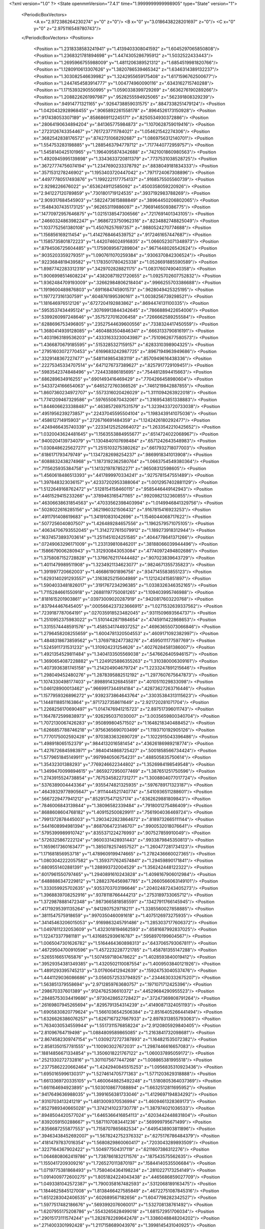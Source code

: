 <?xml version="1.0" ?>
<State openmmVersion="7.4.1" time="1.9999999999998905" type="State" version="1">
	<PeriodicBoxVectors>
		<A x="2.972386264230274" y="0" z="0"/>
		<B x="0" y="3.0186438228201697" z="0"/>
		<C x="0" y="0" z="2.975116549780743"/>
	</PeriodicBoxVectors>
	<Positions>
		<Position x="1.2318338583241941" y="1.4139403308041592" z="1.6045297065850808"/>
		<Position x="1.2368321781894698" y="1.4474305286795912" z="1.5032522433443"/>
		<Position x="1.2695966755988009" y="1.4811206389521312" z="1.6854519981820766"/>
		<Position x="1.1280910613307626" y="1.3820786539465342" z="1.6346314389132237"/>
		<Position x="1.303082546639982" y="1.3242955659175408" z="1.6171596762500677"/>
		<Position x="1.2447454583914777" y="1.004774960090116" z=".6343162715740288"/>
		<Position x="1.1715393290550995" y="1.0590338399729269" z=".6636276190289266"/>
		<Position x="1.2088226261997987" y=".9528255594925065" z=".562391808329239"/>
		<Position x=".94914771321165" y=".9264738859031575" z=".8847338251479124"/>
		<Position x="1.0420432928968455" y=".9065892261558178" z=".8964526173150928"/>
		<Position x=".917438053307189" y=".8586869112245171" z=".8250534930372886"/>
		<Position x=".28064190634894204" y=".841365775984873" z="1.1070628759019416"/>
		<Position x=".2723126743354467" y=".7617237711784021" z="1.054621542274306"/>
		<Position x=".3682542838176572" y=".8742731068292687" z="1.0869756312140701"/>
		<Position x="1.554753283198885" y="1.2885463794779712" z=".7177440772959757"/>
		<Position x="1.5458140425101965" y="1.1964095874342688" z=".7421001860980563"/>
		<Position x="1.4920945995139898" y="1.3343633720811379" z=".7737531038528725"/>
		<Position x=".36727774756074194" y="1.2347690233378792" z=".8838049181834333"/>
		<Position x=".3571531278246902" y="1.1953403720447042" z=".7971724067308896"/>
		<Position x=".44977780517493876" y="1.1992221177754137" z=".9168575505560739"/>
		<Position x="2.9298226676022" y=".6536249112585092" z=".4500358059220926"/>
		<Position x="2.941227120789859" y=".7301801719124535" z=".3937192983788269"/>
		<Position x="2.909317684545903" y=".5822473615888849" z=".38964450206802065"/>
		<Position x=".15484307435173125" y=".962653119886097" z=".7969146509386775"/>
		<Position x=".14770972957646875" y="1.0215138547306566" z=".7217691401343105"/>
		<Position x=".24660324863982247" y=".9686723750962316" z=".8234882748825049"/>
		<Position x="1.1037752561380108" y="1.45076257697357" z=".9880524270774688"/>
		<Position x="1.156856169211454" y="1.4142768464539752" z=".9172461657447687"/>
		<Position x="1.1585735801872223" y="1.4420746024916835" z="1.0660523071348973"/>
		<Position x=".8794506725604485" y="1.1759089567289804" z=".9671448026542624"/>
		<Position x=".9035203359279351" y="1.0907611070259384" z=".9306370842306524"/>
		<Position x=".9223684819439582" y="1.1783501780425338" z="1.0526691885590589"/>
		<Position x="1.8987742283312319" y=".3429702828821175" z="1.0831760749040358"/>
		<Position x="1.9006998514608224" y=".43820871921720655" z="1.0925702607752832"/>
		<Position x="1.9362484709193009" y=".32662984806218404" z=".9966255703386688"/>
		<Position x="1.1919600489876803" y=".6911684745901573" z=".9628049425325195"/>
		<Position x="1.1977273161307591" y=".6048761995390161" z="1.0038256739298521"/>
		<Position x="1.181646976512126" y=".6727204192883862" z=".8694474131100335"/>
		<Position x=".5953537434495124" y=".30769913844342645" z=".7866889422654006"/>
		<Position x=".5399260997248646" y=".3575727016206458" z=".7266662589255584"/>
		<Position x=".6288696753496805" y=".23527544639600556" z=".7338324417450559"/>
		<Position x="1.3680414939128085" y=".4604883504846341" z=".6663133790816191"/>
		<Position x="1.4031963189536203" y=".43331633230043987" z=".7510962677580573"/>
		<Position x="1.4366870679185595" y=".5153285327159157" z=".6283310398904325"/>
		<Position x=".27951603072770453" y=".6169683242987725" z=".8967194963949686"/>
		<Position x=".3329148367227477" y=".5481149854383119" z=".8570949616438336"/>
		<Position x=".22275345334707514" y=".6471276737389627" z=".8257917729109451"/>
		<Position x=".5983542374848496" y=".724433886185695" z=".7544812894415663"/>
		<Position x=".686289634916255" y=".6901493416469429" z=".7704266458980604"/>
		<Position x=".5433724166654063" y=".6465272760366526" z=".7461219842887855"/>
		<Position x="1.8607360234972707" y=".5573316020426029" z="1.3111094263922018"/>
		<Position x="1.7741209467329586" y=".5976550870432061" z="1.3169543851338883"/>
		<Position x="1.8446066233388487" y=".4638572697531579" z="1.3239433720733038"/>
		<Position x=".4951956239273857" y=".22437045595504104" z="1.1983439141075036"/>
		<Position x=".458612714915903" y=".2726716691484359" z="1.1242426180292477"/>
		<Position x=".4249466435740339" y=".22334125252664072" z="1.2633542210425652"/>
		<Position x="1.0320043624481645" y="1.1563553884955677" z=".6514724022068967"/>
		<Position x=".9400204139734079" y="1.1304840107698484" z=".6571242643548983"/>
		<Position x="1.0308486225627271" y="1.2515103275380262" z=".6617932718077003"/>
		<Position x=".6186171793479749" y="1.1347282698254237" z=".9869918341013908"/>
		<Position x=".6088832438274968" y="1.1873192362580764" z="1.0663754549380364"/>
		<Position x=".7115625935384758" y="1.1413219787852271" z=".96508312598605"/>
		<Position x="1.4560618486513393" y=".4417899970334241" z=".9275781547551489"/>
		<Position x="1.397848323036157" y=".42337202953388064" z="1.0012957402881129"/>
		<Position x="1.5122649168762472" y=".5128154158460115" z=".9585446449142943"/>
		<Position x=".4461529415233266" y=".3789463165471165" z=".9920982132360855"/>
		<Position x=".46306638631854563" y=".47033562398403994" z="1.0149946841329756"/>
		<Position x=".5028022616285156" y=".3621960321506432" z=".9167815416923253"/>
		<Position x=".4911791408619683" y="1.341910831042696" z="1.1546044068717622"/>
		<Position x=".5077256040807507" y="1.426489284657556" z="1.1962579571075105"/>
		<Position x=".40634706793552045" y="1.3142727615079912" z="1.189273918312944"/>
		<Position x=".16374573893703614" y="1.2511451024251585" z=".4044778641371266"/>
		<Position x=".07249063296171009" y="1.233139810846201" z=".38188066039944496"/>
		<Position x=".1586679006280943" y="1.312930843053084" z=".47740972494802686"/>
		<Position x="1.3758087152728828" y="1.3766762117444482" z=".907023839643729"/>
		<Position x="1.4011479989511908" y="1.3234921134623077" z=".9824671355735823"/>
		<Position x="1.391997720662003" y="1.466861901896756" z=".9347145583855123"/>
		<Position x="1.6293140291293557" y=".3163825215604989" z="1.121242415851897"/>
		<Position x="1.5904033481826017" y=".3191767234296385" z="1.0338326346352165"/>
		<Position x="1.7115284661550918" y=".26881197750081265" z="1.109403995746988"/>
		<Position x=".8181615201903861" y=".03973009020287919" z=".9420817603220768"/>
		<Position x=".837944467645405" y=".0005664237323666915" z="1.0271532639337562"/>
		<Position x=".7239187787064191" y=".027035918523482045" z=".9311509693564737"/>
		<Position x="1.2510952375983022" y="1.5101442871984654" z=".4745911422868653"/>
		<Position x="1.3315574448591576" y="1.4585341744937252" z=".46963655073066846"/>
		<Position x="1.2796458208255659" y="1.6004781320504553" z=".4609171092382997"/>
		<Position x="1.4848318673859562" y="1.3769718247738276" z=".4595011177597769"/>
		<Position x="1.5245911731531232" y="1.310924231254626" z=".40276284581386007"/>
		<Position x="1.4921354529811484" y="1.3404133505569038" z=".5476626405946157"/>
		<Position x="1.3690654087228882" y="1.2249125886355263" z="1.310380006309161"/>
		<Position x="1.4073936381745158" y="1.214204904679724" z="1.2233247891215646"/>
		<Position x="1.298049452480276" y="1.2878395882512192" z="1.2977607675647873"/>
		<Position x="1.1074330498177403" y=".8988914326845581" z=".4010511029833098"/>
		<Position x="1.046128900013462" y=".9669917344914184" z=".42873627263716446"/>
		<Position x="1.1577959326896272" y=".9392373864643764" z=".33035384313115623"/>
		<Position x="1.1448118851163864" y=".9717327358611649" z="2.921720281071704"/>
		<Position x="1.2268256170690497" y="1.0147476941215723" z="2.897517396011743"/>
		<Position x="1.1647872599838973" y=".9262950371030007" z="3.0035659800340704"/>
		<Position x="1.7072130067426283" y=".950899804571502" z="1.1648218340488452"/>
		<Position x="1.6266857788746218" y=".9756365690703499" z="1.1193710192905126"/>
		<Position x="1.7770175002592428" y=".9703833632690729" z="1.1022915043396486"/>
		<Position x="1.498918065152379" y=".9844132016581454" z=".43626186989218774"/>
		<Position x="1.4276726845983971" y=".9840414868725427" z=".5001858566734424"/>
		<Position x="1.5779651845149911" y=".9979940506754231" z=".488505835750614"/>
		<Position x="1.35432301388293" y=".7769246622344802" z="1.3526984198549548"/>
		<Position x="1.3499470099894615" y=".8659272950077469" z="1.387651251750596"/>
		<Position x="1.2743915524738854" y=".7675345822731277" z="1.3008804077017724"/>
		<Position x=".5376389004443364" y=".9355474821325935" z=".5976789171323187"/>
		<Position x=".46439329778905647" y=".9111444521740774" z=".5410936511288601"/>
		<Position x=".5667229477941212" y=".8529175471257174" z=".6362629881809843"/>
		<Position x=".7846006843139844" y="1.38096582339484" z=".7918001275486409"/>
		<Position x=".8688608604768182" y="1.409152500829911" z=".7561904036469724"/>
		<Position x=".7991372878445003" y="1.2903422823864672" z=".8189732665111144"/>
		<Position x=".5441608994981394" y=".8687064723146707" z=".9900532018076641"/>
		<Position x=".5795399989910742" y=".8355371224276993" z=".907527859910049"/>
		<Position x=".5726325867222124" y=".9600331428931443" z=".9933879845350813"/>
		<Position x="1.1659617360163477" y="1.3850782574657527" z="1.260477281734123"/>
		<Position x="1.171681856953718" y="1.4789609199474665" z="1.2782436660027365"/>
		<Position x="1.0803042222057582" y="1.3593717624574841" z="1.29459890171841"/>
		<Position x=".6809551402881391" y="1.288993732004529" z="1.356242448122322"/>
		<Position x=".6017961550797465" y="1.2940891610243828" z="1.4098167906012984"/>
		<Position x=".6488886347229812" y="1.2882376456987785" z="1.2660566063149101"/>
		<Position x="1.333059925702635" y=".9353703703196646" z=".20402487243405273"/>
		<Position x="1.3968839708252916" y=".9378118766444213" z=".2753189733065712"/>
		<Position x="1.3729878881472348" y=".9873665818585591" z=".13427911766145945"/>
		<Position x=".41719295391135264" y=".9412807529718211" z="1.3385560027858885"/>
		<Position x=".3811547575918659" y=".9970350460091618" z="1.4075126973275935"/>
		<Position x=".34145463206015053" y=".9169863245791486" z="1.2853037177606372"/>
		<Position x="1.0497811232053609" y="1.4323018194662593" z=".6581687992837025"/>
		<Position x="1.122473377981181" y="1.4316852939616787" z=".5958970199604567"/>
		<Position x="1.0065047301626782" y="1.5164464360898313" z=".6437065793067811"/>
		<Position x=".46729504700910596" y="1.4572232287721785" z="1.458781355147288"/>
		<Position x=".5265516651765876" y="1.5074597180478622" z="1.4028593840019412"/>
		<Position x=".39529354381349385" y="1.4320502110087554" z="1.4009503840121926"/>
		<Position x="1.4891293395745213" y="3.017606412942639" z=".15924753040537476"/>
		<Position x="1.4441129036086686" y="3.0560572533794925" z=".2344630332675207"/>
		<Position x="1.563851379558694" y="2.9712859763680757" z=".1971071712425396"/>
		<Position x=".298670337601389" y=".9124762536610372" z=".44529684290955523"/>
		<Position x=".28485753034419686" y=".9730428652728427" z=".37247369808791264"/>
		<Position x=".26169807945265694" y=".8295791354314239" z=".41490871324051193"/>
		<Position x="1.6905830820779624" y="1.5661036542506384" z="2.8516405266441494"/>
		<Position x="1.6326626386076257" y="1.6267167327667933" z="2.8978313855793063"/>
		<Position x="1.7634030534559944" y="1.5517311576858224" z="2.9120805929840405"/>
		<Position x="2.81096764719498" y="1.0884809589865085" z="1.2163841732098681"/>
		<Position x="2.8674582309747154" y="1.0309272727387893" z="1.164821535072382"/>
		<Position x="2.8581350157781555" y="1.100903027672031" z="1.2987446616657083"/>
		<Position x=".18814856671334854" y="1.3506018221767122" z="1.060037895059172"/>
		<Position x=".2521330272732816" y="1.3011075677447268" z="1.008865381995518"/>
		<Position x=".23775862220662464" y="1.4242940845515253" z="1.0956835310923436"/>
		<Position x="1.6950165996130317" y="1.5274614705771363" z="1.5771203629318888"/>
		<Position x="1.6613369720335105" y="1.4600648825492248" z="1.5180805364037369"/>
		<Position x="1.661164694923895" y="1.5030108677088894" z="1.6632512811695952"/>
		<Position x=".9417649636988035" y="1.3991656381733046" z="1.4129697194834292"/>
		<Position x=".9310703413241219" y="1.4813009370536994" z="1.4609461328369173"/>
		<Position x=".8527989340665028" y="1.3742141023730778" z="1.387974021036533"/>
		<Position x=".8948504420577024" y="1.6465366416854113" z=".6203442448831804"/>
		<Position x=".8392059150288667" y="1.5871107083441236" z=".569999795671499"/>
		<Position x=".8356687255877553" y="1.7158707865682534" z=".6495438903811896"/>
		<Position x=".39463438452692007" y="1.5678242752376332" z=".6275176786484379"/>
		<Position x=".41814797837016354" y="1.5680829860060417" z=".7203043289893509"/>
		<Position x=".3227164367902422" y="1.504977504317119" z=".6211607386312276"/>
		<Position x="1.0646808062419786" y="1.7387861832171576" z=".187543575562635"/>
		<Position x="1.1550417209309216" y="1.7265270113870197" z=".15844140535506684"/>
		<Position x="1.0719775381868493" y="1.7580404364198234" z=".2810227173254149"/>
		<Position x="1.0914009772600275" y="1.8051824224043438" z=".4465686859027709"/>
		<Position x="1.0493381042572387" y="1.7900358167482593" z=".5312068189163475"/>
		<Position x="1.1844625845127008" y="1.8138466427585849" z=".46722751087845316"/>
		<Position x="1.6512283042406535" y=".602689567182656" z="1.6047798282342527"/>
		<Position x="1.5977517482186676" y=".5693992076060017" z="1.532708138761492"/>
		<Position x="1.6207955175208786" y=".5543265628499018" z="1.681572951706034"/>
		<Position x=".29015173111574244" y="1.2828782269642478" z="1.3386048848204202"/>
		<Position x=".2714003301992428" y="1.2117158689043976" z="1.3998145431040925"/>
		<Position x=".20413571174658152" y="1.3109883270968248" z="1.3074057631886469"/>
		<Position x=".5186180305853778" y=".027506212146781873" z=".995512167812891"/>
		<Position x=".4773506811055871" y=".06928082371446907" z=".919919799127585"/>
		<Position x=".503740334761231" y=".08852647009661281" z="1.0677444375742229"/>
		<Position x="1.1104011384225838" y=".04783212899546639" z="1.419425085598042"/>
		<Position x="1.1759655657612107" y=".001204561706509493" z="1.4712854205819705"/>
		<Position x="1.0264564186849634" y=".01620066163667438" z="1.452817492056331"/>
		<Position x="1.4370529457393961" y=".5391335245483969" z="1.4448100962723736"/>
		<Position x="1.3632624648146812" y=".5081080217196784" z="1.497295347603562"/>
		<Position x="1.4126219288781738" y=".6280923940066951" z="1.419280437676895"/>
		<Position x="1.434884573504066" y="1.0862842629427658" z="2.9732028959698282"/>
		<Position x="1.4586461107444708" y="1.0504531031675481" z="2.887681928685137"/>
		<Position x="1.4814862424125792" y="1.169754062779359" z="2.9780397832285863"/>
		<Position x=".8540407231115524" y=".24636295886694573" z=".17158282322519583"/>
		<Position x=".851904771250572" y=".19323145458237478" z=".2511742767254288"/>
		<Position x=".7709046011304119" y=".2938010610213664" z=".1721574484049877"/>
		<Position x=".5350789608890175" y=".6229356847826661" z="1.0904048054167734"/>
		<Position x=".4598670821721702" y=".6246018681260652" z="1.1495885501540068"/>
		<Position x=".5352036580603521" y=".7093878598443751" z="1.0493155807235692"/>
		<Position x=".44295364694773937" y=".5064264502953107" z=".6605421005569596"/>
		<Position x=".3867452808349683" y=".46497257134927267" z=".5950859014049048"/>
		<Position x=".5016808576767452" y=".5624077774926731" z=".6097530836991157"/>
		<Position x="1.075193383827591" y=".6277494456059522" z=".41800523189161115"/>
		<Position x="1.0735108076158375" y=".7232580720347804" z=".4241362777358164"/>
		<Position x="1.133433934010212" y=".6094565684414592" z=".34427784574749276"/>
		<Position x=".9943542452566173" y=".7104063254341433" z="1.6261712240169048"/>
		<Position x=".9717701121447575" y=".6201230154662948" z="1.648558706702744"/>
		<Position x="1.090023348609102" y=".7111681990641292" z="1.6231445558029993"/>
		<Position x="1.1312225258310238" y=".6046019725998464" z=".6960420863091261"/>
		<Position x="1.110213454316155" y=".6062275368319302" z=".6026702759851099"/>
		<Position x="1.2131277089710713" y=".5553515628735399" z=".7013577823839384"/>
		<Position x=".34920034679043443" y=".5636055851279563" z="1.2743451054759116"/>
		<Position x=".35199235677501844" y=".5664373033007729" z="1.369982465124792"/>
		<Position x=".3284905527681327" y=".4724779455116937" z="1.253628536317483"/>
		<Position x=".6098979684098298" y=".3727448630288299" z=".09321039134946311"/>
		<Position x=".5497979026982883" y=".35607892478257114" z=".16582269824033286"/>
		<Position x=".6045004879454244" y=".4672184506734805" z=".07879071901065954"/>
		<Position x=".11095105356272199" y=".42172096173892576" z=".6559508365597112"/>
		<Position x=".13589304259251103" y=".388703242347321" z=".7422644849450546"/>
		<Position x=".039665107749835324" y=".4831603755120688" z=".6734388574010834"/>
		<Position x=".24048224901160084" y=".6646660730725231" z=".3061960577127769"/>
		<Position x=".24621834304753917" y=".576891871371766" z=".34394662392282516"/>
		<Position x=".19820831969261682" y=".6515709325849635" z=".2213211456143354"/>
		<Position x="1.1238146635489477" y=".8248436549837493" z="1.2074021254922462"/>
		<Position x="1.1311238261616332" y=".7892811888389512" z="1.1188346051940299"/>
		<Position x="1.0949512933009082" y=".7507610954061233" z="1.2607031454874176"/>
		<Position x=".8601048303267921" y=".3537946214442705" z=".7290505825148581"/>
		<Position x=".7741935764781837" y=".3607273475223052" z=".7706860515221895"/>
		<Position x=".915083796284696" y=".3107079507714735" z=".7944965191397331"/>
		<Position x=".07138995575263571" y=".7332898792094019" z=".6859654888072358"/>
		<Position x=".045875644779019634" y=".7472129720364658" z=".5947652369992273"/>
		<Position x=".09829941894366277" y=".8198078874107249" z=".7168334909424589"/>
		<Position x=".6112718365300059" y=".6141440098255284" z=".438930469520347"/>
		<Position x=".6923455905274976" y=".5632868998738648" z=".43722187703172316"/>
		<Position x=".5700771057115527" y=".5964836560592547" z=".35435254943585454"/>
		<Position x="1.1886653861887595" y=".4507151386287388" z="1.0700066479947046"/>
		<Position x="1.182734934993315" y=".4241731387146496" z="1.161781756261339"/>
		<Position x="1.128985757435739" y=".3916579530496409" z="1.0240402553632264"/>
		<Position x=".5189687112897573" y=".638236598303359" z=".18473118018919596"/>
		<Position x=".4253385212572159" y=".6451875602658955" z=".20336958544391437"/>
		<Position x=".5369580216406084" y=".7106968080943374" z=".12482941712397616"/>
		<Position x="1.5564984776277173" y="1.8633626549991025" z="1.7518487904120945"/>
		<Position x="1.526276467081289" y="1.8211789182465308" z="1.6714157067941275"/>
		<Position x="1.6515476227629262" y="1.8521200433159055" z="1.7505909351817925"/>
		<Position x=".2422814518521109" y="1.082403482151148" z="1.519160763193808"/>
		<Position x=".29165868310771137" y="1.0714897289972696" z="1.6004325143365066"/>
		<Position x=".1512313409485282" y="1.0665641211145238" z="1.5440868630606208"/>
		<Position x=".8798627001281071" y=".6636700526959339" z=".8131698469452806"/>
		<Position x=".9676181878307485" y=".6329080370372108" z=".7904764276599993"/>
		<Position x=".8684363736122964" y=".6382040537908162" z=".9047298844632513"/>
		<Position x=".4685921327839588" y=".18786421378277934" z=".5594263848659313"/>
		<Position x=".3891535854961643" y=".13462729355192052" z=".5636294834029129"/>
		<Position x=".5395373377635468" y=".12670878889743156" z=".5791522664855292"/>
		<Position x=".841269057760979" y=".538423442037727" z="1.0871982584140332"/>
		<Position x=".7505927916852219" y=".5528765918110069" z="1.114239703278596"/>
		<Position x=".890392621251483" y=".6089978581439993" z="1.1292511514111472"/>
		<Position x=".9188722014555677" y="1.0938709964529925" z=".3842723887388293"/>
		<Position x=".8712270213937607" y="1.0317578529300362" z=".3291887003479073"/>
		<Position x=".8515318893716912" y="1.133431705262746" z=".439612710341523"/>
		<Position x="1.4767130664325745" y="1.1993758127466811" z="1.063883153642057"/>
		<Position x="1.5649975357014274" y="1.2325738504541581" z="1.04757176846288"/>
		<Position x="1.467342543839485" y="1.1255315937085788" z="1.003703895345209"/>
		<Position x="1.112497765507713" y=".3898441012041069" z=".22138897766333143"/>
		<Position x="1.0710034604870962" y=".30365689816159286" z=".22489713825515698"/>
		<Position x="1.0440950977431338" y=".44808440472006655" z=".18835171692290276"/>
		<Position x="1.0557867751495145" y="1.121595287051384" z="1.4906242708873978"/>
		<Position x="1.0252872726430793" y="1.0899804270259184" z="1.5756689619656994"/>
		<Position x="1.0213181047046218" y="1.2106742822288072" z="1.4843663252088621"/>
		<Position x="1.2061172079185112" y=".7144165883402875" z=".14988605150202183"/>
		<Position x="1.2551080688589207" y=".6325918867378109" z=".14170483764607855"/>
		<Position x="1.2733506306809035" y=".7816307907662342" z=".16103218823502707"/>
		<Position x=".33480517160322526" y="1.1495733576409748" z=".6225280653181826"/>
		<Position x=".2994007144587331" y="1.1918798236461352" z=".544303990656787"/>
		<Position x=".4182534860085908" y="1.1123604232624975" z=".5939992229648734"/>
		<Position x="1.0707080359482408" y="1.2839777464504292" z=".24712120333515736"/>
		<Position x=".9948009806279063" y="1.3420751878038784" z=".24210874196854626"/>
		<Position x="1.0457793584257051" y="1.2173974413746051" z=".31121443637236024"/>
		<Position x=".0755028260737375" y=".738761990580609" z="1.3705971495158702"/>
		<Position x=".1419218874169933" y=".6888566483497989" z="1.3230547093673029"/>
		<Position x=".02845482944817508" y=".673168884398063" z="1.4220398257975322"/>
		<Position x=".7888250564421238" y=".8813351511525062" z="1.6127276980394782"/>
		<Position x=".753262909526643" y=".8464269002730523" z="1.5310021436793368"/>
		<Position x=".8741205386930675" y=".8388664005612932" z="1.621860301117126"/>
		<Position x="1.5842806222786696" y=".5339637906199287" z=".24908523105002828"/>
		<Position x="1.5014218346712154" y=".5221178646314414" z=".20264802762570874"/>
		<Position x="1.6173968562749315" y=".6182110582370954" z=".21797202721114525"/>
		<Position x="1.6300912292578968" y="1.305874762371992" z="1.406510234762111"/>
		<Position x="1.544038961193282" y="1.277583065606178" z="1.3755763445570224"/>
		<Position x="1.685845439712843" y="1.3024788068872806" z="1.328778297882441"/>
		<Position x="1.6911975410145552" y="1.460859265528971" z=".27431476301124713"/>
		<Position x="1.6474418852224948" y="1.3830214302140544" z=".23983241262922947"/>
		<Position x="1.7502204391718985" y="1.4882857836372965" z=".20412642989430302"/>
		<Position x="1.4715031222092005" y="1.0322811337493747" z=".7999501743870565"/>
		<Position x="1.3884932833307846" y="1.0395596390202257" z=".7528470055066597"/>
		<Position x="1.464798678803194" y=".9496289816315886" z=".8477622094523783"/>
		<Position x=".6679573770064346" y="1.4212949782605684" z=".5594816147113184"/>
		<Position x=".5996325470889865" y="1.487000329021083" z=".5727798479158871"/>
		<Position x=".7079943351574095" y="1.4105058711523168" z=".6457541807911408"/>
		<Position x=".10925562088688694" y=".931004351177777" z=".08435536585726125"/>
		<Position x=".16966381349543902" y=".9893293828760276" z=".13030489742549067"/>
		<Position x=".15220490469364872" y=".9130227516513962" z=".0007231973625208138"/>
		<Position x=".7395144822291155" y="1.1505263390170946" z=".5997045024568126"/>
		<Position x=".6981276917649941" y="1.231751144649281" z=".5705157540549711"/>
		<Position x=".667752261575125" y="1.0873535010771518" z=".6043622638928742"/>
		<Position x=".8437810203650389" y="1.6134807769486992" z="1.2145920858219958"/>
		<Position x=".8912244386727715" y="1.686578596038549" z="1.254191952131854"/>
		<Position x=".9099514444330071" y="1.5452520356434494" z="1.2032504657110894"/>
		<Position x=".6222055546451676" y="1.741918155344302" z=".4697021118473258"/>
		<Position x=".5316623988654781" y="1.7447679874328874" z=".500623526865001"/>
		<Position x=".632774810301697" y="1.822381368083465" z=".4189450360969175"/>
		<Position x=".979920006837717" y="1.0602670572833204" z="1.218550632704283"/>
		<Position x="1.0003504123062696" y="1.1108616804139808" z="1.2971960467525958"/>
		<Position x="1.0348871589509558" y=".982193240507496" z="1.2252893143845993"/>
		<Position x="1.340873722097966" y="1.3552613601784629" z=".17034382920811547"/>
		<Position x="1.399255619629303" y="1.2859972401162132" z=".2012688065050565"/>
		<Position x="1.2541710396942065" y="1.3292333915125343" z=".20144862336097594"/>
		<Position x="1.7622809303743978" y="1.8399371700384521" z=".18386154409377012"/>
		<Position x="1.756075813831889" y="1.916406583440865" z=".12662306183962296"/>
		<Position x="1.7458912616007325" y="1.874303102837467" z=".27168340884575937"/>
		<Position x=".28167405229143977" y=".2455715960335967" z="1.3496049190832988"/>
		<Position x=".1919904119057096" y=".23102868837908772" z="1.3194774068678998"/>
		<Position x=".30117831989321164" y=".16959683807761639" z="1.4044660000699347"/>
		<Position x="1.5772155037476192" y="1.176608695787413" z=".2597868344114899"/>
		<Position x="1.5321784680376414" y="1.1062880256349101" z=".30657344865033676"/>
		<Position x="1.6676066404405787" y="1.1461247476035512" z=".25188178421228824"/>
		<Position x=".22499740663055845" y="1.5775528811423327" z="1.221093601156586"/>
		<Position x=".13817779541779007" y="1.5492130057725615" z="1.2497558599835374"/>
		<Position x=".23924251614328282" y="1.6607058111569633" z="1.2663151180830006"/>
		<Position x=".8286285995706432" y="1.4405221998371405" z="2.912150497901649"/>
		<Position x=".8458424794665232" y="1.3465104601967635" z="2.9174224668785804"/>
		<Position x=".8460808644314671" y="1.4731038995638785" z="3.0004464196778997"/>
		<Position x=".5408871426908753" y="1.3627957547368355" z=".30411990694919666"/>
		<Position x=".5992214937356202" y="1.3300271631117258" z=".3725716519910056"/>
		<Position x=".5744032662124078" y="1.4501241664119777" z=".2838039898751433"/>
		<Position x=".28327735039411867" y="1.0923672247543674" z=".23641007708026274"/>
		<Position x=".24891676680106967" y="1.1630870452451803" z=".2910028952257464"/>
		<Position x=".35892678855750115" y="1.1308225241304954" z=".19213061272453116"/>
		<Position x="1.1287132538885374" y=".3439848991001318" z="1.3386761669179041"/>
		<Position x="1.1989078238464492" y=".3300415920815799" z="1.4022420779550613"/>
		<Position x="1.069614061984421" y=".26979267240451704" z="1.3515259732355296"/>
		<Position x="1.2443859935338353" y=".31266506173133124" z=".4526762057055304"/>
		<Position x="1.2135837372681428" y=".3664279571002103" z=".3797166922842423"/>
		<Position x="1.2641767540707212" y=".3755069797306026" z=".5221134986230834"/>
		<Position x=".8965853335984391" y="1.490345028015403" z=".17959745984524714"/>
		<Position x=".8142772783041226" y="1.536176961759257" z=".19654255917042848"/>
		<Position x=".9643304350898642" y="1.5561917574586563" z=".19499641934636497"/>
		<Position x=".8496955579883954" y=".47457522260997803" z=".5027514660761251"/>
		<Position x=".9248543842177407" y=".5259438636763382" z=".4731755964693645"/>
		<Position x=".8743639083513827" y=".4440241901665358" z=".5900465141325997"/>
		<Position x="1.0265930591542973" y=".5952491832793239" z="1.333261595456893"/>
		<Position x=".9986909633888128" y=".6025495139638893" z="1.424533150346482"/>
		<Position x="1.0658458004544273" y=".5081684253092982" z="1.3270581770473036"/>
		<Position x="1.0341398241069868" y=".1327266327712099" z=".5612633898769656"/>
		<Position x="1.0184831739811628" y=".177794372057188" z=".6442458379648728"/>
		<Position x="1.0904781627889955" y=".19228999363022278" z=".5118618094781175"/>
		<Position x=".6414158052325077" y="1.6041009919035134" z=".2391107015138262"/>
		<Position x=".6222232402273605" y="1.675054281835643" z=".17779516837169396"/>
		<Position x=".6358941487879355" y="1.6449053612655269" z=".3255215414544845"/>
		<Position x=".48139400976343044" y=".3026556638910244" z=".3222610860645996"/>
		<Position x=".4491174065307436" y=".27270780362059344" z=".40725323309687556"/>
		<Position x=".5763069121005665" y=".29131265099297543" z=".3272806016298234"/>
		<Position x="1.6064874917953662" y=".3459185038857732" z="1.3831631820104395"/>
		<Position x="1.5364341066553575" y=".40434650000651395" z="1.412163371801437"/>
		<Position x="1.6186663665790235" y=".36713646872711225" z="1.2906224262043124"/>
		<Position x="1.43813426133988" y=".8547109995807726" z=".9951029559912697"/>
		<Position x="1.3589499856635938" y=".8028827584295265" z=".9807501718375331"/>
		<Position x="1.5000582076612674" y=".7934394098872414" z="1.034770772626258"/>
		<Position x=".4750291933773789" y="1.1833857456529817" z=".0771158451366609"/>
		<Position x=".5215865821390298" y="1.2431285968986747" z=".13564378534392485"/>
		<Position x=".5438591518138521" y="1.1433019638348867" z=".02403057632349312"/>
		<Position x=".2294385952464576" y=".6213822190423723" z="2.9979451691218677"/>
		<Position x=".23003429504152184" y=".6612820532807696" z="2.9109396125310605"/>
		<Position x=".25443149794298386" y=".5302450129460221" z="2.9827240328986115"/>
		<Position x="1.4816757618273857" y="1.639465070910959" z=".9470809164722335"/>
		<Position x="1.4933195883334922" y="1.688190851477747" z=".8655178235893218"/>
		<Position x="1.5558301061547002" y="1.6658132274134219" z="1.001571524603189"/>
		<Position x=".3164365387499296" y=".05115513416850743" z=".8061014646911993"/>
		<Position x=".3067103173020513" y=".02688273883653683" z=".7140223142315598"/>
		<Position x=".29707457673718174" y="-.02925205834744068" z=".8542898069213873"/>
		<Position x=".1337123901008571" y="1.4000514812977236" z=".6397088842642448"/>
		<Position x=".11920859777122655" y="1.3296290621737532" z=".7028962358542613"/>
		<Position x=".06468630498002047" y="1.4636732386544267" z=".6584169058568498"/>
		<Position x=".0885021675123114" y="1.6390025659475478" z="1.738343041425756"/>
		<Position x=".1643508091337012" y="1.632725222317708" z="1.7963938556260446"/>
		<Position x=".09237134720812855" y="1.5595356784540018" z="1.6851231039141132"/>
		<Position x=".522521862830774" y="1.5670132307553375" z="1.7173508650047782"/>
		<Position x=".5697908796595212" y="1.4885414404213646" z="1.7451022015131006"/>
		<Position x=".4926360509794999" y="1.5469204522424513" z="1.628663565971625"/>
		<Position x="1.0667359117463053" y="1.62697786777711" z="2.849240218109296"/>
		<Position x="1.0161654099494322" y="1.5461578793609854" z="2.8577884535180518"/>
		<Position x="1.1389400849953952" y="1.6167798642030429" z="2.911247287034478"/>
		<Position x="1.1142876606571088" y="1.478542410723565" z="2.002560798223425"/>
		<Position x="1.106715107250518" y="1.3838484331126881" z="2.0143092256632427"/>
		<Position x="1.1895104669278997" y="1.503447859921936" z="2.0562596485383806"/>
		<Position x="1.2756113729463268" y="1.5754251374797397" z=".038312891839740834"/>
		<Position x="1.290809210085403" y="1.4938164532423888" z=".08597175157763254"/>
		<Position x="1.3574488195397607" y="1.62420698280316" z=".047547739433624746"/>
		<Position x="2.9737337725185826" y="1.000683970545181" z="1.5333432094827757"/>
		<Position x="2.9842678110936642" y=".9109283836982174" z="1.5017950372816893"/>
		<Position x="2.879030394236475" y="1.0126926541266486" z="1.5403703119275802"/>
		<Position x=".6912069139367149" y="1.14163102652297" z="2.8726994671897734"/>
		<Position x=".7798942010504809" y="1.155138984992976" z="2.906082377047163"/>
		<Position x=".7001075031630078" y="1.1481209647693822" z="2.7776154058484734"/>
		<Position x=".6941733894651009" y="1.1455240162092009" z="1.6237784161217348"/>
		<Position x=".7460789615735202" y="1.192132967514252" z="1.5582365535412848"/>
		<Position x=".7292217923818793" y="1.056453031349059" z="1.6232421165775672"/>
		<Position x=".9480786410105377" y="1.1708453029977082" z=".007020121462733668"/>
		<Position x="1.0000768768796162" y="1.2264634497629536" z=".06502980793901864"/>
		<Position x="1.0088359342610995" y="1.1026755642413704" z="-.021681037798374"/>
		<Position x="1.313137147643938" y="1.0125109008774822" z="1.4766474211950669"/>
		<Position x="1.3529016763448134" y="1.08174581497051" z="1.4238494341510337"/>
		<Position x="1.2212585272841525" y="1.0381551066529449" z="1.4845854523805502"/>
		<Position x=".3534507748396787" y=".7082897184737642" z="1.5172629853673092"/>
		<Position x=".3881046815115277" y=".786292425483076" z="1.4739385931641658"/>
		<Position x=".2737732028688631" y=".7384679766128592" z="1.560887242022285"/>
		<Position x=".7241574470980301" y=".9092996372670897" z=".25929458655374604"/>
		<Position x=".6949149986097406" y=".8368212441172809" z=".31455832005959083"/>
		<Position x=".6755655483688652" y=".898281267737231" z=".17756490150007892"/>
		<Position x=".6684784219443559" y=".7847338063756236" z="1.386337649337358"/>
		<Position x=".5955323303423021" y=".8343303000697262" z="1.3491708087209002"/>
		<Position x=".7300177308629395" y=".7745222302508331" z="1.3137363016980454"/>
		<Position x=".9475473123084777" y=".7503851102633805" z=".10089138007965807"/>
		<Position x="1.0364806358178371" y=".7295540871983809" z=".12951394033933175"/>
		<Position x=".9163282932928924" y=".8147564396912039" z=".164484015719115"/>
		<Position x="1.0185371932195146" y="1.0505905695408293" z="1.7451394282894621"/>
		<Position x="1.109176143275101" y="1.0299583572560085" z="1.7679694755348916"/>
		<Position x=".9665168265660187" y=".9854471897815646" z="1.7921770731598174"/>
		<Position x=".7269596875559152" y=".5146684423365129" z="1.492885672050738"/>
		<Position x=".7219883252438695" y=".4679059687979825" z="1.4095137635113852"/>
		<Position x=".6845834277592048" y=".5987772965097898" z="1.4757897145322574"/>
		<Position x=".7663298732156453" y=".27285231259615655" z="1.2697515900620175"/>
		<Position x=".7911720730821493" y=".3343682516416388" z="1.2007517867483941"/>
		<Position x=".6728245694557821" y=".25775857982344846" z="1.2559220597758745"/>
		<Position x=".8136408152240738" y=".8249363139339505" z="1.1408120233914938"/>
		<Position x=".8740622793404343" y=".8950797912017759" z="1.1651319283869286"/>
		<Position x=".778876921427813" y=".8516359555558719" z="1.0557184317787476"/>
		<Position x="1.2584337979509805" y=".6820349114262974" z="1.6538349317822743"/>
		<Position x="1.2781389683680184" y=".5883899730969934" z="1.6516784781403182"/>
		<Position x="1.3434201409953819" y=".7241519939653315" z="1.6667109312585513"/>
		<Position x="1.3165865194557245" y="1.0262976669829664" z="1.7551999502661222"/>
		<Position x="1.3327466881934518" y="1.012159283011712" z="1.6619193330231863"/>
		<Position x="1.3554067937631125" y="1.1118385997156413" z="1.773586185283023"/>
		<Position x=".49046767619891035" y=".39400187395584874" z="1.703785628586678"/>
		<Position x=".41328624767863253" y=".34507886268323323" z="1.6752920403998184"/>
		<Position x=".5001897936545987" y=".4635203132837682" z="1.6387088621199755"/>
		<Position x=".8014667996940682" y=".024249849178502675" z="1.4141804611918787"/>
		<Position x=".7980717985986309" y=".10551830037062705" z="1.363720265823957"/>
		<Position x=".8230490540273818" y="-.04313916196156621" z="1.3497192636880362"/>
		<Position x=".9708340867477516" y=".44834786222153905" z="1.658087742533263"/>
		<Position x=".9448978310001944" y=".4388949645663058" z="1.7497407396031381"/>
		<Position x=".897995581559984" y=".4108938304488337" z="1.6085492103168733"/>
		<Position x="1.2634032742273589" y=".41070523432061184" z="1.6220241263614135"/>
		<Position x="1.1729717500084096" y=".41034315195364335" z="1.6533981097229615"/>
		<Position x="1.3022718756482343" y=".33187184674995307" z="1.6599298955251303"/>
		<Position x="1.2998999663568869" y=".200012061489698" z="1.8201329495592824"/>
		<Position x="1.3565291299451623" y=".16717342213203418" z="1.8899690441279453"/>
		<Position x="1.2200909602218768" y=".2278575266140666" z="1.8650492174354436"/>
		<Position x=".2936983658122603" y=".2399311687779486" z="1.6716215992664873"/>
		<Position x=".3086839802912738" y=".1781307176108644" z="1.6000782270898504"/>
		<Position x=".29999966501096587" y=".18676961936367653" z="1.7509718469060245"/>
		<Position x=".6276602923491621" y="-.006368781613709247" z="1.6222109126942335"/>
		<Position x=".6942895441810081" y="-.002060000289327269" z="1.5536230441459205"/>
		<Position x=".656227872599107" y=".05756341431590507" z="1.6874710551278347"/>
		<Position x=".6214853395324248" y="1.8304082869435723" z=".08788388632809373"/>
		<Position x=".6937040397537408" y="1.8169687866863093" z=".026514857662550545"/>
		<Position x=".5594048256537518" y="1.8854922544941317" z=".04019652087745925"/>
		<Position x=".28502369634600117" y="1.4563466551919089" z=".2965622833650312"/>
		<Position x=".3739280967659684" y="1.4264373032384594" z=".2774898750256425"/>
		<Position x=".24156611427613633" y="1.3798839682827935" z=".3343407769751944"/>
		<Position x=".04475436201427701" y="1.576566632549882" z=".9433509442701812"/>
		<Position x=".09588330226357922" y="1.5024660563051415" z=".9758663956334064"/>
		<Position x=".10510440211743013" y="1.6507783985750535" z=".9469293449110474"/>
		<Position x="1.6418603196152564" y="1.760890061844498" z="1.136970277230662"/>
		<Position x="1.6635684273396112" y="1.76386733533904" z="1.2301486674815139"/>
		<Position x="1.6930573908023827" y="1.8318270620528823" z="1.0981228781997159"/>
		<Position x="1.724103912333281" y="1.7249547460242858" z="1.4039414738689837"/>
		<Position x="1.8117823217676226" y="1.691565376821004" z="1.3849687289056298"/>
		<Position x="1.6856398013254066" y="1.6595753628335146" z="1.462322694532325"/>
		<Position x="1.4580862678231998" y="1.2450430762305573" z="1.8366057971639869"/>
		<Position x="1.4058001790593817" y="1.260545430868365" z="1.9152706586374513"/>
		<Position x="1.523354829788793" y="1.3150586964946627" z="1.8369882185933812"/>
		<Position x="1.8107708265791524" y="1.0683962584220041" z=".26916436514089437"/>
		<Position x="1.8884688096425932" y="1.1173125157993784" z=".24209885756691188"/>
		<Position x="1.8325761359354336" y="1.034930871491797" z=".3561523808077778"/>
		<Position x="1.7328541299115106" y=".9655100976090275" z=".5817170278222843"/>
		<Position x="1.6837923139101858" y=".902153433101544" z=".6340734007038342"/>
		<Position x="1.8200157906024688" y=".966943396517769" z=".6212532019923532"/>
		<Position x="1.7436367072730243" y="1.2509690086004455" z=".992298844629268"/>
		<Position x="1.7924738994547535" y="1.1698588204453793" z=".9782139397510597"/>
		<Position x="1.8110857667170335" y="1.3177943974608137" z="1.0044359897611626"/>
		<Position x="1.6965485781119847" y=".7794695582517661" z=".16987425850307417"/>
		<Position x="1.7482227915557715" y=".7544898622169138" z=".09327067530263956"/>
		<Position x="1.683437397245694" y=".873798428510652" z=".16025762290910275"/>
		<Position x="1.346028665738909" y=".4730075362938961" z=".10198426707831597"/>
		<Position x="1.3560018308726807" y=".4368181592424393" z=".013932103709006417"/>
		<Position x="1.2800297012453346" y=".41743664482304954" z=".1434370259139454"/>
		<Position x="1.6682354958770427" y=".7156614065224355" z=".6931635447964082"/>
		<Position x="1.6389637308160248" y=".6366848251604214" z=".6476862771261171"/>
		<Position x="1.712920563433484" y=".6831744554923389" z=".7713310652791376"/>
		<Position x=".026449434677302073" y=".9049410094492516" z="1.0682264875855698"/>
		<Position x=".04805146924652513" y=".9378955309185206" z=".9809930643730468"/>
		<Position x=".11035709465836747" y=".9018992668364862" z="1.1141891997178315"/>
		<Position x="1.729764692989194" y="1.1147402205921337" z="1.5979673263274203"/>
		<Position x="1.717351586138355" y="1.029623943353127" z="1.5559738430775671"/>
		<Position x="1.7037773658988196" y="1.1783812463037526" z="1.5313580387974932"/>
		<Position x="1.7586369389138687" y=".8509614477175264" z="1.560228810243685"/>
		<Position x="1.711193076012825" y=".7681584671735928" z="1.5528082446155467"/>
		<Position x="1.8254010493444803" y=".8344827569021551" z="1.6268120274653999"/>
		<Position x="1.602095795634443" y=".18705268984262655" z="2.9304822389350256"/>
		<Position x="1.6878394561892434" y=".17054906818132118" z="2.969699246149973"/>
		<Position x="1.5431907055204448" y=".12620244844052048" z="2.9750889311251076"/>
		<Position x="1.6028713816375637" y=".5051968775810082" z=".5107863684689289"/>
		<Position x="1.619985823132162" y=".4113685122188875" z=".5026837606187423"/>
		<Position x="1.5843871433608772" y=".5340265796365773" z=".42140236697598077"/>
		<Position x="1.610221828932166" y=".6431518179678163" z="1.0378784652441557"/>
		<Position x="1.7004889377272439" y=".6620730432814104" z="1.0122629463038075"/>
		<Position x="1.6172258981229466" y=".609034775140053" z="1.1270372500700656"/>
		<Position x="1.6160106952152855" y=".7227149987669317" z="1.3112044960162619"/>
		<Position x="1.5281732892467634" y=".7418847272069035" z="1.3440591780636102"/>
		<Position x="1.6504693372877979" y=".807714156185648" z="1.2838172045693095"/>
		<Position x=".04228679205492677" y=".39334213706717785" z="1.7647419192083504"/>
		<Position x=".11965500547876524" y=".34316067184432164" z="1.7390845887185231"/>
		<Position x="-.01383258448690089" y=".32984142869696087" z="1.809245785570845"/>
		<Position x="1.9133174779790032" y=".12012802508301343" z="1.804953003479419"/>
		<Position x="1.9997859322983862" y=".13094649780956516" z="1.7653488930405368"/>
		<Position x="1.8527259897202866" y=".1572003749049693" z="1.74079202672995"/>
		<Position x="1.6044902411173665" y=".21932257567488891" z=".5005976166514722"/>
		<Position x="1.620017352776826" y=".131835212388391" z=".5361952089417463"/>
		<Position x="1.5735100279425294" y=".20377705081776457" z=".4113738442769994"/>
		<Position x=".1897884426650979" y=".29880050403767466" z=".8850788040268586"/>
		<Position x=".21729915713683481" y=".20963785921973221" z=".8637363143291319"/>
		<Position x=".26765053320421717" y=".3394921371206724" z=".9230788614227394"/>
		<Position x=".053430288402798544" y=".613075135947346" z="1.0873415177266152"/>
		<Position x=".1356025971200414" y=".6072197695708148" z="1.0385999043675123"/>
		<Position x=".038760654646326165" y=".7070092068931726" z="1.0984550531303"/>
		<Position x="1.7790401021749438" y=".21885727501108823" z="1.586140362846488"/>
		<Position x="1.775459754111883" y=".1442942718851538" z="1.526224937614226"/>
		<Position x="1.7177837584574338" y=".28238912676305805" z="1.5490771374673933"/>
		<Position x="1.8647016945193773" y=".20153540938460043" z=".03525473723944101"/>
		<Position x="1.9506919214189622" y=".16581582024775032" z=".05743829731951059"/>
		<Position x="1.8825797033012468" y=".2911091979812057" z=".006632513240953052"/>
		<Position x=".18718874933164764" y=".3923963354056279" z=".4015789760849058"/>
		<Position x=".11911348232462118" y=".4204456367531534" z=".3404127008671739"/>
		<Position x=".15268862977246228" y=".41508261784274353" z=".48793517359127414"/>
		<Position x="1.3377793054925773" y="1.7854869106168465" z=".5247327975708869"/>
		<Position x="1.4185244211626493" y="1.7433613805408823" z=".49527122056932016"/>
		<Position x="1.3481230602442997" y="1.79353050693671" z=".6195517081533907"/>
		<Position x=".0380909527477508" y=".15226939681194676" z="1.243459515954344"/>
		<Position x="-.031033747188492875" y=".08905760691876428" z="1.223752563237143"/>
		<Position x="-.006319501741790759" y=".23706268234548095" z="1.2438183594222605"/>
		<Position x=".020758237999937108" y="1.4040989929208991" z="1.6099115070938326"/>
		<Position x=".015924490665748522" y="1.3788322956784922" z="1.5177130938464056"/>
		<Position x=".016178980356650073" y="1.3213186603104998" z="1.6577525505661652"/>
		<Position x=".5774841129128073" y="1.5933185514301855" z="1.2295113046308774"/>
		<Position x=".5520841532521927" y="1.6832414378788183" z="1.2087499210026358"/>
		<Position x=".6725667785415059" y="1.592099785803187" z="1.2185513860426254"/>
		<Position x=".8753878015124473" y="1.6535836375860433" z="1.5580709373194275"/>
		<Position x=".8634456095508136" y="1.6140810348692298" z="1.6444378692894972"/>
		<Position x=".9678812064234866" y="1.678089345766094" z="1.5554711637273066"/>
		<Position x="1.171950567591421" y="1.8274926128872837" z="1.6524946102335654"/>
		<Position x="1.259522343335854" y="1.8024637312171496" z="1.623048767004295"/>
		<Position x="1.1703495887692095" y="1.8044010033096967" z="1.7453737410547605"/>
		<Position x="1.7269005775051882" y=".10144176710677193" z="1.3389015549548247"/>
		<Position x="1.6645838537678694" y=".1739007274714138" z="1.344253518491276"/>
		<Position x="1.7064519057741308" y=".05827967402402442" z="1.2559485317831207"/>
		<Position x=".23249791200522762" y="1.8638249186417593" z="1.295395174960296"/>
		<Position x=".15045839750048437" y="1.8754639190208735" z="1.2474747175524774"/>
		<Position x=".20789149598305734" y="1.8722790783783516" z="1.3875112429499015"/>
		<Position x=".47768547504137454" y="1.8577045247852766" z="1.200987289139418"/>
		<Position x=".4038479397531751" y="1.857567350793989" z="1.261899669441238"/>
		<Position x=".4516114745523892" y="1.9185017179905348" z="1.131805164966793"/>
		<Position x=".9893589840136495" y="1.8456873264612683" z="1.3103501703492848"/>
		<Position x=".9986800977963564" y="1.9103242840581987" z="1.2403680364961647"/>
		<Position x=".9854116707279411" y="1.8976487291385937" z="1.3906418253191688"/>
		<Position x="1.1972916895373145" y="1.6520652004650502" z="1.2769643898267369"/>
		<Position x="1.1318120446198352" y="1.71612653859524" z="1.3047291078448235"/>
		<Position x="1.2610952270698246" y="1.7030558148302621" z="1.2270506206525964"/>
		<Position x="1.3529287099134588" y="1.8018990896604128" z="1.1238400738638903"/>
		<Position x="1.3808801497138739" y="1.8879003048319905" z="1.092458128253885"/>
		<Position x="1.4043303140734862" y="1.7396949089662126" z="1.0723538281072544"/>
		<Position x=".2697000729032344" y="1.7188926172116228" z=".9501871996396395"/>
		<Position x=".29208583065975247" y="1.750711678898904" z="1.0376442958135983"/>
		<Position x=".33461150498785364" y="1.6509273574140777" z=".9320337439479645"/>
		<Position x=".4399053975368232" y="1.4950860021538497" z=".9008784755176731"/>
		<Position x=".40905800216759786" y="1.4079614959400943" z=".8759771276803059"/>
		<Position x=".48856332351459447" y="1.481010761702771" z=".9820980073678359"/>
		<Position x=".7376559017044574" y="1.6753668191438824" z=".9052284394136879"/>
		<Position x=".7150221095908158" y="1.5826717907833916" z=".9128219682361662"/>
		<Position x=".8125108127033633" y="1.6866695422298306" z=".9638058177978542"/>
		<Position x="1.025937637796975" y=".22383287028300247" z=".916202590223009"/>
		<Position x=".9549231417886688" y=".1615312780787952" z=".9316224304841941"/>
		<Position x="1.0970768600591059" y=".17074879059882112" z=".8803750861486778"/>
		<Position x="1.5389434167976435" y=".16400810845166788" z=".8583462353744521"/>
		<Position x="1.5357763975035985" y=".19564044181047205" z=".7680595587092752"/>
		<Position x="1.4473051587607186" y=".14961997779961017" z=".8819625405145637"/>
		<Position x="1.8027046164406373" y=".05747413984339358" z=".6707298213230886"/>
		<Position x="1.8460546165187857" y="-.004620490523501775" z=".7292734194444607"/>
		<Position x="1.8665122410193398" y=".12783202543768057" z=".6588692358190705"/>
		<Position x=".276587715545596" y="3.007601261995305" z=".5555227321052023"/>
		<Position x=".22156358254854508" y="3.0423133352473113" z=".4853106585947028"/>
		<Position x=".2593679264425344" y="2.91344350680636" z=".5551843400273812"/>
		<Position x=".11591178890312576" y=".10550496167645258" z=".3417507129122924"/>
		<Position x=".13119539751481038" y=".07170077999941231" z=".253512358909489"/>
		<Position x=".1525042954476607" y=".19394155591151085" z=".34024214635247807"/>
		<Position x=".7141266428776425" y=".03805315782733552" z=".6616826826440525"/>
		<Position x=".7022315686605035" y="-.04552185904583411" z=".6165601575352808"/>
		<Position x=".7812265897891999" y=".02038855064736474" z=".7276211182170708"/>
		<Position x="1.2231162996248115" y=".0575633841160262" z=".8216374211515041"/>
		<Position x="1.1994681079430798" y="-.035164469475291844" z=".8237883992324507"/>
		<Position x="1.2972915955104805" y=".06202001491825672" z=".7613010106654665"/>
		<Position x="1.3521660178333945" y=".08383820416992237" z=".38170882603484246"/>
		<Position x="1.3148430991396756" y=".16720873992604" z=".41032127116093264"/>
		<Position x="1.392756762051532" y=".047452921094517805" z=".4603905975420599"/>
		<Position x="2.939346228162936" y="1.7327871467088616" z=".35695080195103424"/>
		<Position x="2.8981761360290657" y="1.6503477261046506" z=".331045513836362"/>
		<Position x="2.93731527748121" y="1.7315966725305767" z=".45264184917454825"/>
		<Position x=".3061378506036359" y=".17623243052954063" z=".12956112991456079"/>
		<Position x=".3169171846784923" y=".2378025317639783" z=".0570680468027404"/>
		<Position x=".35240484663413363" y=".21701248266994883" z=".20276407339303748"/>
		<Position x=".772061215051762" y=".200894171943526" z=".4443881965847005"/>
		<Position x=".7624410918075939" y=".14692178221634303" z=".5228531752954455"/>
		<Position x=".7922121882885246" y=".2883292868713743" z=".47772522499664494"/>
		<Position x=".9004023793312571" y="1.828151378870773" z="2.955246670403146"/>
		<Position x=".9247280926066843" y="1.8116100470974106" z="3.046334334359243"/>
		<Position x=".9278312759256468" y="1.7493214570836653" z="2.908387118859984"/>
		<Position x="1.546478435129254" y="1.6353167455027686" z=".4443963930358281"/>
		<Position x="1.5476235039556638" y="1.5406054609888054" z=".45820870317104634"/>
		<Position x="1.5617959030393505" y="1.6460660865853793" z=".35052336522013217"/>
		<Position x=".3622288876354338" y=".03908895977688834" z="1.5184702265018224"/>
		<Position x=".3036431267565622" y="-.029414920598931537" z="1.5506765225302794"/>
		<Position x=".4472581168476165" y=".01804911869522645" z="1.5570665187462087"/>
		<Position x=".4684246826749531" y="2.8303343353378345" z="1.767972841227199"/>
		<Position x=".5296475968269162" y="2.853462501681023" z="1.6981218483028553"/>
		<Position x=".510042159778115" y="2.7568289065732596" z="1.812997901470106"/>
		<Position x=".20591373810301702" y="1.722201818764465" z=".1912993219003363"/>
		<Position x=".12439713280434737" y="1.726468158401794" z=".2412909203430088"/>
		<Position x=".25897777475454603" y="1.657243959706497" z=".23741876540330922"/>
		<Position x="2.735813795946691" y=".8147999359745054" z="1.0325969238322643"/>
		<Position x="2.8161148198227535" y=".8654420163461074" z="1.0448216433900195"/>
		<Position x="2.7661117611377914" y=".7267315036015592" z="1.0104993440366343"/>
		<Position x="2.0835960949644434" y=".8344728177973182" z="1.0711053358763916"/>
		<Position x="2.1284777058986664" y=".7965954527492107" z="1.1466914769680956"/>
		<Position x="2.1525632643545163" y=".8466192751244392" z="1.0058495956775788"/>
		<Position x="2.1968163004869936" y="1.42745777702773" z=".9142408222364501"/>
		<Position x="2.1529487862016414" y="1.382564392538692" z=".8419736531503609"/>
		<Position x="2.287694591675454" y="1.397812648538427" z=".9092788613648121"/>
		<Position x="1.8541373962972945" y=".7468305143992588" z=".4065637198690633"/>
		<Position x="1.7891914899793866" y=".7605239886707756" z=".4755335431477581"/>
		<Position x="1.815542034021099" y=".7872996897733131" z=".3288786996689833"/>
		<Position x="1.9761993588391953" y=".9641509830462786" z=".7177711167333202"/>
		<Position x="2.003979888164665" y=".8732967370715736" z=".7061063541151571"/>
		<Position x="2.0440356342838246" y="1.015768022052129" z=".6742252842548565"/>
		<Position x="2.6513858323057513" y="1.2302630190996955" z="1.0498676736162516"/>
		<Position x="2.7100996284837646" y="1.1694375321738362" z="1.0947594188125835"/>
		<Position x="2.66983595546006" y="1.3152898353271258" z="1.0897719589248647"/>
		<Position x="2.4300980515996504" y=".4124960040804858" z=".6757022345769288"/>
		<Position x="2.3890199730440425" y=".4674982926846558" z=".6089964760649649"/>
		<Position x="2.4313452675733136" y=".32489600437015276" z=".6371405565631513"/>
		<Position x="2.0366563456912257" y=".6970620799084777" z=".7008677739837423"/>
		<Position x="2.105069441313144" y=".6739468662486078" z=".7636981309225529"/>
		<Position x="2.043081608461159" y=".6301712442194165" z=".6327014288614616"/>
		<Position x="2.572213454077564" y=".8403685022841695" z=".8062504016493748"/>
		<Position x="2.630571209727395" y=".8534925175754189" z=".8809795866196609"/>
		<Position x="2.620207189781557" y=".7810578916764229" z=".7484475357110397"/>
		<Position x="2.370535539731007" y=".3235754432067689" z="1.2295427878060479"/>
		<Position x="2.459135524720836" y=".3586636828866571" z="1.2205329818068953"/>
		<Position x="2.3132694844454456" y=".39709743233208655" z="1.2076925124013465"/>
		<Position x="2.407448487530085" y="1.112579468277495" z="1.0748727979778523"/>
		<Position x="2.3675298076282085" y="1.1448196627207694" z="1.1556774226309312"/>
		<Position x="2.483784065357568" y="1.168812655133959" z="1.0617188342450528"/>
		<Position x="2.2671814087478945" y=".5273662013160367" z=".8426798169464041"/>
		<Position x="2.29777390591642" y=".5268258058596027" z=".9333778080923936"/>
		<Position x="2.346531778766784" y=".5153350606137513" z=".7905157590191242"/>
		<Position x="2.288359161577556" y="1.2683830572719978" z="1.261543067601673"/>
		<Position x="2.3225569439935745" y="1.3570619982281533" z="1.2501907278915105"/>
		<Position x="2.1970795217854837" y="1.2809963740716728" z="1.287451562481039"/>
		<Position x="2.078970942510438" y="1.2147474094368467" z=".46734676896843796"/>
		<Position x="2.017625224462634" y="1.2876984747053235" z=".45856249543175526"/>
		<Position x="2.106907287381494" y="1.2177687836277058" z=".5588495035801304"/>
		<Position x="2.697142680283541" y=".08244569927726596" z=".9798944932473613"/>
		<Position x="2.717619254419246" y=".013395727109390715" z="1.0429431233946862"/>
		<Position x="2.6064687931647637" y=".1063583724282127" z=".9990973254791133"/>
		<Position x="2.890088098465673" y=".9031207519634405" z=".3109532524020675"/>
		<Position x="2.8018068669231133" y=".9382373296299826" z=".2993098577728261"/>
		<Position x="2.9400540774456685" y=".9390018960962283" z=".23761661116137323"/>
		<Position x="2.9155672317038697" y=".7380872031845888" z=".030797711695745456"/>
		<Position x="2.9760632822323063" y=".6640038363967857" z=".027029271167062337"/>
		<Position x="2.9672361320945324" y=".8093769801239726" z=".06835314997738728"/>
		<Position x="2.4778655816007946" y="1.0286592370310457" z=".6251636105007183"/>
		<Position x="2.4628500175707377" y=".958047850206916" z=".5623075575240484"/>
		<Position x="2.5356215568919067" y=".990210643555808" z=".6911050351601987"/>
		<Position x="2.4646998144604106" y="1.3659848175669433" z=".8718380873138676"/>
		<Position x="2.4886712383994443" y="1.320645567746972" z=".7910170395090358"/>
		<Position x="2.5115065812926414" y="1.318712683613347" z=".9406624321226632"/>
		<Position x="2.3007567501784036" y=".8958319100512488" z=".9059316410971346"/>
		<Position x="2.379074571944391" y=".84982882137737" z=".875726457196555"/>
		<Position x="2.334337873272651" y=".9682873279702753" z=".9587032157759497"/>
		<Position x="2.4646260984714" y="1.070318101498722" z="1.3949942896831404"/>
		<Position x="2.393345496278609" y="1.0131190487604242" z="1.4234488609336107"/>
		<Position x="2.4219086976262374" y="1.1369073748657827" z="1.3411109820113378"/>
		<Position x="2.218068596167795" y=".9438882860005847" z="1.4820878973734222"/>
		<Position x="2.2215000312845494" y="1.0089646571697013" z="1.5521993064069912"/>
		<Position x="2.131389601402536" y=".9551837121570773" z="1.4430816962946063"/>
		<Position x="2.839505825702711" y="1.5840161560168182" z=".731633947930452"/>
		<Position x="2.9041563687354004" y="1.5711840606186638" z=".8010454968358367"/>
		<Position x="2.854041449959716" y="1.673727550094395" z=".7015856549957363"/>
		<Position x="2.2913052954982245" y="1.4606428026795388" z="1.58550791469752"/>
		<Position x="2.2873143768034923" y="1.5009383935261777" z="1.4987746659720982"/>
		<Position x="2.2361899413625808" y="1.3827133215039455" z="1.5783237508367065"/>
		<Position x="2.374987794266035" y=".8669639789031385" z=".4162810520958511"/>
		<Position x="2.313231637501844" y=".9369523177804324" z=".3950648311532041"/>
		<Position x="2.431244899590323" y=".8603907558111559" z=".3391172694845212"/>
		<Position x="1.8559788230825138" y="1.1191186659194001" z="1.3013911592086185"/>
		<Position x="1.7924076631960528" y="1.0702393307925868" z="1.2491241836272415"/>
		<Position x="1.9089819662193708" y="1.0517061686397642" z="1.3439180981568957"/>
		<Position x="1.9127598828496806" y="1.4831513260141065" z=".9561107666805797"/>
		<Position x="2.0063722135617503" y="1.4713741673399616" z=".9399754457853611"/>
		<Position x="1.9046914368703183" y="1.5739163027838812" z=".9854184052690766"/>
		<Position x="2.699739144449539" y="1.2880789394976786" z="1.3826333197779814"/>
		<Position x="2.6561255328180726" y="1.3351839148589764" z="1.4536353809089422"/>
		<Position x="2.6575235074529933" y="1.2021808837788004" z="1.3813361980157972"/>
		<Position x="2.929796303399534" y="1.8222437303874466" z=".6241815998032773"/>
		<Position x="2.982868365540168" y="1.8735243455651218" z=".5632228167173806"/>
		<Position x="2.906871410884842" y="1.8838676137491432" z=".6937464243253543"/>
		<Position x="2.220149788635937" y="1.6395101171126356" z=".7076171458979978"/>
		<Position x="2.2129916737498614" y="1.6559962258418353" z=".8016346342627713"/>
		<Position x="2.190742420187313" y="1.5490633256178254" z=".6968049723239765"/>
		<Position x="2.0182574132069426" y="1.3443582807044532" z="1.337163233045275"/>
		<Position x="1.9909309210536121" y="1.3609509546839285" z="1.4273866474396457"/>
		<Position x="1.9613872115007251" y="1.2732874919946024" z="1.3075483439145108"/>
		<Position x="2.437806677571068" y=".1062143771171739" z="1.0646604948342373"/>
		<Position x="2.382355579466215" y=".10659107902297432" z=".9866390085447944"/>
		<Position x="2.421056902811645" y=".19070286114418047" z="1.1064152504975198"/>
		<Position x="2.8054915067232105" y="2.976818846183031" z="1.2044060337664602"/>
		<Position x="2.8417027372258516" y="2.8885700191742347" z="1.196455573073539"/>
		<Position x="2.7306720399285505" y="2.966845364099176" z="1.263269397175795"/>
		<Position x="2.9193033376738353" y=".4509371853156563" z=".2291267362159077"/>
		<Position x="2.902317100361252" y=".39280850130827405" z=".3032539400327525"/>
		<Position x="2.9123280135678233" y=".39439953455277094" z=".15220367460234693"/>
		<Position x="2.324855645697243" y=".5814824623741711" z="1.1019396308787925"/>
		<Position x="2.263059611267966" y=".603697893813339" z="1.171581882730386"/>
		<Position x="2.3896287998245507" y=".6519287694896653" z="1.1039582507942567"/>
		<Position x="2.2902664262634116" y=".5922902985852051" z=".5063155936913154"/>
		<Position x="2.197294591833658" y=".5696743906696485" z=".5036552891795907"/>
		<Position x="2.2921994149716327" y=".6872828736128123" z=".4946969555416929"/>
		<Position x="2.935176970386169" y=".5370246774362417" z="1.520312645390837"/>
		<Position x="2.844549992242401" y=".5385623634867012" z="1.551081214780927"/>
		<Position x="2.9852633979517873" y=".5038629564534205" z="1.5948375978788805"/>
		<Position x="2.140473954053054" y=".6545309287511976" z="1.3003381541661683"/>
		<Position x="2.1440482535307908" y=".698456730400916" z="1.38530913062782"/>
		<Position x="2.077616125541724" y=".5834108427371192" z="1.3127133417754089"/>
		<Position x="2.6387589223588166" y=".2418317326201168" z=".007259089569397511"/>
		<Position x="2.572559388272615" y=".28831174581712804" z=".05844061522220564"/>
		<Position x="2.7211959793316804" y=".2848860717030512" z=".029903603959377585"/>
		<Position x="1.9641315981252179" y=".2657969622178489" z=".6413666378054335"/>
		<Position x="1.974726686396353" y=".2962209144610285" z=".7315023451727424"/>
		<Position x="2.0206798827300707" y=".3233097415466079" z=".5898216067131586"/>
		<Position x="1.8901941890498484" y=".4038160472723595" z=".27459673184278605"/>
		<Position x="1.9245411764595308" y=".42678588357150815" z=".18825445028593243"/>
		<Position x="1.7961852691533737" y=".42069618564403993" z=".26829574647343807"/>
		<Position x="2.71336686874852" y=".424976947805873" z=".6969053151672427"/>
		<Position x="2.617809433120832" y=".4217641140034331" z=".7014630232965278"/>
		<Position x="2.742205684026351" y=".3452410020797833" z=".7413217558250756"/>
		<Position x="2.0260324053761902" y=".5473819169507872" z=".46829357323008447"/>
		<Position x="1.962264924316297" y=".6183225202412131" z=".47625960563274056"/>
		<Position x="1.984158459243333" y=".48388644307271605" z=".41017975438778725"/>
		<Position x="2.519346025192294" y=".6364270619660309" z=".351086086553354"/>
		<Position x="2.5808681838562535" y=".6343811933879332" z=".4243879072896858"/>
		<Position x="2.437248466107935" y=".603576881680377" z=".38773543792229154"/>
		<Position x="2.5166562729530146" y=".49421834843600526" z=".1100579867518645"/>
		<Position x="2.5046586040634793" y=".5346303486203147" z=".1959954331329038"/>
		<Position x="2.5800813217618055" y=".5505371533892913" z=".06569838913861033"/>
		<Position x="2.2659332491569146" y="1.1375803939946842" z="1.6636141709431609"/>
		<Position x="2.3342161236195946" y="1.1427962309198714" z="1.7304913913433637"/>
		<Position x="2.1840700937335518" y="1.1342558741328224" z="1.7131085126398833"/>
		<Position x="2.778368752525922" y=".5517917783951032" z=".9770250006787822"/>
		<Position x="2.7673507351785602" y=".4934049673081352" z=".9019790008320114"/>
		<Position x="2.8704643551471856" y=".5424464570675691" z="1.0013844640407903"/>
		<Position x="2.466459829837865" y=".15681829870203262" z=".5715664544610071"/>
		<Position x="2.3896887334806047" y=".10489841730547594" z=".5476323117346578"/>
		<Position x="2.5249698858826153" y=".09461450968984748" z=".6148051001652992"/>
		<Position x="2.6373977454631476" y=".3914831816296892" z="1.1836587174256137"/>
		<Position x="2.654148044860339" y=".4813350815156279" z="1.1552266569099696"/>
		<Position x="2.72394931266584" y=".3507084864903632" z="1.1865859958931309"/>
		<Position x="2.6655124325685655" y="1.0541862598269407" z=".25218587130938486"/>
		<Position x="2.619439044264848" y=".9991372911846548" z=".18886784504664464"/>
		<Position x="2.5959440566810446" y="1.0937018060913963" z=".30473186247871953"/>
		<Position x="2.954042263340884" y="1.3751785017796425" z="1.34153299968436"/>
		<Position x="2.8688829009545493" y="1.3392475438032936" z="1.3664160815881023"/>
		<Position x="2.9338081581810145" y="1.441076083641612" z="1.2751220954494533"/>
		<Position x="2.2188370807550606" y="1.1338191718239223" z=".7200861857726426"/>
		<Position x="2.2951831043260693" y="1.1046436776178938" z=".670262559540678"/>
		<Position x="2.22173757943483" y="1.0823799628089572" z=".8007578250983496"/>
		<Position x="2.869207647650437" y="1.2431919418702904" z=".34659885074413405"/>
		<Position x="2.827504960378976" y="1.3277775921168409" z=".36298397066681004"/>
		<Position x="2.796259130809896" y="1.1824766378218836" z=".3341696812928674"/>
		<Position x="1.9539286125034587" y=".8756612134742626" z="1.3711796059688126"/>
		<Position x="1.8931209948876613" y=".8363194919185294" z="1.4337653958343697"/>
		<Position x="1.9650785518131924" y=".8089958230263548" z="1.3034025960171276"/>
		<Position x="2.641840338887908" y=".6999834723693614" z="1.582184881018067"/>
		<Position x="2.560717437973155" y=".6946071431183285" z="1.5316627221258226"/>
		<Position x="2.6874393345204375" y=".6180012880475612" z="1.5631593308471916"/>
		<Position x="2.602258148443895" y="1.4596335126458089" z=".6285495060525343"/>
		<Position x="2.676092862725632" y="1.4860814492211314" z=".6834244559478697"/>
		<Position x="2.5517441061079165" y="1.5399560315777616" z=".6159422467358301"/>
		<Position x="2.0252537430229793" y=".8250292263440817" z=".17385677487108395"/>
		<Position x="2.0855193526115134" y=".897562672435119" z=".190266345470419"/>
		<Position x="1.9964475804438306" y=".7975964571626291" z=".2609197789582067"/>
		<Position x="2.5665017684382443" y="1.220214543743856" z=".4613548484768719"/>
		<Position x="2.5916808467387913" y="1.3016167489107142" z=".504966928432788"/>
		<Position x="2.5254856059030857" y="1.167817288550724" z=".5301627009886953"/>
		<Position x="2.6489330291192434" y="1.5284510338101078" z="1.2203970352922597"/>
		<Position x="2.7342097634736677" y="1.5717375065493755" z="1.2163376801943278"/>
		<Position x="2.654893790329637" y="1.4707821713006632" z="1.2965619230741834"/>
		<Position x="2.4712618517802767" y="1.689448725884932" z=".5997372637874177"/>
		<Position x="2.390452657490186" y="1.670858382028232" z=".6475555839340897"/>
		<Position x="2.506776954086283" y="1.7675940469612457" z=".6420964990289479"/>
		<Position x="2.1393558465772706" y=".3853206719295086" z="1.4462881946025898"/>
		<Position x="2.072081075413733" y=".4207443224941752" z="1.5044396232500408"/>
		<Position x="2.099109980598273" y=".3075725518300081" z="1.4075865331296276"/>
		<Position x="1.957399323753247" y="1.6167335898777313" z="1.32121391351573"/>
		<Position x="1.9904189380172206" y="1.5270798295774646" z="1.327064284961568"/>
		<Position x="2.0272640292524966" y="1.670518784953239" z="1.3584750759287074"/>
		<Position x="2.609387792052797" y="1.485770655300991" z=".03416926463437181"/>
		<Position x="2.624160783305205" y="1.439942272043492" z="-.04855821886194658"/>
		<Position x="2.569144041117404" y="1.4201740193593484" z=".09108886031075755"/>
		<Position x="2.4702163711921257" y="1.3582428231985166" z=".24945808584244508"/>
		<Position x="2.5019280993867534" y="1.2983804217717554" z=".31708335995283154"/>
		<Position x="2.4716548004139307" y="1.4444189386619415" z=".2910985295622456"/>
		<Position x="2.2408794905078735" y="1.0708127136332517" z=".2855129093769571"/>
		<Position x="2.1732060175938113" y="1.1075963549356262" z=".3423423322533288"/>
		<Position x="2.2699654813934687" y="1.1446213623690318" z=".2319535309808735"/>
		<Position x="2.7757440888069134" y="1.4943449726072604" z=".27356202813173036"/>
		<Position x="2.718407891527577" y="1.5575156653838755" z=".31697104290793926"/>
		<Position x="2.740070356509877" y="1.4863941409474661" z=".18509459000848327"/>
		<Position x="2.6821287627330395" y=".6998043104940999" z=".6078044143858059"/>
		<Position x="2.7425555975380393" y=".7606083072216034" z=".5652157994096818"/>
		<Position x="2.730348673388382" y=".6172383808599156" z=".61227945496744"/>
		<Position x="2.9357219416397147" y=".40951449372344667" z="1.243548865981671"/>
		<Position x="2.9251174427531703" y=".4454197727930592" z="1.3316435539399814"/>
		<Position x="2.968499042111646" y=".4828700557230037" z="1.1915205879344817"/>
		<Position x="-.002198203138490154" y=".11212134799130134" z=".6317846169129003"/>
		<Position x="-.0019995937525905416" y=".1594778903993373" z=".7149689721345482"/>
		<Position x=".07946178389541056" y=".13814321195192086" z=".5891603559596388"/>
		<Position x="2.508029182057354" y="1.6234234463985" z=".3510819292989178"/>
		<Position x="2.479313373786567" y="1.6935418134102096" z=".29259145596231234"/>
		<Position x="2.493625044048006" y="1.6581827056277738" z=".43909688947168257"/>
		<Position x="2.59150090781721" y=".23076388294611627" z=".337057375543803"/>
		<Position x="2.533447978128494" y=".24296173010340083" z=".4121798647694538"/>
		<Position x="2.679164197147557" y=".2479701719404701" z=".37142901837623526"/>
		<Position x="2.309605957799678" y="1.2258355970640284" z=".0754164875087417"/>
		<Position x="2.372863681028792" y="1.2857381056491162" z=".11507084950406143"/>
		<Position x="2.3577645856642464" y="1.1837923868924018" z=".0041744104135304355"/>
		<Position x="1.993542304804554" y=".46750726426991773" z="2.9880231609098593"/>
		<Position x="2.0485827349361894" y=".5347635550270242" z="3.0281412480114853"/>
		<Position x="2.0241912207957395" y=".4622703002790657" z="2.8974939575283134"/>
		<Position x="2.272946340560145" y=".14257512208359793" z=".8085119294175162"/>
		<Position x="2.2524596066651377" y=".16617677589264143" z=".718037766365478"/>
		<Position x="2.2293544581452527" y=".058402112100210915" z=".8218149623813331"/>
		<Position x="2.0419343887466677" y="1.43674672982276" z=".6863426598920126"/>
		<Position x="1.9493726964910942" y="1.4228261149705559" z=".7063643510567132"/>
		<Position x="2.0442019692311573" y="1.4504778002587777" z=".591639786167922"/>
		<Position x="2.0367244612619864" y="1.6804133229215799" z="1.7414283743716827"/>
		<Position x="2.0832325870914876" y="1.6604286650777191" z="1.8226683041529463"/>
		<Position x="2.0358870396403677" y="1.5976878453808245" z="1.693281592559653"/>
		<Position x="2.426924022757878" y="1.625663945821663" z="1.8040519162812918"/>
		<Position x="2.499684913890543" y="1.5671711747177273" z="1.8251887788284293"/>
		<Position x="2.373722759570585" y="1.5762260363648783" z="1.741699392579418"/>
		<Position x="2.780415435678553" y="1.7108365062885293" z="2.99228976927398"/>
		<Position x="2.713630258899352" y="1.642443932269816" z="2.987338558327224"/>
		<Position x="2.845013102607661" y="1.6861354998930846" z="2.926113336773113"/>
		<Position x="1.9912116572311194" y="1.0795097344661833" z="1.7406888575421842"/>
		<Position x="2.0008460745016037" y=".9842836565458288" z="1.7394679578991599"/>
		<Position x="1.9102157726533031" y="1.0960567718856034" z="1.6924376322492352"/>
		<Position x="2.4457442125956836" y="1.0355673647995496" z="2.9006365443912348"/>
		<Position x="2.459583822507266" y=".9772711118660744" z="2.9752845892389406"/>
		<Position x="2.533410954800011" y="1.0503742309202257" z="2.865173640743368"/>
		<Position x="2.6713009635624196" y=".9710788916477415" z="1.525510124615796"/>
		<Position x="2.600664995657492" y=".9870020412228713" z="1.4629055572591276"/>
		<Position x="2.6515956227367163" y=".8850454549899727" z="1.5625542311372134"/>
		<Position x="2.8424062000317227" y="1.253199845912138" z=".014188042838212196"/>
		<Position x="2.835682405811212" y="1.2593785110501405" z=".1094714789463114"/>
		<Position x="2.917907230599028" y="1.3076436236325588" z="-.008123119367684731"/>
		<Position x="1.962965897368121" y=".8081282562117046" z="1.7774219066531183"/>
		<Position x="2.034026224019965" y=".7441079244817153" z="1.7736608417123245"/>
		<Position x="1.9423606910275195" y=".8156650920271072" z="1.8705934692982005"/>
		<Position x="2.527878681502936" y=".8225996278982712" z=".14734080505883873"/>
		<Position x="2.5449589520761755" y=".764080915138169" z=".2211387936643498"/>
		<Position x="2.5578275282124787" y=".7738335983545791" z=".07061232630755866"/>
		<Position x="2.4139074242563185" y=".7515726265393418" z="1.4325490224686488"/>
		<Position x="2.3497344565669698" y=".8166938602095017" z="1.4608928692681187"/>
		<Position x="2.4491118098051308" y=".7866046178832525" z="1.3507215861848185"/>
		<Position x="2.6616314229161584" y=".6791702042528883" z="2.947233599437519"/>
		<Position x="2.6662191928822283" y=".6918710859701781" z="2.8524709565949125"/>
		<Position x="2.751173902930132" y=".6937445909482735" z="2.977763093923574"/>
		<Position x="2.4014634604614953" y=".45688111480787635" z="1.4904479816426128"/>
		<Position x="2.315083149723943" y=".4186743266865703" z="1.4749237500509658"/>
		<Position x="2.389804531760923" y=".5503293023452411" z="1.4733066825171075"/>
		<Position x="2.3538019579416924" y=".12679688443196288" z="1.446646899859332"/>
		<Position x="2.3825530919997426" y=".19302847961170497" z="1.5094884991268265"/>
		<Position x="2.321288170964621" y=".17708188628654456" z="1.3719703255333233"/>
		<Position x="2.4937527217291944" y=".8403521097559103" z="1.1559134044170145"/>
		<Position x="2.573099989912308" y=".8290614273880805" z="1.1035793807639513"/>
		<Position x="2.475398795792278" y=".9342028872951788" z="1.1517320809243248"/>
		<Position x="2.390478746396959" y=".43074447699237567" z="1.763517760922367"/>
		<Position x="2.2955120541279137" y=".43696804511785" z="1.7737604689352722"/>
		<Position x="2.4049740754274724" y=".4380772307845159" z="1.669186246218666"/>
		<Position x="2.5406845483749043" y="-.014117127631573512" z="1.2887609274412408"/>
		<Position x="2.503562863771036" y=".0169530244684236" z="1.3713378291076725"/>
		<Position x="2.511750779308787" y=".04997562124672593" z="1.223820377266289"/>
		<Position x="2.676456136585999" y=".4272521348106055" z="1.5407893130750225"/>
		<Position x="2.6925611625053847" y=".3537443735104142" z="1.5999463555716145"/>
		<Position x="2.584747190850524" y=".41772021730253517" z="1.5150807477925996"/>
		<Position x="2.118488040709565" y=".4269132325406153" z="1.7901637531136791"/>
		<Position x="2.116532362004519" y=".33272406968966295" z="1.7732257653225343"/>
		<Position x="2.1107317789654934" y=".434358590413191" z="1.8852780294242324"/>
		<Position x="2.871889705359897" y=".1869292661948714" z="1.8771246757476279"/>
		<Position x="2.8634657835064963" y=".09893023067854044" z="1.9138333368097926"/>
		<Position x="2.7910325136839362" y=".20012463140696202" z="1.8276240151523384"/>
		<Position x="2.4591952769105037" y="1.8701839619973657" z=".18951176432534725"/>
		<Position x="2.546914083648863" y="1.8852556083620964" z=".22473356053775573"/>
		<Position x="2.4429138687785517" y="1.9454356997902222" z=".13263988888089262"/>
		<Position x="2.0101887478822906" y="1.251235661321201" z=".11263246680301595"/>
		<Position x="2.0943330733903474" y="1.2311991096790678" z=".07163749648640444"/>
		<Position x="1.945845137177798" y="1.238186318639488" z=".042976649204932355"/>
		<Position x="1.7717234743956658" y="1.7225690440642711" z=".6078634282665727"/>
		<Position x="1.7030915279010648" y="1.7214900608097037" z=".541149035339168"/>
		<Position x="1.7716043284929248" y="1.6338726503363457" z=".6438530663876798"/>
		<Position x="1.7505247648999904" y="1.4829256643955422" z=".7263304913876939"/>
		<Position x="1.6867154932492026" y="1.4159432561885226" z=".7017530149029587"/>
		<Position x="1.7727941368460818" y="1.4626664528847313" z=".8171927934180763"/>
		<Position x="1.8928206495045423" y="1.0293308451143885" z=".9697797930158134"/>
		<Position x="1.9266570643729442" y="1.0146420992419454" z=".881452808001483"/>
		<Position x="1.960266970924584" y=".9936296883650073" z="1.0275616209709248"/>
		<Position x="1.940795052276716" y=".5177637219466332" z="1.6064176166435866"/>
		<Position x="1.9837502133955716" y=".4878004706325897" z="1.6865386264482451"/>
		<Position x="1.848047718794687" y=".5231183102486456" z="1.6294736142204178"/>
		<Position x="2.0685764218453784" y=".33422584076713013" z=".8743177904646511"/>
		<Position x="2.1155140453281365" y=".2518298809462039" z=".8612761718859353"/>
		<Position x="2.1339708415401257" y=".40203986622768023" z=".8573723978225013"/>
		<Position x="1.884031691901128" y=".6619001675171392" z=".9575641524253626"/>
		<Position x="1.9180026536974422" y=".6567477869758326" z=".8682235388301758"/>
		<Position x="1.9451977774677847" y=".7196773234324924" z="1.0032021709949606"/>
		<Position x="1.8775964413096686" y=".14538576740031375" z=".3693392077455543"/>
		<Position x="1.877626993136143" y=".15255913850298164" z=".46479003446687117"/>
		<Position x="1.87178250578431" y=".2358080188781867" z=".3384793130673017"/>
		<Position x="1.994053644197321" y=".2170122344250021" z="1.29655042191197"/>
		<Position x="1.9201981079756334" y=".16814333182308083" z="1.3328754633581201"/>
		<Position x="1.959992805056916" y=".2554543280492816" z="1.2157767678965228"/>
		<Position x="1.9623441084577056" y="1.4389508671322278" z="1.5753427127147983"/>
		<Position x="1.8761094624277133" y="1.4753928862414243" z="1.595289731928216"/>
		<Position x="1.9768271240087067" y="1.3730331866489465" z="1.6432206927114588"/>
		<Position x="2.3597704339823897" y="1.532086857485795" z="1.3067370266213771"/>
		<Position x="2.3446344704145345" y="1.6266004372793224" z="1.3061011416799964"/>
		<Position x="2.4537495879355005" y="1.5227274852455464" z="1.2911601436950795"/>
		<Position x="2.8356100913017857" y="1.6327348470999878" z="1.5368391313087844"/>
		<Position x="2.754039545174555" y="1.596918860719328" z="1.5718502671409633"/>
		<Position x="2.9020174052840524" y="1.5675439909615505" z="1.559256522632749"/>
		<Position x="2.1166775680637206" y="1.8285876713072555" z="1.3970251122378308"/>
		<Position x="2.061523280806946" y="1.885271315601027" z="1.3431058431872591"/>
		<Position x="2.1168987694838046" y="1.870251144071351" z="1.4832018179960622"/>
		<Position x="2.384852570612806" y="1.8184203485498873" z="1.283073508658577"/>
		<Position x="2.2985517807742633" y="1.828146305055238" z="1.3233214645255926"/>
		<Position x="2.38414824751865" y="1.8798266696275143" z="1.2096494923637433"/>
		<Position x="2.9172460900409414" y="1.5969358119034207" z="1.2020701182045994"/>
		<Position x="2.949332799482816" y="1.5937303625482437" z="1.1119452787883892"/>
		<Position x="2.925297144105356" y="1.6889597091396236" z="1.2271520115559034"/>
		<Position x="1.9749366975658982" y="1.7847963031620557" z="1.094332948940506"/>
		<Position x="1.942105700778239" y="1.7218270999789533" z="1.1585149059735182"/>
		<Position x="2.0668840164075646" y="1.7610668754636363" z="1.0822945384512437"/>
		<Position x="2.2194053946815684" y="1.6947509341486255" z="1.015246395692525"/>
		<Position x="2.2120506306561745" y="1.5998277988574494" z="1.0053557768646963"/>
		<Position x="2.311070696083557" y="1.7094168575642845" z="1.0385852413671126"/>
		<Position x="2.4925644472815445" y="1.6034486016055116" z="1.0027864949056753"/>
		<Position x="2.4870234891063725" y="1.5215429733999506" z=".9535616601276189"/>
		<Position x="2.549996229638844" y="1.5832221624136695" z="1.0766431130319885"/>
		<Position x="2.884548497925854" y=".2707679242861234" z=".8620174720472932"/>
		<Position x="2.8536785922409798" y=".20089902934389833" z=".9197037351498104"/>
		<Position x="2.96703810227187" y=".29951152346798343" z=".9011529954126938"/>
		<Position x="2.2208102174052495" y="3.048676068792185" z=".5121696412730523"/>
		<Position x="2.17004847291573" y="3.0195540321382257" z=".4364235470788314"/>
		<Position x="2.2486150742181237" y="2.9677102294130386" z=".5549918469544441"/>
		<Position x="2.0896395792939737" y=".009886227371438051" z=".24081463827718608"/>
		<Position x="2.127126169797695" y=".05183517256056679" z=".1633720141087132"/>
		<Position x="2.0110448958568643" y=".060998972940333865" z=".2601195983652937"/>
		<Position x="2.6944461060725637" y=".026478712719927903" z=".7138928575376065"/>
		<Position x="2.767980334274936" y=".05865593732070799" z=".6617424787485123"/>
		<Position x="2.7067133847597513" y=".06653947527190907" z=".7999565995288668"/>
		<Position x="1.9403208728404209" y="1.468153941598723" z=".4269237330508627"/>
		<Position x="1.8477698391977195" y="1.462927953781563" z=".4030634369257929"/>
		<Position x="1.972267607706059" y="1.546479536756832" z=".38212612393244877"/>
		<Position x="2.5818969595278283" y=".019834666694630153" z=".1625462183448838"/>
		<Position x="2.6182064266258704" y=".0543987965209875" z=".08100321106298079"/>
		<Position x="2.5717534233654473" y=".09664386793949487" z=".21875808351961273"/>
		<Position x="2.8664917528440848" y=".29801939477596984" z=".4394861030847737"/>
		<Position x="2.9053026714221155" y=".21948836393924123" z=".4780724776621266"/>
		<Position x="2.8458521449086343" y=".35388890523126776" z=".5144188922623414"/>
		<Position x="2.735668002700194" y="1.878574472871356" z=".2417671908368532"/>
		<Position x="2.8157193236398967" y="1.8598258409613566" z=".29078344656376076"/>
		<Position x="2.7487987845308632" y="1.8358592577238286" z=".15711902800038416"/>
		<Position x="2.156010899272704" y=".16553655991906205" z="1.6968984303159833"/>
		<Position x="2.1550912495095402" y=".10125284246674018" z="1.6259824488802257"/>
		<Position x="2.22235098933565" y=".13312236183249773" z="1.7578133769302484"/>
		<Position x="2.3608027286059037" y="3.0101479503096287" z="1.8322618429143944"/>
		<Position x="2.351359086658259" y="2.9203105672408873" z="1.8006014459128017"/>
		<Position x="2.4206098550383572" y="3.003206697627602" z="1.9066745108363978"/>
		<Position x="1.8904778459243088" y="1.516543450605784" z=".07799557896384873"/>
		<Position x="1.9505281623650979" y="1.4421727363520886" z=".07296816760910234"/>
		<Position x="1.932815122881798" y="1.5775321321697067" z=".1384129126446135"/>
		<Position x="1.151345103666068" y="2.895875838178412" z=".6329381966533204"/>
		<Position x="1.1144464268251757" y="2.98146278014519" z=".6111280723909424"/>
		<Position x="1.0892131733893116" y="2.832924288989919" z=".5963452437384957"/>
		<Position x=".8623098105516019" y="2.8367671628258" z="1.12382195323059"/>
		<Position x=".9283622633991915" y="2.7921254095291914" z="1.1767984182277498"/>
		<Position x=".8821753853423756" y="2.810843443481115" z="1.0338461885950851"/>
		<Position x=".30590229873860286" y="2.8639104243900433" z="1.3234682819624795"/>
		<Position x=".37613779054256047" y="2.928206648916815" z="1.3332299268460386"/>
		<Position x=".25101221962591114" y="2.8763893678915795" z="1.4008871019758422"/>
		<Position x=".22696469839887334" y="2.725451159549168" z=".4241505365770517"/>
		<Position x=".15138860529234252" y="2.7609827755304703" z=".4709274210894239"/>
		<Position x=".189544483019385" y="2.6629409619830455" z=".3620657462546985"/>
		<Position x=".1190507431868207" y="2.711913641569693" z=".8376233746016176"/>
		<Position x=".16639532100956314" y="2.6371883631504365" z=".8010591540557833"/>
		<Position x=".18596162235320335" y="2.7624683379700126" z=".883769614201685"/>
		<Position x="1.7472158596821854" y="1.9993242834654406" z="1.0180334693177975"/>
		<Position x="1.7713868571068323" y="2.0908861569979855" z="1.0319799637476368"/>
		<Position x="1.7868179714496804" y="1.9765954990251144" z=".9339062227826017"/>
		<Position x="1.1689677291095464" y="2.5328543031038473" z=".9892231270124137"/>
		<Position x="1.193580228747069" y="2.4511307826036965" z="1.0325568271409271"/>
		<Position x="1.108352104731252" y="2.506081107109086" z=".9201488151039398"/>
		<Position x=".6412051950167972" y="2.248477190780348" z=".6251799165392115"/>
		<Position x=".7251089906535197" y="2.216186471325267" z=".5923198948867855"/>
		<Position x=".5764636756696321" y="2.1876208376600608" z=".5895799380884721"/>
		<Position x="1.1808361620093368" y="2.2339112146114393" z=".6052334413869898"/>
		<Position x="1.215244571723598" y="2.172585223017777" z=".6701757435032771"/>
		<Position x="1.2070331964105032" y="2.3201631436263996" z=".6374303144953508"/>
		<Position x=".2704103300899557" y="2.5508121035834614" z=".6581659794338451"/>
		<Position x=".25582272364495484" y="2.4658566923688943" z=".6165474937364643"/>
		<Position x=".2800559346586425" y="2.6119607737057238" z=".5851583020090917"/>
		<Position x=".546868400534716" y="2.503284891622032" z=".6806816793651669"/>
		<Position x=".5841323210806041" y="2.415116865130681" z=".6803384034648353"/>
		<Position x=".45499199844989774" y="2.490599988978543" z=".6570144342139547"/>
		<Position x="1.6853946060271552" y="2.3556518017996764" z="1.2937662244586186"/>
		<Position x="1.6381813495717097" y="2.4128481336020156" z="1.2332533617647858"/>
		<Position x="1.6173499412942922" y="2.3011887064604215" z="1.3333391110810657"/>
		<Position x=".19360526078616652" y="2.1681274289885257" z="1.203506100242515"/>
		<Position x=".10412360697952673" y="2.135598868175409" z="1.2133673816820432"/>
		<Position x=".19543264786780543" y="2.2072406667898194" z="1.1161611874351463"/>
		<Position x="1.2739523299260156" y="2.1338258012017066" z=".8528749261737238"/>
		<Position x="1.2181865693856244" y="2.1314688541567013" z=".9306370201537111"/>
		<Position x="1.3539162141512755" y="2.177637059511588" z=".882006856646791"/>
		<Position x=".3307141723636278" y="2.2733552602161198" z=".9228110139991814"/>
		<Position x=".36707533116522106" y="2.3293049633946454" z=".9914391084868891"/>
		<Position x=".3670602027043247" y="2.308416955933443" z=".841497041767636"/>
		<Position x="1.4968887461775064" y="2.019203856832265" z="1.0340335592996914"/>
		<Position x="1.5259291492305869" y="2.1103021009729614" z="1.0295521071722809"/>
		<Position x="1.5739325294863242" y="1.9681977960783787" z="1.0090344447552055"/>
		<Position x=".7274581167655748" y="1.9569090116244705" z=".9340826904562657"/>
		<Position x=".718011088779008" y="1.8618349987895855" z=".9399140071057631"/>
		<Position x=".6420528290702185" y="1.991173043273487" z=".9604309632080454"/>
		<Position x=".9846446800767633" y="2.7696172734360163" z=".45787266419217226"/>
		<Position x=".8957853403828704" y="2.801933378926231" z=".472772515979497"/>
		<Position x="1.0220317397154102" y="2.830643485752186" z=".39430909215526067"/>
		<Position x="1.1154508336873252" y="2.642968972363408" z=".08908478984239473"/>
		<Position x="1.1672153605925855" y="2.7218323758232628" z=".07285777973035285"/>
		<Position x="1.1302951861433648" y="2.588231266310632" z=".011976118187292936"/>
		<Position x="1.7018825626229275" y="2.7203701566830913" z="1.2543322609617154"/>
		<Position x="1.6268760027012206" y="2.7794275428208963" z="1.2613007342130893"/>
		<Position x="1.73602631042997" y="2.7352425122510966" z="1.1661543950671416"/>
		<Position x="1.415173764531959" y="2.9717311625140597" z=".628628828010618"/>
		<Position x="1.326880175000415" y="2.9349181825858826" z=".6252576168608353"/>
		<Position x="1.4712705616598305" y="2.897522048294416" z=".6511782232775409"/>
		<Position x="1.3384202656392314" y="2.683137526461915" z="1.2679283028443717"/>
		<Position x="1.3545698763825176" y="2.707505185167464" z="1.3590750295558878"/>
		<Position x="1.2432416320563038" y="2.6870473179528642" z="1.2585442872882449"/>
		<Position x=".6938322218433729" y="2.7894136121379227" z=".5479056465986637"/>
		<Position x=".6490292573735024" y="2.7583066598118635" z=".46924580678272365"/>
		<Position x=".6776107013999897" y="2.7213784619884027" z=".6132539375236048"/>
		<Position x=".5796750403853717" y="2.6835575198977137" z=".8751549873190031"/>
		<Position x=".5588913901534666" y="2.611575349367169" z=".8155821284240081"/>
		<Position x=".6648812597107202" y="2.6603217767389675" z=".9120645922520682"/>
		<Position x="1.1496290117185353" y="2.9450981678136197" z=".2879189928060632"/>
		<Position x="1.224131508047923" y="2.9988981006108766" z=".31470077355107295"/>
		<Position x="1.1776361028263405" y="2.904437608828131" z=".20591508863778415"/>
		<Position x=".1937876823020471" y="2.8335791588178605" z="1.598297981757327"/>
		<Position x=".23121090623899504" y="2.8041567447075946" z="1.6813409969137063"/>
		<Position x=".1693163368650539" y="2.752850468864778" z="1.5530613773408146"/>
		<Position x="1.6795432519899178" y="1.9558943568943703" z=".4357772836781133"/>
		<Position x="1.5947854125663228" y="1.9967767770787979" z=".4182543020744719"/>
		<Position x="1.7417444306955632" y="2.0286496393995885" z=".4357500185382271"/>
		<Position x=".555508919721395" y="2.7049082296900284" z=".3333133063603453"/>
		<Position x=".5351829305844324" y="2.611680956924042" z=".3409191124579295"/>
		<Position x=".4711108750425395" y="2.748811953498398" z=".34388456921384986"/>
		<Position x="1.574203977800642" y="2.602617928424182" z="1.5076421903985722"/>
		<Position x="1.5448690027066692" y="2.692918871046061" z="1.5197878688896906"/>
		<Position x="1.6104248568730677" y="2.6008606284513434" z="1.4190573253018766"/>
		<Position x=".4635598610582327" y="2.0190938445155915" z=".9828393604924968"/>
		<Position x=".43246782749947155" y="1.9933806751529686" z=".8960382264061064"/>
		<Position x=".4217840200350342" y="2.1036439577458808" z=".999221544953772"/>
		<Position x=".9986499991697114" y="2.0104246478144243" z="1.5387717132928322"/>
		<Position x="1.0828503237307976" y="1.9693135124182275" z="1.5583292795631245"/>
		<Position x=".9523728458432436" y="2.011378556644254" z="1.6225561608121455"/>
		<Position x="1.3598243654207471" y="2.179768148970189" z="1.537740791522416"/>
		<Position x="1.3256538578356911" y="2.2546432542336574" z="1.5866121894084773"/>
		<Position x="1.4368826176061904" y="2.1519461269961733" z="1.5872410882041081"/>
		<Position x="1.2940524424221596" y="2.857030539758709" z=".05524464761238662"/>
		<Position x="1.2886153143322405" y="2.8890231733922667" z="-.03480660190418764"/>
		<Position x="1.3767089203953407" y="2.892236764934513" z=".08827110467506871"/>
		<Position x=".8180751080132628" y="2.210160013712375" z=".12302230219492655"/>
		<Position x=".8585543166910378" y="2.1746725621597136" z=".20217022039428434"/>
		<Position x=".8604004518953015" y="2.1630669626961376" z=".05123700899762318"/>
		<Position x=".4701819883406141" y="2.464390767369457" z="1.0856143277065524"/>
		<Position x=".4572689212363761" y="2.4901708175638095" z="1.1768884216111848"/>
		<Position x=".49578584854763025" y="2.545242697370747" z="1.041232729428216"/>
		<Position x=".445081848556943" y="2.45630066911831" z=".3502866688914616"/>
		<Position x=".39051108674132506" y="2.408590047635059" z=".41280104372412396"/>
		<Position x=".46943687033828935" y="2.3908355730512416" z=".28483842507137697"/>
		<Position x=".9928193911283725" y="2.5088873461318633" z=".5377445653273074"/>
		<Position x=".9629559811092543" y="2.589771760796534" z=".49617285963031676"/>
		<Position x="1.0862127403137045" y="2.522962447079699" z=".5532974547510905"/>
		<Position x=".9604878319161947" y="2.573269939858462" z="1.6551140126891632"/>
		<Position x=".9359159947299861" y="2.4975360243154405" z="1.7082451463302828"/>
		<Position x="1.0396175801278216" y="2.6072460852049075" z="1.6969042388615025"/>
		<Position x="1.0068322029798988" y="2.4289547149313" z=".7940008484089985"/>
		<Position x=".9825949969180106" y="2.456449260913478" z=".7055761556375728"/>
		<Position x=".9788836357212957" y="2.3375547601155233" z=".7992204610420299"/>
		<Position x=".38843212553882744" y="2.5049575100518986" z="1.348137853165469"/>
		<Position x=".2950753665362423" y="2.526080287513112" z="1.3489516891629856"/>
		<Position x=".3934076918629468" y="2.416774403949623" z="1.385033680112193"/>
		<Position x=".3822415154900281" y="2.087302591634072" z=".17268043484705134"/>
		<Position x=".4274046151868211" y="2.041304416708898" z=".24343904448223386"/>
		<Position x=".3990465610190062" y="2.1799794773651535" z=".1897363371723638"/>
		<Position x="-.01698928586186847" y="2.342356449988439" z=".6993987426424033"/>
		<Position x=".020201983788593468" y="2.2601857022781675" z=".7314470841079934"/>
		<Position x="-.0009486544225847972" y="2.340772658514873" z=".6050456385293382"/>
		<Position x=".10684349011217711" y="2.5052780683351172" z=".2351297038239756"/>
		<Position x=".16195230480040018" y="2.557116836558206" z=".1764945679330651"/>
		<Position x=".01753519659006609" y="2.5333797838128977" z=".21521386079517313"/>
		<Position x="1.0753667789434955" y="2.668308731220653" z="1.213424961792352"/>
		<Position x="1.109411383169075" y="2.635129828902566" z="1.1303440140831207"/>
		<Position x="1.0596132671084302" y="2.5898536309157145" z="1.2659505994293956"/>
		<Position x=".819789581577746" y="2.237229512702988" z=".8439672345211161"/>
		<Position x=".751659432867463" y="2.2644673931302197" z=".7824961094726829"/>
		<Position x=".7853283875937527" y="2.157507743686205" z=".8842063220133273"/>
		<Position x=".32256278421780454" y="2.292252483340665" z=".6003610306620176"/>
		<Position x=".250733607638736" y="2.266497047603929" z=".5425722304481575"/>
		<Position x=".3856851761248538" y="2.2206151438558384" z=".5935806368945286"/>
		<Position x=".5435069592564344" y="2.3042575762146678" z=".15593591852790945"/>
		<Position x=".6354825642860839" y="2.2792731253119105" z=".16480066898639373"/>
		<Position x=".5426923576098237" y="2.367805439072548" z=".08435851945161607"/>
		<Position x="1.125143392888904" y="2.1949056060695664" z="1.10552327549186"/>
		<Position x="1.1325575494532607" y="2.201683334471501" z="1.2007147204242823"/>
		<Position x="1.073729898913605" y="2.115472996766348" z="1.0910515193887564"/>
		<Position x=".4098726190706034" y="2.5373536064446283" z="2.91640066785346"/>
		<Position x=".3309577537243183" y="2.58679521520619" z="2.938543157745518"/>
		<Position x=".4820329283137672" y="2.59265852143136" z="2.9463435243707483"/>
		<Position x=".8192328464203491" y="2.582653250057942" z=".9872229808657372"/>
		<Position x=".8790404040876363" y="2.512679736676775" z=".9609726098370586"/>
		<Position x=".8007513649892176" y="2.565074857992185" z="1.0794821456390367"/>
		<Position x=".4553837138312251" y="2.0682185751964277" z=".49662633926188104"/>
		<Position x=".4024349548849797" y="1.9896853140587345" z=".5104565355477199"/>
		<Position x=".5302395128869373" y="2.037946986497851" z=".4452205149462588"/>
		<Position x=".7789015856577546" y="2.4902849684340405" z="1.2527190915912922"/>
		<Position x=".7457842677650377" y="2.565412342860935" z="1.3019272146553507"/>
		<Position x=".8621084449914671" y="2.4687801671557397" z="1.294867408164723"/>
		<Position x="1.6442754538743518" y="3.00541010629076" z="1.0802651384354491"/>
		<Position x="1.6423446782548736" y="3.058955963011577" z="1.0009465917914608"/>
		<Position x="1.56876919096868" y="2.947196045310207" z="1.0717653811244676"/>
		<Position x="1.2257762651971462" y="2.496085804688896" z=".29111915516920744"/>
		<Position x="1.1799680180049945" y="2.5613824001249985" z=".23820150573340768"/>
		<Position x="1.2312662797820226" y="2.5353600041367144" z=".37823812845152033"/>
		<Position x="1.2668050226457297" y="2.564770558551255" z=".6085551719412154"/>
		<Position x="1.3588678063125006" y="2.540909386437482" z=".5977197283851892"/>
		<Position x="1.2688028210052016" y="2.6452009362711126" z=".6604134562334038"/>
		<Position x=".3440845248754351" y="2.8298074165059313" z=".9338381282969587"/>
		<Position x=".40870106165040637" y="2.7713167678025235" z=".894267107364503"/>
		<Position x=".3957897332885117" y="2.889937008438402" z=".9874415060372507"/>
		<Position x=".17784474117812912" y="2.576199472893988" z="1.5196492440370841"/>
		<Position x=".19503850747036008" y="2.5499868987154763" z="1.6100903511941604"/>
		<Position x=".09023440850641846" y="2.542392130903579" z="1.5011070827588162"/>
		<Position x=".7145713033022928" y="2.6745753829689867" z="1.6377387602457436"/>
		<Position x=".6825787457775374" y="2.6803330623931134" z="1.5477074107121074"/>
		<Position x=".8023133932571647" y="2.637175558767328" z="1.6296828736893318"/>
		<Position x="1.6116261283884303" y="2.6173656023772938" z=".27102376718592996"/>
		<Position x="1.5589839522186337" y="2.596570741828389" z=".19383119260110826"/>
		<Position x="1.65994936720609" y="2.696289811210336" z=".24656661366342505"/>
		<Position x="1.4447741209519258" y="2.835331709778701" z="1.0463071552228105"/>
		<Position x="1.372044059359561" y="2.8144701864352326" z="1.1049369556039677"/>
		<Position x="1.4470742852040896" y="2.76261325379788" z=".98410543569391"/>
		<Position x=".08623240214053436" y=".029617922460881508" z=".07580670046222236"/>
		<Position x=".181088597535694" y=".04148925902740248" z=".07093925026183598"/>
		<Position x=".06249231413346412" y="-.00879840739068843" z="-.00859064742457738"/>
		<Position x=".42975977158647255" y="2.244170272173471" z="1.422685963734101"/>
		<Position x=".351893539568525" y="2.188503995756841" z="1.4220271091158243"/>
		<Position x=".4805602572477383" y="2.215273976427485" z="1.3468794121906256"/>
		<Position x="1.1357586082119193" y="2.2100258707726597" z="1.4032435954285638"/>
		<Position x="1.2132181382929916" y="2.205372133480319" z="1.4592853873075438"/>
		<Position x="1.0772309489035305" y="2.142494391607219" z="1.437541276484029"/>
		<Position x="1.2348626214150575" y="2.1925519624102576" z=".32259290891687353"/>
		<Position x="1.2631082610275157" y="2.2792877981962767" z=".2935860624568147"/>
		<Position x="1.2183850658838924" y="2.2027809158569007" z=".4163275192978707"/>
		<Position x=".9015402732769876" y="2.230960811563289" z=".5219548124944783"/>
		<Position x=".9081571974816955" y="2.322164133868151" z=".49366190131874205"/>
		<Position x=".9871606205091011" y="2.2113641775129134" z=".5600001352283117"/>
		<Position x="1.0258833095599427" y="2.4649392011844546" z="1.3831836200212153"/>
		<Position x="1.0274377151311072" y="2.4888207810700336" z="1.4758635664695305"/>
		<Position x="1.0702231773434585" y="2.3801885644352097" z="1.3794925221206666"/>
		<Position x="1.1067618667955312" y="1.9396881281176925" z=".7457239654884221"/>
		<Position x="1.1701570141364297" y="2.0024793010583832" z=".7803742526810503"/>
		<Position x="1.0918597719848815" y="1.8784119504078904" z=".8177342156178634"/>
		<Position x=".6641540819386247" y="1.9565203701332519" z=".31679352781974096"/>
		<Position x=".7578332889598528" y="1.9761623095722634" z=".3176414046514011"/>
		<Position x=".649729187777886" y="1.9119702281506383" z=".23330984207244043"/>
		<Position x="1.4781674060473444" y="2.145333105406756" z="1.3035814973277031"/>
		<Position x="1.4155487691694915" y="2.1281372660037046" z="1.3739059449327686"/>
		<Position x="1.4498327203382035" y="2.0886655663458664" z="1.231830162073784"/>
		<Position x="1.406529400457465" y="2.600014407452276" z=".875452950966612"/>
		<Position x="1.3136185395772888" y="2.5849565712688896" z=".8928642119247492"/>
		<Position x="1.4430052344008764" y="2.5124762528101448" z=".862456661951801"/>
		<Position x=".18307953403455454" y="2.6655483827049795" z="2.9851899454612325"/>
		<Position x=".15552158289099235" y="2.756330620027294" z="2.972483127460741"/>
		<Position x=".13088954485149396" y="2.6156104750085283" z="2.922382868533976"/>
		<Position x=".3015684484557183" y="1.9422462907191993" z=".8004516673969879"/>
		<Position x=".30052239237679657" y="1.9149131616540491" z=".7087231313225408"/>
		<Position x=".29393328846792416" y="1.8606428942862288" z=".8498976837252807"/>
		<Position x=".5264573025790662" y="2.540877313112977" z="1.768640218267626"/>
		<Position x=".5103778635092399" y="2.4601534735338775" z="1.7197788647151386"/>
		<Position x=".5884447757341016" y="2.5897553956066894" z="1.7145033109698762"/>
		<Position x=".6715757427082701" y="2.710602659514189" z=".07542556724689324"/>
		<Position x=".6632777094381398" y="2.7465074802778333" z=".16376754479976427"/>
		<Position x=".7420482885888176" y="2.6461843121407536" z=".08222375133995102"/>
		<Position x=".6022760845146456" y="2.6862603487402374" z="1.3843602920265228"/>
		<Position x=".5229527402131564" y="2.632700275266793" z="1.3831585905160841"/>
		<Position x=".5925923152983077" y="2.745170074335448" z="1.309539256533586"/>
		<Position x=".8205107778939876" y="2.478342487672738" z=".08086393730450016"/>
		<Position x=".7985299969050844" y="2.38955876472004" z=".1090882940544775"/>
		<Position x=".9161269736109057" y="2.4791503760177536" z=".0764811366907864"/>
		<Position x="1.2641114176764123" y="2.9529498388991176" z="1.660050714134432"/>
		<Position x="1.2988977283914516" y="2.878693471850748" z="1.7094290803264005"/>
		<Position x="1.2706814603730734" y="3.0270323576974305" z="1.7203079415485376"/>
		<Position x=".7204193107401061" y="2.1577880892036387" z="1.537343671288771"/>
		<Position x=".7449952149322403" y="2.1089527422485985" z="1.4587723512725368"/>
		<Position x=".6363005410696055" y="2.1978360842150644" z="1.515377579400143"/>
		<Position x=".6091479986960412" y="2.243540140659672" z="1.1350043264372436"/>
		<Position x=".6933691200578928" y="2.2882864648187233" z="1.1431828164555133"/>
		<Position x=".5481963288167097" y="2.311976576033846" z="1.1073698052658694"/>
		<Position x=".5894514329485885" y="2.826833089660747" z="1.1473231002647064"/>
		<Position x=".6849099251556765" y="2.832905046112008" z="1.1437001017031758"/>
		<Position x=".5589995087686591" y="2.886409798868818" z="1.0788715514009275"/>
		<Position x="1.2019220266331685" y="2.5603703098271136" z="1.7763581051164603"/>
		<Position x="1.1966188740393626" y="2.466808539870244" z="1.75685450844102"/>
		<Position x="1.2956679898173036" y="2.579704308630996" z="1.7759005189455201"/>
		<Position x="1.5129827675922718" y="2.8608960820581393" z="1.4586299132142404"/>
		<Position x="1.452956806337202" y="2.934770722375759" z="1.4687165380967622"/>
		<Position x="1.598634619554807" y="2.8960861547698817" z="1.482873212208061"/>
		<Position x=".4523067905524295" y="2.2473791786723694" z="1.7093439906870136"/>
		<Position x=".3747260022798891" y="2.2093237058152595" z="1.7505182640237296"/>
		<Position x=".4321484795487316" y="2.24759579385026" z="1.6157709492513712"/>
		<Position x=".6608926138900543" y="2.031870369120412" z="1.2916684735925266"/>
		<Position x=".6329496115785721" y="2.1080642534552596" z="1.240914172100319"/>
		<Position x=".6150602933261654" y="1.9581024249871233" z="1.2514191590859352"/>
		<Position x=".8659917609065553" y="2.3204351358244533" z="1.6960671476847757"/>
		<Position x=".7926913505441816" y="2.2730596505532277" z="1.7353727674381532"/>
		<Position x=".8592099801739667" y="2.301734756140196" z="1.6024369081361487"/>
		<Position x="1.1495314911241707" y="2.307676893265796" z="1.7125234035784416"/>
		<Position x="1.060089681465359" y="2.2968416458784966" z="1.6801957280172994"/>
		<Position x="1.1553174416041232" y="2.248385786391083" z="1.7874460699137271"/>
		<Position x="1.25113601721741" y="2.109210365266346" z="1.892283916623164"/>
		<Position x="1.304696033974759" y="2.0299642169075525" z="1.8885837702176689"/>
		<Position x="1.1720130983723098" y="2.082535901106663" z="1.9390851471988553"/>
		<Position x=".20520933729933954" y="2.139246799517654" z="1.5735359770074542"/>
		<Position x=".19939424381630583" y="2.043704752149096" z="1.5740054241092438"/>
		<Position x=".18799225249771348" y="2.164783332192611" z="1.6641658616926287"/>
		<Position x=".6434052211761799" y="1.8734903658493114" z="1.5405190482566395"/>
		<Position x=".6928497489042346" y="1.7940615317411366" z="1.5203047588024132"/>
		<Position x=".6488937211025808" y="1.9261263464460205" z="1.4607591057832756"/>
		<Position x=".8437993473320411" y="2.0068819387182666" z="1.7550690271805642"/>
		<Position x=".8024336561606698" y="1.9535483372085884" z="1.6871961677145366"/>
		<Position x=".7766771737468864" y="2.0704600930032773" z="1.7798631922015788"/>
		<Position x="1.6849104782750621" y="2.9574944940996235" z=".33111351145434326"/>
		<Position x="1.7493676335696247" y="3.0278290222568565" z=".33890118045126466"/>
		<Position x="1.706434390071425" y="2.897227344628225" z=".40229574535963825"/>
		<Position x="1.7731940501456014" y="2.816035480810332" z=".5541544475512303"/>
		<Position x="1.6973862035726837" y="2.7683316141446634" z=".5879158161741794"/>
		<Position x="1.7764361700482536" y="2.8960969675427926" z=".6065182280574009"/>
		<Position x="1.7708077491898369" y="2.788406483834682" z=".12815880399895918"/>
		<Position x="1.8365187172239956" y="2.8144905981315054" z=".0636296929750378"/>
		<Position x="1.7770905576259124" y="2.8546756783223395" z=".19694280423365162"/>
		<Position x="1.429384797194032" y="2.5023584100721057" z=".09678974816391776"/>
		<Position x="1.3672465542056325" y="2.510215632182563" z=".16917359530673748"/>
		<Position x="1.4436876014080702" y="2.4081644252462993" z=".08755711460548951"/>
		<Position x="1.5459710557021136" y="2.7419690532309584" z=".7017785303725703"/>
		<Position x="1.5603961788483884" y="2.6577067234882024" z=".6587193371995504"/>
		<Position x="1.5053682877063266" y="2.719498631097271" z=".7854971893942468"/>
		<Position x=".07629262527469796" y="2.7767517303279923" z="1.1871970131670397"/>
		<Position x=".09882649743971" y="2.868108784692846" z="1.1696347886154164"/>
		<Position x=".14680585992235456" y="2.7450654922578863" z="1.2436433112269005"/>
		<Position x="1.7984936291700802" y="2.912570079413432" z="1.5441294447849825"/>
		<Position x="1.8219866135671718" y="2.822800863383578" z="1.5206371897702544"/>
		<Position x="1.81655124260499" y="2.9635527036993947" z="1.4651546821951191"/>
		<Position x="1.821642663279182" y="2.4834346975225126" z="1.576768281344533"/>
		<Position x="1.7377858484618207" y="2.510277036577443" z="1.5392204192093792"/>
		<Position x="1.8047516477035805" y="2.3967605327369523" z="1.6137087910828123"/>
		<Position x="1.488354449435553" y="2.228333400967076" z=".1411721032322523"/>
		<Position x="1.5788439989167478" y="2.2040214359863497" z=".16073963505514455"/>
		<Position x="1.480405701230908" y="2.217003469468337" z=".04645796193124804"/>
		<Position x="1.5394985353876134" y="2.5364128056090767" z=".5277256608770674"/>
		<Position x="1.5312636483824387" y="2.4430988477327626" z=".5080530807299922"/>
		<Position x="1.5695069310360545" y="2.5756655413745344" z=".44574372729589773"/>
		<Position x="1.4783629143017336" y="2.277996192613007" z=".9542053315416329"/>
		<Position x="1.552360921564311" y="2.3312649160136023" z=".9250667568233671"/>
		<Position x="1.452362160170332" y="2.3167153190607075" z="1.0377942574822079"/>
		<Position x="1.4762212972337236" y="2.468338778127248" z="1.1572331805771958"/>
		<Position x="1.433003558711471" y="2.50890350888387" z="1.23239333094851"/>
		<Position x="1.514578719560382" y="2.541676928527685" z="1.1091442800234208"/>
		<Position x="2.942309284651008" y="2.1966859498605085" z="1.4159251433381936"/>
		<Position x="3.0287108886606404" y="2.194343332036787" z="1.457054129156813"/>
		<Position x="2.8993438646325527" y="2.11652497814162" z="1.445766554228011"/>
		<Position x="1.8456269595996693" y="1.8421903552318253" z="1.818334083538917"/>
		<Position x="1.9164162690686501" y="1.7781117032616442" z="1.811617050357307"/>
		<Position x="1.8902495382907682" y="1.9264703611820202" z="1.8265817848044437"/>
		<Position x="1.5407210521748664" y="2.2581962628843217" z=".4910709722346238"/>
		<Position x="1.6310638284948349" y="2.2356696590678844" z=".46886616655047153"/>
		<Position x="1.4906033972593327" y="2.179222205273887" z=".47073289468327423"/>
		<Position x=".12441598441925367" y="2.1372337070661254" z=".8011446496313163"/>
		<Position x=".18401079841520324" y="2.062910701250365" z=".8104649210582762"/>
		<Position x=".16373658836997512" y="2.2063516106023373" z=".8544262038868274"/>
		<Position x="2.895501295465497" y="2.5452375156838687" z=".9336641832636821"/>
		<Position x="2.9484869887187357" y="2.623164629361234" z=".9168653805515178"/>
		<Position x="2.943065899021478" y="2.4741537386359047" z=".8906871703692142"/>
		<Position x="1.7545982647487208" y="2.0048518858990527" z="1.394470405138349"/>
		<Position x="1.6760213171753084" y="2.044984888995632" z="1.3573580907310168"/>
		<Position x="1.729087119593845" y="1.914382744460087" z="1.4125489678123244"/>
		<Position x="1.7600668041168532" y="2.116472745380355" z=".1166182591390374"/>
		<Position x="1.824935414706309" y="2.119787955306161" z=".04630900475872882"/>
		<Position x="1.7984053785532623" y="2.1686424944700944" z=".18712208526408644"/>
		<Position x=".07546038696110298" y="2.3072373371493202" z=".4277927174653995"/>
		<Position x=".010049231683078821" y="2.264749100142214" z=".372308945158573"/>
		<Position x=".1169238696845466" y="2.3719606225686953" z=".370748923472202"/>
		<Position x="2.957258895405604" y="1.8749278756143177" z="1.198807296961662"/>
		<Position x="2.9265370835754827" y="1.894224934338056" z="1.2873855804777747"/>
		<Position x="2.8918477839739762" y="1.914894313673596" z="1.1414802628651153"/>
		<Position x="1.4651545630917089" y="1.8317241122703214" z="1.4723198393259163"/>
		<Position x="1.4038830387011039" y="1.8344439650468964" z="1.3988302400080617"/>
		<Position x="1.5359200902125898" y="1.7746000752666968" z="1.4424634652010166"/>
		<Position x=".9864681738911099" y="1.9616763916245101" z="1.0354930895722205"/>
		<Position x=".9033075502543209" y="1.972154248603672" z=".9892670828483198"/>
		<Position x="1.0065870557257692" y="1.8684070825181076" z="1.0278520765038581"/>
		<Position x="1.4737487856757543" y="1.8568736592167738" z=".7500587287384513"/>
		<Position x="1.5664122355447052" y="1.874101748660625" z=".7333555403999139"/>
		<Position x="1.433175869500706" y="1.943549837162397" z=".7519018668137921"/>
		<Position x="1.7911445695713264" y="1.9596041735574277" z=".7408095027567154"/>
		<Position x="1.8022615369897328" y="1.866949821715088" z=".7195045120674998"/>
		<Position x="1.7718954473120594" y="2.0013883934861583" z=".6568698293872722"/>
		<Position x=".32567697251796335" y="1.8234115913846312" z=".5253704601761162"/>
		<Position x=".2309585389946761" y="1.8354663238871742" z=".518631002975398"/>
		<Position x=".33622491664557635" y="1.734183264650956" z=".5583759913968503"/>
		<Position x=".10051473457298882" y="2.0003105042313445" z=".4548457580684223"/>
		<Position x=".11464064341914715" y="1.9999493889120337" z=".3601745015901767"/>
		<Position x=".060773954442339996" y="2.0855081411257466" z=".47285552126482727"/>
		<Position x=".8409310625349716" y="1.941520161420964" z=".6514593184613792"/>
		<Position x=".9325988528133059" y="1.9583165870587786" z=".6733045655292027"/>
		<Position x=".8018989382638765" y="1.9111759047857815" z=".7334229559619045"/>
		<Position x="1.0248806154032888" y="1.719715432637377" z=".9069458824598455"/>
		<Position x=".9792299222994391" y="1.6975441326566443" z=".8257869877872586"/>
		<Position x="1.0750374928472592" y="1.6410939110641207" z=".9285158267979766"/>
		<Position x="1.426784061123303" y="2.0334013581864716" z=".4186678395628569"/>
		<Position x="1.3748368027725009" y="2.061860116697628" z=".34347542025071975"/>
		<Position x="1.374912064490758" y="1.9635822764573994" z=".4586291996502708"/>
		<Position x=".10916899487338881" y="2.0128593349232413" z=".16766299357216197"/>
		<Position x=".0895331311369465" y="1.9550651884046575" z=".09392977180825227"/>
		<Position x=".2038209062180757" y="2.0263480798181814" z=".16303828297253317"/>
		<Position x=".9316585892617731" y="2.0402343814827137" z=".33227942311477193"/>
		<Position x=".9909821647942756" y="1.9682299835760197" z=".35368966777258726"/>
		<Position x=".9221492003736015" y="2.088685650165517" z=".4142816462198435"/>
		<Position x=".21055307572927454" y="1.8572366855894287" z="1.5852715991625674"/>
		<Position x=".1587303633079024" y="1.7884185576864562" z="1.626994377802004"/>
		<Position x=".2965040793810535" y="1.8511667402473542" z="1.6269597178892463"/>
		<Position x=".4426358358567236" y="1.834252090545397" z="1.7271573574054213"/>
		<Position x=".5146488384219924" y="1.8532657951128204" z="1.6670331109791177"/>
		<Position x=".4594635464452333" y="1.7449687236628126" z="1.7572842069359111"/>
		<Position x="1.32545460364883" y="1.8594943877270196" z="1.8997258683160052"/>
		<Position x="1.3519078365535206" y="1.8166072033960177" z="1.98110912456213"/>
		<Position x="1.4014315906266903" y="1.8507038126635114" z="1.842171183467659"/>
		<Position x="2.7891892150009903" y="2.6530571970447214" z="1.1633313693954468"/>
		<Position x="2.878724854206669" y="2.6753475126928556" z="1.1888035041412932"/>
		<Position x="2.797671421590924" y="2.616606553249007" z="1.0752307380332529"/>
		<Position x="2.0166925650293708" y="2.6004991761578338" z="1.0132431702012068"/>
		<Position x="2.0758418789385287" y="2.5309448803239367" z=".9845050926158814"/>
		<Position x="2.0701717580094803" y="2.6552550445942362" z="1.0707243784187206"/>
		<Position x="1.9574824309527468" y="2.654367664626584" z=".39685519877012243"/>
		<Position x="1.8910544695237022" y="2.7086009764610663" z=".4393803952543102"/>
		<Position x="1.9077923650183095" y="2.5964758300234627" z=".33904731572732594"/>
		<Position x="1.9379389928053659" y="2.8851624343772424" z=".8000756788245221"/>
		<Position x="1.9486946062598511" y="2.7939841625651027" z=".7729987876303162"/>
		<Position x="2.024905242514644" y="2.9117424624578456" z=".8299536310119031"/>
		<Position x="2.310037656929188" y="2.1907561995902562" z=".8062555305845217"/>
		<Position x="2.309194076151559" y="2.271784011021395" z=".7553035860257025"/>
		<Position x="2.2659440353362994" y="2.126788279703307" z=".7503433112730549"/>
		<Position x="1.9970246323360992" y="2.607457711027757" z=".7239964180245804"/>
		<Position x="2.0047170498097158" y="2.5582505330574854" z=".8057386889606585"/>
		<Position x="2.0508864576790136" y="2.5588455155462593" z=".6615618384282409"/>
		<Position x="2.3663781689469516" y="2.5895448435265815" z=".9057528735246492"/>
		<Position x="2.461649828771324" y="2.5984079244928773" z=".9084127867314132"/>
		<Position x="2.3479309517838525" y="2.554852196809975" z=".8184692040846689"/>
		<Position x="2.2188889848413265" y="2.2208188885440348" z="1.2277326704821672"/>
		<Position x="2.200263996807824" y="2.312079810711275" z="1.2056674849150737"/>
		<Position x="2.1333550153287884" y="2.183220341335262" z="1.2485318967993049"/>
		<Position x="2.190500511548902" y="2.3734775151128877" z=".9813740225627205"/>
		<Position x="2.260204654933675" y="2.429613895789626" z="1.015320416593381"/>
		<Position x="2.235362735267382" y="2.3118808398181434" z=".9234469219634289"/>
		<Position x="2.519022910387279" y="1.8894087683008696" z=".9788316277847896"/>
		<Position x="2.5202831762188715" y="1.793781280070877" z=".97481743633072"/>
		<Position x="2.428952722134394" y="1.9112386261265857" z="1.0027719077240973"/>
		<Position x=".05339886454756948" y="2.833185078434072" z=".6010968518619972"/>
		<Position x=".0635908493536102" y="2.7765220543953375" z=".6775673929917212"/>
		<Position x=".026520682963948224" y="2.9176510238977267" z=".6372269766868902"/>
		<Position x="2.9267707857535123" y="2.886288886325274" z=".2774373135443701"/>
		<Position x="2.9903035821955974" y="2.8954034444656584" z=".34845017938097533"/>
		<Position x="2.9018661518414954" y="2.9761525133491427" z=".25583624283023626"/>
		<Position x="2.342839412616754" y="2.800143588397665" z=".615462185009501"/>
		<Position x="2.3010927762704876" y="2.7761720965744683" z=".5327282473435315"/>
		<Position x="2.43231398165287" y="2.7670387964437437" z=".6076716295952507"/>
		<Position x="2.306138637795419" y="2.775811234697015" z="1.1078357263836156"/>
		<Position x="2.32632981368462" y="2.693908790780551" z="1.0625960910524674"/>
		<Position x="2.382317959183515" y="2.7918808061363474" z="1.1635205391675238"/>
		<Position x="2.211849345392855" y="2.6572227243042805" z="1.5365021223603788"/>
		<Position x="2.240009492415931" y="2.7002476887067437" z="1.6172373505199564"/>
		<Position x="2.1383280103320264" y="2.710104846343645" z="1.5055115920702933"/>
		<Position x="2.4811388085439754" y="2.795561150083679" z=".23074136631891418"/>
		<Position x="2.5118751595892115" y="2.8840249196384473" z=".21094852143096424"/>
		<Position x="2.3912440564029076" y="2.8076678713866374" z=".26131389230160046"/>
		<Position x="2.2932997553709398" y="1.9835543089984546" z="1.095260476556852"/>
		<Position x="2.2182304086315696" y="1.9922204416863785" z="1.036508371636832"/>
		<Position x="2.2952546520092096" y="2.065907667019797" z="1.1440090284319167"/>
		<Position x="2.851256696110174" y="1.8953283421213072" z="1.4378264844024728"/>
		<Position x="2.8642138924136944" y="1.8090336798936018" z="1.4771668052340552"/>
		<Position x="2.763500414371267" y="1.9214807847041837" z="1.4657048500375756"/>
		<Position x="2.8549469279757718" y="2.135792777998768" z=".33779986631353864"/>
		<Position x="2.765227097572376" y="2.1029117478226262" z=".3321866323869054"/>
		<Position x="2.903341377885338" y="2.0846786847583827" z=".2729335021612508"/>
		<Position x="2.471839251295094" y="2.4592807318869787" z="1.2076098441043666"/>
		<Position x="2.380670965304619" y="2.4571593010471138" z="1.2366987022621603"/>
		<Position x="2.4993801620469966" y="2.549884755257522" z="1.2215643305585278"/>
		<Position x="2.3080259739994635" y="2.4472169122799174" z=".6569298112574279"/>
		<Position x="2.2235555587629294" y="2.4546300416597795" z=".6125213326667526"/>
		<Position x="2.366935521614837" y="2.4112632024365386" z=".5906024831307516"/>
		<Position x="2.898640003404021" y="2.450184167101511" z="1.4744561237568903"/>
		<Position x="2.8784649774397586" y="2.4382865794163484" z="1.567266329245235"/>
		<Position x="2.895874591612308" y="2.3618144301829194" z="1.4377756030035702"/>
		<Position x="2.2085777048754083" y="2.4974612483449836" z="1.277699511434205"/>
		<Position x="2.2179675196716637" y="2.539251563602737" z="1.3633016109231963"/>
		<Position x="2.1254578177896044" y="2.4502893033496154" z="1.2830108657220278"/>
		<Position x="2.4586978543040297" y="2.3093900020831635" z=".18901047511477567"/>
		<Position x="2.4687754099839796" y="2.334868487841151" z=".2807252947633532"/>
		<Position x="2.5028140057464237" y="2.378679712793397" z=".1398676253828214"/>
		<Position x="1.9507495501228733" y="2.2412217211568755" z=".6090629377693121"/>
		<Position x="1.933420941827541" y="2.2598669092950634" z=".7013364160933249"/>
		<Position x="2.0349246014040463" y="2.195649092092045" z=".6091843054128459"/>
		<Position x="1.8085092826363511" y="2.428151970904207" z=".2949655250779535"/>
		<Position x="1.8752948776873783" y="2.4384446237264714" z=".22717124729778904"/>
		<Position x="1.7479338226785406" y="2.5007809849262648" z=".280202108086723"/>
		<Position x="2.557073224599633" y="2.245447746124338" z=".8599512405483599"/>
		<Position x="2.470863499021828" y="2.204075254742596" z=".8556479068591342"/>
		<Position x="2.5856839858651233" y="2.2319568639733154" z=".9502935835928588"/>
		<Position x="2.088402157506398" y="2.4436130500243527" z=".5052641281916121"/>
		<Position x="2.049168646982945" y="2.5172726836430317" z=".45838867048353615"/>
		<Position x="2.021702887840664" y="2.3750214753890977" z=".502310854874169"/>
		<Position x="2.5007413135402405" y="2.4410081913412593" z=".4441763655600995"/>
		<Position x="2.571518949863081" y="2.4009694533155916" z=".4946713570150673"/>
		<Position x="2.509444457992732" y="2.5348537322348106" z=".46089725785714425"/>
		<Position x="2.5629320735107393" y="2.55441844231733" z=".10473226639941341"/>
		<Position x="2.502497472817617" y="2.6264736430255127" z=".12256553862130216"/>
		<Position x="2.646757458806885" y="2.584072476587449" z=".14017604638452258"/>
		<Position x="2.6337518531215918" y="2.511910617431674" z=".9102713904517461"/>
		<Position x="2.6049703584075345" y="2.420774904199016" z=".9049585904580523"/>
		<Position x="2.7231449063959072" y="2.510879390487711" z=".8760641236001105"/>
		<Position x="2.166424297894156" y="2.0537851870267954" z=".6209599904615226"/>
		<Position x="2.114156906688522" y="1.973644991142078" z=".6237861766354824"/>
		<Position x="2.1795742596113983" y="2.070582182340064" z=".5276473012737457"/>
		<Position x="2.65848828774364" y="2.263294180372994" z="1.1091322525878617"/>
		<Position x="2.627030397273568" y="2.3440194712052436" z="1.1498280392910971"/>
		<Position x="2.7538555538157587" y="2.271423708266985" z="1.1102784839450301"/>
		<Position x="2.208272351140354" y="2.9091227046260246" z=".8522909615224622"/>
		<Position x="2.2532852532181593" y="2.8681767989897593" z=".7784019233210244"/>
		<Position x="2.244719000053556" y="2.865905404691872" z=".9295323058762011"/>
		<Position x="1.9676164551094388" y="2.6968944256958993" z="1.4531866209968254"/>
		<Position x="1.9324567196310916" y="2.6297779756101116" z="1.5116801559998339"/>
		<Position x="1.9469537694497676" y="2.665288531551108" z="1.3652295895279802"/>
		<Position x="2.711718195200275" y="2.6798350263581807" z="1.6564449225560365"/>
		<Position x="2.634626386473568" y="2.6590002154026666" z="1.603671044663026"/>
		<Position x="2.774118167181449" y="2.7170509205725897" z="1.5941268736236112"/>
		<Position x="2.2106330090990802" y="2.799736513933465" z=".32850355958403615"/>
		<Position x="2.1731637789226452" y="2.8800086708532846" z=".29224399365173725"/>
		<Position x="2.135031727769838" y="2.7497096784286343" z=".35922945255597416"/>
		<Position x="1.9531920885643457" y="2.3758950630663436" z="1.357980208582305"/>
		<Position x="1.8701916193605048" y="2.345945791599351" z="1.3208819369418068"/>
		<Position x="1.9292384851794597" y="2.4147763272633482" z="1.4421038716474368"/>
		<Position x="2.6603653795718194" y="2.285844509014112" z=".6130661967066318"/>
		<Position x="2.7555931393313067" y="2.2761598473952245" z=".6135129725907142"/>
		<Position x="2.634265577210436" y="2.270593466824186" z=".7038875848098278"/>
		<Position x="2.9179682761057215" y="2.31947253311043" z="1.1545409417681458"/>
		<Position x="2.9400920850071635" y="2.295247391757636" z="1.2444631198684522"/>
		<Position x="2.9116820200374978" y="2.4149702605482255" z="1.156268815326825"/>
		<Position x="2.8577318128267972" y="1.9751987435068767" z=".8390375632828854"/>
		<Position x="2.8290938071389053" y="1.965649887684407" z=".9298725922688196"/>
		<Position x="2.9336926039592934" y="2.0332470394485345" z=".843799081629859"/>
		<Position x="2.261867499308749" y="2.152046266177994" z=".3889232653822319"/>
		<Position x="2.2866798003256887" y="2.22187252116304" z=".32833479831809753"/>
		<Position x="2.3429306747555216" y="2.1302624341880234" z=".434929186289133"/>
		<Position x="2.025053360429486" y="2.5270711239153036" z=".15503841598092333"/>
		<Position x="2.0706543644214523" y="2.610016470364084" z=".14079283962929645"/>
		<Position x="2.092579032990299" y="2.4602441968038664" z=".14334380755541182"/>
		<Position x="2.069491278870091" y="1.993795278380143" z=".9411784934388651"/>
		<Position x="2.0892305710341113" y="1.9660980764754221" z=".8517047885882992"/>
		<Position x="2.0177675339739864" y="1.921993612342677" z=".9776681286294286"/>
		<Position x="2.343132596548541" y="2.7257231167281706" z="1.766358230759446"/>
		<Position x="2.3827774625114455" y="2.6454013725301126" z="1.8001076088268806"/>
		<Position x="2.2605589082724875" y="2.7336350123516047" z="1.8141212543269147"/>
		<Position x="2.6035061602906295" y="2.7155962966160314" z=".4902958482582575"/>
		<Position x="2.600919460004247" y="2.759507636133403" z=".40528160385420414"/>
		<Position x="2.6895725881562895" y="2.737493893824595" z=".5260083634190555"/>
		<Position x="2.4801323871681786" y="2.61336072303869" z="1.4978011197468313"/>
		<Position x="2.385239037089252" y="2.6258671529956144" z="1.4967241663103126"/>
		<Position x="2.5115241595035056" y="2.661266247982921" z="1.4211073402230776"/>
		<Position x="2.8533781137343093" y="2.6590063306164815" z=".14365993504542462"/>
		<Position x="2.81808719177383" y="2.698090930607866" z=".06372706709445994"/>
		<Position x="2.883038010519915" y="2.733610886546132" z=".1957825718300349"/>
		<Position x="2.5463227945218816" y="2.348778150953604" z="1.5862814221957258"/>
		<Position x="2.532087761100615" y="2.289244868482837" z="1.5126915410304131"/>
		<Position x="2.543677908777466" y="2.436166598951396" z="1.5473124313939395"/>
		<Position x="2.4766561695644116" y="2.20616258554172" z="1.3504192385252698"/>
		<Position x="2.5141289937405324" y="2.2553214888565707" z="1.2773336162639777"/>
		<Position x="2.3819952584527457" y="2.2144615864296857" z="1.3388972161357615"/>
		<Position x="2.5578314877752697" y="2.7305427251003733" z="1.2471142280328926"/>
		<Position x="2.641541978613895" y="2.6984139671373524" z="1.2136087785733851"/>
		<Position x="2.5676972748950195" y="2.8257333783801784" z="1.2490440676234593"/>
		<Position x="2.400830405584979" y="2.442308341848976" z="1.8078321066787668"/>
		<Position x="2.3104424551051017" y="2.422082894874254" z="1.783681160301999"/>
		<Position x="2.4535074507624075" y="2.40463808843385" z="1.7373452325305336"/>
		<Position x="2.5740131631203687" y="1.9653079092957906" z="1.4501395270089943"/>
		<Position x="2.539368156805418" y="2.04919354236627" z="1.4197217261355668"/>
		<Position x="2.5202293133557387" y="1.89965832883798" z="1.4058704791495396"/>
		<Position x="2.8081897596542107" y="2.345756397368096" z="1.7214073271091517"/>
		<Position x="2.768408701494527" y="2.27144638928716" z="1.7667704026098345"/>
		<Position x="2.734136333869402" y="2.3934120779102748" z="1.683892733285292"/>
		<Position x="1.9647923101820595" y="2.0940067364840083" z="1.8062394648492486"/>
		<Position x="2.046383586666444" y="2.0652765760444383" z="1.76525458970074"/>
		<Position x="1.9874555675288321" y="2.17616568702241" z="1.8498124165628516"/>
		<Position x="2.610409983113374" y="1.9175527943456536" z="1.7385536160566786"/>
		<Position x="2.677240167666196" y="1.8490860331483305" z="1.7414428290910637"/>
		<Position x="2.575555657505326" y="1.9133251494265835" z="1.6495051937628502"/>
		<Position x="2.722699588060751" y="2.1459706830606464" z="1.8747773164489672"/>
		<Position x="2.698203588743005" y="2.078892622618611" z="1.8110372322559478"/>
		<Position x="2.6396488243385874" y="2.17399521206077" z="1.9132417796281165"/>
		<Position x="1.7710568122461847" y="2.728492804390393" z=".9965576802548921"/>
		<Position x="1.766758739026379" y="2.803557861279999" z=".9373201726357243"/>
		<Position x="1.863715428079141" y="2.7045385614423605" z=".9982587578195012"/>
		<Position x="1.797443988124827" y="2.223594328586626" z="1.6057772255118914"/>
		<Position x="1.843565187813417" y="2.1699387345662298" z="1.670246060446123"/>
		<Position x="1.7892607682835013" y="2.1670747543258977" z="1.5289599673820407"/>
		<Position x="1.9292336847973925" y="2.2563552536339193" z=".9044817630037649"/>
		<Position x="1.9625903143461012" y="2.1706948354705005" z=".9311640892402835"/>
		<Position x="1.9907994796788866" y="2.3189984102579153" z=".942531813423769"/>
		<Position x="1.695063872440108" y="2.472771557376631" z=".8890250376857358"/>
		<Position x="1.7656987566114923" y="2.4102981836430746" z=".8725900378191068"/>
		<Position x="1.7397544053519294" y="2.5528667478616165" z=".9164081572560998"/>
		<Position x="1.800589668900068" y="2.1920441740871737" z=".41615118955266717"/>
		<Position x="1.8621849538003548" y="2.2218847970232143" z=".48306812768506474"/>
		<Position x="1.7765328917370522" y="2.271514873960996" z=".3685276886075728"/>
		<Position x="2.0006591653604326" y="2.0291644450762423" z="1.2554206177231557"/>
		<Position x="1.9136910205447037" y="2.048205555898836" z="1.2905816244511445"/>
		<Position x="1.984613059869078" y="1.9681260159805996" z="1.1834542979598799"/>
		<Position x="2.7283169303952945" y="2.0094466374623234" z="1.0710218214870189"/>
		<Position x="2.6461780145227944" y="1.965864060389716" z="1.0483045156790196"/>
		<Position x="2.701484856278552" y="2.0940850823369126" z="1.1067806239834435"/>
		<Position x="2.0336468833864174" y="1.814875453191687" z=".6337229342896784"/>
		<Position x="1.9567991968791176" y="1.7597142301073243" z=".6190945012059016"/>
		<Position x="2.1079780379137394" y="1.755111781545123" z=".6256296329774471"/>
		<Position x="1.9782372597834996" y="1.7069319535975216" z=".30429845927488397"/>
		<Position x="2.0457704669302124" y="1.770727329291517" z=".3273578278853791"/>
		<Position x="1.913236703659598" y="1.7574033171971417" z=".2554119819201793"/>
		<Position x="2.6041809775424403" y="1.938078108501997" z=".7243377952503491"/>
		<Position x="2.6945122956589733" y="1.9660423813793189" z=".7391894253947471"/>
		<Position x="2.562032711780765" y="1.9466672216010779" z=".8098484339897944"/>
		<Position x="2.1901410067458587" y="1.888130782824024" z=".31134594032860374"/>
		<Position x="2.2737270801514096" y="1.8460499261421184" z=".2912241028943061"/>
		<Position x="2.213691285683879" y="1.977380455936403" z=".33668758035936097"/>
		<Position x="2.5009711741814877" y="2.0963914061189155" z=".4886826354155771"/>
		<Position x="2.4985734971785702" y="2.036928082926515" z=".5636538488783417"/>
		<Position x="2.5613466344466382" y="2.1658314275178734" z=".5150493897485824"/>
		<Position x="2.1386461194738184" y="1.941962806007823" z="1.675027649895011"/>
		<Position x="2.0878286624264546" y="1.8622018460644456" z="1.6897956503122613"/>
		<Position x="2.2078250227546468" y="1.9389238532313313" z="1.7411136742500712"/>
		<Position x="2.331955513122941" y="1.8890565832582555" z="1.8756436487940533"/>
		<Position x="2.418176665818695" y="1.9218876359713033" z="1.8501416231148635"/>
		<Position x="2.339987159886391" y="1.7938253135797537" z="1.8702755547318022"/>
		<Position x="1.1890822531789773" y=".926488575525407" z="2.5066026250057356"/>
		<Position x="1.1700136541700141" y=".9973904289650382" z="2.4451889928152033"/>
		<Position x="1.1031049649500857" y=".8967252786747475" z="2.536340993783448"/>
		<Position x=".9579434561481299" y=".8658951078484202" z="2.645919677218299"/>
		<Position x=".968365553860878" y=".9329480227465813" z="2.713429713443289"/>
		<Position x=".9523395262265542" y=".7836046789984783" z="2.6944912717700564"/>
		<Position x="1.4196520805573805" y="1.2596094420382375" z="2.686996521154837"/>
		<Position x="1.41489763356225" y="1.1644340386093115" z="2.6960162952143816"/>
		<Position x="1.495931090769921" y="1.284864758109489" z="2.7390157495161827"/>
		<Position x=".2617437353258085" y="1.2577921508977" z="2.8797864824440893"/>
		<Position x=".27514191541627114" y="1.1819503292555964" z="2.8229461326171887"/>
		<Position x=".33536988703700116" y="1.255283333352795" z="2.9409028806273954"/>
		<Position x=".037964727835153464" y=".7017038350548683" z="2.3447073246327537"/>
		<Position x="-.004233567352536816" y=".7777581507044677" z="2.3047402949395526"/>
		<Position x=".06343208389023049" y=".6466993151734787" z="2.2706247013236722"/>
		<Position x=".12563563264332314" y=".8110713826572856" z="2.6101034721390244"/>
		<Position x=".12496262541575315" y=".7992793393871125" z="2.515114981862783"/>
		<Position x=".20636040508994796" y=".7685161800974586" z="2.6389978376227354"/>
		<Position x="1.1757676774005468" y="1.7510534286400092" z="2.6344041395082782"/>
		<Position x="1.2439759059618387" y="1.6862048167147214" z="2.6169509565301627"/>
		<Position x="1.1202635932911686" y="1.7102162652955077" z="2.700841638297194"/>
		<Position x=".7111156637836349" y=".9645774790909819" z="2.5024489616544665"/>
		<Position x=".7924570258758674" y=".9244653664999631" z="2.533058106442247"/>
		<Position x=".6747549292732653" y=".9010465433446463" z="2.44077209648417"/>
		<Position x="1.232125442809083" y=".6232170826991625" z="2.804466357728079"/>
		<Position x="1.170653047929126" y=".6047243060249012" z="2.8754697406529233"/>
		<Position x="1.1820987499662565" y=".606803561424356" z="2.7245273507868832"/>
		<Position x=".5121898024216501" y=".45830641759163987" z="2.5369881596546997"/>
		<Position x=".4235240605344532" y=".45322702225804806" z="2.5012823552692556"/>
		<Position x=".5507592542915746" y=".3728498891075668" z="2.517703512131918"/>
		<Position x="1.3667634471763308" y=".3683439272458832" z="2.319222836493128"/>
		<Position x="1.3586998552580487" y=".3717483749229227" z="2.414541810100502"/>
		<Position x="1.4116427241178664" y=".4496434825560763" z="2.2960161280719977"/>
		<Position x=".3151167838237688" y=".6374434367267281" z="2.7171591181862684"/>
		<Position x=".38970699276827575" y=".5920346947298177" z="2.756359442012053"/>
		<Position x=".2927305455808879" y=".5849298910216332" z="2.640324865648839"/>
		<Position x=".6508078643463874" y=".6938670142844855" z="2.6310038396907127"/>
		<Position x=".7072608049234228" y=".6851016296714503" z="2.707805871180543"/>
		<Position x=".6918402323705491" y=".6384557417944425" z="2.5646091549370555"/>
		<Position x="1.1178803017070098" y="1.132763023140097" z="2.310187471815591"/>
		<Position x="1.027858227572348" y="1.1252633421753064" z="2.2785315172083864"/>
		<Position x="1.1248597766471773" y="1.2229317933602422" z="2.3415434650978932"/>
		<Position x="1.3241088492861346" y=".3757808184072054" z="2.6190326201248095"/>
		<Position x="1.3946380449907219" y=".4276661373041984" z="2.6577090308217053"/>
		<Position x="1.3286377359447408" y=".2915816491868263" z="2.66433502178747"/>
		<Position x=".5447307790338216" y=".5152101178343601" z="2.8167688439875547"/>
		<Position x=".6080650363885851" y=".5869094087820549" z="2.8135591662635533"/>
		<Position x=".5481423825109717" y=".4762469583878193" z="2.729404367935605"/>
		<Position x=".1633550725829623" y="1.1310782285269025" z="2.165473501283214"/>
		<Position x=".10019505714829743" y="1.188945212427916" z="2.1227588301190075"/>
		<Position x=".17654658341766566" y="1.1696932195655567" z="2.2520597878253454"/>
		<Position x="1.5312502203441174" y="1.3392442890552936" z="2.9359805085223654"/>
		<Position x="1.4572105432207345" y="1.371479177697995" z="2.9873746392556644"/>
		<Position x="1.5800327722605545" y="1.4180689861997624" z="2.912121584473355"/>
		<Position x=".8388883680213751" y="3.0108495904276293" z="2.740525257911584"/>
		<Position x=".8097236449471212" y="2.931859543064537" z="2.78604788803938"/>
		<Position x=".7837809584655654" y="3.08066454159335" z="2.77589988884888"/>
		<Position x="1.3728810858014566" y="1.5750714467287303" z="2.5466320668138427"/>
		<Position x="1.4066331361406372" y="1.4867768562945018" z="2.5617046547179427"/>
		<Position x="1.4452554925721022" y="1.6328760362486796" z="2.5707752476979113"/>
		<Position x="1.4463618156891176" y="1.284449367534468" z="2.413438724621302"/>
		<Position x="1.3989851746062605" y="1.2143393300710112" z="2.368691042728802"/>
		<Position x="1.4317529769438742" y="1.2676664190462734" z="2.506536699780441"/>
		<Position x=".9348053240977447" y=".7664781451001553" z="2.199256464712886"/>
		<Position x=".8682451821071153" y=".8312038392367473" z="2.175961604230429"/>
		<Position x="1.0180859046104276" y=".8109202824901676" z="2.1833958265841287"/>
		<Position x="1.0956114240709514" y=".8321920766035876" z="1.9031161611187004"/>
		<Position x="1.1186727725202255" y=".872365373349" z="1.986881302702057"/>
		<Position x="1.1761147304888027" y=".8364128255308484" z="1.8515049080583441"/>
		<Position x="1.365859906288631" y=".8195197321150126" z="2.324496298488726"/>
		<Position x="1.3071896073223337" y=".8301454095104653" z="2.3993776012769827"/>
		<Position x="1.4461790496874385" y=".7832876574142768" z="2.3618913579850775"/>
		<Position x=".4618697671320454" y=".8236321848101748" z="2.384401085740294"/>
		<Position x=".423005717677176" y=".7912110979333505" z="2.3031559179217185"/>
		<Position x=".5046050748702525" y=".7470650110400845" z="2.4227870191216136"/>
		<Position x=".6327456116289456" y="1.2177875132619858" z="2.6092737819103617"/>
		<Position x=".5831413337469837" y="1.2470486142051176" z="2.532817767787348"/>
		<Position x=".6913780456551335" y="1.1501389055316693" z="2.5753883564225797"/>
		<Position x=".6203843313454981" y=".8188108475620411" z="2.988396312375971"/>
		<Position x=".6824505842586241" y=".7664106632024702" z="2.9377572026229313"/>
		<Position x=".588258192004861" y=".884395462419592" z="2.92651830357457"/>
		<Position x="1.1782079750220091" y=".9141695754631298" z="2.139033941270606"/>
		<Position x="1.241291615091104" y=".8688569857127159" z="2.1949762515010316"/>
		<Position x="1.1701934484012522" y="1.001385783896388" z="2.177652833768258"/>
		<Position x="1.155703224074394" y="1.4020604975899833" z="2.414780458540683"/>
		<Position x="1.2249673372567775" y="1.462077626455229" z="2.442398303786176"/>
		<Position x="1.085479415015846" y="1.4591627552452717" z="2.3836313442651345"/>
		<Position x="1.5478170614924058" y=".1319220073155153" z="1.9687379082502885"/>
		<Position x="1.5010998446991763" y=".1219031246703588" z="2.051680310878923"/>
		<Position x="1.6343473539444426" y=".1643539047972725" z="1.9936978566090353"/>
		<Position x=".4183966323327581" y=".7809814786579274" z="2.120532649760613"/>
		<Position x=".37264115321492614" y=".8545263469449714" z="2.079790693652535"/>
		<Position x=".41255972863877355" y=".7104268763468539" z="2.05610984978912"/>
		<Position x="1.6921355554785997" y="1.4209828003227203" z="1.829170498625303"/>
		<Position x="1.6841712262082194" y="1.506251327531358" z="1.8719275592716609"/>
		<Position x="1.7854273922033261" y="1.400183273870363" z="1.834301912471237"/>
		<Position x=".0938145562035736" y="1.4038417598215147" z=".07052087404963374"/>
		<Position x=".1484678055875901" y="1.359119734435184" z=".00590445751879809"/>
		<Position x=".15576473610867936" y="1.4369951778028676" z=".13552352471906642"/>
		<Position x=".9549182994833539" y="1.5741000252678963" z="2.321256469750707"/>
		<Position x=".9572399441494319" y="1.6404489909388382" z="2.2523018235793706"/>
		<Position x=".9300276273000889" y="1.6223061058276516" z="2.400116768656463"/>
		<Position x=".2399120875025938" y="1.6522391950098156" z="2.52968338828335"/>
		<Position x=".26006290737792304" y="1.6360554442176471" z="2.6218481818697437"/>
		<Position x=".15793857623374533" y="1.605229587490877" z="2.5144269549077247"/>
		<Position x="1.2722021507903871" y="1.722564828472468" z="2.1453206524029036"/>
		<Position x="1.3186315362914072" y="1.6390767487343323" z="2.1392897974212333"/>
		<Position x="1.3105485495510234" y="1.765896621812932" z="2.2215717369601946"/>
		<Position x="1.3616484604055348" y="1.835786766670314" z="2.3865137285103533"/>
		<Position x="1.2963768058501155" y="1.7939313099513385" z="2.442639037976026"/>
		<Position x="1.4422439895899433" y="1.8341974023180783" z="2.4381291632621265"/>
		<Position x=".6714070977822836" y=".1955908698581255" z="2.841659775061006"/>
		<Position x=".5781275671433379" y=".17419389349129596" z="2.839811242045644"/>
		<Position x=".683616610235789" y=".24259631212692345" z="2.924144529476207"/>
		<Position x="1.465622064580353" y=".8069786739916249" z="1.7905480061697674"/>
		<Position x="1.4077117063040254" y=".8828974858657905" z="1.7838366042226332"/>
		<Position x="1.553619958754188" y=".8428217271061065" z="1.778973695279845"/>
		<Position x=".86094167320385" y=".2855894250559265" z="1.9035273254674703"/>
		<Position x=".8375076852115223" y=".2641980925680158" z="1.9938355621313575"/>
		<Position x=".7860242504755517" y=".2562152042006926" z="1.8516924585430634"/>
		<Position x=".30184530417607064" y=".4324172287528762" z="2.274699064898437"/>
		<Position x=".2444512330282657" y=".46995715243295083" z="2.207923371451282"/>
		<Position x=".38983989777390493" y=".4401858588869368" z="2.23783555459942"/>
		<Position x="1.0168103955114927" y=".5228042415327182" z="2.2997705533535147"/>
		<Position x=".9655032590711441" y=".5921886572515681" z="2.2583495548887402"/>
		<Position x="1.1027094402187605" y=".5282106921439007" z="2.2578844826576234"/>
		<Position x="1.0829546468429823" y=".5220651099527714" z="2.570664650658892"/>
		<Position x="1.0572960279244774" y=".5149442555365917" z="2.478723108275962"/>
		<Position x="1.1489303254700802" y=".4537368052218079" z="2.5825293508430534"/>
		<Position x=".6271660492720609" y=".1793818070971124" z="1.8194174718971385"/>
		<Position x=".5820121138642133" y=".14095096637753357" z="1.8945607424337865"/>
		<Position x=".5616827162050336" y=".23586883946336504" z="1.7783874003268836"/>
		<Position x=".18499783011536627" y=".20523746378390836" z="2.5744986682439253"/>
		<Position x=".25891971041248674" y=".20287832919911503" z="2.63526303778334"/>
		<Position x=".1724806569320565" y=".29822082981524906" z="2.555532052173727"/>
		<Position x=".10105159116780753" y=".5671388983500371" z="2.11385647937503"/>
		<Position x=".11775370750195031" y=".5869845766046397" z="2.021717959348121"/>
		<Position x=".044860120675922925" y=".4896723012229301" z="2.111916509870185"/>
		<Position x=".8210345155695065" y=".4522444861305067" z="2.6509263861369927"/>
		<Position x=".8142495735110747" y=".3818647044770213" z="2.7154474633431662"/>
		<Position x=".9141829021248192" y=".45599455339623757" z="2.629209259581712"/>
		<Position x=".18091955118597391" y=".4704864669941221" z="2.5232503614719923"/>
		<Position x=".08546999664219714" y=".4776078809199267" z="2.5242435931999894"/>
		<Position x=".20368678674093754" y=".4660227433862426" z="2.4303846160923808"/>
		<Position x=".5508220575357141" y=".48518135233411114" z="2.18485985083507"/>
		<Position x=".6309874595804608" y=".4787588135771937" z="2.236769173881066"/>
		<Position x=".5793372165405456" y=".5216595850404285" z="2.1010831073215717"/>
		<Position x=".9437138426245488" y=".4162522171804046" z="2.915709852992102"/>
		<Position x=".9161607484325857" y=".36053278819265494" z="2.9885005855196805"/>
		<Position x=".9967755442898429" y=".35894444180365204" z="2.860369151822668"/>
		<Position x=".634702164973757" y=".5373306218038968" z="1.9225398587070754"/>
		<Position x=".5855957623638899" y=".48590635074564004" z="1.8584584723533288"/>
		<Position x=".7244521203277254" y=".5377588017226211" z="1.8892670367033524"/>
		<Position x=".8268517871846677" y=".6521232931945724" z="2.85770974288134"/>
		<Position x=".8626019975516528" y=".5646936975431059" z="2.8422079116633534"/>
		<Position x=".8671456135564378" y=".6803130039276967" z="2.939832007056641"/>
		<Position x=".5238415535913219" y=".1809482290234358" z="2.4914160035128137"/>
		<Position x=".46873977640381365" y=".15005388509866746" z="2.419501803437934"/>
		<Position x=".6031318643577546" y=".12765302783677532" z="2.485501051508826"/>
		<Position x=".6893428169075659" y=".9040094091331895" z="2.0981087024689673"/>
		<Position x=".6790940603697002" y=".8842892029013382" z="2.005004486862077"/>
		<Position x=".6071388000928603" y=".8753493204216808" z="2.137900880629375"/>
		<Position x="1.1113214243669098" y=".3713942188474566" z="1.9327409999616791"/>
		<Position x="1.0268918142687347" y=".32641145231407664" z="1.9294990619846208"/>
		<Position x="1.0890969324996513" y=".46296099361423676" z="1.9495908138545823"/>
		<Position x="1.1962661432674875" y=".6066686198941998" z="2.1117876422399964"/>
		<Position x="1.2832913253724256" y=".5994747567970229" z="2.0725806974276932"/>
		<Position x="1.1620576347616693" y=".6899061881826267" z="2.0791747049388207"/>
		<Position x=".5096199666375456" y=".9168794276752822" z="2.7301093854328498"/>
		<Position x=".5406671901292738" y=".9721013379495395" z="2.6583533470298684"/>
		<Position x=".5397414534124317" y=".8288946935687536" z="2.707444410099808"/>
		<Position x=".8642869200924608" y="1.1371341759151459" z="2.165904603549786"/>
		<Position x=".8353079648587715" y="1.2282856377444278" z="2.1696395290004933"/>
		<Position x=".783524380329752" y="1.0866470439226223" z="2.1563767400736458"/>
		<Position x="1.6766377722202352" y=".6631451594896003" z="2.144623211954021"/>
		<Position x="1.6074681671339361" y=".6482573798434514" z="2.0801543182331987"/>
		<Position x="1.7016726458329752" y=".7547012710168622" z="2.132251791123119"/>
		<Position x="1.6898870976352645" y="1.4776010859600477" z="2.2841386001908006"/>
		<Position x="1.5986457418137234" y="1.470848325156036" z="2.256000836997109"/>
		<Position x="1.7130974048354028" y="1.5691458110927112" z="2.2685449011994177"/>
		<Position x="1.4660610526508524" y=".962807190423046" z="2.735587660754593"/>
		<Position x="1.4270264309280034" y=".9572488005343477" z="2.6483654094824955"/>
		<Position x="1.47329918888613" y=".8718399588930259" z="2.764482135655114"/>
		<Position x=".43388846884941684" y="1.3041309107722434" z="2.3935938939211887"/>
		<Position x=".4290218732600647" y="1.399652226959155" z="2.3898106533177734"/>
		<Position x=".34287964152732653" y="1.2751888013746133" z="2.3871080507803835"/>
		<Position x=".1607730507269923" y=".8323599692416984" z="1.6967104236658788"/>
		<Position x=".1893082625946833" y=".8674835873364217" z="1.7810572768601478"/>
		<Position x=".09878383995124353" y=".8972568594531459" z="1.6634230402232488"/>
		<Position x=".4976076317944784" y="1.0701042998090287" z="2.245261592128355"/>
		<Position x=".4969969001798416" y="1.1327198672375847" z="2.3176579748464743"/>
		<Position x=".478223267056822" y=".9858140940137337" z="2.2862704462805725"/>
		<Position x=".44809891858689743" y="1.5782857475401686" z="2.390759879848389"/>
		<Position x=".36648257215826974" y="1.6151267147659987" z="2.424580489507014"/>
		<Position x=".5163948818795053" y="1.6168821019071784" z="2.445607863728241"/>
		<Position x="1.3231850438830624" y="1.2626176106411326" z="2.068497443714066"/>
		<Position x="1.375497398763741" y="1.2014794969859581" z="2.1203420875425123"/>
		<Position x="1.2381505898704461" y="1.2196403727751077" z="2.0593095623284072"/>
		<Position x="1.6771628416373678" y="1.6524975195610274" z="1.960816219921684"/>
		<Position x="1.7237961449044021" y="1.7171295877783121" z="1.907803492275065"/>
		<Position x="1.6012702437326447" y="1.6997582372317084" z="1.9950076904472076"/>
		<Position x="1.464249398424433" y="1.069009958253422" z="2.2220164053362272"/>
		<Position x="1.4181662035227907" y=".9852433828711465" z="2.2266874335481295"/>
		<Position x="1.545235069588546" y="1.0546095118118486" z="2.270968082698245"/>
		<Position x=".6993329936830484" y="1.356614596264562" z="1.8241339813553321"/>
		<Position x=".6817217544293798" y="1.3031475491039386" z="1.746716685948897"/>
		<Position x=".6659236736920762" y="1.3046827128498777" z="1.8972723114628622"/>
		<Position x=".4993824221353781" y="1.2413474028237883" z="2.0187702245740446"/>
		<Position x=".505069124139677" y="1.1755306003326385" z="2.088038748727002"/>
		<Position x=".5044586423038059" y="1.3251239416090344" z="2.0647924153752153"/>
		<Position x=".25097042974469524" y=".9770468746115943" z="1.928937759082273"/>
		<Position x=".22836189532102752" y="1.0097680127189477" z="2.0160038248044985"/>
		<Position x=".2799072364445228" y="1.0546259685198258" z="1.8809121001636473"/>
		<Position x="1.1923072799622048" y=".22357012505456528" z="2.1636520518405162"/>
		<Position x="1.173470944539118" y=".27674880756724374" z="2.0863245748209063"/>
		<Position x="1.2438057943813259" y=".28101040233216085" z="2.2203162915960277"/>
		<Position x=".7889687287253035" y="1.4150593097447681" z="2.118045333247379"/>
		<Position x=".7062902305461691" y="1.457466980482423" z="2.141027367744418"/>
		<Position x=".8518216194881029" y="1.448858994710373" z="2.181837291417348"/>
		<Position x=".7700035472941005" y=".41292350256853727" z="2.340286846073212"/>
		<Position x=".8642313210495673" y=".4242403506577" z="2.3278219308874224"/>
		<Position x=".7548137996179312" y=".4370569627693548" z="2.4316606178703934"/>
		<Position x=".9879130610756279" y=".09742227171789214" z="2.3103607746779735"/>
		<Position x="1.0364362653722379" y=".056623152439719715" z="2.382077223412476"/>
		<Position x="1.0538882206979567" y=".11368604541304964" z="2.2429435180875834"/>
		<Position x=".4898982215689452" y="1.5332155155748086" z="2.124998527156338"/>
		<Position x=".5383854497713965" y="1.6114693183829263" z="2.098775454195961"/>
		<Position x=".466553108752877" y="1.5489809513303343" z="2.2164795374875372"/>
		<Position x=".5340533043155022" y=".0917896070424999" z="2.0846551175456756"/>
		<Position x=".5879361466528235" y=".16846188865242842" z="2.1041568877871883"/>
		<Position x=".5072080960823326" y=".058876380918541804" z="2.1704360760924564"/>
		<Position x="1.487310242390288" y=".6780935975309081" z="2.7898715968410794"/>
		<Position x="1.3939061913691744" y=".6577036770782242" z="2.785154298360806"/>
		<Position x="1.5289159931298697" y=".5949204131017357" z="2.8125321662399325"/>
		<Position x=".29264493998845426" y="1.2587945690824844" z="1.8512176669071034"/>
		<Position x=".3416160228551347" y="1.2753874527126827" z="1.9317709273245005"/>
		<Position x=".35902522805785875" y="1.2592325384138998" z="1.7822554740267929"/>
		<Position x=".11891661809585273" y=".6273424889076046" z="1.8606210786786386"/>
		<Position x=".13996325012147795" y=".6942730188662959" z="1.7955083921421409"/>
		<Position x=".08174984436101747" y=".5552540236610538" z="1.8097860256471527"/>
		<Position x="1.5101630136269937" y="1.750013830888967" z=".03070414733273227"/>
		<Position x="1.4730235940840022" y="1.8231142710783967" z="-.018685200388156263"/>
		<Position x="1.5991964710386386" y="1.7781003587435549" z=".05183490507058474"/>
		<Position x=".411913813657274" y=".15630884858232508" z="2.7205569033812544"/>
		<Position x=".4591800000816972" y=".193552412192529" z="2.646118048616569"/>
		<Position x=".41395931860263957" y=".06181276371922144" z="2.7054365739127153"/>
		<Position x=".14225278479860623" y="1.321671431386655" z="2.356888859292048"/>
		<Position x=".09585957266190268" y="1.3366482805633224" z="2.4392641126425034"/>
		<Position x=".11791268598991198" y="1.3960486113245578" z="2.301771591556415"/>
		<Position x=".8994894770210036" y="1.5449209712566923" z="1.8026896464265392"/>
		<Position x=".8385381542620574" y="1.472572025020433" z="1.8172802166899376"/>
		<Position x=".9692955467796183" y="1.5307584574080455" z="1.8666337965461228"/>
		<Position x="1.3868736090793428" y="1.4742470028012586" z="2.2118275003482912"/>
		<Position x="1.3694571245536085" y="1.4046260477335815" z="2.1484878824902487"/>
		<Position x="1.4153567559471782" y="1.4282676570919173" z="2.2908017279217203"/>
		<Position x=".4472024863315371" y="1.0601376340168087" z="1.7088297913471164"/>
		<Position x=".47706171061565217" y="1.0072124028492913" z="1.782786975847267"/>
		<Position x=".5276241824279847" y="1.0943133911946195" z="1.6697569500571934"/>
		<Position x="1.0709123484944691" y="1.1791443970632562" z="1.983165263278696"/>
		<Position x="1.0143475288015111" y="1.1399601961996724" z="2.0497035085513136"/>
		<Position x="1.025603372434615" y="1.1627344904254744" z="1.900460183865637"/>
		<Position x=".6476428737027031" y=".8476412161651418" z="1.8381257142436516"/>
		<Position x=".6994708071033655" y=".8413649177473057" z="1.7578960943657016"/>
		<Position x=".6104306387015672" y=".7601950631491856" z="1.849559803499197"/>
		<Position x=".9349283306369832" y=".6062197106721193" z="1.9081074935772593"/>
		<Position x=".9912070384084298" y=".6751930668204464" z="1.8729265086367308"/>
		<Position x=".9177665138639849" y=".632971475039058" z="1.9983966604605536"/>
		<Position x="1.6410737925232206" y="1.034575024008518" z="1.841311787651513"/>
		<Position x="1.6993975811600384" y="1.0735983050326905" z="1.7762131108191086"/>
		<Position x="1.578562422889445" y="1.1039883434380224" z="1.8622028924681724"/>
		<Position x=".6927655244314147" y="1.7306510449346966" z="1.988543596107919"/>
		<Position x=".786007935104854" y="1.728045817223009" z="2.010023450589491"/>
		<Position x=".6810594587116959" y="1.66097522224223" z="1.9239636745713675"/>
		<Position x=".03239440061613392" y="1.1921356086897452" z="1.808991684681709"/>
		<Position x=".12504717061995912" y="1.2120820182637075" z="1.8224052399113848"/>
		<Position x="-.0039623210879377695" y="1.1864277285122593" z="1.897354162006565"/>
		<Position x="2.910822475795625" y="1.5755523489927517" z="2.801282206765699"/>
		<Position x="2.890271387240283" y="1.502958459520638" z="2.8601897485466505"/>
		<Position x="2.9977944633946976" y="1.6047412512215307" z="2.8285988659303754"/>
		<Position x="1.6790217419218256" y="1.0437893198520136" z="2.3781699353773953"/>
		<Position x="1.7007517836204211" y="1.135529354220587" z="2.394719554406358"/>
		<Position x="1.7225194328703721" y=".9957396839129811" z="2.4486078646232547"/>
		<Position x="1.801708995849823" y=".8503500587619182" z="2.520864617139459"/>
		<Position x="1.7205083729974802" y=".8005815131400118" z="2.511279773726789"/>
		<Position x="1.849594769914245" y=".8050154923894736" z="2.590247959825201"/>
		<Position x="1.8391808858713294" y="1.2498069501309519" z="2.850771942345747"/>
		<Position x="1.8428803158663656" y="1.1657367852239167" z="2.805155716083711"/>
		<Position x="1.75321904243698" y="1.2854827307001773" z="2.828408609358054"/>
		<Position x="1.735462599564164" y=".9345489085592511" z="2.090778248538212"/>
		<Position x="1.6904533275230955" y=".9867502622744874" z="2.0243591051471426"/>
		<Position x="1.7067924090665314" y=".9718743019485383" z="2.1741278357797693"/>
		<Position x="1.4539489163899755" y=".6106579907844323" z="1.96881950393218"/>
		<Position x="1.4475676969709341" y=".6768953960996436" z="1.9000139468600363"/>
		<Position x="1.504195222802092" y=".5395363654638617" z="1.9290785727418616"/>
		<Position x="1.5538749258300555" y=".6892013719248663" z="2.4971848313680605"/>
		<Position x="1.5787865785020683" y=".5980129333892317" z="2.482138345175087"/>
		<Position x="1.52593250116102" y=".6916582051349277" z="2.5887026076870185"/>
		<Position x=".2478579385354901" y=".9766887175342212" z="2.808145672921287"/>
		<Position x=".19187364731742446" y=".9388126230991332" z="2.7403704627384426"/>
		<Position x=".3369240455845086" y=".9550185869297437" z="2.7805784365184256"/>
		<Position x="1.5759966028979175" y=".4185966847012974" z="1.8103462343591317"/>
		<Position x="1.6482346209434606" y=".379093885057394" z="1.8591675010092195"/>
		<Position x="1.5114719979462714" y=".34839257960890796" z="1.8019630671662206"/>
		<Position x="1.653614114196047" y=".45450193162793584" z="2.3790015697829294"/>
		<Position x="1.6543979492125673" y=".35998066225697234" z="2.363920663068073"/>
		<Position x="1.6568294792117237" y=".49281741697799075" z="2.2913436921085344"/>
		<Position x="1.562891192637546" y=".4217896391050965" z="2.7813624788236164"/>
		<Position x="1.6231878213467665" y=".39177671785223633" z="2.713348806430887"/>
		<Position x="1.5584543043230634" y=".3489748413476554" z="2.8433353580354246"/>
		<Position x="1.601455029705229" y=".16539997736968143" z="2.339809673343074"/>
		<Position x="1.5951853888980156" y=".11575330556488031" z="2.421407578285716"/>
		<Position x="1.5263273923744527" y=".13625287880154027" z="2.2881511477898995"/>
		<Position x=".33796462898862345" y=".34865607891706485" z="2.912842368411607"/>
		<Position x=".36520469300958786" y=".27684104116355557" z="2.8557205882155263"/>
		<Position x=".41964428293377976" y=".3921322092149648" z="2.937349076348274"/>
		<Position x="2.9183473828985274" y=".2492117817415107" z=".03925238512399431"/>
		<Position x="2.9607569539126875" y=".16957748207387074" z=".07122307656182508"/>
		<Position x="2.9423688218570256" y=".25369545110441116" z="-.05329590328579155"/>
		<Position x="1.7653507592434037" y=".29690305266850553" z="1.9716095182639022"/>
		<Position x="1.821244706814862" y=".2297320068180313" z="1.9325424511560922"/>
		<Position x="1.8248293914962666" y=".34950183410910224" z="2.025069587516257"/>
		<Position x=".1658291147019361" y=".16227854229268443" z="2.236227458900994"/>
		<Position x=".11454781408313033" y=".22074396264013293" z="2.180421174858662"/>
		<Position x=".23797461083650906" y=".216581411280114" z="2.267985045638716"/>
		<Position x="1.5466090294996544" y="1.7796528119623016" z="2.610921863021768"/>
		<Position x="1.6330435798818823" y="1.8177510929272864" z="2.595432899340851"/>
		<Position x="1.5312635288682543" y="1.792241634985534" z="2.7045613613834902"/>
		<Position x=".17165304751673516" y="1.6876554891811701" z="2.8889692073634206"/>
		<Position x=".1649241009599775" y="1.702464010605498" z="2.983297079594459"/>
		<Position x=".2618784967614723" y="1.6586165657025802" z="2.875611522685172"/>
		<Position x=".3468194889300737" y="1.5134281414371404" z="2.7534098171652057"/>
		<Position x=".29707555722973067" y="1.4420155361740892" z="2.7932607842389015"/>
		<Position x=".43363583217771096" y="1.476324174906545" z="2.737644769719085"/>
		<Position x=".6275036581781553" y="1.4548638753495782" z="2.7308520691860445"/>
		<Position x=".6285852731086367" y="1.3690601558239912" z="2.6884389776588975"/>
		<Position x=".7062652930235648" y="1.4557442297062346" z="2.7852409316567623"/>
		<Position x="1.0465561810901374" y=".21774827211003991" z="2.7459231813158036"/>
		<Position x=".995762734067318" y=".1416139106593653" z="2.773957147396464"/>
		<Position x="1.106939139230373" y=".18339003594653902" z="2.680076932507377"/>
		<Position x="1.3970271728674164" y=".1009054410727367" z="2.679820072836415"/>
		<Position x="1.4875072308445048" y=".10610671300233239" z="2.6490203262960508"/>
		<Position x="1.3835321288507672" y=".008121513975685613" z="2.6990903911423323"/>
		<Position x="1.62244681245437" y=".020963742480524423" z="2.56804278877799"/>
		<Position x="1.6621885838701218" y="-.0403069926439068" z="2.506165433225062"/>
		<Position x="1.6923744660660045" y=".04096903966276748" z="2.6302700324353707"/>
		<Position x=".41915454013545517" y="3.0068835502140354" z="2.3162666486119474"/>
		<Position x=".3326748663589676" y="2.975659884129853" z="2.3428874526559524"/>
		<Position x=".48036130450299885" y="2.9453531633887864" z="2.356640674927944"/>
		<Position x=".09730030945018694" y="-.008607518601319981" z="2.0370521184565473"/>
		<Position x=".1746184210286783" y="-.013793502336515821" z="1.9808619618202843"/>
		<Position x=".12603035061600207" y=".04244108728399632" z="2.112755110999444"/>
		<Position x=".7344370469193313" y=".0061358766640755595" z="2.4781073912762883"/>
		<Position x=".809495805555649" y=".010367251384768869" z="2.418857102432084"/>
		<Position x=".7729645079808416" y="-.006933353829855009" z="2.564751193516402"/>
		<Position x="1.177391829602516" y=".028316438769550097" z="2.529178733400419"/>
		<Position x="1.2580249855970163" y=".06675258594047755" z="2.5635775015934072"/>
		<Position x="1.1794820729435576" y="-.06259067705189275" z="2.559075985514544"/>
		<Position x="1.4015087567113673" y=".04734627781614129" z="2.1804764323774517"/>
		<Position x="1.316897258108225" y=".09209714980942749" z="2.179719948309875"/>
		<Position x="1.3836319767595544" y="-.03708582970190361" z="2.221876413860411"/>
		<Position x=".05018645992888339" y="1.5425997363024484" z="2.209120468275039"/>
		<Position x="-.0417626908138614" y="1.5239908479909516" z="2.190110432460455"/>
		<Position x=".07256167687388214" y="1.6150990265260345" z="2.150763625557891"/>
		<Position x=".330691292161004" y=".05118184457941427" z="1.901829211983588"/>
		<Position x=".3593898716059897" y="-.02811729624602364" z="1.8565483516741728"/>
		<Position x=".40149099749535155" y=".07072192427176485" z="1.963212479397108"/>
		<Position x=".7832241174828327" y=".20959898238110705" z="2.1567940162467005"/>
		<Position x=".8505220868407322" y=".16811250690900337" z="2.2107585803733505"/>
		<Position x=".7715597252388952" y=".2963719514971377" z="2.1954813823051635"/>
		<Position x=".9914394756101591" y="1.7203659949866312" z="2.0803609596395423"/>
		<Position x="1.0793470916875285" y="1.7527246236594838" z="2.1000456921543575"/>
		<Position x="1.005962940660332" y="1.6433526437785813" z="2.025403419603479"/>
		<Position x="1.7327652981938124" y="1.7622878262467858" z="2.2434605971616817"/>
		<Position x="1.8083453229848958" y="1.8086213167916563" z="2.2073609293698424"/>
		<Position x="1.6571330995830365" y="1.8037108113597409" z="2.2019127290358007"/>
		<Position x=".32253182768392696" y="1.6152562868844558" z="1.914108179324579"/>
		<Position x=".34494302318124825" y="1.5704652897725007" z="1.995679150890886"/>
		<Position x=".3922767568478875" y="1.5907222940182026" z="1.8533130597990257"/>
		<Position x="2.874522827757424" y=".8569454657188486" z="2.7569591414274965"/>
		<Position x="2.8880251139102766" y=".8175560742627057" z="2.8431477869530806"/>
		<Position x="2.9522654114774167" y=".8322842148123766" z="2.7068569270209304"/>
		<Position x="2.2582567507752453" y="1.2854826320626274" z="2.706107883339422"/>
		<Position x="2.2364837701769362" y="1.197335204687771" z="2.6758046348133377"/>
		<Position x="2.3472107856255287" y="1.277715693371618" z="2.7405922690146545"/>
		<Position x="2.0881519764654883" y=".5958999990051622" z="2.4488292834296326"/>
		<Position x="2.037368277706891" y=".5970320211725163" z="2.5299591359771516"/>
		<Position x="2.0226567135615965" y=".603270546515849" z="2.3794148463526357"/>
		<Position x="1.9313286538690082" y=".6293192530905507" z="2.693503815180011"/>
		<Position x="1.9976757485840502" y=".5668489155635102" z="2.7227926946448253"/>
		<Position x="1.905778014676483" y=".6762021000586944" z="2.772948651419936"/>
		<Position x="2.707569327804852" y="1.0798389237015886" z="2.823649986369228"/>
		<Position x="2.765117559323627" y="1.0164587774697125" z="2.7808308712352012"/>
		<Position x="2.765021631045748" y="1.1280899979492058" z="2.8830922709353564"/>
		<Position x="2.565140182639617" y=".4424023822997708" z="2.634695342459631"/>
		<Position x="2.491796376899803" y=".4911823123280261" z="2.5972317188466847"/>
		<Position x="2.5560295612617523" y=".3541045361527687" z="2.5988790688946284"/>
		<Position x="2.1353994007454653" y=".4537345703643753" z="2.7549065623220925"/>
		<Position x="2.212544416818971" y=".4382599482920666" z="2.8094180388652137"/>
		<Position x="2.157865831438758" y=".41544801081118243" z="2.670102568562029"/>
		<Position x="2.3859477860547726" y=".8236269913637998" z="2.648741991902265"/>
		<Position x="2.478786354941934" y=".8309389043875939" z="2.670874650194703"/>
		<Position x="2.377487082193687" y=".7369193142985865" z="2.6090870585861787"/>
		<Position x="2.3364660008229987" y=".3579452785382901" z="2.9101497604014837"/>
		<Position x="2.401385158178628" y=".41570541254848686" z="2.9502943545024674"/>
		<Position x="2.384868473840168" y=".27790850706912307" z="2.8898117583661778"/>
		<Position x="1.796810294541871" y="1.287850581796339" z="2.4399327870215965"/>
		<Position x="1.7706483503586963" y="1.3611224357819462" z="2.384173423698098"/>
		<Position x="1.8621244545291014" y="1.324963317989751" z="2.4992541476396255"/>
		<Position x="2.77389518273177" y="2.9015370696232847" z="2.6894656612514565"/>
		<Position x="2.755284971920408" y="2.816947463866953" z="2.7302158411249082"/>
		<Position x="2.703664541217962" y="2.9589054174310245" z="2.7201062906598525"/>
		<Position x="2.94290850530389" y=".9247746965950266" z="2.154234044902846"/>
		<Position x="2.873725139267019" y=".9816774583125367" z="2.1879691316954144"/>
		<Position x="3.0242917828711082" y=".9679288000075085" z="2.1802495018324395"/>
		<Position x="2.8286743319009524" y=".7668384379780228" z="1.9606955675155797"/>
		<Position x="2.8623149518335094" y=".8009645825437879" z="2.043557099337067"/>
		<Position x="2.9061948725808606" y=".757580253774336" z="1.90531352795293"/>
		<Position x="2.4933022752288934" y=".9706633478322108" z="2.424193999963093"/>
		<Position x="2.450540735435457" y=".9493434142462785" z="2.341252878349268"/>
		<Position x="2.470172545621336" y=".8982937787196508" z="2.482417531141795"/>
		<Position x="2.5405699929823355" y="1.343013614122951" z="2.77029097176319"/>
		<Position x="2.516588873800507" y="1.4000904156485954" z="2.697287799513193"/>
		<Position x="2.587971485147039" y="1.2705351842366934" z="2.72951972883443"/>
		<Position x="2.2379688373712745" y="1.023419187342593" z="2.735773755406859"/>
		<Position x="2.2707549275551324" y=".9420973542638319" z="2.6973790908902937"/>
		<Position x="2.3022977166442518" y="1.0458578543381236" z="2.803009311648478"/>
		<Position x="2.9506413444464874" y="1.5406199242693321" z="2.532933318160814"/>
		<Position x="2.9311884855123367" y="1.566090486211368" z="2.6231284137138347"/>
		<Position x="2.9224347148441714" y="1.6154031236541675" z="2.4802628554286597"/>
		<Position x="2.2760700767123843" y=".9163453105132207" z="2.228563372303551"/>
		<Position x="2.220139306555876" y=".9911568096165643" z="2.2076514843021338"/>
		<Position x="2.2273719521748414" y=".8678568762239104" z="2.295194317928469"/>
		<Position x="1.9954233796254544" y="1.3675269613155732" z="2.6546963931928134"/>
		<Position x="2.0876458087264673" y="1.341959058786117" z="2.656600189170967"/>
		<Position x="1.9547033149690547" y="1.3156626963716143" z="2.724081498686536"/>
		<Position x="2.8652708258607547" y="1.789848694646967" z="2.4402586109311026"/>
		<Position x="2.787473177943266" y="1.7914756373647753" z="2.3845163689231508"/>
		<Position x="2.9164797314171063" y="1.8656995710021904" z="2.4122120236870392"/>
		<Position x="2.2303078292658736" y="1.7333494243683427" z="2.521443876598952"/>
		<Position x="2.2404521480599677" y="1.704719623052644" z="2.612216922052991"/>
		<Position x="2.1565183572819393" y="1.682204755414764" z="2.4882526854462603"/>
		<Position x="2.5919272072902206" y=".056992799577157145" z="2.7780465754694155"/>
		<Position x="2.499059128654816" y=".07208761022929724" z="2.7604401797531453"/>
		<Position x="2.6155889817751996" y=".12453165645283613" z="2.841614977591241"/>
		<Position x="2.965829354373007" y=".3188030137745589" z="2.0906919470726604"/>
		<Position x="2.8990741420266635" y=".2777210689687111" z="2.1456313131386917"/>
		<Position x="2.9493946822019264" y=".2841443883464331" z="2.0029936019215944"/>
		<Position x="2.3722782360458656" y=".5832568029496136" z="2.4841320637332664"/>
		<Position x="2.279881418966233" y=".587737219243328" z="2.4595338407982354"/>
		<Position x="2.4163425622031967" y=".549984852379891" z="2.4059423523016474"/>
		<Position x="2.619898328134072" y=".2812252293056116" z="1.7743909522217824"/>
		<Position x="2.6033059930505758" y=".2565819724347722" z="1.8653839344536467"/>
		<Position x="2.5627193236333468" y=".3564503924408131" z="1.7590921031225226"/>
		<Position x="1.8066933335949937" y=".1084594676592007" z="2.724709961067636"/>
		<Position x="1.8457720295949702" y=".130787698110204" z="2.8091885036215998"/>
		<Position x="1.802879885889047" y=".19153945734495653" z="2.6773233444065756"/>
		<Position x="1.9062059061212653" y=".4501717239459962" z="2.1770624495063964"/>
		<Position x="1.980748346789783" y=".4694813577271221" z="2.120204019255528"/>
		<Position x="1.8513792077649702" y=".528482072295068" z="2.1721797251676267"/>
		<Position x="2.858609104766329" y=".4181235888416652" z="2.6195716583022413"/>
		<Position x="2.7666829527932184" y=".43857682609551235" z="2.636705431308442"/>
		<Position x="2.8691802805152884" y=".3279425572909408" z="2.649869352932451"/>
		<Position x="2.1238875825857004" y=".3158947419592645" z="2.4915086551472165"/>
		<Position x="2.110160257968029" y=".3918894306008968" z="2.434951724844414"/>
		<Position x="2.1526989908486547" y=".24662752858950598" z="2.4320588913624266"/>
		<Position x="2.482629334767657" y=".510443581444366" z="2.2512336115024896"/>
		<Position x="2.572043350828958" y=".48741566063417274" z="2.276475780647046"/>
		<Position x="2.4905348088633703" y=".5423519590314783" z="2.161335461203088"/>
		<Position x="2.389674696005466" y=".5896469012863813" z="1.9975537357827406"/>
		<Position x="2.3851530570624715" y=".5189532868936975" z="1.9331776053185594"/>
		<Position x="2.441038352578526" y=".658018215107549" z="1.9545484252038636"/>
		<Position x="2.663758130478628" y=".7478613419334599" z="2.6707013959575407"/>
		<Position x="2.6844836678269313" y=".6669166379172796" z="2.624003157216335"/>
		<Position x="2.747256571864389" y=".7943090902508719" z="2.676440339289251"/>
		<Position x="2.5742619078609756" y=".1918582435340077" z="2.5056132218865446"/>
		<Position x="2.4873277314283357" y=".15180261927794342" z="2.5050524709532325"/>
		<Position x="2.633862216929702" y=".12015769496842761" z="2.4839532818478287"/>
		<Position x="2.6999566825374637" y="1.1032874799974077" z="2.158807076423723"/>
		<Position x="2.639717908148159" y="1.0404130461062908" z="2.1190526536368233"/>
		<Position x="2.6473308210313125" y="1.1485835148261319" z="2.224694149797063"/>
		<Position x="1.9450970411294641" y="1.0246955477921587" z="2.7321340675693855"/>
		<Position x="1.9518338737699787" y="1.0374608378307972" z="2.637508590215891"/>
		<Position x="2.0348558384767994" y="1.0072610769450066" z="2.7604486580346093"/>
		<Position x="2.9191741688023143" y="1.2633601719614656" z="2.0590470747744227"/>
		<Position x="2.879294777679701" y="1.3501124547059786" z="2.0522651789864264"/>
		<Position x="2.8499188310372663" y="1.2078460829687425" z="2.0948828477189365"/>
		<Position x="2.4748804068646106" y="1.457076757667337" z="2.5199521490445846"/>
		<Position x="2.5259560976294306" y="1.5348332759975634" z="2.497424029322086"/>
		<Position x="2.385974146180411" y="1.4775402375096016" z="2.490982487119186"/>
		<Position x="1.9711030042441842" y=".8060895789454439" z="2.072003860378256"/>
		<Position x="2.0321918518610573" y=".8707377749300473" z="2.107374497366474"/>
		<Position x="1.8853804775714589" y=".8482480494461008" z="2.078056156972333"/>
		<Position x="2.5260080843797805" y="1.2401885083557633" z="2.344531627135658"/>
		<Position x="2.5457335960377194" y="1.3009458315194682" z="2.415818164293716"/>
		<Position x="2.483155205593393" y="1.1660692541111828" z="2.387336830535712"/>
		<Position x="2.4901252279191435" y="1.72900541382141" z="2.441419140116989"/>
		<Position x="2.400061809572226" y="1.7542279457013898" z="2.4617838907760343"/>
		<Position x="2.543468544794157" y="1.8006859773539987" z="2.475751426155002"/>
		<Position x="2.647095677282555" y="1.4440040705808694" z="1.8569962453366078"/>
		<Position x="2.6720476547297127" y="1.3543772264645255" z="1.8344852226278385"/>
		<Position x="2.660540875074143" y="1.4496160414879715" z="1.9516009542419075"/>
		<Position x="2.399164895930565" y="1.348528658236907" z="2.139434073624135"/>
		<Position x="2.446174151203778" y="1.3078405015018852" z="2.212214031911687"/>
		<Position x="2.4316098700050714" y="1.4385555956653298" z="2.1372448493923515"/>
		<Position x="2.073937288304633" y="1.064435122210843" z="2.159819886497528"/>
		<Position x="2.0094962510996064" y="1.1276234511278163" z="2.1917088551355115"/>
		<Position x="2.1345053332513446" y="1.1164823188498685" z="2.1070475475165305"/>
		<Position x="2.766091583397437" y="1.4973296630376516" z="2.090095349523669"/>
		<Position x="2.709891694718332" y="1.4764931511032633" z="2.164725978564552"/>
		<Position x="2.7377349984442754" y="1.5844175838798011" z="2.0622759922097553"/>
		<Position x="2.7849123574982984" y=".5103473886396879" z="2.358036596040419"/>
		<Position x="2.825442598741043" y=".5957949496687129" z="2.343260521894371"/>
		<Position x="2.8181870699384026" y=".4824307566506758" z="2.443334741850231"/>
		<Position x=".09859268286296367" y="-.015063933536698075" z="2.441740788745575"/>
		<Position x=".12168544556800254" y=".0548785484559514" z="2.502872548343432"/>
		<Position x=".11021310344346183" y=".023968188813691123" z="2.3551164402139397"/>
		<Position x="2.472135050977243" y="1.595254673279274" z="2.193777247189514"/>
		<Position x="2.5195452466280246" y="1.649867110852842" z="2.1310709993444923"/>
		<Position x="2.4668488371524186" y="1.6487323757184027" z="2.2729890505612578"/>
		<Position x="2.575902919205328" y=".27350428828045525" z="2.0694921600064604"/>
		<Position x="2.5215920599555575" y=".3321792606922514" z="2.122121967988251"/>
		<Position x="2.6519039335410874" y=".2551662141554042" z="2.1247178729080916"/>
		<Position x="2.2159670879855824" y="1.226100162179621" z="1.9612804449008"/>
		<Position x="2.221853511440917" y="1.291572087333828" z="2.030858426645602"/>
		<Position x="2.2988350911847926" y="1.233812594305084" z="1.913996928273339"/>
		<Position x="2.117495663067252" y=".5644754982163461" z="2.0330131342416524"/>
		<Position x="2.070831117507499" y=".6467939748227313" z="2.047449446273445"/>
		<Position x="2.209514867607321" y=".5860871218757301" z="2.0481036023189416"/>
		<Position x="2.294625346347984" y=".06009830966009357" z="2.7582811235837803"/>
		<Position x="2.2921529953227258" y=".10628680006449782" z="2.6744788005685813"/>
		<Position x="2.267432126096314" y="-.02923714385272002" z="2.7372567561455514"/>
		<Position x="2.016806356684355" y="1.597243013964391" z="2.338746525078689"/>
		<Position x="1.9357897677744222" y="1.5798343370385002" z="2.386658619556623"/>
		<Position x="1.9885793742954914" y="1.6122431463624776" z="2.248521517450913"/>
		<Position x="2.5636241042925305" y="1.441728114052721" z="1.5661425924297256"/>
		<Position x="2.469278130487497" y="1.449578194368679" z="1.5802681711430562"/>
		<Position x="2.6015323672324513" y="1.4468071972071792" z="1.6538893019028533"/>
		<Position x="2.482070810907781" y="1.1535202687104311" z="1.8800398718561477"/>
		<Position x="2.486750442952345" y="1.073533307069758" z="1.9324088084464064"/>
		<Position x="2.5722359762817293" y="1.1691223223121294" z="1.8519482826403013"/>
		<Position x="2.7363391587012025" y="1.1984587491706367" z="1.7413809924086985"/>
		<Position x="2.8303861622463637" y="1.181134712930853" z="1.7455472138037487"/>
		<Position x="2.7077793180773972" y="1.156498249773355" z="1.660226999888015"/>
		<Position x="2.4713886355928345" y=".9412118635984406" z="2.0417041253043795"/>
		<Position x="2.401274219262808" y=".9240646978761726" z="2.1045711424005193"/>
		<Position x="2.474666287362445" y=".8624906480600449" z="1.9873483921089918"/>
		<Position x="2.563727330130493" y=".773559283378273" z="1.8507622516221274"/>
		<Position x="2.583693142970286" y=".7323159153563792" z="1.7667225620699252"/>
		<Position x="2.649185900964334" y=".7973441192675695" z="1.8867265778486826"/>
		<Position x="2.6444031847733926" y="1.731612472425301" z="2.0242330041543"/>
		<Position x="2.6978029336773077" y="1.7387954679808142" z="1.9451179619687466"/>
		<Position x="2.6571595355033764" y="1.8150090387448095" z="2.0694503321419537"/>
		<Position x="1.9673754618434858" y="1.341492900848966" z="1.8351527743182403"/>
		<Position x="2.0505180629417974" y="1.358858059628191" z="1.879289806970571"/>
		<Position x="1.9642752355642121" y="1.2462215770735556" z="1.8264302763232985"/>
		<Position x="1.806068159947426" y="1.8395608924098295" z="2.502348371789277"/>
		<Position x="1.8063284991611448" y="1.8246748883921857" z="2.4077933210724907"/>
		<Position x="1.7961353534252593" y="1.7522740280767126" z="2.5403570704996885"/>
		<Position x="1.82613107767005" y="1.5906348586209" z="2.5995236872835816"/>
		<Position x="1.8895679171818567" y="1.520316424289159" z="2.6134306529504494"/>
		<Position x="1.762343499522451" y="1.579705688625584" z="2.670050395880049"/>
		<Position x="1.866590786847897" y=".8083092001619006" z="2.8984500534618323"/>
		<Position x="1.8855083480597536" y=".8813840323904537" z="2.8395899372477267"/>
		<Position x="1.927116191199142" y=".8201666600745868" z="2.97165110933339"/>
		<Position x="2.165062009529308" y=".1528215021347787" z="3.0008683917861876"/>
		<Position x="2.173627383753752" y=".12438260321608222" z="2.9098728869474266"/>
		<Position x="2.214959621116053" y=".23438585389183458" z="3.005318491623622"/>
		<Position x="1.8020808197376965" y=".35482362088556185" z="2.613787491948751"/>
		<Position x="1.8921751514400897" y=".3824078681288404" z="2.596922166357634"/>
		<Position x="1.7532495605396599" y=".3839575452873458" z="2.5367872251812984"/>
		<Position x="1.8806117482616465" y=".1491645631777979" z="2.2107420358385976"/>
		<Position x="1.7899508987570365" y=".12732085584334818" z="2.23232400343108"/>
		<Position x="1.875251907140585" y=".23494637770155355" z="2.168610445453917"/>
		<Position x="2.0116609105094154" y="1.7144411333066853" z="2.8823287129368085"/>
		<Position x="1.9578911057138826" y="1.6445766493660305" z="2.9196124960620478"/>
		<Position x="2.0895634478946743" y="1.6697186636838823" z="2.8492619034755173"/>
		<Position x="2.227865561717686" y="1.5836433438728357" z="2.759721653632093"/>
		<Position x="2.2454910316186205" y="1.4941186168371003" z="2.7307909680522133"/>
		<Position x="2.286261158041643" y="1.5966532578481885" z="2.8344412292230787"/>
		<Position x="2.4077794671136217" y="1.679505581080931" z="-.014927381282168068"/>
		<Position x="2.459431564533059" y="1.6054931054234705" z=".016955730037155347"/>
		<Position x="2.414294701631497" y="1.7450208389208326" z=".054553704039823334"/>
		<Position x="2.9101390266321485" y=".1418048784418142" z="2.721770681109268"/>
		<Position x="2.8578579400127953" y=".0662101646652906" z="2.695041563295192"/>
		<Position x="3.000566741215794" y=".11594000918803274" z="2.7039899195441066"/>
		<Position x="2.3006755830453294" y=".049856264121049994" z="2.4899460948194228"/>
		<Position x="2.243914881905101" y=".07634676199499701" z="2.4175665753637534"/>
		<Position x="2.328784140570358" y="-.038772095718832694" z="2.467203154505383"/>
		<Position x="2.1775702409503634" y=".13788924334261876" z="2.26272990227255"/>
		<Position x="2.209680417408978" y=".1464648938929887" z="2.1729651358348874"/>
		<Position x="2.0823212763366925" y=".14299380379049653" z="2.2547363604523567"/>
		<Position x="2.7969602696061537" y="3.0253012864348077" z="2.4470583060088957"/>
		<Position x="2.891271169740979" y="3.009770952846149" z="2.4419025943647505"/>
		<Position x="2.7655204650709226" y="2.9611438208108813" z="2.5107582024269806"/>
		<Position x="1.9351198746308493" y="1.638975726884058" z="2.0774314882448084"/>
		<Position x="1.848180904303923" y="1.5989811596779488" z="2.0753413828255947"/>
		<Position x="1.9191951296143939" y="1.7318951156298832" z="2.0608571647461975"/>
		<Position x="2.290733389817208" y=".19921020541622866" z="2.0003991129638234"/>
		<Position x="2.294380453818294" y=".12441450258298577" z="1.9407784766872225"/>
		<Position x="2.3823344552445946" y=".22312184256270037" z="2.014534067145451"/>
		<Position x="2.7787048137535315" y=".20455290479837204" z="2.258695696175618"/>
		<Position x="2.807673773305253" y=".1256093235905858" z="2.3044234653837696"/>
		<Position x="2.7412710799844553" y=".2597066336732783" z="2.3273914040144112"/>
		<Position x="2.849835272629377" y="1.7806119419959334" z="1.8535750617377194"/>
		<Position x="2.9186010133412066" y="1.8112986132873714" z="1.9126675284113843"/>
		<Position x="2.894002253822923" y="1.7186908843672632" z="1.7954598408178137"/>
		<Position x="2.1981214265173237" y="1.6011704339082604" z="1.9909492644315858"/>
		<Position x="2.1184535591623157" y="1.6206452643614468" z="2.040305929615713"/>
		<Position x="2.2640808340381415" y="1.583226556900155" z="2.0579544309905478"/>
		<Position x="1.1180978442089027" y="2.7495559006287027" z="2.4418154259662077"/>
		<Position x="1.0784037149423233" y="2.7430416220077474" z="2.5286731186824563"/>
		<Position x="1.043730463288805" y="2.7538251190621392" z="2.381702324755022"/>
		<Position x="1.0573615538530299" y="2.813791971318885" z="2.7176239316983195"/>
		<Position x=".9918373884880979" y="2.8835645816038826" z="2.718451648691313"/>
		<Position x="1.0108172822982764" y="2.7367715046912506" z="2.750239832944067"/>
		<Position x=".4789532835965846" y="2.269550220431096" z="2.115542677536282"/>
		<Position x=".5463842852098713" y="2.305519994657821" z="2.0579097540317344"/>
		<Position x=".49546391952833596" y="2.175265503489422" z="2.1158736768279955"/>
		<Position x=".11881616520993848" y="2.772855556421351" z="2.591675308786376"/>
		<Position x=".17636852356987687" y="2.7090818069779963" z="2.5494502754848027"/>
		<Position x=".1006025902163129" y="2.837559505519032" z="2.5235285321546836"/>
		<Position x="1.0728385506508913" y="2.44616234494645" z="2.8393882772226946"/>
		<Position x="1.0733982209365798" y="2.37705532644741" z="2.9056168607159134"/>
		<Position x="1.1466544416759885" y="2.425173389288751" z="2.78217816901843"/>
		<Position x=".5750766667825395" y="2.224043480979657" z="2.6363106917749843"/>
		<Position x=".5640564893403315" y="2.289490415505816" z="2.5673355298799625"/>
		<Position x=".5493231419237539" y="2.1414479929094714" z="2.5953587709901265"/>
		<Position x="1.4278003374426556" y="2.1974113869896654" z="2.5535991603558155"/>
		<Position x="1.460084156721473" y="2.191929130239128" z="2.643543689827415"/>
		<Position x="1.4932817651793098" y="2.1507002526416543" z="2.501709170399515"/>
		<Position x=".21826871568778244" y="2.4716110793531816" z="2.5167173022935816"/>
		<Position x=".26128380949697155" y="2.4317053462123828" z="2.592345026543724"/>
		<Position x=".24020654025680158" y="2.414019308279297" z="2.4434763419918095"/>
		<Position x=".6267602567278935" y="2.5698905690101546" z="2.677575652806216"/>
		<Position x=".721939253508507" y="2.5778202146729883" z="2.6839315791487275"/>
		<Position x=".6122866779521825" y="2.516585724431024" z="2.5994000327575613"/>
		<Position x="1.442314935913452" y="2.2362949110815262" z="2.8501149995444575"/>
		<Position x="1.363636385631986" y="2.2871243588493684" z="2.8698221422444172"/>
		<Position x="1.510314666668114" y="2.30204560343134" z="2.835445249001685"/>
		<Position x=".335222294308474" y="2.320886859118355" z="2.734191564703852"/>
		<Position x=".37035834284340513" y="2.3847607873929206" z="2.7962229913221415"/>
		<Position x=".40468048585114147" y="2.2556734374557363" z="2.724967261432103"/>
		<Position x=".5679006551917591" y="1.7704831069756488" z="2.6834006858257067"/>
		<Position x=".5785594134960895" y="1.6871434749339858" z="2.729261509092888"/>
		<Position x=".5231968663651831" y="1.827000494351106" z="2.7464060403360575"/>
		<Position x=".8983171216518661" y="2.700460154941055" z="2.262037817008426"/>
		<Position x=".8408488925455606" y="2.7749981102346113" z="2.2446075452889556"/>
		<Position x=".9248393906374254" y="2.6698122000564335" z="2.1753222439121167"/>
		<Position x="1.0017924678289558" y="2.5808475122961476" z="2.017129432105253"/>
		<Position x="1.068435594076436" y="2.646020595579979" z="1.9953698032615719"/>
		<Position x="1.0318625587960246" y="2.500609088594466" z="1.9744691051107823"/>
		<Position x="1.3137110579254427" y="2.844038659645469" z="2.2829663079256677"/>
		<Position x="1.233876495392939" y="2.84563102258532" z="2.335751017015376"/>
		<Position x="1.3647228244086438" y="2.7713979643653217" z="2.3187915445285667"/>
		<Position x=".39780488863321334" y="2.6806908203908124" z="2.5339774972964433"/>
		<Position x=".36624378620646997" y="2.5980115604622824" z="2.497503461333135"/>
		<Position x=".45902688868713004" y="2.6547312944479726" z="2.602827248424496"/>
		<Position x=".6367599181478684" y="2.8183560835852184" z="2.8116083065190742"/>
		<Position x=".6337144869179819" y="2.737209843374398" z="2.7609295974150987"/>
		<Position x=".6370843534321894" y="2.7896283171303025" z="2.9029150898619984"/>
		<Position x="1.2570823677574121" y="2.74077965479874" z="2.0307206564560327"/>
		<Position x="1.2735095156611083" y="2.802573844857367" z="2.101952288438755"/>
		<Position x="1.3175419578667735" y="2.76738762075356" z="1.9614460390285169"/>
		<Position x="1.571310813146234" y="1.8983440187316363" z="2.070854714865533"/>
		<Position x="1.5157329234261483" y="1.9553377358830066" z="2.124006694016879"/>
		<Position x="1.6114017647203944" y="1.9569754177086853" z="2.0066877984362237"/>
		<Position x=".5160326739009691" y="2.686624886842344" z="2.101737670986804"/>
		<Position x=".5696157169406332" y="2.764092324131581" z="2.084709101856625"/>
		<Position x=".5788323661566835" y="2.614526864048241" z="2.1062534510901916"/>
		<Position x=".43142591705734473" y="1.9674226166730753" z="2.8925989532995198"/>
		<Position x=".35172642408207677" y="1.939453794758131" z="2.8475650291050987"/>
		<Position x=".4001052923600004" y="2.017125184190336" z="2.9681700572939294"/>
		<Position x="1.4360468671476863" y="2.786031260960909" z="1.8110313495208525"/>
		<Position x="1.450824859064646" y="2.694648893506183" z="1.7866758084378607"/>
		<Position x="1.5237159759275059" y="2.8212534898866415" z="1.8263884476656522"/>
		<Position x=".9942762282910004" y="2.0657658649328043" z="2.038989029147309"/>
		<Position x=".9094732116793995" y="2.0693292279934163" z="2.083239106270907"/>
		<Position x=".9748351217609995" y="2.0289923299016905" z="1.952779580672225"/>
		<Position x=".5154787643269222" y="2.3829719995629532" z="2.4223810205476948"/>
		<Position x=".44084885142523844" y="2.370485295140353" z="2.3637569911644865"/>
		<Position x=".5882930825928113" y="2.4048206900866225" z="2.3642172149118164"/>
		<Position x="1.0795727191417082" y="2.4737176122899687" z="2.4710806877129587"/>
		<Position x="1.1154901238150399" y="2.5600649240886595" z="2.450674798983344"/>
		<Position x="1.0640925672688448" y="2.4333691013475303" z="2.3856717826099514"/>
		<Position x="1.2532820114988075" y="2.410082913540781" z="2.6545303319983646"/>
		<Position x="1.1839618634434976" y="2.4080250208451557" z="2.588554573879062"/>
		<Position x="1.313129258567153" y="2.340004359939956" z="2.628653279389339"/>
		<Position x=".6701621992702258" y="2.2098697538962346" z="1.8588214251426036"/>
		<Position x=".6482968412045162" y="2.1264941620095366" z="1.90044756239283"/>
		<Position x=".5965118344723334" y="2.227510548842541" z="1.8002830221325001"/>
		<Position x="-.005963488741391515" y="2.262891520056641" z="2.453836867005717"/>
		<Position x=".003937873514829151" y="2.2844400479096696" z="2.5465727418385553"/>
		<Position x=".06335337367538287" y="2.3123901562652485" z="2.410163349785833"/>
		<Position x=".19308017755182744" y="2.2450297799397467" z="1.8199995465033119"/>
		<Position x=".21513655560334827" y="2.337328902147467" z="1.8074812904304278"/>
		<Position x=".12436224695477216" y="2.2456000872421034" z="1.8866316654266413"/>
		<Position x=".8466825731110504" y="2.266761722038409" z="2.6468189625011833"/>
		<Position x=".7580804784309417" y="2.2739728057999535" z="2.6823152664982843"/>
		<Position x=".9027145946085108" y="2.257425726090556" z="2.7238616146799823"/>
		<Position x=".27687411600773615" y="2.280834298656057" z="2.3164452780787848"/>
		<Position x=".30628108501669266" y="2.2870808124869866" z="2.2255688248753294"/>
		<Position x=".3163993310639873" y="2.199943449564642" z="2.348952914353984"/>
		<Position x=".71679295845898" y="2.4986945906267466" z="2.256899671288228"/>
		<Position x=".7770467999858933" y="2.569991255422831" z="2.2780793473569965"/>
		<Position x=".7245971731860935" y="2.488042664833903" z="2.1620948759581897"/>
		<Position x="1.1865244572189062" y="2.250223670880255" z=".046316556282744524"/>
		<Position x="1.1839800430680878" y="2.240806874037926" z=".14153823659785436"/>
		<Position x="1.1379373364184346" y="2.174598842784867" z=".013415255760775437"/>
		<Position x=".6675410499130908" y="2.4534764093773846" z="1.9747774408943315"/>
		<Position x=".6727156754087406" y="2.363639405444823" z="1.9421453327250104"/>
		<Position x=".6045112435753521" y="2.4964243309889205" z="1.9169411369801803"/>
		<Position x=".9116413170188065" y="2.578510184538327" z="2.67692134437039"/>
		<Position x=".9632354570452899" y="2.547477577644523" z="2.6025080355306685"/>
		<Position x=".9474035368331787" y="2.5314502984532252" z="2.752212441213107"/>
		<Position x=".43382922542669916" y="2.048940036270448" z="2.394671959402014"/>
		<Position x=".3807918944066147" y="1.9932652338872627" z="2.4516778924794824"/>
		<Position x=".5219404572569517" y="2.0119560660936573" z="2.400232110793056"/>
		<Position x="1.170449616335815" y="2.195692384663285" z="2.2075011283994708"/>
		<Position x="1.118147323998415" y="2.1610705587770656" z="2.135195403199242"/>
		<Position x="1.1932006706157472" y="2.284585929569547" z="2.180249601628966"/>
		<Position x="1.2641417610857837" y="2.466463760293768" z="2.089222890626741"/>
		<Position x="1.3409660199570392" y="2.460085026580761" z="2.145964969486036"/>
		<Position x="1.2755240455642387" y="2.5493063260757167" z="2.042641012144991"/>
		<Position x=".3968678590220029" y="2.891458642709848" z="2.70752085687813"/>
		<Position x=".3724889775944017" y="2.80832286974895" z="2.666821570610352"/>
		<Position x=".48866884857004944" y="2.8801162468206636" z="2.73214293805877"/>
		<Position x="1.6661931794597156" y="2.5062003111856086" z="1.9531409856539768"/>
		<Position x="1.5964600115928016" y="2.4971795856673134" z="1.8881930810030805"/>
		<Position x="1.6895645122994303" y="2.598986515096155" z="1.950529535225716"/>
		<Position x="1.3316052979052064" y="2.8690813251297427" z="2.743656338367509"/>
		<Position x="1.2408800445865567" y="2.8468707498312007" z="2.722729387721317"/>
		<Position x="1.3831443574751974" y="2.798129542946113" z="2.7052911399217665"/>
		<Position x=".016129009942291602" y="2.761137987961941" z="2.1317563039603655"/>
		<Position x=".04469429877614618" y="2.8493930418020863" z="2.108147232532521"/>
		<Position x="-.0450975246868601" y="2.7363905962627273" z="2.0624656366987164"/>
		<Position x="1.0813058662520325" y="2.0940649847677966" z="2.439701495058468"/>
		<Position x="1.0366335446664483" y="2.171135747875528" z="2.4747271951416874"/>
		<Position x="1.1128942012628615" y="2.1216695709663194" z="2.353663814823437"/>
		<Position x=".8725586131709626" y="2.293400586785832" z="2.3728359371253287"/>
		<Position x=".8167094233538138" y="2.3687697135000416" z="2.353791745273768"/>
		<Position x=".8647484679123106" y="2.28103706873684" z="2.4674322560847077"/>
		<Position x=".9531092308953636" y="1.8606037935039443" z="2.456182435454172"/>
		<Position x=".9971014087653952" y="1.8590105507076324" z="2.5411793081720377"/>
		<Position x="1.0058114695131453" y="1.920236552417627" z="2.4029966608787223"/>
		<Position x=".6111816799163562" y="2.0049325529749034" z="2.0398136073792354"/>
		<Position x=".6748900617505178" y="2.032646013086282" z="2.1056583089193084"/>
		<Position x=".6170043531847095" y="1.9093903110912258" z="2.0395053866395574"/>
		<Position x="1.4289619725973928" y="2.6392646126124557" z="2.6198460669969004"/>
		<Position x="1.3760147545054509" y="2.562820501897938" z="2.5971478613064836"/>
		<Position x="1.4852200965008209" y="2.609162360569198" z="2.691198687305928"/>
		<Position x=".22169846751467406" y="2.5598160077464343" z="1.832560489225442"/>
		<Position x=".21178756293392162" y="2.5554149340315586" z="1.927664237988154"/>
		<Position x=".31587199879107597" y="2.569873667968878" z="1.8186857645090382"/>
		<Position x=".13995479188254945" y="1.9399181349008483" z="2.8248549372262493"/>
		<Position x=".15358088666601602" y="1.9742480033839287" z="2.736548039539489"/>
		<Position x=".1546539503285922" y="1.8457024024294606" z="2.816509339342839"/>
		<Position x=".7635420085495542" y="2.9293940113066372" z="2.151593653006018"/>
		<Position x=".7553200100188406" y="3.0240237404874732" z="2.1397643840727283"/>
		<Position x=".7856640804386767" y="2.8961656235687205" z="2.064594763979521"/>
		<Position x=".8015601550975877" y="2.7734468495639497" z="1.9357736122557507"/>
		<Position x=".7860476988259101" y="2.7720799967653664" z="1.8413288457410313"/>
		<Position x=".8621601512565598" y="2.700974486486622" z="1.9511916394866942"/>
		<Position x="1.6865283721178117" y="2.9030074311144287" z="1.7892433248839155"/>
		<Position x="1.6973284452293735" y="2.9171269853688417" z="1.6951884732460802"/>
		<Position x="1.7019049732717735" y="2.9890134592147986" z="1.8283437312184272"/>
		<Position x="1.8842029765582504" y="2.896557862848635" z="2.1504579621698303"/>
		<Position x="1.9113950179395993" y="2.9882334997491355" z="2.146158079313739"/>
		<Position x="1.8614019804478283" y="2.8825742910954824" z="2.2423649412604876"/>
		<Position x="1.7698737409226342" y="2.8602576713223" z="2.3852930524706433"/>
		<Position x="1.6817436763542217" y="2.8229084915452662" z="2.384622979844834"/>
		<Position x="1.8108465572249524" y="2.8236754095676124" z="2.463684920399285"/>
		<Position x="1.8214241842211578" y="2.7298433676657816" z="1.9340907600932427"/>
		<Position x="1.7781143824411667" y="2.7906428321693832" z="1.874174112206143"/>
		<Position x="1.8313641254948525" y="2.779305493751275" z="2.0154357916486596"/>
		<Position x="1.4744341890505483" y="2.48388985941057" z="1.760382959802852"/>
		<Position x="1.5289353928410456" y="2.505422400886753" z="1.6846975123830426"/>
		<Position x="1.4693499192525787" y="2.3883063085602405" z="1.7598794564388898"/>
		<Position x="1.5308596324831327" y="2.6948709165925524" z="2.3687672645254945"/>
		<Position x="1.5196742843816569" y="2.6080666428761656" z="2.3300087227496102"/>
		<Position x="1.5033768468877782" y="2.684213359960291" z="2.4598355438038664"/>
		<Position x=".05687229011429488" y="2.869433864770322" z="2.8370682928451134"/>
		<Position x="-.027070846373650786" y="2.907477487971982" z="2.811211938144"/>
		<Position x=".09252954207267011" y="2.832745657507575" z="2.7561680188109903"/>
		<Position x="1.5107173880846283" y="2.223462305093572" z="1.7887794279310922"/>
		<Position x="1.5817856600581213" y="2.1683224023676515" z="1.8215087779743062"/>
		<Position x="1.4391462500642338" y="2.209710330973417" z="1.850834032260165"/>
		<Position x="1.521097892934773" y="2.4432285626310692" z="2.2048098999946166"/>
		<Position x="1.5731473602244213" y="2.378973404761747" z="2.253022410302895"/>
		<Position x="1.5674178454474352" y="2.454188180487001" z="2.1217637243821885"/>
		<Position x="1.55619332525396" y="2.5172175002017476" z="2.8316865690780473"/>
		<Position x="1.6503751388694226" y="2.5233133406110255" z="2.8476535732422743"/>
		<Position x="1.5161928606252992" y="2.5359745923513786" z="2.9166009543832185"/>
		<Position x="1.6639567933527482" y="2.211499499815272" z="2.2812969371588854"/>
		<Position x="1.6717463026641317" y="2.1995168027032843" z="2.3759439499103916"/>
		<Position x="1.60054270650991" y="2.14525666568206" z="2.2538586605354833"/>
		<Position x=".06512699173596449" y="2.212206086458234" z="2.719562070555356"/>
		<Position x=".03353907831201717" y="2.1693201987561497" z="2.7990939689967926"/>
		<Position x=".16048720021007057" y="2.2106273100289147" z="2.7277018870726257"/>
		<Position x=".060119072127831394" y="2.502975638962641" z="2.77365812638587"/>
		<Position x=".061311603878142086" y="2.407499971707278" z="2.780388158952"/>
		<Position x=".11544967884792226" y="2.5223938464024456" z="2.6980024875478765"/>
		<Position x="1.712843962565822" y="2.096538627303065" z="1.9291320143691497"/>
		<Position x="1.7853170040200963" y="2.046134889013219" z="1.8921260697527869"/>
		<Position x="1.747584245883054" y="2.1852471351909055" z="1.9384181250471977"/>
		<Position x=".1217291548287698" y="2.0490324707672785" z="2.1182594157034944"/>
		<Position x=".07411415623696298" y="2.1277690333970187" z="2.091883591118683"/>
		<Position x=".19617275215768556" y="2.044770512105421" z="2.058240210166696"/>
		<Position x=".9941765186471933" y="2.08203406176818" z="2.8784054546207436"/>
		<Position x=".9490593684426912" y="2.000298550721209" z="2.8995257647389314"/>
		<Position x="1.0598985909367735" y="2.0570749285496763" z="2.8134441631379095"/>
		<Position x="1.4278873459228223" y="1.9414168282252466" z="2.8193606388025176"/>
		<Position x="1.463505060902672" y="2.0282547377877913" z="2.8381455889114484"/>
		<Position x="1.342997496037314" y="1.9585980866959478" z="2.778607280021278"/>
		<Position x="1.678406861636443" y="2.1017220389124494" z="2.537085100644958"/>
		<Position x="1.7351885764845727" y="2.024674934016549" z="2.538463140644163"/>
		<Position x="1.701790820836894" y="2.1501861370404667" z="2.61624784537329"/>
		<Position x=".2527286269931301" y="1.9292214173175608" z="2.58946324039107"/>
		<Position x=".18191691608519395" y="1.9627271847518393" z="2.534459752727973"/>
		<Position x=".26218600807729214" y="1.8376431679436578" z="2.5632658990600543"/>
		<Position x=".09034251104260108" y="1.7653889084933343" z="2.052010987172482"/>
		<Position x=".16823613584058872" y="1.7466374487705039" z="1.999634613851423"/>
		<Position x=".1004906473040017" y="1.8568952442652995" z="2.0782011447165285"/>
		<Position x=".6811904349944161" y="1.8938521922356857" z="2.461870463844755"/>
		<Position x=".7755719702506553" y="1.8779543131083107" z="2.4631749752859555"/>
		<Position x=".6483827437940642" y="1.8500180856584183" z="2.540385080361991"/>
		<Position x="1.1907312311611857" y="2.0344646846764247" z="2.7003839250701835"/>
		<Position x="1.2231692342489815" y="2.083452454643576" z="2.6248174453487145"/>
		<Position x="1.191780570910915" y="1.943062221050356" z="2.6719795761540683"/>
		<Position x="1.4315391604390693" y="2.0624587451297334" z="2.2555460664691087"/>
		<Position x="1.3537828650569559" y="2.1170882434483946" z="2.244061513797172"/>
		<Position x="1.4043072706399131" y="1.9946458954807837" z="2.317369687429298"/>
		<Position x=".32102264656450125" y="1.950483145620662" z="1.955668892743033"/>
		<Position x=".3609396353707207" y="1.9112232025993268" z="1.878031212543408"/>
		<Position x=".39417501802699506" y="1.9644616237444317" z="2.0157991780153495"/>
		<Position x=".7889287080901776" y="2.0505083114441183" z="2.2257879235280544"/>
		<Position x=".7674388344922478" y="1.989545170662992" z="2.2963853689989717"/>
		<Position x=".8236758054012306" y="2.1276943192867117" z="2.2704788390473505"/>
		<Position x="2.7446614984353" y="2.663465809513902" z="2.8196458909402704"/>
		<Position x="2.826787744662642" y="2.631638497334026" z="2.7821676253963012"/>
		<Position x="2.6774080210156916" y="2.607059227344507" z="2.7814675492907037"/>
		<Position x="2.1162920876206237" y="2.6936322269730417" z="2.223225994877464"/>
		<Position x="2.0752344875463162" y="2.7768463198077127" z="2.246720818520441"/>
		<Position x="2.20856629119932" y="2.715317030612028" z="2.209900862486773"/>
		<Position x="1.8868735958689355" y="2.6985992781740733" z="2.583929148844507"/>
		<Position x="1.914783658083308" y="2.6871909561400007" z="2.674776257349568"/>
		<Position x="1.9403370219593594" y="2.6365255951636386" z="2.5344232051976334"/>
		<Position x="2.4011445851133733" y="2.1620300725019783" z="2.7602701918365553"/>
		<Position x="2.4064587685172563" y="2.236710269526874" z="2.700630053211245"/>
		<Position x="2.3235503588594044" y="2.1138804472143784" z="2.7315810275948915"/>
		<Position x="2.0461261694722817" y="2.5049306180861546" z="2.7298682049547693"/>
		<Position x="2.1061266050452327" y="2.4471955254301325" z="2.777079700538263"/>
		<Position x="2.0701854911543736" y="2.494448267315185" z="2.637816111710316"/>
		<Position x="2.3454005851123743" y="2.6215284175271814" z="2.6734662183633673"/>
		<Position x="2.398110917930043" y="2.586461512971563" z="2.7452593345188268"/>
		<Position x="2.3321679726181284" y="2.5470539113389035" z="2.614808189051407"/>
		<Position x="2.2209047929560364" y="2.41513876384309" z="2.9206561740651726"/>
		<Position x="2.242103078973629" y="2.500162241346972" z="2.95917836833337"/>
		<Position x="2.3027610492192956" y="2.3657172855856086" z="2.9250595029857154"/>
		<Position x="2.5790738237992894" y="1.8978356329304342" z="2.8086500201183235"/>
		<Position x="2.596326601381448" y="1.8136620889983652" z="2.8508338401894147"/>
		<Position x="2.5424823529985074" y="1.952481452973043" z="2.87820012525613"/>
		<Position x=".24683773228781875" y="2.586897911141758" z="2.101036684444209"/>
		<Position x=".32970030530482425" y="2.62815599884787" z="2.1254063931008536"/>
		<Position x=".18041698029003278" y="2.636124164244457" z="2.1492795929146897"/>
		<Position x="2.900935185308808" y="2.5527734333733063" z="1.9128228007140196"/>
		<Position x="2.990505888637521" y="2.584689816915557" z="1.9018340758126913"/>
		<Position x="2.8881175128459318" y="2.491763326051456" z="1.8401881493044872"/>
		<Position x="2.3555286398511748" y="2.794674617049182" z="2.4435019910681417"/>
		<Position x="2.3853031106098164" y="2.764424780297543" z="2.3577071964957694"/>
		<Position x="2.388718035115119" y="2.729162368570962" z="2.5048935853585266"/>
		<Position x="2.245717127969259" y="2.686140271257623" z="2.971453255724288"/>
		<Position x="2.291294210346337" y="2.7557635809570997" z="3.0187569851402376"/>
		<Position x="2.1923361400603887" y="2.732116913836916" z="2.906654050673743"/>
		<Position x="2.3956566541652013" y="2.7586209166276383" z="2.162441057455193"/>
		<Position x="2.437848941167885" y="2.8205570308613988" z="2.1028923615897144"/>
		<Position x="2.4306309132232853" y="2.673232672761909" z="2.1369858512875273"/>
		<Position x="2.4687137707392375" y="2.0956962563556187" z=".03255921391380168"/>
		<Position x="2.4362872178802624" y="2.14038785993503" z="-.04562964556987687"/>
		<Position x="2.487213963899938" y="2.1662214418704933" z=".0945774335696648"/>
		<Position x="2.9531750908131924" y="2.2400106604309524" z="1.9913705685597067"/>
		<Position x="2.940910348360711" y="2.33468887971163" z="1.9844474627113355"/>
		<Position x="2.8762501722833016" y="2.2026393804766244" z="1.9483791409035047"/>
		<Position x="2.3496033393592484" y="2.3258060284902986" z="2.541147350807425"/>
		<Position x="2.2643504007312485" y="2.289517842458718" z="2.5171177332906725"/>
		<Position x="2.4006241935303634" y="2.3228379352438613" z="2.460212924446921"/>
		<Position x="2.47075148837024" y="2.17987298997884" z="1.9645819854843227"/>
		<Position x="2.4082737629130095" y="2.171180036050261" z="2.0365770192148522"/>
		<Position x="2.4269153638331056" y="2.1393762666572758" z="1.8897439731245929"/>
		<Position x="1.7668136377452712" y="2.248890704556115" z="2.7650971542600917"/>
		<Position x="1.856432850291035" y="2.234547769011935" z="2.795510892123535"/>
		<Position x="1.755992368629814" y="2.3439894281829066" z="2.7663018979919767"/>
		<Position x="1.9236683117083029" y="2.3410488521538366" z="1.9457744690137655"/>
		<Position x="2.0030017899721018" y="2.3866528115093457" z="1.9176889455925794"/>
		<Position x="1.8528835706118125" y="2.403081511919631" z="1.9283449521398641"/>
		<Position x="2.683207209493402" y="2.224054426955823" z="2.737908242478807"/>
		<Position x="2.602919741435905" y="2.172246557832307" z="2.7435814847590714"/>
		<Position x="2.7484269724394643" y="2.1725196942192815" z="2.785372674964682"/>
		<Position x="2.0599399258998816" y="2.5110693768358576" z="2.437048662261343"/>
		<Position x="2.058047661015645" y="2.4185970828198013" z="2.4123988614266607"/>
		<Position x="2.067548948078692" y="2.557913713192177" z="2.3539220754133794"/>
		<Position x="2.496681555535442" y="2.3573461299951233" z="2.288003268817904"/>
		<Position x="2.577251306880094" y="2.3260194570921033" z="2.329106471141587"/>
		<Position x="2.5260986468345235" y="2.421530212059703" z="2.223370793565889"/>
		<Position x="2.4968465342715964" y="2.536880700842441" z="2.042347019012499"/>
		<Position x="2.4627405707263623" y="2.476412746978195" z="1.9764476387855487"/>
		<Position x="2.5682802811687084" y="2.582760720252647" z="1.9981365888932159"/>
		<Position x="2.5713930592959056" y="2.4621313209459563" z="2.802697236748984"/>
		<Position x="2.620946378011242" y="2.3805425220052836" z="2.7956222809266196"/>
		<Position x="2.5724049001331832" y="2.4827969400091634" z="2.8961543224890605"/>
		<Position x="2.1222143868002648" y="2.2502494177975576" z="2.4030967185549406"/>
		<Position x="2.1406817447239175" y="2.1634104126222407" z="2.43887747287419"/>
		<Position x="2.0515053047951097" y="2.235760616421845" z="2.340226861987131"/>
		<Position x="2.170612290087733" y="2.8334556967492066" z="2.708450226045561"/>
		<Position x="2.210470052425066" y="2.7471693673854185" z="2.6971212077933857"/>
		<Position x="2.1493833517367027" y="2.8619418655709876" z="2.6195672193990784"/>
		<Position x="2.1092343769990194" y="2.6851435275462645" z="1.942712216616788"/>
		<Position x="2.119425297608007" y="2.6880092151864075" z="2.037845026307578"/>
		<Position x="2.015755550771288" y="2.6996936087497336" z="1.9281409197550947"/>
		<Position x="2.683376053131365" y="2.290488723115103" z="2.476584117889157"/>
		<Position x="2.7768389133655735" y="2.290470739464425" z="2.4559198506240763"/>
		<Position x="2.679943404310475" y="2.2886728497929316" z="2.5722253121222063"/>
		<Position x=".056590677468747026" y="1.9985578441022005" z="2.395406628632617"/>
		<Position x=".00499872125824001" y="2.078789159181232" z="2.4033768634620176"/>
		<Position x=".07276719518080758" y="1.9896587657853995" z="2.3014840797532536"/>
		<Position x="2.3031615426942604" y="2.17614985520617" z="2.170744952598495"/>
		<Position x="2.2289478484772673" y="2.2186587256353643" z="2.2137291593920865"/>
		<Position x="2.3768519651011752" y="2.235294051889142" z="2.1860421468637834"/>
		<Position x="2.1274478270956534" y="2.456321420710664" z="1.7874882878506433"/>
		<Position x="2.14383152926394" y="2.5396301260087193" z="1.8316872972625773"/>
		<Position x="2.0805923146353646" y="2.480368116903081" z="1.7075593452673283"/>
		<Position x="2.0870635262262827" y="1.9402552648948033" z="2.7815456922621524"/>
		<Position x="2.0531541993149136" y="1.9171770657954945" z="2.695059434492931"/>
		<Position x="2.075860122631719" y="1.86078142388916" z="2.833706126039879"/>
		<Position x="2.5621327039089534" y="2.922023479364674" z="2.029387832131695"/>
		<Position x="2.627021376134977" y="2.977561748017724" z="2.072599861011845"/>
		<Position x="2.609905313099791" y="2.8420942410112406" z="2.0072199911111293"/>
		<Position x="2.686320384838573" y="2.7025076935387777" z="1.9293200487074453"/>
		<Position x="2.6781589734402678" y="2.7162216119157363" z="1.834939763081096"/>
		<Position x="2.771098070693077" y="2.659383810839129" z="1.9400621728100371"/>
		<Position x="1.921764426192796" y="2.881032158434052" z="2.85411495000791"/>
		<Position x="1.8606872626025734" y="2.9438347262174434" z="2.815543768074253"/>
		<Position x="2.002724392565898" y="2.892649575461861" z="2.804387312072435"/>
		<Position x="1.9865667676591474" y="2.1650735557560403" z="2.9225806277371733"/>
		<Position x="2.0286133538920192" y="2.084384209348111" z="2.892854671560855"/>
		<Position x="2.056204156340883" y="2.2307037927898974" z="2.9202090053721634"/>
		<Position x="1.8222351742468508" y="2.522687324720503" z="2.8815670475015494"/>
		<Position x="1.907866014286117" y="2.506040309121865" z="2.8421645778581137"/>
		<Position x="1.840174501111613" y="2.5837717436107517" z="2.953045665483806"/>
		<Position x="1.9344402296252006" y="2.2137413200759393" z="2.20584473143647"/>
		<Position x="1.8432074598544836" y="2.217270828506497" z="2.234592649593713"/>
		<Position x="1.9377483834756342" y="2.271225177986647" z="2.129379179022478"/>
		<Position x="2.834965006344279" y="2.0155258252375843" z="2.8272216773090393"/>
		<Position x="2.916354834920318" y="1.9652088927895326" z="2.824727559919112"/>
		<Position x="2.7663949365143727" y="1.9511448446410578" z="2.8094578553913028"/>
		<Position x="2.101798493458519" y="1.971500349866792" z="2.43546093729595"/>
		<Position x="2.019062575637769" y="1.9420597628181748" z="2.3973776306542667"/>
		<Position x="2.1571918203499765" y="1.8934376007639901" z="2.4357850462015587"/>
		<Position x="1.9278241097572488" y="1.9238779950182867" z="2.1547480382030435"/>
		<Position x="2.023423512618919" y="1.9202611212256124" z="2.151587198973742"/>
		<Position x="1.9080086746536822" y="2.014450888365477" z="2.1785433745223397"/>
		<Position x="2.623721681215212" y="1.959104963077583" z="2.5495061389126974"/>
		<Position x="2.6868850174782866" y="2.0306808412234703" z="2.5565492297069734"/>
		<Position x="2.5970045947183245" y="1.9417069769905422" z="2.6397603680513178"/>
		<Position x="2.2024873608779787" y="1.9103010125515276" z="2.1395499547849406"/>
		<Position x="2.2432190247742647" y="1.891300777298509" z="2.0550381738029766"/>
		<Position x="2.2434594754953294" y="1.9919546197376867" z="2.1681207924598263"/>
		<Position x="2.6895158163698882" y="1.9191150510731132" z="2.2304459183988605"/>
		<Position x="2.6262890850272598" y="1.933955414491209" z="2.3007627909510404"/>
		<Position x="2.675418580451054" y="1.9917876111146926" z="2.1697640803859484"/>
	</Positions>
	<Velocities>
		<Velocity x=".09060706583574607" y=".04455105681522298" z=".23263663405637125"/>
		<Velocity x=".9050126645215872" y=".20574333733258676" z="1.6701546583712812"/>
		<Velocity x=".5908815250188493" y="1.437122058866036" z="1.8168075561970642"/>
		<Velocity x=".8523984576940258" y="1.310323843855432" z="1.34872257676788"/>
		<Velocity x="-.017346640499571464" y="1.6048264927064348" z="1.4804835613584366"/>
		<Velocity x="-.2288958563432253" y=".6142370917368023" z="-.2652211782459002"/>
		<Velocity x=".41434454465871795" y=".5559313268463928" z="1.5101054879024245"/>
		<Velocity x="-2.2950717370675555" y="-.30759678401759416" z="1.3781942065814734"/>
		<Velocity x="-.006877893217627218" y="-.25475242262573694" z="-.6150612803721422"/>
		<Velocity x=".04148269674475458" y=".7315997316487133" z=".8026010139234874"/>
		<Velocity x="1.3587832711206005" y="-1.2970618806550371" z="-.18307095243152993"/>
		<Velocity x="-.24624155913727241" y=".20372355453013302" z="-.033520407295650756"/>
		<Velocity x=".39363678536236124" y="-.6555970417824186" z="1.1456852779301308"/>
		<Velocity x="-.2333203580924259" y=".20951243113775941" z=".03220753727495307"/>
		<Velocity x="-.6712361598231187" y="-.30229686347671425" z=".621416977402256"/>
		<Velocity x=".44002583700786246" y="-.39492583039746343" z=".7045377591189395"/>
		<Velocity x="-1.8943667389819119" y="-1.1027712182769545" z="-.06879012179794586"/>
		<Velocity x="-.43148383823116143" y="-.14068396895594582" z="-.23597756104487555"/>
		<Velocity x="1.934954740824113" y="-.4082469107757891" z="-.4237024184471361"/>
		<Velocity x="-.6743739731687182" y=".9424943187552604" z="1.605117472230022"/>
		<Velocity x=".09583092866805032" y="-.2542856884650835" z=".04028297236374767"/>
		<Velocity x="-.5140317271732364" y=".38266634194017435" z=".7709939303294222"/>
		<Velocity x="-1.9252267899436681" y=".7086667126642299" z="-.4551548103696179"/>
		<Velocity x=".35232968190529457" y=".26658123650546983" z="-.5120731110730414"/>
		<Velocity x="2.6699373909303548" y="-.34223033571034733" z="-1.2507895059489238"/>
		<Velocity x="-.19479386200729754" y="-.3452723727436213" z="1.6134492509789489"/>
		<Velocity x="-.23306647669896208" y="-.028960585278792195" z=".14976613207862144"/>
		<Velocity x=".74690996468596" y=".823239468003889" z=".43281377598047843"/>
		<Velocity x="-.005729317822167346" y="1.9542813437276596" z=".2365469166609735"/>
		<Velocity x=".4997970417526254" y=".6573708228121422" z=".12308518590053996"/>
		<Velocity x="-.9493347094361448" y=".5443737324444253" z="-.6049819676733348"/>
		<Velocity x=".1592352613081216" y="-1.0109371826829694" z=".3588809910182178"/>
		<Velocity x=".43125572758562214" y="-.18087870023958397" z=".20953475083884676"/>
		<Velocity x="1.588550044389292" y="-.22092707831172786" z=".45284472013529253"/>
		<Velocity x="1.7277391676671083" y="-.490699838873343" z=".8169769040855535"/>
		<Velocity x="-.12577934623458908" y="-.7890248616982953" z=".29708838310937846"/>
		<Velocity x=".9058868400793063" y="-1.6703010099931026" z="-1.6339422110036583"/>
		<Velocity x=".2863365256204897" y="1.1802422921645128" z="-.160377601137629"/>
		<Velocity x="-.16187513336418657" y="-.09640278539868596" z=".22188427232217034"/>
		<Velocity x=".5543225024333687" y=".5803637109630944" z=".11466456090447608"/>
		<Velocity x="-1.2062163916688462" y="-.7042720315982853" z=".37852950629846394"/>
		<Velocity x="-.12251504685822923" y=".0034898237843417057" z=".27570488522599135"/>
		<Velocity x="-.9494591425078802" y="-.7680143889244317" z=".3789403973688543"/>
		<Velocity x=".22419784087568395" y=".4142764086796369" z="1.472760377016491"/>
		<Velocity x=".28925768676013597" y=".8123849113457204" z=".06281994458756657"/>
		<Velocity x="-.5869855357105158" y="1.1426045298665866" z="-1.7440895929597966"/>
		<Velocity x="-1.1980491612633148" y="1.5563661193606082" z="1.5346757928109689"/>
		<Velocity x="-.7425762893804588" y="-.15729799856500915" z="-.534038207987142"/>
		<Velocity x="-1.4322908233799225" y="-1.2505023347474387" z="1.050156288196491"/>
		<Velocity x="-1.8278732224854544" y=".5277098110035849" z=".0978082779630185"/>
		<Velocity x=".44465372475066545" y="-.724619080659239" z=".22687091736650622"/>
		<Velocity x="-.21398620965462634" y="-1.7628053359903806" z="-1.866786504726159"/>
		<Velocity x="1.2900849924704083" y="-.8939865141588399" z=".08556556203687116"/>
		<Velocity x=".027394141346115397" y=".3995402086766353" z="-.274250993294034"/>
		<Velocity x="-1.7058629283186466" y="-1.3267746442024997" z="-.5848518228466215"/>
		<Velocity x="1.0322285290024213" y=".6677976343549552" z=".8335599939583993"/>
		<Velocity x=".22716268601263856" y=".2654200982503685" z=".01989760098741744"/>
		<Velocity x=".39392974435503714" y=".043514610488903926" z="2.112446777973509"/>
		<Velocity x=".12336281203695343" y=".4401015908543915" z="-1.4898120802716575"/>
		<Velocity x="-.03873321467073865" y="-.1798873509863963" z=".33510616185128406"/>
		<Velocity x="-1.6470191481555707" y="2.3633224428578625" z="-1.4694148843270582"/>
		<Velocity x=".32312710352955243" y="-.5089658811388009" z="1.7218712959914395"/>
		<Velocity x="-.07919464595840253" y="-.023166641495209195" z=".06923211085485548"/>
		<Velocity x="1.8680411708178468" y="-.8197250078763596" z="1.4508844414178323"/>
		<Velocity x="-.4118852861301203" y=".8629058985089033" z="-1.3139080552103666"/>
		<Velocity x="-.38967785450938486" y="-.46641867244645585" z=".0940815788351701"/>
		<Velocity x="-.10936620655038753" y="-.45081435188515373" z="-.1719985211316999"/>
		<Velocity x=".1868088009954194" y="-1.1057746387521106" z=".6628094358527292"/>
		<Velocity x=".4677293754304368" y=".16798259288886008" z="-.07397981240941931"/>
		<Velocity x=".3603810745245184" y=".21815371921585225" z="-.1329999791070957"/>
		<Velocity x="-.15061542676630957" y=".7340090240621766" z="-1.1101468318845953"/>
		<Velocity x=".6958029908581687" y="-.045855840387076796" z="-.15170885555393365"/>
		<Velocity x="1.247227100637807" y="-.0101745073222137" z="-2.5399334430207254"/>
		<Velocity x="-1.1749718529951159" y="-1.5621627472555133" z="1.0523049919308192"/>
		<Velocity x="-.6868918954019421" y=".6091331919821918" z="-.0984030409121317"/>
		<Velocity x="1.1219038338907694" y=".07004188944903511" z="-1.0562712721624568"/>
		<Velocity x="-1.8322298564654727" y=".5471269422312464" z=".8118686748530557"/>
		<Velocity x=".1217522598591092" y=".556887034670106" z="-.10729408696064091"/>
		<Velocity x="1.4105493037845918" y="2.8767126488382644" z="-.648810415828649"/>
		<Velocity x="-.022804742160209557" y=".2839254578528849" z="-.01871531596231435"/>
		<Velocity x=".41033416672886514" y=".2355038176436383" z=".21093144983252987"/>
		<Velocity x="-.5404320782596006" y=".34260254396534934" z=".4871602802201114"/>
		<Velocity x=".7778720027217245" y="-1.18879057932934" z="-1.543617299490374"/>
		<Velocity x="-.4825594376827169" y=".03345259366160924" z="-.16382890985588983"/>
		<Velocity x="-.052841454593277604" y=".7281415224904553" z="-.5003154162698253"/>
		<Velocity x="-1.2567745549012521" y=".3385557099961911" z=".20494302219731253"/>
		<Velocity x=".21543580800420514" y=".10618863332534367" z=".21774534802343481"/>
		<Velocity x="-3.4087808907463657" y="-.960375340152364" z="-1.2244662879530854"/>
		<Velocity x=".3745758010977873" y="-1.1172235206353687" z="-.2926484210927782"/>
		<Velocity x=".09113100473112645" y=".13577198662195755" z=".01011301450670743"/>
		<Velocity x="2.058275218380201" y="-.1628339204999829" z=".8857839303890724"/>
		<Velocity x="2.133706695429005" y="2.2563274338205375" z="-1.324367535433968"/>
		<Velocity x="-.3994305032746226" y=".018755093867617312" z=".05664422968720828"/>
		<Velocity x=".9497763274097792" y=".7004579693504764" z="1.44337422116253"/>
		<Velocity x="-.7203254937857562" y="-.12038311544682045" z="-.2529001005082687"/>
		<Velocity x=".10357996834486904" y=".32904021838164876" z=".23163506876677786"/>
		<Velocity x="-.5858542223777796" y="1.1871205253888295" z="-.6195378643454319"/>
		<Velocity x=".6303022048828044" y="2.9727202657615637" z="1.6270423525379663"/>
		<Velocity x=".3396662877264145" y=".04120583074240791" z=".3175684582057414"/>
		<Velocity x=".13362041805042857" y="-.7621857639783514" z=".23774285903521708"/>
		<Velocity x=".05800338732053767" y="-1.0523541412076343" z="-.3513728562660745"/>
		<Velocity x=".3495634842205497" y="-.10816577473793387" z="-.03520103008286535"/>
		<Velocity x=".5813173439288555" y="-.24957497074795665" z=".22337344970135842"/>
		<Velocity x=".3911856288161264" y="1.3405554563499233" z="-.4529992219342027"/>
		<Velocity x="-.13330156464408383" y="-.08345045979951671" z="-.27601116297870654"/>
		<Velocity x="-1.9671538689793877" y="-.804515446033438" z="1.4275495551883122"/>
		<Velocity x="-.29649836856648903" y="-.9622606052066551" z=".12571199704147773"/>
		<Velocity x=".21346155935841882" y="-.4393459641680586" z="-.9147137181795273"/>
		<Velocity x="1.23529156263269" y="-.43834461873826225" z="-2.263124175755471"/>
		<Velocity x="-.702364363540986" y="-.39431181056348574" z="-.10862019756618935"/>
		<Velocity x=".03874403720904862" y="-.22044933226439412" z="-.31151831528108964"/>
		<Velocity x=".08659753741058207" y=".12459869447400962" z=".0710749052829085"/>
		<Velocity x="-.39666497045287574" y="-.9667288433068411" z="-2.468146049300235"/>
		<Velocity x="-.2281185857040402" y=".434023517809079" z="-.2726880692532907"/>
		<Velocity x="-.5651405311398738" y="-1.2487683801217786" z=".23975567061063074"/>
		<Velocity x=".8254519460136889" y=".1735458173098836" z="-1.6665050651571978"/>
		<Velocity x="-.6630977663526494" y="-.4214881142592386" z=".37879351490710533"/>
		<Velocity x="-2.084079593818622" y="-.3309763410899169" z=".41510093819008276"/>
		<Velocity x="-1.5034810486234118" y="-1.1610432260105163" z="-2.1741661073857443"/>
		<Velocity x="-.27321461325746643" y="-.5204733326642508" z="-.01718580535481351"/>
		<Velocity x="-.3178594443348226" y="1.588964035481144" z="-.2417606825093621"/>
		<Velocity x="-.041054190017209" y=".748897607169452" z="-.11966507289629114"/>
		<Velocity x="-.7466742113373392" y=".4986737168489741" z="-.4171573864845124"/>
		<Velocity x="1.0304530624569708" y="-.5941574322664289" z="-1.9242031550105732"/>
		<Velocity x="-1.2049889109939649" y="-.713810404753934" z="-1.60562346772547"/>
		<Velocity x=".11008985171406804" y="-.6374631873959924" z="-.0028699952079325186"/>
		<Velocity x=".21569597970466647" y="-2.011739467209561" z="1.187530413009119"/>
		<Velocity x="-.4198335337822767" y="-1.7898801597570069" z="1.2467955484825044"/>
		<Velocity x="-.08313043839835998" y="-.3001558475888011" z="-.5279291800717179"/>
		<Velocity x="-.28730757029271636" y="-1.120997145146685" z="-.7643397339271996"/>
		<Velocity x="1.2859817293697784" y=".5417998523673528" z=".1678208826348948"/>
		<Velocity x="-.04727233273954523" y="-.5286140121401051" z=".340345822262611"/>
		<Velocity x="-.3310226854076337" y="-.4552796531103187" z=".1042877381749463"/>
		<Velocity x="-.3808096869074573" y="-.38581193536257885" z=".6912485495795817"/>
		<Velocity x="-.3945462218168938" y="-.4349317733320923" z=".3707861098919407"/>
		<Velocity x="-.34064999049610023" y="-1.6038730811733792" z="1.0124560390800397"/>
		<Velocity x=".29727351797959045" y="-.059316569857248425" z="-.5164922477063072"/>
		<Velocity x="-.24921576877018348" y="-.37327605414994025" z="-.16991687378287157"/>
		<Velocity x="-1.4288772102531988" y="-.3366594649099053" z=".07431705556570911"/>
		<Velocity x="-1.1751143728946367" y="-.2356361684096031" z=".5579849599079423"/>
		<Velocity x=".028933565470623535" y=".1985420500856261" z=".5305856578505797"/>
		<Velocity x="-1.2907016431984442" y=".6449147495160013" z="-1.637985960538657"/>
		<Velocity x="-.28317787956799734" y="2.909336825348996" z="1.6227107771480398"/>
		<Velocity x="-.3651374217019665" y=".2282812769169862" z="-.30590297332011573"/>
		<Velocity x="-.5363055722242827" y="1.502090628742625" z="-1.9577192596982318"/>
		<Velocity x="-.291469411132006" y="-2.185388563326063" z=".05212980620239449"/>
		<Velocity x=".13181136628048762" y="-.26090114209575965" z="-.304317656221631"/>
		<Velocity x="-.5167926237430454" y=".3605527205459147" z="-1.744534802810005"/>
		<Velocity x=".2065086176608888" y=".288734918201472" z="-1.5195417301572256"/>
		<Velocity x=".21992486956712298" y="-.023118250148002062" z=".12737413358054894"/>
		<Velocity x="1.834298914802135" y="-.47776494043771933" z="-.29992431877801096"/>
		<Velocity x="-.08381257994494185" y="-.7754501212435816" z="-.20112547767436872"/>
		<Velocity x=".038150220421528935" y="-.28337997034144635" z=".3123045746153963"/>
		<Velocity x="-.6688753661071578" y="-.9812948445260261" z="1.3715023493947598"/>
		<Velocity x=".21791919195579545" y="-.8848656855597881" z=".2649559792751166"/>
		<Velocity x="-.14157167208550536" y="-.2818495324037329" z=".5114098740754969"/>
		<Velocity x="-.5467158114859094" y=".08653463355967617" z=".5213912520648512"/>
		<Velocity x=".509733225578457" y=".626137067001542" z="-.2920932087995265"/>
		<Velocity x=".309293537160249" y="-.3518943379308137" z="-.2151840401921623"/>
		<Velocity x="1.448960906978325" y="-.5406467401840587" z="-.4958518031452641"/>
		<Velocity x="-2.3572343851809285" y="2.428932181462562" z="1.1465426757504282"/>
		<Velocity x="-.22125084740465262" y=".4838468275714103" z="-.5500617087943749"/>
		<Velocity x="-.15701606048712513" y="-.9669378285082075" z=".21425220112836207"/>
		<Velocity x="-.7702787332699579" y="-1.0927529911910483" z="-.16677443616680554"/>
		<Velocity x="-.03140805347068287" y="-.23109129295395547" z="-.4537516242994477"/>
		<Velocity x=".8796146916276726" y=".9832229161343964" z=".2327102112196222"/>
		<Velocity x=".25808780049896285" y="-.41177611087128696" z="-1.6449039322583014"/>
		<Velocity x="-.6906146837875049" y=".39303209937535666" z="-.2667301555170365"/>
		<Velocity x=".021644195668413246" y="-1.102288229149151" z="-.12369587362548451"/>
		<Velocity x="-1.139067677422556" y="1.6576944511084157" z=".3663451372717397"/>
		<Velocity x="-.2659944456754326" y="-.6727518060696269" z=".23457617808797515"/>
		<Velocity x=".3700112764612462" y="-.3879479809769659" z=".7668084238301454"/>
		<Velocity x="-.7358684770017443" y=".4232430777058038" z="2.4182891116764083"/>
		<Velocity x="-.638715981080562" y=".10809827258894886" z=".4273941688336391"/>
		<Velocity x="-.053341316509802894" y="-.2950574115126725" z="-.12029489477305422"/>
		<Velocity x="-.36205686521562086" y=".9544901170211312" z="-.22222594966159193"/>
		<Velocity x=".3360345767235984" y=".19575854128386916" z="-.38425813123255104"/>
		<Velocity x=".3155610110974205" y="-1.4688267133738109" z="-1.8087195543108336"/>
		<Velocity x=".30603494169256784" y=".03583437443881177" z="-.6100049148309861"/>
		<Velocity x=".26280918338050796" y="-.09152709652360258" z=".08902979792480004"/>
		<Velocity x=".45859580561424806" y=".4594556944189643" z=".6967688665131533"/>
		<Velocity x=".8265193883985056" y=".18701900991591192" z=".508983478306968"/>
		<Velocity x=".25345176743929443" y="-.12356695950632712" z="-.03387532856002906"/>
		<Velocity x="1.0009424641490572" y="-.7351832092972188" z=".4233867458065532"/>
		<Velocity x="-1.6992928436858623" y="1.0745610247506754" z="-1.2102606030430785"/>
		<Velocity x="-.022007680160252008" y="-.007678957256729291" z="-.189947304011312"/>
		<Velocity x=".7812310267296674" y=".06335945651955721" z="-.11685091337820808"/>
		<Velocity x="-.2872813930262508" y="-.4729299940406939" z=".28584210852528047"/>
		<Velocity x=".004125725453718587" y=".04610327870102626" z="-.18857625549717483"/>
		<Velocity x="-.31984975422999495" y=".34295879056134293" z="-.6055479418483056"/>
		<Velocity x=".506859628873646" y=".006590394002858879" z="-.273368108042904"/>
		<Velocity x=".18870550286270715" y=".03013369794102605" z=".31244559257359583"/>
		<Velocity x=".5373244393951371" y="1.7299606646209997" z="-1.1017078683490666"/>
		<Velocity x="-.10746386787874318" y="2.0599829663201508" z="2.133286547241875"/>
		<Velocity x=".3226905964388571" y=".5739120339299797" z="-.4759539596541629"/>
		<Velocity x="2.4697125227621797" y=".6571334624637659" z="-.7981837801160352"/>
		<Velocity x=".8283387382832519" y="-1.001098956366242" z=".29171037004860345"/>
		<Velocity x="-.0756592599143735" y="-.6981066460587382" z="-.2800069950774642"/>
		<Velocity x="-.06967369539501167" y="-.49850133351647674" z=".5471628747957258"/>
		<Velocity x="-.07357229716808966" y="-.7030265352583331" z="-.21596154414837976"/>
		<Velocity x="-.3447081551115616" y="-.26893882334899644" z=".47571424711134735"/>
		<Velocity x="-.3409218173096029" y="-.5358493131151221" z=".4698337501158889"/>
		<Velocity x="-1.221030196431272" y="-1.7229127221503049" z=".7872490267588628"/>
		<Velocity x="-.07637016558437182" y="-.19837991749183104" z="-.32293877899380874"/>
		<Velocity x="-1.4034287261164846" y=".028121952696080754" z="-.28141915733792544"/>
		<Velocity x=".5669583898246788" y="-.32725699981744905" z="-.40972651233328605"/>
		<Velocity x=".2248422842315856" y="-.5543745320097382" z=".7044850214924098"/>
		<Velocity x=".37619771976271643" y="-.4102492495746679" z=".8633135825197868"/>
		<Velocity x="1.0214555705385653" y="-.42008678088473195" z="1.2530526052847017"/>
		<Velocity x=".08850786326862481" y="-.3620174043072466" z="-.04073808876270402"/>
		<Velocity x="-1.0283310984031957" y="-.879737446825013" z=".09283119360958825"/>
		<Velocity x="1.0719300712094537" y=".9146473000084532" z="-.43848193680373626"/>
		<Velocity x=".25732775747724923" y=".189639831469135" z=".39157534379102854"/>
		<Velocity x=".26969832808571015" y="-.10552943276209703" z="-.2893088720196113"/>
		<Velocity x=".1846224526986795" y=".8534533428475877" z=".32271482618612124"/>
		<Velocity x="-.04582599990987646" y="-.10629634309866631" z="-.016339032426149203"/>
		<Velocity x="-1.6078309839868687" y="1.4609110940783099" z="-.8056830375589019"/>
		<Velocity x="-1.8470027186094917" y="-.4059563327204474" z="-1.3599886578190556"/>
		<Velocity x=".17462423255665271" y=".2559168809097012" z="-.5958938844408124"/>
		<Velocity x=".3221200220315801" y="-.5730203455828753" z="-.1425411613705796"/>
		<Velocity x=".6671170608439914" y="-.15550874754105548" z="-1.2738274916849202"/>
		<Velocity x=".06555445831842033" y=".1035284876851339" z=".07090922368391261"/>
		<Velocity x=".1139736824744414" y="-.521128995394804" z="-.04021977636703422"/>
		<Velocity x="-1.5155966500576545" y=".6424721663957911" z="-.01595689848810089"/>
		<Velocity x=".33735528373124435" y="-.2418137514407226" z=".28352136503706493"/>
		<Velocity x="-1.249702444554579" y="-2.8525109190709053" z="-.0862782039045551"/>
		<Velocity x="-1.1149944620493235" y=".21230856658793762" z=".8802888998090119"/>
		<Velocity x=".22011186947024086" y="-.08436967227232195" z=".36866719997163955"/>
		<Velocity x="-2.1069041565495716" y="-1.1896939034602982" z="-.06419215743491691"/>
		<Velocity x="-.25401749870224144" y="1.8261351704171314" z="-1.552656747289216"/>
		<Velocity x="-.32278922900952356" y="-.035882527113284546" z=".5864869270408302"/>
		<Velocity x="-.5208363081820044" y="-1.0654639404940047" z=".013851118352781189"/>
		<Velocity x="-.49602126731074225" y=".893037750017478" z="1.6413902948036185"/>
		<Velocity x=".15933639561493962" y=".1747669013130171" z=".12533441997386596"/>
		<Velocity x="-.3323774902241894" y="-.3930986829510097" z=".6029870213104527"/>
		<Velocity x=".28889266753373555" y="1.2841729361883214" z="-.9990423851431451"/>
		<Velocity x="-.003094767372813223" y="-.3174098547180648" z="-.4778514029912806"/>
		<Velocity x=".592711278102509" y=".26441140487420967" z="-.7569606576354193"/>
		<Velocity x=".06821430046591304" y=".7328234486063678" z=".49105886242251096"/>
		<Velocity x="-.04453946975613299" y=".26023162440313996" z=".1017787802636283"/>
		<Velocity x="-.5811988057459194" y="-.2819299066265657" z="-1.2943238669241852"/>
		<Velocity x="1.3732050317820654" y=".6270993371400024" z=".39292044549055216"/>
		<Velocity x="-.6965985481112158" y="-.09669238534845692" z=".5842700554107294"/>
		<Velocity x="-1.8105495450143616" y="1.5141754325267986" z=".39461658441386493"/>
		<Velocity x="-1.8645305301125958" y="-1.8130974114792808" z="-.402571562369225"/>
		<Velocity x=".11297555261269299" y=".14742188071481532" z="-.3666942726405775"/>
		<Velocity x=".09790663339326322" y="-.17645665607801675" z="-.24188501954047759"/>
		<Velocity x=".2503222574524733" y="-.9624632048916837" z="1.3869427036301563"/>
		<Velocity x=".4645601433764801" y="-.4349068209930085" z="-.43262646159580864"/>
		<Velocity x="-1.1654139996573054" y="2.662768029887186" z="-2.6725025426460047"/>
		<Velocity x=".870643501313273" y="1.7753277662819755" z="-1.4632768939042973"/>
		<Velocity x="-.28002606918997586" y=".019551099846415454" z=".13137093487958218"/>
		<Velocity x="-.9548629681399579" y=".7997333683527064" z="-2.121458022028788"/>
		<Velocity x="-.7944625899005686" y="-.7376350340766447" z="1.1254227406867212"/>
		<Velocity x="-.07245632931018875" y=".15525570737623395" z="-.4961300023884341"/>
		<Velocity x="1.069205817362695" y="-.37326589024400114" z=".3506202479914844"/>
		<Velocity x="-1.663200717902047" y="-.5922829800783513" z="1.379642284404653"/>
		<Velocity x=".16297903146833548" y=".0811993019897983" z=".1417770321705536"/>
		<Velocity x="-2.315942540116911" y="-.9831307372396569" z="-1.0911690257358053"/>
		<Velocity x=".6735383968528019" y=".29928991328387333" z=".4039256583692197"/>
		<Velocity x=".1468257359917846" y="-.3928170949909493" z=".742427971913262"/>
		<Velocity x="1.0084249501240983" y=".009128196634566876" z="1.7629103949013958"/>
		<Velocity x="-.6165296680240573" y=".22085363265778035" z="1.7334751107370705"/>
		<Velocity x="-.395034658352611" y=".36047125332006047" z=".6678617260873487"/>
		<Velocity x=".4006567317098031" y="-.22119068142734122" z="-.016054075141713753"/>
		<Velocity x="-.9146341764411647" y="-1.3701728648962685" z="1.3403038891063312"/>
		<Velocity x=".0006103573808591278" y=".23492022167159732" z=".36347302870387566"/>
		<Velocity x=".0694224203146021" y=".4794297075074727" z="1.9103071924755077"/>
		<Velocity x="-.8605357074384923" y="-2.6605385794256087" z="-2.828602825929505"/>
		<Velocity x=".1976348272007128" y="-.4958944138194754" z=".0030427779751374118"/>
		<Velocity x="-1.3833917043291344" y="-1.6009460702015588" z="-1.0976252570480405"/>
		<Velocity x="-1.0315208919987744" y=".04086965097283013" z="-.4174912848948775"/>
		<Velocity x="-.7601446192234684" y="-.5191355900727723" z=".18517829134467867"/>
		<Velocity x=".4152005208548637" y=".2425590900417829" z="-.6680682655768599"/>
		<Velocity x="-1.0610158016011173" y="-.9128058699671149" z="1.2387712880725932"/>
		<Velocity x=".32312318792859784" y="-.13426537866589872" z="-.03378216118102295"/>
		<Velocity x=".3439124687620865" y=".39367100730081095" z="-.20888692007026144"/>
		<Velocity x=".3819317784248266" y=".18198234300204064" z=".8703379514656828"/>
		<Velocity x=".20129535688151456" y="-.3496025301854555" z=".512601848704497"/>
		<Velocity x=".6986172557084114" y="-.2577868226318891" z="-.9957347505831216"/>
		<Velocity x="1.9021463433339658" y="-1.7241717420444225" z="1.7519688450580162"/>
		<Velocity x=".20837725082389902" y=".0030978998255548618" z=".3385521526950708"/>
		<Velocity x="1.0123930888075172" y="-.2551557867183085" z="-.11200887344461896"/>
		<Velocity x=".7756721793170662" y=".34066121127240834" z=".9418109611872283"/>
		<Velocity x="-.2477476660240896" y="-.3978492745393414" z=".43543956374636483"/>
		<Velocity x="-1.3799363692406086" y=".6292330565427218" z="2.518535241550768"/>
		<Velocity x="1.4097156583297021" y="-2.0599807945633763" z="-2.0815784872021403"/>
		<Velocity x="-.18830479902054442" y=".2530342838857891" z="-.10573448499839877"/>
		<Velocity x=".04214432565574633" y=".5006109550305116" z="-.14061925392128138"/>
		<Velocity x="-.8239553132973754" y="-.508757457103215" z=".09993691944776284"/>
		<Velocity x="-.08679530647362488" y="-.4269152460908421" z="-.404705970008315"/>
		<Velocity x=".008918100707439036" y="-.9845346842918268" z=".184526261679141"/>
		<Velocity x=".4262116686577222" y="-.582595699905375" z="-.11001627226601973"/>
		<Velocity x="-.46163693766665403" y="-.09888358168730349" z=".6771674745923439"/>
		<Velocity x="-.6335842481056675" y="-.48863826435496804" z="-.17928916318687982"/>
		<Velocity x="-.3153636536159521" y="-.22468436134737146" z="1.2657627741854416"/>
		<Velocity x=".24614322459914906" y="-.17817529951424937" z="-.29327329663009216"/>
		<Velocity x="-.2893528799159384" y=".06609257953371639" z="-.09775136617773406"/>
		<Velocity x=".33903020026970765" y="-.3807691185810924" z="1.346664980333534"/>
		<Velocity x="-.15674105627350166" y=".14382639946508569" z=".01375407629822245"/>
		<Velocity x="-.5596435167855018" y=".4999511597048034" z="-1.1714449207218536"/>
		<Velocity x="1.045798378812579" y=".45201371574643545" z=".7324496640416789"/>
		<Velocity x="-.35184018624090374" y="-.394783738106419" z="-.44472747365809084"/>
		<Velocity x=".5169603506502973" y=".19906529547664142" z="-1.0431441654363827"/>
		<Velocity x=".24754672711657655" y="-.007841998015511997" z="-.8035093157092721"/>
		<Velocity x=".6215534671962786" y=".1859932938141906" z="-.08496179732375708"/>
		<Velocity x=".7430423166923106" y=".40091016990695394" z=".16907298852220087"/>
		<Velocity x=".5359696328388619" y="-.2758013224266609" z="-.700310898444606"/>
		<Velocity x=".5700685111014181" y="-.404688728953273" z=".5910716362861335"/>
		<Velocity x="-2.266495452073247" y="-.651290176784336" z=".49823162361672946"/>
		<Velocity x="1.3511470338749554" y="-.5931753691754693" z=".8145571642699245"/>
		<Velocity x=".5134990010519647" y="-.15451027950663665" z="-.31316197306985316"/>
		<Velocity x=".9238437661306942" y=".09126166863249185" z="-1.688503775965966"/>
		<Velocity x="-.8695216538542327" y=".2752224913543655" z=".8041426833897969"/>
		<Velocity x=".20543417881979664" y=".26526844578378395" z="-.04384794437201078"/>
		<Velocity x="-.3035633756272027" y=".36623978819472214" z="-.37798004251560213"/>
		<Velocity x=".003565633262647694" y="-.3192805145639799" z="-.122542919039903"/>
		<Velocity x=".5162699131163739" y=".8504185172490963" z=".12244143577033739"/>
		<Velocity x=".7413003420956854" y=".9766316237018735" z=".9417356846264102"/>
		<Velocity x="1.1903268183594828" y=".6786697196665692" z=".23139979874153838"/>
		<Velocity x=".18758870457502574" y=".2832646444830278" z="-.5090789264667883"/>
		<Velocity x="-.5884283424015813" y=".17116189281130012" z=".12173627922562602"/>
		<Velocity x="-2.099281179246404" y=".2791186355091124" z="-.02458992177878372"/>
		<Velocity x=".2984897989622981" y="-.3343893963501099" z="-.026768992957559856"/>
		<Velocity x="-.30703921559693814" y="-.5649709305795003" z=".3831731179016473"/>
		<Velocity x=".7546544906403829" y="-.4453460751856486" z=".24164030523848856"/>
		<Velocity x="-.3520506669251744" y="-.5239581337828092" z="-.2563380820841399"/>
		<Velocity x="-.8656496348333764" y="-1.0645700873836983" z=".12715514790007099"/>
		<Velocity x="-.10387786148663425" y=".005993177122132209" z=".6154507532771247"/>
		<Velocity x="-.05960375202329615" y="-.251056659025084" z=".4232180856436063"/>
		<Velocity x="-1.63487281478214" y="-1.4081798685281477" z="1.9575063911505541"/>
		<Velocity x="-.9232451950134113" y=".028682554813419525" z="-1.7224904009784936"/>
		<Velocity x=".38391461644482483" y=".1204287252373204" z="-.22031739695488328"/>
		<Velocity x="-.8119385216138753" y=".14160915205796432" z=".2885806053350981"/>
		<Velocity x="-1.1322187561062513" y="-.0848999270944284" z=".41741542202278215"/>
		<Velocity x="-.07470398434838987" y="-.43154259169475573" z="-.4131963444566622"/>
		<Velocity x="-.3765970561824261" y="-1.4234076163146536" z=".8845474660413577"/>
		<Velocity x="-.579624330342754" y=".09911749135205206" z="-.4435631636293125"/>
		<Velocity x="-.01982069628614358" y="-.12603145124784332" z=".08653590237450715"/>
		<Velocity x="-1.1235477828219764" y=".46669408488686503" z="-1.7738529764000366"/>
		<Velocity x="1.8330456880040202" y="1.1576598883379918" z=".041315121103391306"/>
		<Velocity x="-.21525935292876497" y="-.02007390125191577" z=".23554144165993662"/>
		<Velocity x="-.40590298134923763" y="-.44648185186257905" z=".21256506736433423"/>
		<Velocity x=".7963608545951129" y=".4329560419530365" z=".17794594814479758"/>
		<Velocity x="-.08846586102051468" y=".23557575951854703" z=".33440369302029094"/>
		<Velocity x="-.10641844655023824" y="-.20617869098693564" z=".5724524099386397"/>
		<Velocity x="-.7975307606207238" y=".8942564163115507" z=".31045895086223574"/>
		<Velocity x=".2843948551809472" y="-.19403147503505025" z="-.19879872136685517"/>
		<Velocity x=".05632849176884225" y="-1.416049350317028" z="-1.5694301424474255"/>
		<Velocity x="-.7021476211374056" y="1.2570228944679407" z="-.9261699659788292"/>
		<Velocity x="-.43094108324642777" y=".22303430631465115" z="-.2754905045851963"/>
		<Velocity x=".36696614132142313" y="2.149370690090524" z=".7379041326029956"/>
		<Velocity x="-.3225553832600925" y=".9272349625533693" z="-.6677009992575034"/>
		<Velocity x=".34756327780560703" y="-.0676248449310024" z="-.05267424178012625"/>
		<Velocity x="-.13052153673509537" y="-.5859664736623249" z="-.1544664918677885"/>
		<Velocity x="-1.5200389814920001" y="-1.8092967963865836" z="-.7355503140582531"/>
		<Velocity x="-.6182710253050949" y=".07802463067385634" z=".08700350139678736"/>
		<Velocity x="-.035217683790333965" y="-.888919063385174" z=".3157196309303556"/>
		<Velocity x=".4883401620590089" y=".6357818723740083" z="-.7507611201806874"/>
		<Velocity x=".3374639284370873" y=".33590455570475797" z=".38118922153095036"/>
		<Velocity x=".44019888859803125" y="-.10344394733796669" z=".7508412682879495"/>
		<Velocity x=".27655062755826965" y=".48331224943631845" z=".19032171799860526"/>
		<Velocity x="-.026330020872322724" y=".3139585816558377" z="-.5435273264486895"/>
		<Velocity x=".22755024529150236" y="-.6211042553876389" z="-.9770743043251429"/>
		<Velocity x="-2.499168522379247" y="-.5260719222988097" z=".18436929408505165"/>
		<Velocity x=".3144503217302752" y="-.30841937734860103" z=".2998604974583374"/>
		<Velocity x="-1.1694371306305573" y="-.7067185638474083" z="-.16572056917785183"/>
		<Velocity x=".7230855296471717" y=".7931579786644161" z="-.7658013692455334"/>
		<Velocity x="-.12174139035858733" y="-.28677745110144287" z="-.16351777731460349"/>
		<Velocity x="-.08428856477643576" y=".16671937326299957" z="-.2882260934196079"/>
		<Velocity x="-2.6592841776334475" y=".10026763365592051" z="-.4679440432625581"/>
		<Velocity x=".10708338126846906" y=".02915973673411898" z=".8658150199530867"/>
		<Velocity x="-.15925309941570986" y="-2.364815642964535" z="-1.762820815999433"/>
		<Velocity x="-1.375500835680679" y="-1.7251513366167703" z="1.5138346621429433"/>
		<Velocity x="-.24880998666158838" y="-.19682278178123624" z="-.010024076559922435"/>
		<Velocity x="-.6470829297827718" y=".1240801209283493" z=".5500111216885095"/>
		<Velocity x="3.133333272519967" y="1.9747512019878677" z="-3.257540080936483"/>
		<Velocity x=".04078634668036596" y="-.4535749990817184" z="-.07650624201960277"/>
		<Velocity x="-.29972521480647885" y=".04635818804277214" z="2.0015328789313447"/>
		<Velocity x="2.4021895348392275" y="-1.5527869446034792" z="-.6634076629867813"/>
		<Velocity x=".18542403606303104" y="-.13618746133547965" z=".18906659799577952"/>
		<Velocity x="-1.1400501730176593" y=".5972860537915015" z="-.5513261524008328"/>
		<Velocity x="-.09250767549362493" y="-1.788040087371101" z=".2637023994833676"/>
		<Velocity x=".20478575330495907" y="-.02694118247892341" z=".4721972624848192"/>
		<Velocity x=".25183155986852057" y=".15686808425141585" z="2.098086818361544"/>
		<Velocity x="-.0033569316895132317" y=".9779978758717167" z=".30773851784005046"/>
		<Velocity x=".4504472344215582" y="-.26034066578395354" z="-.12664394448503452"/>
		<Velocity x=".6491678089546316" y="-.5669654660107604" z="-.7100907615161384"/>
		<Velocity x=".6554968979970432" y="-.5219015908561886" z="-.5465663222231008"/>
		<Velocity x="-.20466334503144168" y="-.0005184955624848442" z=".5222631037875569"/>
		<Velocity x=".1797956914675325" y=".31194118569988216" z="-.25170662261531085"/>
		<Velocity x="-.25251570572448756" y="-.5205717651153297" z=".7906176148473332"/>
		<Velocity x=".1674796201254214" y=".29044520835497245" z="-.18876502355569258"/>
		<Velocity x="-.22276805204146655" y="-1.8739676841459385" z="1.8590513999510172"/>
		<Velocity x="2.272734732298498" y="1.383340617000961" z=".053003665930528854"/>
		<Velocity x="-.2236274764545465" y="-.5865606047243954" z="-.12339554491380689"/>
		<Velocity x="-.6681251435489699" y="-1.1451133142443837" z="-.8808829434743259"/>
		<Velocity x="-1.4988752005905548" y="-1.0979600344271923" z="-.9924723105252387"/>
		<Velocity x=".30570436891530495" y="-.30769054187151923" z=".3082343392855069"/>
		<Velocity x=".06840575651723135" y="-.18671126312552744" z=".40564364929523977"/>
		<Velocity x="1.0959426826744334" y="1.0078760131155828" z="-1.225606758779016"/>
		<Velocity x=".12824642352193827" y=".14477203138829609" z=".037446208353886234"/>
		<Velocity x="1.1997676070762964" y="-1.3334585940552035" z="-1.138638105708134"/>
		<Velocity x=".2953215399830178" y="1.1886932244165038" z="-1.2296543776748603"/>
		<Velocity x="-.23758440143650805" y="-.5940807081818988" z=".12434320099830032"/>
		<Velocity x="-.44671906045434806" y="-1.1619440275022486" z="-1.086484256693776"/>
		<Velocity x="-.17840081419734366" y="-.07464028512071952" z="-.12306358337665912"/>
		<Velocity x=".12151307442809234" y=".6270329008301045" z=".3842196622486638"/>
		<Velocity x="-1.992915169342968" y="2.122579657905521" z="1.2949841559114494"/>
		<Velocity x="-.48461061753590773" y="1.2124769211612207" z=".6608478615569291"/>
		<Velocity x=".27912612424185745" y="-.28067454425073635" z="-.1802359192319969"/>
		<Velocity x="1.0705427230993658" y="1.3650227026770212" z=".4129487897217565"/>
		<Velocity x=".8640034042992628" y="1.0790946203497187" z=".10860604191864631"/>
		<Velocity x="-.405206098805011" y=".06719849732839123" z=".022402679146729665"/>
		<Velocity x=".2603445882396471" y=".6145881493231364" z="-1.588830386920731"/>
		<Velocity x="-.4968839209881226" y="-1.7759574670127565" z="1.8975443427954874"/>
		<Velocity x="-.4064387788231816" y="-.3202227589484963" z=".02481739522686155"/>
		<Velocity x="-.6637253092236506" y="-.3965623405697283" z=".9996872200146445"/>
		<Velocity x="-.9036811757460184" y="-1.125440917793319" z="-1.60258820077952"/>
		<Velocity x="-.09940885175929726" y="-.08926003106823899" z="-.26488794592016696"/>
		<Velocity x=".6332499856721574" y="-.4699085233671463" z="-.099326112507514"/>
		<Velocity x="-.65376802735162" y="-.47342005941952703" z="-.8025337227310914"/>
		<Velocity x="-.19285118841361193" y="-.16896928368459463" z="-.44369570034019645"/>
		<Velocity x=".8909039038574873" y=".12310515269875477" z=".19480375405334094"/>
		<Velocity x="-.6940534056253389" y="2.348619524740747" z="-.04659755302682811"/>
		<Velocity x=".17149133655292026" y=".22942551302052028" z=".17140825508721313"/>
		<Velocity x=".5913619943129778" y="-.36383976608844737" z=".8599666013968665"/>
		<Velocity x=".6483856289282164" y="1.0630173654768704" z=".23269220674415614"/>
		<Velocity x=".15745932926769513" y="-.32868444377354145" z=".2999198117092927"/>
		<Velocity x="-.41455551516689226" y="-.46693933029273715" z=".9101279807319784"/>
		<Velocity x=".5764774864673861" y="-.6921759792215543" z="-1.179807649318354"/>
		<Velocity x="-.044262774045789044" y="-.7397076574544581" z=".1099543867988384"/>
		<Velocity x="2.3035135123012918" y="-2.5395844891007435" z=".7404523779419581"/>
		<Velocity x="1.6316929133948221" y="-1.4361855465956364" z="-.09754910359571767"/>
		<Velocity x="-.3057846049708268" y=".44125003070599744" z=".12875676134682656"/>
		<Velocity x=".426328549047561" y="-1.0838664684596488" z=".7081474893877449"/>
		<Velocity x="-1.0743388581980762" y="-.48646732404039605" z="-.9980032635215075"/>
		<Velocity x="-.024241675666725193" y="-.009805764357551094" z="-.17928897949293088"/>
		<Velocity x=".7378743901946816" y=".0545253802953366" z="-.13277417543222647"/>
		<Velocity x=".8479219990377151" y=".05691959996555196" z=".036667641871712675"/>
		<Velocity x=".4114692437040546" y="-.6663053380771" z="-.18783928313870213"/>
		<Velocity x="1.663031886713573" y="-.01749965835712297" z=".24511268113647233"/>
		<Velocity x="-1.1852412816026892" y=".7889537794923962" z=".9982998533875076"/>
		<Velocity x="-.061148758125906255" y="-.22963747479326502" z=".15112705105213564"/>
		<Velocity x="-.5846013168946396" y="1.0654445918941713" z="-1.2790198846841516"/>
		<Velocity x="-2.412572171594407" y="-2.0050611757265746" z="-.9981708711002124"/>
		<Velocity x=".21753971349602885" y=".10005377103938784" z=".3885116978963321"/>
		<Velocity x="-.03553698208191847" y=".6874006680029632" z=".874532788811555"/>
		<Velocity x=".2316797056363118" y=".9061143233810298" z="-.07643295852499676"/>
		<Velocity x=".15361914299544255" y="-.28092224964598733" z=".4341393403255456"/>
		<Velocity x="1.632579010869717" y="1.1743986583534483" z="-.5500655469079518"/>
		<Velocity x="-1.2629176074283044" y="-1.869697568132045" z="-.48392861540147436"/>
		<Velocity x=".00790675512996053" y=".08263236869903487" z="-.061367579373250436"/>
		<Velocity x="-.7674544786331339" y="1.80767545924861" z="-.7356075809201723"/>
		<Velocity x=".8438327397694012" y="-1.686881237941487" z="1.3508365641254905"/>
		<Velocity x=".12616883519001032" y="-.04157120796821623" z="-.3884256780333356"/>
		<Velocity x="-1.1849542026246551" y="-1.4510104115628142" z="-1.6661801791891113"/>
		<Velocity x="-.2991900297419914" y="-.036084287026838524" z=".16652784480096494"/>
		<Velocity x="-.0825325793881726" y=".2365476780863407" z="1.4879611461359188"/>
		<Velocity x="-.7801126883026921" y="-1.1465499067384588" z=".30567312976309546"/>
		<Velocity x="-1.7367940816827299" y="-.1498075842194524" z="-1.0720214278996387"/>
		<Velocity x="-.1698382166647125" y="-.24052865606494223" z=".16847747111103928"/>
		<Velocity x="-.45686432050560943" y="-1.058903137841849" z="-1.2046506124083756"/>
		<Velocity x=".926762500288128" y="-1.064792291468386" z="-.829439387582509"/>
		<Velocity x="-.17980246924875765" y="-.12532795903386074" z="-.4237983477224372"/>
		<Velocity x="-2.329661326404331" y="1.2716433300152818" z=".06900195674997"/>
		<Velocity x="-.3156718420667115" y=".1686926620458884" z="-.0689377923834833"/>
		<Velocity x="-.12614433176505457" y=".07467962536500394" z="-.2589721799652889"/>
		<Velocity x=".767399088365428" y=".7417816583461523" z="2.4676447367595333"/>
		<Velocity x="-.7854766199866248" y=".6445490840043533" z="-.048304970376333856"/>
		<Velocity x=".1294435658736326" y="-.5867089017603799" z=".2832486292945191"/>
		<Velocity x="-1.53416731926459" y="1.0666838851169924" z="-1.1011840680679175"/>
		<Velocity x="-.25466931529138925" y="-.223439043144813" z="-.10561239946027534"/>
		<Velocity x=".3580133780196615" y="-.022188175297754853" z=".3254946997528485"/>
		<Velocity x="-.6063014464268157" y="1.2094647438838368" z="-.2685207206589435"/>
		<Velocity x="1.4875463511956344" y=".4524706695114844" z=".23363857114505615"/>
		<Velocity x="-.27549654272784885" y="-.3451202438699008" z="-.25358588721491326"/>
		<Velocity x="-.7354281661402506" y="1.3030265120935747" z="1.362764766381419"/>
		<Velocity x="-.27273817435569114" y=".041324681380516814" z="-.2717837995430683"/>
		<Velocity x=".27695353107071163" y=".07759488821057481" z="-.6422953331933767"/>
		<Velocity x=".5257318687030832" y=".0038325319693388593" z=".5888776821016961"/>
		<Velocity x=".07689420444667583" y=".16051752277479459" z=".03367883637328539"/>
		<Velocity x="-.39682588475553615" y="-.25332496296148754" z=".18791652564481565"/>
		<Velocity x="-.21262189680060217" y="1.9502777593162213" z="-.4408965001290871"/>
		<Velocity x="-.2755500191480298" y=".08403225769726408" z="2.9331607966769093"/>
		<Velocity x="-.19154163235679533" y=".10860366902620822" z="-.07766373436868257"/>
		<Velocity x="-1.3323671792773162" y=".1714642462339322" z="-.24027717743341226"/>
		<Velocity x="-1.62997232178963" y="1.7017341466862845" z="-.17644611887368544"/>
		<Velocity x=".2928244754138998" y="-.1537647546877574" z="-.1777465346212148"/>
		<Velocity x=".7533321030577245" y="-.5062090474695635" z=".133145171275717"/>
		<Velocity x=".11555923666484169" y=".4280483109098121" z=".1685271993541182"/>
		<Velocity x="-.6721465774877262" y=".27350372507761733" z="-.31268359505842724"/>
		<Velocity x="-.16390989116809446" y=".20723883670703547" z="-.2134218186731207"/>
		<Velocity x="-.9697899596679133" y=".521993673181731" z=".25223383996353377"/>
		<Velocity x="-.16402341596655212" y=".7745560455834077" z="-.09590895337607819"/>
		<Velocity x="1.5166470383241037" y=".4245613643789614" z=".08122897760909353"/>
		<Velocity x="-.28079182915385914" y=".15243840572543021" z="-.6500596013669924"/>
		<Velocity x="-.13601583936284634" y=".2809444630577085" z="-.12198193340795527"/>
		<Velocity x="-1.2194405499967864" y=".7777900335267374" z="1.0694933276427232"/>
		<Velocity x=".17235289695705092" y=".1306774251278453" z="-.46660257441977215"/>
		<Velocity x="-.15647246369687728" y="-.09848165872516912" z="-.043759122697384356"/>
		<Velocity x="-.305656082398853" y="-.5846877299917896" z=".08130230061675903"/>
		<Velocity x="-.743526092134239" y=".8684989239133578" z=".5179992527994948"/>
		<Velocity x="-.21056064196645075" y="-.3893663759940713" z="-.00782466799542636"/>
		<Velocity x="2.131626965123923" y=".05876937185622655" z="-.6244214496479161"/>
		<Velocity x="2.3555959185594944" y=".30274910090466456" z="-.35545377920920274"/>
		<Velocity x="-.23005247156127062" y=".3749508137459445" z="-.44860386943956776"/>
		<Velocity x=".07990409251679154" y="-.053221573035444614" z=".3106772708763028"/>
		<Velocity x="-1.071235380071478" y="-.3671456787396332" z="-.6591845150909492"/>
		<Velocity x="-.33247965179628025" y=".42059858136356265" z="-.06408974250460275"/>
		<Velocity x="-.24345148167026487" y="-.2441793273042503" z=".5748656214159542"/>
		<Velocity x="-.9918411570348784" y=".7547039140907152" z=".13255051295590903"/>
		<Velocity x=".2312941296943316" y=".10691458576655988" z="-.0019229029935008413"/>
		<Velocity x=".24101853534887197" y=".6062905925174888" z="-.9725157133211315"/>
		<Velocity x=".8133572575677178" y="-.4603164711802221" z="-.06982653919784809"/>
		<Velocity x="-.055298591319807855" y="-.060296131382642226" z="-.45911211097071636"/>
		<Velocity x="-.36115612011311526" y=".7113174018212598" z="-.9275874866767619"/>
		<Velocity x="-.47295712750661245" y="2.1573968426225054" z="1.1566670698213155"/>
		<Velocity x="-.497775870181405" y="-.1555347328758283" z=".686748437965401"/>
		<Velocity x="-2.548162440968227" y="-.6013953909482506" z=".5474286578739385"/>
		<Velocity x=".6381107886119786" y=".7906744240503139" z=".11339822187633741"/>
		<Velocity x=".6021287022866528" y=".16106502811241707" z=".11251968267655954"/>
		<Velocity x="3.398197003283837" y=".4864220990340451" z="2.081020756844576"/>
		<Velocity x="-1.1005701085957664" y="2.9344756930528293" z=".7766531912588581"/>
		<Velocity x=".3873910195197408" y="-.6458077336697343" z=".38373501658117704"/>
		<Velocity x=".31054008435904557" y="-.06951075361438797" z=".18105398107315374"/>
		<Velocity x=".05831937782593832" y="-.7599698101309338" z=".9333387756942368"/>
		<Velocity x="-.2147679995991858" y="-.48982701477459645" z=".0861847594786358"/>
		<Velocity x="1.6065919840724252" y="-.05994742871209824" z="-.5906753239202089"/>
		<Velocity x="-1.6085300778136968" y="-1.5405975457063459" z=".5446161497260071"/>
		<Velocity x=".1591814039634265" y="-.060145627588548134" z="-.35069593816720174"/>
		<Velocity x=".46571281177687496" y="1.1510930020872667" z=".46146279509922533"/>
		<Velocity x="-.45005943228759726" y="-.9254172059132704" z="-3.648692319484975"/>
		<Velocity x="-.5094145172549747" y=".046547102149352426" z=".024475200986417978"/>
		<Velocity x="1.0100075707243361" y="2.698160342308187" z="-.5294646653999369"/>
		<Velocity x="-.9559408618413645" y=".005231866794797035" z="-.14173827030178332"/>
		<Velocity x="-.17595558620997487" y="-.2670031624962821" z="-.009990576087970382"/>
		<Velocity x="-.2153232464656707" y=".03445163030724174" z="-.5555388708816111"/>
		<Velocity x="1.5088267430998226" y="1.9963974268528695" z="-.3432215463542443"/>
		<Velocity x="-.534948911401649" y="-.46174267629991994" z="-.07547905502658381"/>
		<Velocity x=".038359174813526464" y="-.9510339993741151" z="-.5367995665142011"/>
		<Velocity x="-1.2893456107909498" y="-.8532032983475379" z=".44507033590446277"/>
		<Velocity x=".30244112054040106" y="-.03555018620926553" z=".12351245562425284"/>
		<Velocity x="-2.4413655793826434" y="2.357092795792326" z="-.4620656939342549"/>
		<Velocity x="-.3459890644410546" y="-1.173376489401523" z="-1.8487783064049523"/>
		<Velocity x=".13142217398887102" y="-.5337018585871434" z="-.5210274705829132"/>
		<Velocity x="-1.7514225869684763" y="-.897890029196935" z=".10702488413727451"/>
		<Velocity x=".38457804264468987" y="1.94874016896196" z="1.008395346596913"/>
		<Velocity x="-.1641954185097605" y="-.5499997503604082" z=".19556697248757082"/>
		<Velocity x="-.6517416217013405" y=".1119541090517373" z=".4351630162828801"/>
		<Velocity x=".1455022084586588" y="-1.7056843729019722" z=".04028493678198686"/>
		<Velocity x=".8357263801774817" y="-.16431824160023645" z=".1564624376078072"/>
		<Velocity x="1.1708431727142088" y=".90884651300982" z=".21938088219686236"/>
		<Velocity x="1.7338414368617272" y="1.5636552628122136" z=".6231409940040677"/>
		<Velocity x="-.07779335955437894" y="-.2868661788413135" z="-.09556373121277772"/>
		<Velocity x="-.25433749694747654" y="-.3703125406702146" z="-.9497111987499807"/>
		<Velocity x=".06381453813841809" y="-1.282396838050634" z=".380064688519699"/>
		<Velocity x="-.30260822527569675" y=".1130447796091616" z=".10397080107638068"/>
		<Velocity x=".5181544144086669" y="1.6402951704146407" z="-.9737124372275474"/>
		<Velocity x="-1.4723067056297279" y="-.206739451002802" z="-.17074368408143137"/>
		<Velocity x="-.26922762844705517" y=".3744018509275193" z="-.38697239576679365"/>
		<Velocity x="-.33860211288727626" y="-.8821273661514528" z="-.46085287195141156"/>
		<Velocity x="-.00013123506215073633" y="2.1628777100981544" z="1.0448612019324788"/>
		<Velocity x=".2277651538584724" y=".7149843568317049" z="-.17761595151499776"/>
		<Velocity x="1.6010212319731432" y=".33288210622228753" z="-.36238651186337734"/>
		<Velocity x=".49983709110767993" y="1.0688171766477517" z="-.39170009330025124"/>
		<Velocity x=".04397542274570121" y=".3054817809573507" z=".18071443223077743"/>
		<Velocity x="-.16900661496377367" y=".8499092250571216" z="-1.5195176023687917"/>
		<Velocity x="-.14440131837845094" y="-.7978154401422355" z="-1.2193681018803915"/>
		<Velocity x="-.4202173209837401" y="-.4144107680845721" z=".19282135817566548"/>
		<Velocity x="1.04016092189263" y="-.21785986171152238" z="1.9484941910183906"/>
		<Velocity x=".11048438264960048" y="-.16866351456301665" z=".42191462943352853"/>
		<Velocity x="-.40409280392333935" y="-.19690571819519498" z="-.14212161710047688"/>
		<Velocity x="-.9257333401399004" y=".8290708317704176" z="-.3739957835307006"/>
		<Velocity x=".9435605897638588" y=".9662761745170556" z=".23070392034552079"/>
		<Velocity x="-.17802686023693504" y=".18448281207628092" z="-.16036002735519972"/>
		<Velocity x=".020992988455426076" y="-.043301052917499305" z=".3823141312685463"/>
		<Velocity x="-.6529122718555991" y=".889043743190987" z=".25172894623148867"/>
		<Velocity x=".029412984286603105" y=".26951287041065974" z=".04271548505918599"/>
		<Velocity x="-.7643044700791357" y=".41890349049045206" z="-.44110124722918087"/>
		<Velocity x=".09950698137572989" y="-.6654040294615804" z=".14112481405348376"/>
		<Velocity x=".13227525054748668" y=".041266908684167714" z=".2812142192517575"/>
		<Velocity x="-.25418185986381125" y=".5715963843933025" z=".6628282678868835"/>
		<Velocity x=".16055044739049507" y="-.7923051254032365" z="1.5405833746617859"/>
		<Velocity x="-.35010973289972824" y=".2921543157622386" z="-.9726965082127448"/>
		<Velocity x="-.08259276478050914" y="1.6267461111579007" z="-.5258659944297195"/>
		<Velocity x="-.4473634234112289" y=".33847182996632474" z="-1.3190652080338205"/>
		<Velocity x="-.17868089815831212" y=".08786411065603295" z="-.2200196302905022"/>
		<Velocity x="-.5932700639412758" y="1.3292676054615926" z="1.4418938188341945"/>
		<Velocity x="-.6092986502850284" y=".4902242835738424" z="-.16459936729951163"/>
		<Velocity x=".2729569826391276" y="-.21892109496102208" z="-.0729776684482708"/>
		<Velocity x="-2.7004163497578446" y="-1.1442195697193291" z="1.7081058772224766"/>
		<Velocity x="1.2081989882570254" y="-.40585613084553884" z="1.0713012818441836"/>
		<Velocity x="-.3824255314763131" y=".023831006067662197" z="-.1141947192938586"/>
		<Velocity x="1.2957918967472504" y="-1.7358007853614104" z=".8122350299375469"/>
		<Velocity x=".6386474680543375" y="-.4014709058433319" z="-.8777532978374025"/>
		<Velocity x="-.18279789696074022" y="-.15991430308150145" z=".44692453545147615"/>
		<Velocity x=".8949582785697796" y="-.5106732380090739" z=".7968863875392751"/>
		<Velocity x=".287297388135932" y="1.0627079707439777" z=".30923776484981236"/>
		<Velocity x=".5337557105011825" y=".03174027081449121" z="-.001452366431342611"/>
		<Velocity x="-.6349113007473317" y=".33132972775268277" z=".4511975170998772"/>
		<Velocity x="-.005768257281602018" y="-1.0628503192641192" z="-.7627158237507592"/>
		<Velocity x="-.46718727318828535" y=".26504617299409616" z="-.2122916406673836"/>
		<Velocity x="-1.4050516407910774" y="-.3650964893575359" z=".4299487114846068"/>
		<Velocity x=".5716706480334288" y=".44211702547057585" z="-.6580189804485936"/>
		<Velocity x="-.1252908176176959" y=".6277292013188163" z=".25577162283457744"/>
		<Velocity x="1.3157597451254333" y="-.027623096756856924" z=".0015107304743855465"/>
		<Velocity x="-1.6878462593772348" y="1.122179025512704" z=".24279518392039678"/>
		<Velocity x=".012724075908132626" y=".30692348762961785" z=".022693867494594233"/>
		<Velocity x=".9051698829901644" y="2.281719228739487" z="1.7789711011414466"/>
		<Velocity x="-2.4008413545077434" y="-.7557271303961222" z="2.2206398465479396"/>
		<Velocity x="-.13614284403618004" y="-.5463274024810894" z="-.34987506728034745"/>
		<Velocity x="1.4200197504159462" y="-1.1765377280592848" z="-.5742923366420793"/>
		<Velocity x="1.5874293802061734" y="-1.0413278194809639" z="-.043805096456239756"/>
		<Velocity x=".6254685395059578" y=".2834407224889812" z=".4999877410840625"/>
		<Velocity x=".14426147504720266" y=".2688420709520134" z=".6272080760982846"/>
		<Velocity x="-1.4739779187200597" y="-.8233574278482259" z="1.0694517567952921"/>
		<Velocity x="-.385906959612381" y="-.42687111258765675" z=".1765321371610118"/>
		<Velocity x=".1696666786599188" y="-.8170210686482271" z="-2.305162125151583"/>
		<Velocity x="-.34838833936157165" y="2.1346529837054096" z=".4406452960659113"/>
		<Velocity x=".4522963812445546" y=".22491962406852306" z="-.06060808559316122"/>
		<Velocity x=".5506643390909005" y=".3524048579453404" z=".39309457795622116"/>
		<Velocity x=".6351572768749092" y=".22007007204842902" z="-.4635648469684117"/>
		<Velocity x="-.20170000751984496" y=".0315951646250312" z="-.530056906290044"/>
		<Velocity x="1.434304371239481" y=".46719543181117373" z="1.0105892928651272"/>
		<Velocity x="-.9250036052403932" y=".17548659060073746" z=".3888310555961727"/>
		<Velocity x="-.4160013828506115" y=".004578951563471989" z=".6240503860339419"/>
		<Velocity x="-.6043598975743608" y="-1.0329243478226502" z=".4170030967167171"/>
		<Velocity x=".4723126896309382" y=".986955593084593" z="1.0062246501939542"/>
		<Velocity x=".29110821458422365" y=".11513663122442175" z="-.22423475796662373"/>
		<Velocity x=".8012227135969496" y="-1.1475199076018683" z="1.919434496557182"/>
		<Velocity x="-.5338090727615707" y="-.041602094142279" z="-.7528828595941839"/>
		<Velocity x="-.001768041723693159" y=".06734301803401621" z=".06634206551980881"/>
		<Velocity x=".7168127772376742" y=".29354257956426544" z="-.24259997239139963"/>
		<Velocity x="-.7952723635162862" y="-1.1032887663311453" z="-1.0144649503363024"/>
		<Velocity x="-.5241380526128658" y=".3836526802691864" z="-.6044502612526648"/>
		<Velocity x="-.6361984368137286" y="-1.206517072711799" z=".42647309441767867"/>
		<Velocity x="-.43483963696244743" y=".6143843495198809" z="-.3596578970694875"/>
		<Velocity x="-.09459258739208387" y=".29643618379848746" z=".2082196260594915"/>
		<Velocity x=".381286651620627" y="-.6073788743788944" z=".84629605935993"/>
		<Velocity x="-.3150567557153039" y="1.9753416354691966" z="1.167974603562827"/>
		<Velocity x=".3940980655170456" y="-.10688636655831196" z=".15339277931891715"/>
		<Velocity x="-.9873855354749494" y="-.6191234124433009" z=".7449319261858545"/>
		<Velocity x="2.109204284718391" y="-1.325842201969074" z="1.3140155122688402"/>
		<Velocity x="-.5444241828991281" y=".08299279652423941" z=".3670723353079719"/>
		<Velocity x=".4925565663551623" y="-.6592545981771725" z="-1.918590171750889"/>
		<Velocity x="-.9170317906752601" y="-.8210847903920016" z="2.5366944931899393"/>
		<Velocity x=".5473562637625662" y="-.5212701538868103" z=".2890488068998387"/>
		<Velocity x="-.11940570807711381" y=".7400235108856457" z="1.709272585568855"/>
		<Velocity x="-2.7292217822965092" y="-.44067860505953016" z="-.1417006542611121"/>
		<Velocity x=".516846882026023" y="-.34866672905897733" z=".32095777023277705"/>
		<Velocity x=".6875199330669268" y=".8105788663679281" z=".5730365472540466"/>
		<Velocity x="2.001172155101205" y="-.16902143167885075" z=".2681665493095009"/>
		<Velocity x="-.07002188890403716" y=".04467230285065682" z=".3396171898497613"/>
		<Velocity x="-.16409525017424542" y="-.4814386890144018" z=".5075773453196986"/>
		<Velocity x="-1.6225524540534053" y="-2.7884784420285635" z="1.8476485166801782"/>
		<Velocity x=".8302755054416799" y="-.15669390907779857" z="-.26782984855500125"/>
		<Velocity x="1.4887579050344435" y="-1.8285651043062345" z="-.48531654082517584"/>
		<Velocity x="2.157756020875201" y=".949659994380514" z="-.09330455209966004"/>
		<Velocity x=".21765167478271508" y=".19806833205326946" z=".006208138826346854"/>
		<Velocity x="-.832408273870211" y=".7417119960135832" z="-.7175522025237857"/>
		<Velocity x="1.2264315075607435" y="-.8167671378400687" z="1.3731242608885363"/>
		<Velocity x=".060957491566870914" y=".09730089231241301" z="-.14702203845085027"/>
		<Velocity x="-.08228240901786421" y="2.2517717843507645" z="-.06012662778498434"/>
		<Velocity x=".47640456807584997" y="1.2344923748612846" z=".20740702431742974"/>
		<Velocity x="-.12235529303250559" y=".43852122959320283" z=".05473886330076283"/>
		<Velocity x=".3880639323856627" y=".10773662157559372" z="-1.0629135322071104"/>
		<Velocity x=".2816407285632927" y="1.3010520978780082" z="1.0966203392530627"/>
		<Velocity x="-.41261215391896755" y=".1907121664956879" z="-.5396127790745497"/>
		<Velocity x="-.33044882784949436" y=".4015305177962336" z=".5650153684090831"/>
		<Velocity x="-.1999077389327475" y="-1.061537073977048" z="-.5543869337559792"/>
		<Velocity x="-.11872823949943268" y="-.47182246163961217" z=".01861758718846307"/>
		<Velocity x="-2.099487529959365" y="-1.1362418981790552" z="-.03111089064677941"/>
		<Velocity x=".06048746282028006" y="1.0638535518019687" z="-.9602799151722241"/>
		<Velocity x=".1647439462439948" y=".013343447063496328" z="-.20496522321805655"/>
		<Velocity x="-.4723726524926697" y="-1.8840516657218087" z="-1.3225134266981464"/>
		<Velocity x=".12714106311539908" y=".4644758543101979" z="-.011513453231221105"/>
		<Velocity x=".005553107576439231" y="-.04636309438499353" z=".39728292093025797"/>
		<Velocity x=".9761135563088885" y=".7793438374843475" z="-.6025454273835378"/>
		<Velocity x="-.387783879752579" y=".6213794289048336" z="-.31436912715143706"/>
		<Velocity x=".7863461637316327" y="-.2128995994321592" z="-.10904667294031611"/>
		<Velocity x=".547603178349565" y=".4560308757873832" z="-.8114156583027832"/>
		<Velocity x="-.30732837554214854" y="-1.4265566100011284" z=".162013822126994"/>
		<Velocity x="-.0441933889927526" y="-.033120121418095394" z="-.19471838161067012"/>
		<Velocity x="-1.2822226544240145" y="-.03852724951114439" z="-.5692331095380476"/>
		<Velocity x=".3720185139353127" y="-.5369645777781873" z="-.8179222626544247"/>
		<Velocity x=".4107125058601113" y="-.22978009732588234" z="-.3213512186448497"/>
		<Velocity x=".8503141083986421" y=".7459538275488287" z="-.6887811893159235"/>
		<Velocity x="-.26631257242826223" y="-.17626655803781865" z=".04161697087912142"/>
		<Velocity x="-.22755219324110953" y="-.18071727579038743" z=".32551442766215466"/>
		<Velocity x="-1.102970658163116" y=".29178202569690725" z="-.8749425252079224"/>
		<Velocity x=".9630851522226536" y=".8200192478353685" z=".5951985952898919"/>
		<Velocity x=".21430609255101984" y="-.032572991046420086" z="-.4743879826631936"/>
		<Velocity x="1.7331662214754573" y=".8166420768811467" z="-1.310374843820128"/>
		<Velocity x="-.2911449754678941" y=".11102143816998922" z=".6700712563778577"/>
		<Velocity x="-.4161023516928708" y="-.48198774754038" z=".3399987914481928"/>
		<Velocity x="1.7010117983145001" y="-1.1693356418787104" z="-1.6934933376340222"/>
		<Velocity x="1.2895903153635757" y="-1.4078152118039977" z="-1.7332081783205666"/>
		<Velocity x="-.48958199427184823" y="-.4269713627713667" z=".02739859356259977"/>
		<Velocity x="2.0644687000057615" y="-.015109884759834102" z=".06263501983960751"/>
		<Velocity x="-.06963092762957146" y="-.5606908222601792" z="-2.060899955689033"/>
		<Velocity x=".402021631638938" y="-.1685961255147861" z=".16038215261193756"/>
		<Velocity x="1.4075009353753387" y=".9236176143709862" z=".7757779000119314"/>
		<Velocity x="-.6284404410696887" y="-1.347081778863335" z="-.5092834439021088"/>
		<Velocity x=".04029501548941106" y="-.17064800244392941" z="-.245687066870115"/>
		<Velocity x=".5742734960385576" y="-.8168712935445743" z="-.2975626697570011"/>
		<Velocity x="-.5989102443619831" y=".34050260459594917" z="1.4009996264785496"/>
		<Velocity x=".11404077090926279" y=".17643432645164658" z="-.3221815096188241"/>
		<Velocity x=".3508731033559087" y=".540683375600981" z=".7448529288748285"/>
		<Velocity x="-.7114528231269013" y=".4509565999875065" z="-1.3680566218715606"/>
		<Velocity x=".10128087207839087" y="-.12260987324141936" z="-.5790934575709006"/>
		<Velocity x="1.1662422247487036" y="-.4342811759712184" z=".2959026883679883"/>
		<Velocity x=".08542543271561343" y="-.11919505876334391" z="-.3159893045283635"/>
		<Velocity x=".5522519699487916" y="-.14193430539388707" z="-.25494524462954526"/>
		<Velocity x="-1.7686975833419716" y="2.0429276445219635" z="-.5215560292387567"/>
		<Velocity x="-.5666744039731775" y="-1.3885185476911754" z=".5049183218862607"/>
		<Velocity x=".20861347417833187" y="-.19857826701374925" z=".24706285751363577"/>
		<Velocity x="3.0871927614772865" y="-.24866782218246897" z=".5194850878831314"/>
		<Velocity x="2.573142698864217" y="-1.169647195647272" z="1.557599280471944"/>
		<Velocity x=".2617926914121327" y=".388165009252317" z=".5419956688357264"/>
		<Velocity x="1.769061709121944" y="-2.533434642565613" z="1.6019318361433221"/>
		<Velocity x="1.2713045147065838" y="-.19781696382681346" z="-.018646109861242266"/>
		<Velocity x=".566109357296174" y=".6393649773781124" z="-.36136644875361945"/>
		<Velocity x="-.822624039007902" y="-1.082132027981089" z=".5802829114381902"/>
		<Velocity x="-2.608440347340757" y="-.457234694335229" z=".7335168442348383"/>
		<Velocity x=".5402795395550442" y="-.0813517114948148" z="-.2718332158733183"/>
		<Velocity x="1.7455603523948149" y=".34603337503069653" z=".3469185937758912"/>
		<Velocity x="1.7353249346241384" y="-.40840330578095774" z="1.2237794658878087"/>
		<Velocity x="-.42074270111003287" y=".2881062591984507" z="-.6324340980694843"/>
		<Velocity x=".4845620655338223" y=".9101729399630942" z=".07433302857301483"/>
		<Velocity x="-1.3551234438144988" y="-.3655904313366043" z="-.07769767442275533"/>
		<Velocity x="-.35496223959130546" y="-.4854376280809536" z=".464771451641921"/>
		<Velocity x=".5495017872552133" y="1.1611464763745527" z=".768083876327097"/>
		<Velocity x="1.0460232318152407" y="-1.7175925564755223" z="-.42948127762176824"/>
		<Velocity x="-.004720097417809654" y=".5675589884714949" z="-.24676053256444952"/>
		<Velocity x=".18228944487663767" y="-.22653604520228576" z="-.1581051476698958"/>
		<Velocity x="-.7449716464615896" y=".4210155011877825" z="-1.681076274189286"/>
		<Velocity x="-.25949186909057786" y=".2872240612097343" z=".21261999607125048"/>
		<Velocity x="-.6267274343687568" y="-1.1161564027806214" z="-.7496710748455815"/>
		<Velocity x="-.8880262393269334" y="-1.3074622819715387" z="-.05436202809150359"/>
		<Velocity x=".05092192699285292" y="-.33638819697801026" z="-.8311748954137332"/>
		<Velocity x="-1.2759245579148093" y=".14941879968499716" z="-1.0145532312055838"/>
		<Velocity x=".4597009923350548" y="-.762466207092305" z="-1.1843849169972387"/>
		<Velocity x="-.09930919539646865" y="-.4835600320860778" z="-.194737739654555"/>
		<Velocity x=".3863328256445975" y="-1.0171297330379137" z=".9355260028285419"/>
		<Velocity x="-.00681740178087864" y="-.04098098593141586" z="-1.339485637143152"/>
		<Velocity x="-.3644513196308097" y=".1462577577162616" z=".47592198769896843"/>
		<Velocity x="-.30672974925338714" y="2.2640099894719046" z="-.21810945393396786"/>
		<Velocity x="-1.3803119175639367" y="-.2069050385778426" z="-1.066904780904765"/>
		<Velocity x=".4997538153097558" y=".3563537305841247" z=".3342255450832776"/>
		<Velocity x="-.032012460541963605" y=".21299550526404643" z=".08242713469297502"/>
		<Velocity x=".743318276791527" y="2.317358272697745" z="1.5303827182120977"/>
		<Velocity x=".22742896962490988" y="-.23026965554362455" z=".09107648823214465"/>
		<Velocity x=".24562188815391295" y="-1.5602495950228779" z="-.2575987246078437"/>
		<Velocity x="1.146230087509359" y="-.2903546466495599" z="-.5984528980591541"/>
		<Velocity x=".14617152659779364" y=".03252036778311762" z="-.045208432555510214"/>
		<Velocity x=".10186266212364181" y=".07770578168775355" z="-.7691448238572041"/>
		<Velocity x=".15770174768925393" y="-.6218946063489272" z=".6536133273852829"/>
		<Velocity x=".021309744419717447" y="-.326785952473041" z="-.18130818749217958"/>
		<Velocity x="-.8196235599844393" y="-1.667807308463387" z=".5073838549699006"/>
		<Velocity x="-.6621054067199594" y="-.12126245699894955" z="-1.4974164276379542"/>
		<Velocity x=".7505115771353488" y="-.6764048143870216" z=".42431643794318963"/>
		<Velocity x="1.174511226206043" y="-1.1017476253101233" z=".6860248532065683"/>
		<Velocity x=".09273897088890592" y="-.12933908132040095" z=".16940805399745518"/>
		<Velocity x="-.004266050546153366" y="-.1608768059400134" z=".11266706976975627"/>
		<Velocity x=".515709827346722" y="-.739644120924865" z="-.3668541767343214"/>
		<Velocity x=".4118440474214502" y="-1.2654682513491" z=".7448261374916054"/>
		<Velocity x=".3180687676165306" y="-.1376613311453445" z=".5004611671663994"/>
		<Velocity x=".7435556346364613" y="1.5341452855939797" z="-.8955070503583462"/>
		<Velocity x=".21474675420307676" y="-.5726092850978359" z=".7294033842406566"/>
		<Velocity x=".7741908986482748" y="-.5390205778696977" z=".23581514189119357"/>
		<Velocity x=".8762813262372937" y="-.8981617710542428" z=".6803871354680302"/>
		<Velocity x="1.9509668180535122" y="-.5996075141524032" z="-1.3968655660797635"/>
		<Velocity x=".15380422863309207" y=".09335213860112157" z=".0035527411774705087"/>
		<Velocity x=".2960686610329333" y=".32439174118670255" z=".804916329690597"/>
		<Velocity x=".10037808550000804" y="-.0397362418992353" z="-.2556144293246465"/>
		<Velocity x="-.3748235808522793" y=".4382598118646275" z=".40803147882551016"/>
		<Velocity x="-.37434469418862193" y="2.041988996459132" z="-1.023089066849947"/>
		<Velocity x="-.4992369011964648" y=".8192349963906942" z="-.03974979287313385"/>
		<Velocity x="-.44952969843681245" y="1.0354748136398584" z="-.5853697341027253"/>
		<Velocity x=".4839356321926225" y="-.1350525887282572" z="1.0156162549221914"/>
		<Velocity x="-2.718271727894628" y="1.7039758588497378" z=".7143695928903959"/>
		<Velocity x="-.3084618900666136" y=".00525022610542436" z=".4240859139593711"/>
		<Velocity x="-1.0766456906390331" y="-.7620851832412789" z="-.32109246756051313"/>
		<Velocity x=".10404336939373593" y=".1661168874040886" z=".5130931957952889"/>
		<Velocity x=".4110517787063728" y=".6734185361672029" z="-.39416992750374025"/>
		<Velocity x="2.4135910855447307" y="1.8181201557705418" z="-1.0319689715690417"/>
		<Velocity x="-1.0606772777785878" y="2.1209172634371054" z=".9306879339432972"/>
		<Velocity x="-.30373469409750165" y="-.4131730781918863" z=".00643660735977214"/>
		<Velocity x="-.4451947272032797" y="-1.6473379923281906" z="-.8880851136929824"/>
		<Velocity x="2.23894787619483" y="-.30815372787906803" z=".27313330788891754"/>
		<Velocity x="-.1796949029615469" y=".33828645417532943" z="-.504503682965618"/>
		<Velocity x="-1.3550430003990144" y="-1.4758643407715155" z="1.4901746424202944"/>
		<Velocity x="-.8791592048025265" y="-.6037784086456721" z="1.7130663019513381"/>
		<Velocity x="-.008570627564097322" y=".3574578882532542" z="-.5062251324761124"/>
		<Velocity x=".10828268472629077" y="-1.2468907822558162" z=".13714010272414257"/>
		<Velocity x=".4858742452173992" y=".9491794998695013" z="1.150200190867312"/>
		<Velocity x="-.22646720473762372" y=".1945420579161361" z="-.1946558515301955"/>
		<Velocity x="-2.55323862154766" y="2.1037419348652886" z=".1921748152201863"/>
		<Velocity x="-1.856640866376269" y="1.0143416389527538" z="-.4561986733364609"/>
		<Velocity x="-.46136686460629406" y=".1689829988942293" z=".21002425901589516"/>
		<Velocity x="-.16688691936250777" y=".39958283704510933" z="-.38474775655961135"/>
		<Velocity x="-.46157761945808673" y=".7344348323334859" z=".6441839339981215"/>
		<Velocity x=".14075011030634244" y="-.5582570478654958" z=".2356272139789617"/>
		<Velocity x="-.1712713357790996" y=".03773350532321196" z="-.028188473761625588"/>
		<Velocity x="-.07322443609369955" y="1.32146993175275" z="1.7134569712995429"/>
		<Velocity x="-.5788863765028296" y="-.3235885687653539" z="-.2475932066782205"/>
		<Velocity x="-.8518974960796122" y=".47971840858962445" z="-.38892293180725623"/>
		<Velocity x="-1.0760871790869153" y=".6865826385531459" z="-1.6559394344981548"/>
		<Velocity x=".035531420544909764" y=".05860659885043029" z=".17750857029175116"/>
		<Velocity x="-.923847403050182" y=".6819061875789623" z="-1.2824947305387635"/>
		<Velocity x=".5965400432095258" y="-.24318111143140086" z=".195132897514938"/>
		<Velocity x="-.15952440300681658" y=".19334115909686034" z=".341522343610956"/>
		<Velocity x="-.18950078687063332" y=".0063241858383467076" z="-1.916429381415563"/>
		<Velocity x=".5160665269339226" y="-.6379743991764553" z=".2901975776463672"/>
		<Velocity x="-.04402204503151097" y=".8850942519009752" z="-.1816996281565758"/>
		<Velocity x="2.263507171000878" y="-.4878870373756783" z=".9397763218831623"/>
		<Velocity x="-1.2875392838922473" y="1.7185837736659604" z="-.08057551433002241"/>
		<Velocity x=".1910905768531812" y="-.05986930080847941" z="-.15152068416274256"/>
		<Velocity x="-.9746399058290223" y=".10703067863016003" z=".5568333552958271"/>
		<Velocity x="-.2583684834163158" y=".08473481952164796" z="-.4316380535333564"/>
		<Velocity x="-.2909005874798254" y="-.044356312049353974" z="-.5578196039221495"/>
		<Velocity x="1.560286623126128" y=".7288780352472379" z="1.208995872758023"/>
		<Velocity x="-.1938833985151156" y="-.1554025184373753" z="-.6584605303792401"/>
		<Velocity x=".6237542128224582" y=".31962193117007764" z="-.7074569106146344"/>
		<Velocity x=".053911932422323616" y="-1.4621527153324543" z="1.2156997455407548"/>
		<Velocity x="-.7904455487679485" y=".8471881404747972" z="-.19894486641724995"/>
		<Velocity x=".5774887949914209" y=".27719047150509546" z=".31502134519556524"/>
		<Velocity x="-.523560709317028" y="1.2992482089757562" z=".18530097533675516"/>
		<Velocity x="1.7441663658548379" y=".9087517631215514" z="-.3567106660247177"/>
		<Velocity x="-.020071991090997443" y="-.5622033961227291" z="-.16209236357034307"/>
		<Velocity x="3.3089938718022793" y="-.12553073242399515" z=".12512301313605256"/>
		<Velocity x="-.9070030544489072" y="-1.1086411598523194" z="-1.519413049053897"/>
		<Velocity x="-.1320491952103101" y="-.039188204264878346" z="-.14529348216474336"/>
		<Velocity x="-.25876505927559335" y=".46842367231328397" z="-.4318336655256827"/>
		<Velocity x=".057163394525022726" y="-.5007559366590475" z="-.06757245094490827"/>
		<Velocity x=".11644155184242777" y="-.15703975429670614" z=".10041175950492587"/>
		<Velocity x="-1.1707297084395663" y="-.6922882996382995" z=".07407263042813472"/>
		<Velocity x="1.414573963960386" y=".38772114770080357" z=".10897832363743198"/>
		<Velocity x=".18695537911384008" y="-.09220218407776648" z=".18685784570643404"/>
		<Velocity x=".5169090506806917" y="1.1648454012476717" z=".24899573032383104"/>
		<Velocity x=".7571962498937879" y="-3.081642086209202" z=".36417435734703574"/>
		<Velocity x=".37766920242132684" y="-.17697066200028644" z=".1348593144878535"/>
		<Velocity x="-.1025715099545188" y="1.2651185043133228" z="-1.2250423328318134"/>
		<Velocity x=".09451318540065756" y=".19924232734069847" z="-.28134241561574014"/>
		<Velocity x=".32191980985563085" y="-.3983236018899605" z=".256234420925594"/>
		<Velocity x="-.43607199084094717" y=".48341702108678497" z="-.16299107370842947"/>
		<Velocity x=".44705575432546496" y="-.6916116712557541" z=".3149851404442572"/>
		<Velocity x=".18190063471479334" y=".1662333606056443" z="-.03427503459108028"/>
		<Velocity x="-.7656568711240652" y=".5713487625592928" z=".27955506298782407"/>
		<Velocity x="-1.6385759320183269" y="1.2029217544951702" z=".7477570069556183"/>
		<Velocity x=".5636068544743189" y=".33795952575244037" z="-.5113106242778942"/>
		<Velocity x=".8194062307920191" y="-.36417170501890084" z=".21003219933468653"/>
		<Velocity x="-.029570233648801292" y="-1.8830544107109048" z="-.8761454750828568"/>
		<Velocity x=".23645865449273273" y="-.3907089069941083" z="-.04266807246788851"/>
		<Velocity x="-.7340839171630087" y="-1.016004550635996" z=".3683705236057211"/>
		<Velocity x="1.8426414116183842" y=".26043469689751575" z="-1.2353621783591784"/>
		<Velocity x="-.005493087488428472" y="-.115233124809766" z="-.5392053724695423"/>
		<Velocity x="-.8190894663484549" y="-.7246301946597367" z=".6319789738133963"/>
		<Velocity x="1.3104195686080011" y=".8849593716908633" z="-2.508006784437411"/>
		<Velocity x="-.05885854781206845" y=".30464298627475017" z=".12414703971108665"/>
		<Velocity x="1.1033215706959254" y="-.8442787825895248" z=".0480187476714633"/>
		<Velocity x="1.0253188469766528" y=".7592797045516964" z=".9965681821584305"/>
		<Velocity x=".12048656117813472" y="-.07433259729627828" z="-.104541739179842"/>
		<Velocity x="-1.2252679170248193" y="-.21235132455632577" z="-1.449277699412388"/>
		<Velocity x=".19125895251881353" y="1.7391108651760856" z=".3621644216018627"/>
		<Velocity x=".29985053415471086" y=".055392376780538655" z="-.37068385082461575"/>
		<Velocity x="-.9727372025802872" y="-.5883461115603339" z="-.6234238358917565"/>
		<Velocity x="1.0736431126665558" y="1.3656016042822294" z="1.978765855827458"/>
		<Velocity x="-.48910269155344466" y="-.05624333886222743" z="-.1699270934458763"/>
		<Velocity x=".16219378318327315" y="-.8762693348111084" z="-1.129458013808815"/>
		<Velocity x="-.5163606208569149" y=".1400043924505434" z=".274547027422134"/>
		<Velocity x=".06841998569839802" y="-.06911713228441307" z=".24741707145079297"/>
		<Velocity x="-.6275728333302588" y="-1.0753658762892027" z=".27141201519090274"/>
		<Velocity x=".8879685535507775" y="-.6780567593098752" z="1.4775604198593897"/>
		<Velocity x=".08134092384803893" y=".3330272981139082" z=".19820712479790004"/>
		<Velocity x="-.1396622690212901" y=".05275470209198385" z=".7377683408669178"/>
		<Velocity x="1.8267427357767652" y="3.0970905052585262" z=".41822613011333054"/>
		<Velocity x="-.44736353927943284" y="-.04121659995603988" z="-.17548546882267813"/>
		<Velocity x="-2.420803934948257" y="-.9125630609516655" z="-.3778736546732331"/>
		<Velocity x=".9795286083580379" y=".590588603551323" z="-.0360870643587724"/>
		<Velocity x="-.017890955418931043" y="-.3812798658706651" z="-.1924672957114293"/>
		<Velocity x="2.1001243417315685" y="1.2965709504419998" z=".8977328685402242"/>
		<Velocity x="2.4175481642907393" y=".8217807295324286" z="1.311471679197762"/>
		<Velocity x=".15902334586126443" y="-.12004775415319635" z=".047518212048291986"/>
		<Velocity x=".3271807134068716" y=".5116194383698591" z=".13802288394249018"/>
		<Velocity x=".10342919491623803" y="-.31442526984193364" z=".3051244552305654"/>
		<Velocity x="-.32286048221408237" y="-.22258715691569897" z="-.36997799982141366"/>
		<Velocity x=".08466185623090539" y="-1.3107291798258314" z="-.007213337660738617"/>
		<Velocity x="-2.1625279967292244" y=".030566299777934347" z="1.9973425243589027"/>
		<Velocity x=".20934699346675245" y=".3772524658735288" z="-.11251719180105368"/>
		<Velocity x="1.4608293331366262" y="-.17569254664659417" z="-.08741937774225939"/>
		<Velocity x="-.6108869220335933" y="1.0300912365800163" z=".6727239263111251"/>
		<Velocity x="-.0867403458357785" y="-.7688719827938506" z=".06314385483774387"/>
		<Velocity x="-1.3035761561304149" y="-.4534733715966244" z="-1.9018164733914933"/>
		<Velocity x="-1.215352567201844" y="-1.0056456687175253" z="-.49329618851268187"/>
		<Velocity x=".46073048696948504" y="-.06400272346879232" z="-.643526281617568"/>
		<Velocity x=".5932530919019463" y="1.561208466159425" z="-.2655510079798695"/>
		<Velocity x=".20637228813358277" y="-.4323450876020374" z="-.7123317477746305"/>
		<Velocity x=".19066307173165598" y=".12114778756262476" z="-.30696252844686356"/>
		<Velocity x=".29064166133041525" y="-.8672079675068507" z=".1169211082598931"/>
		<Velocity x="-1.2730521160273511" y=".008404468746711635" z=".21522035763288372"/>
		<Velocity x="-.03749215283210816" y=".5035733899567685" z="-.25515869640480027"/>
		<Velocity x=".023812789868848938" y="-.33216057165391666" z="-1.295242110411321"/>
		<Velocity x="-.14937364676681497" y="1.0396042550587237" z="-.06135447216215617"/>
		<Velocity x="-.01870967562167536" y="-.11788931957901205" z=".28307898644963636"/>
		<Velocity x=".3217409416809147" y="-.0702767967238338" z="-.027327337291271903"/>
		<Velocity x="-.10954349770209149" y="-.4567196502231474" z=".30284369426558655"/>
		<Velocity x="-.3825723718939855" y=".1471201136336031" z=".34796835992811914"/>
		<Velocity x="1.2373407990367014" y="-.812684446594325" z="-1.4870102704391819"/>
		<Velocity x="-.3164647527831299" y="-.6071598904006659" z=".03211779495226885"/>
		<Velocity x="-.1787065103537877" y=".5363173157162393" z=".013607211391708507"/>
		<Velocity x=".14086155560688596" y=".6093484944633687" z="-.8025367249020754"/>
		<Velocity x="-.2430370450103858" y="-.12371481994377653" z="-.8517678184070954"/>
		<Velocity x="-.29734888489718614" y=".11330287651678539" z=".2585640705148745"/>
		<Velocity x=".13801089400589106" y=".09493249098380119" z="1.1491519321919497"/>
		<Velocity x=".7039114691111958" y="3.1120818326746402" z="-1.317710885027773"/>
		<Velocity x=".018419644605582874" y="-.024328076338564486" z="-.34476555643481177"/>
		<Velocity x="-.17752849385321845" y="-.6919063999195618" z="-.1363418728028698"/>
		<Velocity x=".0283916778089921" y=".36883405983578754" z=".6398318895118882"/>
		<Velocity x="-.3295793768194333" y="-.2808284779931558" z=".11191940978350079"/>
		<Velocity x="-.5071730622268067" y="-.2479406419364505" z=".4799468033523935"/>
		<Velocity x=".6939473110856298" y="-.6974261943062388" z="-.22448055301593772"/>
		<Velocity x=".11342648528223087" y=".438842269810058" z=".27540634503164796"/>
		<Velocity x="-.11461526221734353" y="-.4919262363494159" z=".3376138964541475"/>
		<Velocity x="-.8639103367755752" y="-1.2521604952037135" z=".4045593673913661"/>
		<Velocity x=".5677995777986222" y=".31837326944939015" z=".879617869508964"/>
		<Velocity x="-.7505009409494168" y="-.8975033716391301" z="1.1522241070958117"/>
		<Velocity x="-.2092765581944711" y="-2.60270030157439" z="-1.2696160035137183"/>
		<Velocity x="-.3188034936694173" y=".5259382025372128" z=".18374526515940737"/>
		<Velocity x="-3.1967111861899156" y="-1.1637301868906436" z=".07371147998036509"/>
		<Velocity x="2.119435586660501" y="-1.715869283685223" z=".2976052664376283"/>
		<Velocity x=".09539630520882803" y="-.18201718777788312" z=".055384601082564267"/>
		<Velocity x="-2.660904919776108" y=".6056584722075042" z="-1.0914514842177425"/>
		<Velocity x="1.3743222446127579" y="-.3626276421001551" z="-1.3889070677903792"/>
		<Velocity x="-.3347272721925254" y="-.544536596109757" z="-.7720831243708814"/>
		<Velocity x="-1.6362034134778103" y="-1.4646201612429077" z="-.6891765922188431"/>
		<Velocity x=".34542793106018266" y="-.2269306572851293" z=".011317633607343947"/>
		<Velocity x="-.5384328211988088" y="-.046668094057844556" z=".12672834409466205"/>
		<Velocity x=".48351625560094647" y="-2.0545572363303846" z="-.42269455953247714"/>
		<Velocity x="-1.1422976633583826" y="-.49498507643130907" z=".1644927163111376"/>
		<Velocity x=".06166304427823732" y="-.30744388037939885" z="-.35332557770484385"/>
		<Velocity x="-.9384744325013905" y="-2.8216228379462915" z=".10493554164781038"/>
		<Velocity x="2.568983308040451" y=".39755959485843206" z="-.15340120267137713"/>
		<Velocity x=".27603735614567526" y=".059820882597039216" z="-.19389418853776874"/>
		<Velocity x="-.6969111685259932" y="-.04445260128260742" z="2.2016156373820817"/>
		<Velocity x=".05933825118420444" y="1.305010389556438" z="-2.4665279821241004"/>
		<Velocity x="-.046603842966064235" y="-.125336793672437" z="-.2017549670521035"/>
		<Velocity x=".5996980544042962" y="-1.0196571931322396" z=".4119150548269612"/>
		<Velocity x=".9125023139318067" y=".7998116875380656" z="-.31266881137792524"/>
		<Velocity x="-.2963252765812996" y=".2758071891502123" z=".4408531610282651"/>
		<Velocity x="-.5065308351341891" y=".09530817247105361" z=".46540303423325824"/>
		<Velocity x="-1.2344019925638605" y="-.2735648293932247" z=".7161601079852531"/>
		<Velocity x="-.2488817064594251" y="-.3494306301750072" z="-.39105545487760907"/>
		<Velocity x="-.3631248374715845" y="-.6056492378296863" z="-.57271564858552"/>
		<Velocity x=".5757790729101764" y="1.3686377131214567" z=".9999882449900355"/>
		<Velocity x="1.0855842500463453" y=".20946545842304154" z=".0070713827151625"/>
		<Velocity x="-.9589561150775694" y="1.9848617334521368" z="-.8285331191231204"/>
		<Velocity x="-1.6419752894791806" y=".3918474590656196" z=".36496675256669775"/>
		<Velocity x=".19155284536109818" y="-.056174302566880385" z=".1713777903626923"/>
		<Velocity x="-.5781896565173472" y="-.45300041470053287" z="-.6012039671097202"/>
		<Velocity x=".42075539174080134" y=".20765760255425647" z="1.3401299416850865"/>
		<Velocity x="-.017414383907787823" y=".07705573920335773" z=".11502401101504134"/>
		<Velocity x=".10998931292549585" y="-.1124473513611779" z="1.7080720378659375"/>
		<Velocity x="-.35524682806675756" y=".45408479826769543" z="1.23744853530261"/>
		<Velocity x="-.42778253778585906" y=".6584785808250171" z="-.0309914875937789"/>
		<Velocity x="-.12442651686006556" y=".8989349708568017" z="-.46870413937027955"/>
		<Velocity x=".0028708943662358877" y=".5951185211079402" z="-.38111193227541307"/>
		<Velocity x="-.19704892839289556" y=".695190486399988" z=".35825161439551056"/>
		<Velocity x=".4777016296153569" y="-.6957104254340929" z="-.9302044792449671"/>
		<Velocity x=".7711728665658057" y="-.9369459987742523" z="-.4298693656816788"/>
		<Velocity x=".46082669129177134" y="-.26418143180606535" z="-.5273284678630752"/>
		<Velocity x="-1.2873836382443216" y=".014382824911507441" z=".5093660565660407"/>
		<Velocity x=".4425619161794181" y="-.41812828708120975" z="-.8053599086035312"/>
		<Velocity x="-.3032078670788252" y=".04991856040783074" z=".27859189993273414"/>
		<Velocity x="-.6764734499760117" y=".06938534292880161" z=".1073637705109598"/>
		<Velocity x="-1.0069501442457884" y="-.8374455752779772" z="-.19796423553103404"/>
		<Velocity x=".1974640642825598" y="-.30093157107159363" z=".25661949318311894"/>
		<Velocity x="-1.595435329456496" y="2.434403767467154" z="-.6949554723584273"/>
		<Velocity x="-.9009799921777528" y="1.3191259921743055" z="-.3167446749990921"/>
		<Velocity x=".013070867414421983" y=".22612257708476413" z=".36197996263781507"/>
		<Velocity x="-.23414707703195425" y="1.8497005935749211" z=".9026584821725803"/>
		<Velocity x=".8639125287766003" y=".26702823927626795" z="1.0272273815072341"/>
		<Velocity x=".3137743939327642" y="-.23406539739893178" z="-.0010029098468922193"/>
		<Velocity x="-.7415656685236804" y=".2755212391664999" z="-.2637679297651657"/>
		<Velocity x="-.7286890961530901" y="-.30724637166525126" z="-.07935259257441096"/>
		<Velocity x=".19343950573169622" y=".052241701946953434" z=".0373423780645199"/>
		<Velocity x=".973801366833893" y=".8723867734362345" z=".9489754704767317"/>
		<Velocity x="-2.6443010623200536" y="-.29430310149242134" z="-.429915908236822"/>
		<Velocity x=".6336721708923854" y="-.17784753313687673" z="-.10063484216354945"/>
		<Velocity x="2.2538408165102553" y="1.5209048837401262" z="-2.003700911452966"/>
		<Velocity x="-.04113133435712513" y=".9254169244614641" z="-.7746042213482573"/>
		<Velocity x=".10104126919507905" y=".28294400725595303" z="-.4899891715832716"/>
		<Velocity x="-.32431550451228475" y="-1.021665262628077" z=".6752760186639062"/>
		<Velocity x="-1.1801850238728484" y=".11583366842876641" z=".8447475215749289"/>
		<Velocity x=".2514708298932966" y=".03980548542914519" z="-.3771424040750482"/>
		<Velocity x=".5793010193899661" y="-.3720211012696595" z=".671888720236824"/>
		<Velocity x="-1.1471726391896198" y=".8671636796488968" z=".8520511265932562"/>
		<Velocity x="-.0660705081330093" y=".6816478049298524" z="-.328754397980649"/>
		<Velocity x=".8071703839154232" y="1.4218687452558498" z="-1.0272337884033589"/>
		<Velocity x="-.8206289336396555" y=".5818281631990718" z=".3089234461600143"/>
		<Velocity x=".44939959743350855" y="-.33338135668925517" z="-.071675365851398"/>
		<Velocity x="-.2269017341574031" y="-.17165154538334448" z="1.629711357442165"/>
		<Velocity x=".04912854001126732" y="-.08066793164784869" z=".1693498601774701"/>
		<Velocity x=".18715912991040806" y=".4385116859979554" z=".048653087308059284"/>
		<Velocity x="-.46235558580765" y="-.6218651299909617" z="-.020425134652057864"/>
		<Velocity x="-.7294102026702554" y="-.43713111583443265" z=".08963608974621451"/>
		<Velocity x=".2955142731417282" y=".48530171385685605" z="-.22788126052897262"/>
		<Velocity x="-1.1332545813064754" y="1.8427885089549179" z="1.4549304646291894"/>
		<Velocity x="-.586608281577139" y="-2.0742356287000163" z="-.3932299319404642"/>
		<Velocity x=".2338659331879711" y=".04460148988583157" z=".2126130073514254"/>
		<Velocity x=".09730692909448724" y="-1.7990550017374929" z="1.4451871159492091"/>
		<Velocity x=".513903727621362" y="1.577227268914072" z="-1.5436915327649015"/>
		<Velocity x=".18600908650026615" y="-.26591866827718746" z=".2298661542348146"/>
		<Velocity x="-.6225701219221003" y="-1.0603495953125375" z=".7846672171046842"/>
		<Velocity x=".8254937792871175" y="-.3823019422930507" z="-.558555929103699"/>
		<Velocity x=".07903842164025399" y="-.49440056053606796" z=".9381011721605326"/>
		<Velocity x="-2.7625026353452764" y=".47482847505841974" z="-.13585831927165337"/>
		<Velocity x="-.15919145140896873" y=".11085511786923519" z=".6594578326991618"/>
		<Velocity x="-.8243813789330368" y="-.007403018285945251" z=".49304346716982916"/>
		<Velocity x=".16498061177827594" y="-.16182140582277071" z="-.34052320265187674"/>
		<Velocity x=".4597319224592944" y="-.19589275506648463" z="-.5813097903134556"/>
		<Velocity x=".1921712898514949" y="-.3754656522891864" z="-.5129445298401869"/>
		<Velocity x=".3553574085034539" y="-2.367911681620427" z="1.7246612750717594"/>
		<Velocity x="-.15909565732075137" y=".31030681461619025" z="-1.0589548421647832"/>
		<Velocity x=".12309251720976633" y=".4478300141061986" z=".21782228832512018"/>
		<Velocity x="-1.3454667012871013" y="-.02872199416881216" z=".5651763783479646"/>
		<Velocity x="-.030110034047403644" y=".1701190995619939" z="1.1000832420547946"/>
		<Velocity x=".24245941440831364" y="-.20936358799117372" z="-.5503937761180966"/>
		<Velocity x="-1.113234296732657" y=".3246949588677772" z="-1.1958938184690737"/>
		<Velocity x="1.9264187084169215" y=".0926922539838948" z="-.09637884819235776"/>
		<Velocity x=".11342706516337397" y=".014305685698712267" z="-.20016361959995788"/>
		<Velocity x="-.2671200095021309" y="-.14809292383555217" z="-.07224225141189144"/>
		<Velocity x="-.47741919567395597" y=".13648345363082015" z="1.924925311543202"/>
		<Velocity x="-.09892394922084158" y="-.15225118475425958" z=".03148838171251889"/>
		<Velocity x=".29245923682474917" y="1.8677836309244356" z="1.5806353525462669"/>
		<Velocity x="-.7844701843791047" y=".8173445398482748" z=".20533409191614282"/>
		<Velocity x="-.1332571347271161" y=".236174535367617" z=".20262788689850986"/>
		<Velocity x=".16034122180436094" y="-.6831767758077589" z="-.11354034797306234"/>
		<Velocity x="-.3456488516818401" y=".6502405042563275" z=".3821797172089969"/>
		<Velocity x="-.5883473766408187" y="-.032119319627099685" z=".11228489408610098"/>
		<Velocity x="-.8885785749657149" y="1.5510298221848018" z="-.03819523958681348"/>
		<Velocity x="-.13843685984737952" y="-.6867582695488927" z="-.12635619935674747"/>
		<Velocity x="-.2899817032847585" y=".6719091848319536" z="-.14660583557213336"/>
		<Velocity x="-.6665421580058228" y="-.06309350325128804" z=".6618557068458486"/>
		<Velocity x=".3428117336651826" y="1.408642197108012" z=".44595496491561804"/>
		<Velocity x="-.2537723082540744" y="-.3810607536673949" z="-.18703128426778015"/>
		<Velocity x=".24889994964927276" y="-.5668354067744907" z="-.7769101966232927"/>
		<Velocity x="-.08905116392354806" y="-1.045830097149203" z="1.6034545418230906"/>
		<Velocity x="-.2488114947188924" y=".3366582599224621" z=".3416594956088259"/>
		<Velocity x="-.7390838264602628" y=".338505874256656" z="-.35969529572743575"/>
		<Velocity x=".29902821077953945" y=".6307008189525565" z="1.781736017789859"/>
		<Velocity x="-.9699363720145904" y="-.030037362430679337" z=".10835789088142755"/>
		<Velocity x="-.3173444582131868" y="1.0547300807672855" z="1.7969973255871352"/>
		<Velocity x="-1.9533034603920196" y="-1.4625762469511194" z="-1.9009026852565003"/>
		<Velocity x=".31552830738323934" y="-.025911851579518697" z=".30797680631411417"/>
		<Velocity x=".5604489056607598" y="-.5233182669956982" z="-1.4307438936482786"/>
		<Velocity x="-2.180006457022099" y="-.5160080659889488" z=".13332653434412756"/>
		<Velocity x="-.15566161374369614" y="-.7310905077466678" z=".011684914925425005"/>
		<Velocity x=".8400796065466398" y=".44085471305299606" z="1.0434537658232657"/>
		<Velocity x=".530135433774559" y=".8006695424458421" z=".5181612143203562"/>
		<Velocity x="-.02960731068624156" y=".42031246506990527" z=".3360257451798798"/>
		<Velocity x=".28406196892571955" y="-.2013273001706395" z="-1.9130930033199878"/>
		<Velocity x=".20956647598868727" y=".23098326373549583" z="-.8488548076870384"/>
		<Velocity x="-.21662427156710073" y=".49022166938827993" z="-.6070349609277326"/>
		<Velocity x="-.09956841855229825" y="1.8822244134089061" z="-.9884182757935456"/>
		<Velocity x="-.11923781251210741" y="2.238349843706189" z="-1.0397531340595734"/>
		<Velocity x=".076803432913497" y="-.031112076160244584" z="-.2622071924007763"/>
		<Velocity x=".894034239343866" y="-.4250538821080063" z="-.577760197385313"/>
		<Velocity x="1.969375010031027" y="-1.2204050106912057" z="-.9883406057741295"/>
		<Velocity x="-.08108447906129967" y="-.26256107319122535" z=".08590369176175727"/>
		<Velocity x=".05176405398832351" y="-1.6355718119740459" z="1.6617581200299991"/>
		<Velocity x="-.4923163870509395" y=".19840202337162438" z="1.3523232294371246"/>
		<Velocity x="-.25555599183313404" y=".0988257414924476" z="-.5539284840853087"/>
		<Velocity x=".04579702253826312" y="-.12881889556837223" z="-.9296460682076679"/>
		<Velocity x="-1.2462182235108976" y=".9511687820773496" z="-1.328972172792875"/>
		<Velocity x=".07501943160140301" y="-.39380939204436416" z="-.6808534461497651"/>
		<Velocity x="-1.3369233380050582" y="1.1702302178755453" z=".5453662407508553"/>
		<Velocity x="-.8902261053568006" y="-1.2233384693924876" z="1.2620489916554956"/>
		<Velocity x=".37876979008499845" y="-.3001652047189829" z=".12811805477552785"/>
		<Velocity x=".04634649850743244" y="-.6628671634425487" z=".8673246690281688"/>
		<Velocity x="-.164210636376394" y=".1749425543331462" z="1.133006799795"/>
		<Velocity x=".19312884709821176" y="-.01803312938308821" z="-.22466525658143555"/>
		<Velocity x="-1.029163569563396" y=".29731491023454737" z=".514892038975201"/>
		<Velocity x=".8839143895639778" y="1.2127209919743365" z=".28542779256746087"/>
		<Velocity x=".014440124218584316" y="-.28924568679222773" z=".18685764569470464"/>
		<Velocity x=".3030122592797557" y="-.11593158815870197" z="-.3865257200468264"/>
		<Velocity x=".9768930952989141" y="-.7047641773563207" z=".581549299318862"/>
		<Velocity x="-.13351485321128065" y="-.7148748618650558" z="-.0640779565983518"/>
		<Velocity x="-1.2666613325916787" y="-1.1078692043369198" z=".4484313931168993"/>
		<Velocity x=".20263183734164913" y="-.5672310263951097" z=".035534256195735026"/>
		<Velocity x="-.3632936934848674" y="-.7034043375280241" z="-.2715173451381947"/>
		<Velocity x="-.06026416061888362" y="-.010321272176039287" z="-.10388954665230266"/>
		<Velocity x=".22746800837769587" y=".6490495538509222" z=".05301038686233994"/>
		<Velocity x=".7126327518520714" y="-.3647748528576855" z="-.023271335751084976"/>
		<Velocity x="-1.8194471824586333" y="-1.7460517106884232" z=".40958208691344034"/>
		<Velocity x=".9103394319942559" y="1.1345399968067937" z=".5379381080963253"/>
		<Velocity x="-.02815129450550735" y=".40176101086597527" z=".3048249537316097"/>
		<Velocity x="-1.9539807043811308" y=".05229862922817574" z=".2756733637051395"/>
		<Velocity x=".751532020732304" y=".44411325028281823" z="-1.6259925459451152"/>
		<Velocity x=".03906828370259241" y=".360301914947847" z="-.5271837186671957"/>
		<Velocity x="-.16641754643742512" y=".34769226779562956" z="-.4274137123591315"/>
		<Velocity x="-.6466485960688884" y="-.5077654688045996" z="-.37070846054589046"/>
		<Velocity x=".40896909987719887" y=".11742873103592899" z=".8491798610517076"/>
		<Velocity x="-.702338323165741" y=".6961275697099367" z=".5376369744900522"/>
		<Velocity x="-1.8367903775000083" y=".46043649525628894" z=".1142381767058609"/>
		<Velocity x="-.19342056224108672" y=".33334182212607644" z=".32646947809172877"/>
		<Velocity x="-2.2880098716013264" y=".671603336177995" z="-1.1894193930488406"/>
		<Velocity x="1.1378833397606702" y=".21617655218442167" z=".9227172051446408"/>
		<Velocity x="-.4026404303856257" y="-.27850647364280334" z="-.3831635766381458"/>
		<Velocity x="-.3934847374597039" y=".5780416710683411" z="1.2364366364348012"/>
		<Velocity x="-.1814203847190221" y="-1.013055119714945" z="-1.0150552344984076"/>
		<Velocity x="-.2029393251784528" y=".4073761332232806" z=".2671474767075299"/>
		<Velocity x="-.04529204806014153" y="-.8329083423945782" z="-1.3873925272527288"/>
		<Velocity x="-.2085719722999535" y="-.4103298871451777" z=".9563041790381366"/>
		<Velocity x=".4069914322073487" y=".23991142311796665" z=".2418332968632253"/>
		<Velocity x="-1.934833965622551" y="-.5790253246291677" z=".5935873424383065"/>
		<Velocity x="-.7405988837166921" y=".6757255813680807" z="2.2649353260200122"/>
		<Velocity x=".13625347939377752" y=".17176512368344277" z=".04272128594262625"/>
		<Velocity x=".4265924718728775" y="1.6904207434689233" z="-2.0101397885774475"/>
		<Velocity x="-2.258177607115386" y="-.47947696721672983" z="-1.0900519129477537"/>
		<Velocity x=".06696079741247418" y=".11838683686615781" z="-.35091762300576423"/>
		<Velocity x="-1.030594694542586" y="-.6183450571684013" z="-.11657377216298115"/>
		<Velocity x="3.1741155868214577" y="-.19061462264780005" z="-1.4143718215409995"/>
		<Velocity x=".8348640152223314" y="-.030416596362936588" z=".43956736747097214"/>
		<Velocity x="-1.76229783474683" y="-1.2490469904760104" z=".45739324339333365"/>
		<Velocity x="1.4555292975741394" y="-.19496255866968681" z=".5456020080035762"/>
		<Velocity x="-.2883202690756592" y="-.1615510541443932" z=".25895850436977175"/>
		<Velocity x="-.7152847674750662" y="-1.0144993660499146" z="-.9159411626607772"/>
		<Velocity x="-.3098937864190465" y="1.1967445071490168" z="2.1373722909360238"/>
		<Velocity x=".11310129472774655" y=".037801875619525305" z="-.10197863986527445"/>
		<Velocity x=".22288790493107946" y="-1.1925646509691745" z=".423519110353876"/>
		<Velocity x="-1.6493210571453254" y=".6994883876911828" z=".3938409406196719"/>
		<Velocity x="-.31884426261863386" y="-.025304959812455508" z="-.18949046662242175"/>
		<Velocity x="-.2941031605288025" y=".36199856719587586" z="-.04668833164944708"/>
		<Velocity x="-.6304497246307772" y=".09663290958039639" z="-.21337085591943694"/>
		<Velocity x=".26082791833303975" y=".36474167633393506" z="-.5972936194392764"/>
		<Velocity x="-1.382781402834432" y="1.510283045115024" z=".8814528312004466"/>
		<Velocity x="-1.7264788459614988" y="-1.4231681270051588" z="-.7366919591860199"/>
		<Velocity x="-.5071849007669549" y="-.13928017726394515" z="-.39604655857897186"/>
		<Velocity x="-.00492351731984364" y="1.5184922400677259" z="-.758313327772181"/>
		<Velocity x="-1.5616398370477125" y="1.7072090624541403" z="1.2057964506054786"/>
		<Velocity x="-.26897838020722986" y="-.03927739233855476" z="-.6544263605294809"/>
		<Velocity x=".11780643705772142" y="-.6810683574340892" z="-.6359045042847455"/>
		<Velocity x="-.7512425889719676" y=".327661438267679" z="-.9713083815552359"/>
		<Velocity x=".2628655955687065" y="-.20065010556979956" z=".18436961216972136"/>
		<Velocity x=".6160177266286149" y="1.2339571368871205" z="-1.636189519833131"/>
		<Velocity x=".6359183302958593" y="-.11625785006597056" z="-.8502201896853911"/>
		<Velocity x="-.5979399855927658" y="-.1433730995974436" z="-.128113663019791"/>
		<Velocity x="-1.5183574043341475" y="-.6556247636302359" z="-.8919260619414393"/>
		<Velocity x=".07896288186648448" y="-.23580007180967755" z="-.007517600051576423"/>
		<Velocity x=".057831830979793164" y=".6338648131549718" z="-.3371229483810634"/>
		<Velocity x="2.018218600081112" y="-.31471785030734445" z="2.1828173264479833"/>
		<Velocity x=".37827407927260026" y="1.0323414227886296" z="-.10820907589614848"/>
		<Velocity x=".45770019614888025" y=".09258260467692736" z=".17846511249675068"/>
		<Velocity x="-.8364300200184305" y="-.2662647729030354" z="-.1253654504458357"/>
		<Velocity x="1.0648774291666108" y="1.9698492151336566" z="-.01574925263692073"/>
		<Velocity x=".9178125683939609" y=".3393198515198037" z="-.2854557022249349"/>
		<Velocity x=".7504316907829267" y="1.2635881124669623" z=".3345826745264624"/>
		<Velocity x="1.9728860674759208" y="-.8640276206262065" z="-1.6817757217229001"/>
		<Velocity x=".402080127147153" y=".5624185100003842" z="-.031331105651288826"/>
		<Velocity x=".657687200744661" y=".927813226442975" z=".1959064323737436"/>
		<Velocity x=".8654251968382987" y=".385985017808288" z=".02043444383476034"/>
		<Velocity x="-.6604153905365173" y="-.09853803187276355" z=".8922617638442709"/>
		<Velocity x="-.7365669531178565" y="-1.0670451866117148" z="2.2494805113613126"/>
		<Velocity x="-.5758146917138607" y="-.0566853932166822" z=".8242211508956432"/>
		<Velocity x="-.5063377064040142" y=".391768577212126" z="-.11917116714554865"/>
		<Velocity x="-.3014824807363037" y="-.18200420761438352" z="1.0417274721093994"/>
		<Velocity x="-.7872692960798067" y="1.1156138559571538" z="-.6518906291930193"/>
		<Velocity x=".36073529686037054" y="-.17909281467165528" z=".13958432357297212"/>
		<Velocity x="1.5053447733701375" y="-.64032686894544" z="-.2026305310713905"/>
		<Velocity x="-.45906375799363575" y="1.1262815245323132" z="1.5177376670916232"/>
		<Velocity x="-.013569861033180253" y=".37193397328572075" z="-.005635046091745366"/>
		<Velocity x=".7619227542059459" y="-.22749725517678954" z="-.3254438374848956"/>
		<Velocity x="-.8952256301348882" y="-2.060422987774313" z="1.1811207038772142"/>
		<Velocity x="-.3024531832083177" y="-.0885951180245037" z=".6005811194348953"/>
		<Velocity x=".6836020182889868" y="1.4765618482592835" z="-.5238600264691751"/>
		<Velocity x="1.8020671083600615" y="-.9086484506233283" z="1.9697943107556126"/>
		<Velocity x=".5402851101485862" y=".41421395487084567" z="-.19508228273790174"/>
		<Velocity x="2.8885514430390113" y="-1.244271262456742" z="2.249252799576995"/>
		<Velocity x=".9710422429907162" y="-.26988129289540197" z=".6101398612907705"/>
		<Velocity x="-.5892578296618073" y=".21336096199459087" z=".03190252198537191"/>
		<Velocity x="-.49682165676079304" y=".2299016855078842" z="1.6152090027929111"/>
		<Velocity x="1.0951397878683071" y="-1.5751293109241074" z=".33588524278968523"/>
		<Velocity x=".5068353627044053" y=".4038466459141965" z="-.2318830083003487"/>
		<Velocity x="-.04599698299034838" y="1.1703420330024805" z="-1.4375518925942021"/>
		<Velocity x="1.0493500527145039" y=".39357449668742106" z=".13277065592354198"/>
		<Velocity x=".3085094236405794" y=".19926126715885673" z=".2841204764496563"/>
		<Velocity x="1.9002008913711066" y=".2510727704234661" z="-1.8483721940658615"/>
		<Velocity x="1.1697188519976809" y=".34082226365361734" z="2.0911811379575873"/>
		<Velocity x="-.3093628985744168" y="-.3417144629409563" z="-.37537069750315233"/>
		<Velocity x="1.0830441545288672" y="-.1340400628877525" z="1.5062871191268146"/>
		<Velocity x="-3.1174350628331293" y="-1.3862418907120144" z="-.7065477295162825"/>
		<Velocity x=".41114447238776997" y=".2557500676059199" z="-.24588723393481615"/>
		<Velocity x="-1.0783656289582444" y=".6868912033191066" z=".7360262150871155"/>
		<Velocity x="1.2188286205315757" y=".7854195128613739" z="-1.7487957675088595"/>
		<Velocity x=".4900779844816405" y=".38562139099385107" z="-.048632741919796274"/>
		<Velocity x="-1.7540832232163517" y="-.46937578585826145" z=".24088588059467675"/>
		<Velocity x="-.5336153509736263" y="-.18119151162787617" z=".4494976086097946"/>
		<Velocity x=".5214526074091008" y=".4378843325223425" z="-.027804112236240464"/>
		<Velocity x="-2.021018321568757" y="2.159144573372629" z="1.6829207289651427"/>
		<Velocity x=".24072247290685134" y=".042030315755337" z="-.4200428226956987"/>
		<Velocity x=".17275680685135963" y="-.5952049765642897" z=".2844551919963245"/>
		<Velocity x=".1971835292811086" y="-.7183210720740352" z=".46658802280402645"/>
		<Velocity x=".11269977460715008" y=".2133405660471599" z="-.1416636006047467"/>
		<Velocity x="-.2923685040214785" y=".2465819502983635" z="-.013021815393310376"/>
		<Velocity x=".3145821569408014" y="-.7893566417735975" z=".2849936777582496"/>
		<Velocity x="-.6185902874027427" y=".9377989269983011" z="-.43541790354839627"/>
		<Velocity x="-.26738819224103594" y="-.03817829802610362" z="-.11180066571581104"/>
		<Velocity x="-.44466335281700964" y="1.5019716699522512" z=".34931446773345254"/>
		<Velocity x="-2.012202096722371" y="-.5882852373804148" z="-1.5072214750702084"/>
		<Velocity x="-.19990966665761611" y="-.03271070493582329" z=".7236774565675397"/>
		<Velocity x="-.524311991221077" y="-.2271735355874327" z=".012373458154080197"/>
		<Velocity x="-.027680833580345787" y="-.7132571857950687" z="1.1165134934971732"/>
		<Velocity x=".1315851671581103" y="-.023875116275995367" z=".010417991999855936"/>
		<Velocity x="1.547452965736884" y="1.458514902340502" z="-.4716206212951324"/>
		<Velocity x="-.957367474185622" y="-.8105611439253035" z="-1.4171835657322829"/>
		<Velocity x=".057546648043249604" y=".2263935855491006" z="-.3953843281665481"/>
		<Velocity x=".6860389468132944" y=".07645216321217063" z="-.3587780727078993"/>
		<Velocity x=".501826703258712" y=".20672370097774007" z=".09154660981991469"/>
		<Velocity x="-.14750796340878836" y=".5894850008303365" z="-.21556828126441385"/>
		<Velocity x=".9730201764924784" y="-1.3189755427731598" z=".6977814319912568"/>
		<Velocity x="-2.8473652410739847" y="-2.64871279383172" z="-1.4862888068319506"/>
		<Velocity x="-.17981624659269002" y=".5196429720544238" z="-.3012118026208821"/>
		<Velocity x=".8550884387357183" y="-1.036294186717246" z="-.8394872726404934"/>
		<Velocity x="-.5109564180859616" y="-.14330637684656367" z="-.7855589234868621"/>
		<Velocity x="-.1613442181696012" y=".5902801003956348" z=".21970691008965648"/>
		<Velocity x="-.8662377898683848" y=".807906158824867" z=".36533511008582376"/>
		<Velocity x="-.16817163314464256" y="-.30500941073974275" z="-.20643596238226203"/>
		<Velocity x=".5481125501185513" y=".2665894100086774" z=".19704320445956824"/>
		<Velocity x="-.7927565412553239" y="-.8482627065404813" z="-.49917678146238487"/>
		<Velocity x="2.603293807441398" y="-.2410659514313629" z=".6358750100663446"/>
		<Velocity x="-.005822803673560806" y=".3911439651496096" z="-.2984741663507595"/>
		<Velocity x="-.2540897561934541" y=".7728773685968804" z="-.6153499884009594"/>
		<Velocity x="-.023960395276190205" y=".5872625556309075" z=".12360354043905453"/>
		<Velocity x="-.4061052651670449" y=".05572759310679132" z=".6024016646559716"/>
		<Velocity x="-1.1288408390169868" y="1.4174581263901587" z=".7411956073497539"/>
		<Velocity x="-1.2805746326487455" y="-1.1160697197669656" z="-.4286906108328381"/>
		<Velocity x=".1725362401534536" y=".2708353607254743" z=".23542583002922335"/>
		<Velocity x=".10202919488855322" y="1.5188018988858687" z=".25357150291571706"/>
		<Velocity x="-.6006246029108819" y=".173600336684121" z=".48984391782314063"/>
		<Velocity x=".6881314818907303" y="-.3374267695099853" z=".3168218700466685"/>
		<Velocity x=".6208425565314979" y="-.16693367621956057" z="-.5007612306746623"/>
		<Velocity x=".6207767079833282" y=".05829416279246047" z="-1.7904652239704166"/>
		<Velocity x="-.0439747385330147" y=".15998749478374208" z="-.3411003284274905"/>
		<Velocity x="-.8390155327064885" y="-.30861605049548047" z="-1.5282796605464721"/>
		<Velocity x="-.9194329267263601" y=".5878883844245841" z="2.293531041870356"/>
		<Velocity x=".014464653950663209" y="-.11047834572508464" z="-.1706728215338238"/>
		<Velocity x="-.24703268008779977" y=".31752736443868557" z="-.2646395042691374"/>
		<Velocity x="-.5743093568198465" y="1.5624008471775142" z="-.056836706611163024"/>
		<Velocity x="-.08748826744142679" y=".541676401657476" z=".26271285909018616"/>
		<Velocity x="-.39706269893358126" y="-.2877500626063956" z="-.8315265578595632"/>
		<Velocity x="-.6797916598014764" y="-.08123779623603333" z="2.0308227172010085"/>
		<Velocity x="-.036735174235746904" y=".2317114975758372" z="-.5821415941869024"/>
		<Velocity x="-.17813587703352507" y="1.9345517113085187" z="1.2882570245937863"/>
		<Velocity x="-.9538587051884928" y="-2.2055009680226334" z="-.06657031674062175"/>
		<Velocity x="-.3990867542842391" y=".08031778733386119" z=".18602549174939753"/>
		<Velocity x="-1.1881779892031208" y="-.09878266152840709" z="2.346906824945316"/>
		<Velocity x="1.3290027482895095" y=".5703157563123895" z=".4623806246089046"/>
		<Velocity x="-.11111069852476341" y=".2758750726972181" z="-.4484278647742812"/>
		<Velocity x="1.0226271989886015" y="1.0238815387664246" z="-.3094354423294199"/>
		<Velocity x=".07738915460220319" y="-.8746577327958249" z="-.7698701809581987"/>
		<Velocity x=".3795296054642239" y="-.4024410110305965" z="-.08112285425365684"/>
		<Velocity x=".9047058885607306" y="-.4348717292517179" z=".568919850824301"/>
		<Velocity x="-.8600326568603267" y=".19407613914168564" z="-.4733943031935972"/>
		<Velocity x="-.0007252984282057895" y="-.4207067489354621" z="-.21290400556583933"/>
		<Velocity x="2.818660679207219" y="1.0359884342849845" z=".6902357440123907"/>
		<Velocity x=".09183088609232559" y="-.1643384975749118" z="-.038007329413503044"/>
		<Velocity x="-.8217770992442475" y="-.39008462105050157" z=".4792392044232763"/>
		<Velocity x="-.37418772182495896" y=".2422361646299276" z="-.29930374572484375"/>
		<Velocity x="-1.0188576208937095" y="-.6835864806258307" z=".7018359408839103"/>
		<Velocity x="-.6209714952414291" y=".28971918599696167" z=".07870169446116959"/>
		<Velocity x=".12388739975732754" y="-.11230289722607978" z="-2.103697299714713"/>
		<Velocity x="1.2643261290985475" y=".2945789416086697" z="-.4602484766043635"/>
		<Velocity x="-.18392861506977276" y=".30868101500525214" z="-.07857915410336425"/>
		<Velocity x="-.25994266445517056" y=".8455608900677092" z=".5189775046862133"/>
		<Velocity x="1.9567946778979994" y="-.6030706936579477" z="1.2514861234198538"/>
		<Velocity x=".15294800701770583" y=".10148335101201056" z="-.5931234854229528"/>
		<Velocity x=".32701609909979723" y=".8074790354979378" z="-.13620254974623658"/>
		<Velocity x="2.373042141352144" y="-2.5082543257628487" z="1.8470332928982869"/>
		<Velocity x=".14022393685197976" y="-.3083349030399418" z="-.0819419644315228"/>
		<Velocity x=".11543313506634512" y="1.5940954716189282" z="-.2844435451703209"/>
		<Velocity x="-.7823968392242087" y="-.6337483299825308" z="1.6031277878323786"/>
		<Velocity x=".4369026969022194" y=".0022008171249865427" z="-.06678200767973319"/>
		<Velocity x="2.0541661398092437" y="-.7433619820860216" z="1.8543191412584425"/>
		<Velocity x="-.8779457179222128" y="1.287223475892496" z="-.33893632821357933"/>
		<Velocity x=".29308844823577873" y="-.19425438440423548" z=".08591883673281231"/>
		<Velocity x="-1.3789458520918063" y=".9250505064368753" z="3.345345762121532"/>
		<Velocity x=".3268292574571674" y="-.6050144670868285" z="-.1846583092013354"/>
		<Velocity x="-.14611040701240086" y="-.5444776988259292" z="-.1074697272274161"/>
		<Velocity x="-1.9639872976178196" y="-1.2761937258747302" z=".7724397556636564"/>
		<Velocity x=".47995660433852727" y="-1.7558023291708302" z="-.7607704182042152"/>
		<Velocity x="-.3978406207505447" y="-.4475274285260511" z="-.22194011041798412"/>
		<Velocity x="-.12933195583020307" y="-.03774279925172763" z="-.5331465994249385"/>
		<Velocity x="-1.682840605072622" y=".7668296110225903" z="2.158787844179333"/>
		<Velocity x=".23281889409787482" y="-.13919397973749525" z=".317812741481599"/>
		<Velocity x=".31368938292630766" y="-1.3136796058130784" z="-1.4042378679316736"/>
		<Velocity x="-1.216929348247353" y="1.6781827494383172" z=".19346895598001956"/>
		<Velocity x="-.12056906852775384" y=".338900819772725" z="-.10126376624108868"/>
		<Velocity x="-.4187838396527699" y=".36137919888101777" z="-.08533434147905972"/>
		<Velocity x="1.1160860378840454" y=".06744690404048015" z=".21105448344937994"/>
		<Velocity x=".19020291322968674" y="-.35638364271628475" z=".19602087558789894"/>
		<Velocity x=".2909130624357825" y="-.9919985651598573" z="-.7320895170591646"/>
		<Velocity x="1.3690549091951443" y=".06632273427120694" z=".37648364423858993"/>
		<Velocity x="-.34420001556689783" y="-.5865961234237105" z=".44459601032120766"/>
		<Velocity x="-.717893241513945" y="-1.3352582607031316" z=".6386883392397458"/>
		<Velocity x=".1917974013920798" y="-.131561533797786" z="1.548273714668369"/>
		<Velocity x="-.5386813693908366" y=".2955983138819285" z="-.5856172105735968"/>
		<Velocity x="-.11715129872902352" y="-.959820453385607" z="-1.5109223957781026"/>
		<Velocity x="-.6260608766703868" y="-.08989717666585406" z="-1.7226753377528325"/>
		<Velocity x=".1766256344810646" y="-.4288820880542499" z="-.2097386340194074"/>
		<Velocity x="1.5505247317790793" y=".5803578441214707" z="3.4359324072816833"/>
		<Velocity x="-1.4477691734300357" y=".32299112428879617" z="1.2124962237647363"/>
		<Velocity x="-.5148867376774113" y=".23588224932291624" z="-.6777467913405277"/>
		<Velocity x="-.2026410400328693" y=".8998971841047698" z="-.10060203282946656"/>
		<Velocity x=".1930244846464202" y="-.13282862587704614" z="-1.0088305761754568"/>
		<Velocity x="-.39479615369196475" y="-.7967638412367251" z=".13727780049221927"/>
		<Velocity x=".09125716192531774" y="-.5600938170857717" z="-.9984374622887815"/>
		<Velocity x=".5941232327544566" y="-.5017030294047764" z="-.9541096151416406"/>
		<Velocity x="-.42478271594381667" y=".6496671543554378" z=".12425848903396819"/>
		<Velocity x="-.08311531026450325" y="-.07050179341350216" z="-2.338227178041108"/>
		<Velocity x="-.7673153432041779" y="-.9318756402256767" z="2.2766622170062867"/>
		<Velocity x="-.1468945292784074" y="-.24952267873290523" z="-.005707744129113124"/>
		<Velocity x="-.3714199289162057" y="-.1619846274492076" z=".5592545147490302"/>
		<Velocity x=".20606183730076388" y="-.5139796425166487" z="-.8078669682747286"/>
		<Velocity x=".2183292210360399" y="-.4240753662987373" z="-.5434123605860819"/>
		<Velocity x="2.2793660273485727" y="-1.1685066857984872" z="1.2656145517705024"/>
		<Velocity x="-2.7757504286480827" y="2.1119462093110997" z="-.6825144550415552"/>
		<Velocity x="-.21688744687096972" y=".7413659982837828" z="-.1454215348785648"/>
		<Velocity x=".15765615086293927" y="1.3185454917366002" z="-1.040456603745188"/>
		<Velocity x="2.0197517144138337" y="-.4854045403277496" z=".0310900588558205"/>
		<Velocity x=".10849652717759284" y="-.375586668418304" z=".27075752294103417"/>
		<Velocity x="-.00021461796695376734" y="-.46104174343275517" z=".2517796058343347"/>
		<Velocity x="-.644780037835524" y="-1.6365297564466808" z=".23234308396546943"/>
		<Velocity x=".26895031905294076" y="-.20499775936300146" z="-.25701036118075393"/>
		<Velocity x=".267180007788026" y="-.8371604723980131" z="-.28165384710043817"/>
		<Velocity x=".6790709519233218" y=".20750415112225085" z="-.0803697212334864"/>
		<Velocity x=".7629900606900275" y="-.36267113928056816" z="-.4332746505930629"/>
		<Velocity x=".4631599459097302" y=".25159434408150716" z=".23546212497083108"/>
		<Velocity x="-.0730325858706582" y="-.5452553103260094" z="-.45378070395507564"/>
		<Velocity x=".07894688714582543" y="-.20862996088655272" z=".08873252134844467"/>
		<Velocity x=".22775771628746888" y="-1.1488453619410421" z="-.08349182321876203"/>
		<Velocity x=".7395626495159124" y=".1388841834384369" z="-1.1464663604865422"/>
		<Velocity x="-.20079281719187492" y=".12413276226563852" z="-.19580885123116065"/>
		<Velocity x="-2.2299297372831983" y="-.15310762952625012" z="-.14739866498991727"/>
		<Velocity x="-2.5598141620426507" y="-.05467299879935439" z=".22177872485396044"/>
		<Velocity x=".24906934614754572" y=".6373831321515588" z="-.4507190778013648"/>
		<Velocity x=".25427460061239193" y=".7335272407180682" z="-.353296251858648"/>
		<Velocity x=".17865299193348116" y=".8177116766592274" z=".0638704791611211"/>
		<Velocity x="-.23024623174291992" y="-.09869148947405648" z=".6854423711434854"/>
		<Velocity x="-.12559325825627077" y="-1.0425575253498742" z=".6998938615717099"/>
		<Velocity x="-1.8498815378058184" y="-.5902546637868156" z="-.44788240227111586"/>
		<Velocity x="-.4126979377795381" y="-.2924891674773722" z=".6075477221541004"/>
		<Velocity x=".05685241762576343" y="-2.4196152593660702" z=".38248140147589815"/>
		<Velocity x="-1.1111030710870828" y="1.289024526257343" z=".8791435408607162"/>
		<Velocity x=".4942762656847677" y="-.11422503762026359" z="-.21706080234273895"/>
		<Velocity x="1.2737066316614865" y="2.1328709254169187" z="-1.3115808612258473"/>
		<Velocity x=".30991084693554605" y="-.7251195979829372" z="-1.9370251859185394"/>
		<Velocity x=".1742003418625515" y=".3597378952879815" z="-.13619768520817255"/>
		<Velocity x=".646800752924559" y=".10735487811652789" z="-.5613295803196805"/>
		<Velocity x=".44980815923101325" y="-.2886659385836765" z="-.897843108529639"/>
		<Velocity x="-.2003770923244691" y="-.02746217452331834" z=".44282540826251493"/>
		<Velocity x="-.5894514311460958" y="2.5270638768248865" z="-1.5274719092149698"/>
		<Velocity x="-.38081291146313534" y="1.0436998574787637" z="-.3156110914997734"/>
		<Velocity x=".2358282687493496" y="-.39371460040404926" z=".19095906718819"/>
		<Velocity x="-.5975938719535723" y="-.9327517058961288" z=".7168472667934411"/>
		<Velocity x=".32613518367319294" y="-.02849819887851268" z="-.013240476240128363"/>
		<Velocity x=".0118930345912871" y=".4446993170683644" z=".19096547425467847"/>
		<Velocity x="1.811452121500745" y="-.6084560354471247" z=".7448359219315304"/>
		<Velocity x=".7932919656835069" y="1.7067242493002954" z="-1.1871340192937119"/>
		<Velocity x="-.03179583389467666" y=".47961970382637276" z="-.07855087637542724"/>
		<Velocity x=".19524334545539812" y="1.9933709223580731" z=".6482142067092411"/>
		<Velocity x="1.956030479740467" y="1.0689577076052892" z=".6375309101309679"/>
		<Velocity x="-.39118693682937966" y="-.03863450313046357" z=".5060215047543171"/>
		<Velocity x="-.02495002390623391" y=".24297459546862576" z=".5366968321922627"/>
		<Velocity x=".4040230028672376" y="2.216752366264174" z="1.157913901031149"/>
		<Velocity x=".08251981622864335" y=".37254429361555097" z=".01930026786856054"/>
		<Velocity x="-.1770091732780088" y="1.658532046577399" z="-.15938342632804137"/>
		<Velocity x=".2949210292779725" y="1.7250115572369218" z="-.5321813472400905"/>
		<Velocity x="-.4717293055209737" y="-.03202118179590485" z=".18826367601776361"/>
		<Velocity x=".300838468255904" y="1.1089118124316677" z="-1.0423850989306205"/>
		<Velocity x="-.7073749162023191" y=".26528150487603597" z=".1255822107759652"/>
		<Velocity x="-.029683965446780647" y="-.5284567722232403" z="-.3045910057739576"/>
		<Velocity x="1.0322291963416053" y=".33271729774320136" z=".2819568791475602"/>
		<Velocity x="-1.3216033930125715" y="-.20995424604253188" z=".46648611773819626"/>
		<Velocity x=".20075045487910614" y=".19103968401168459" z=".36537536793679326"/>
		<Velocity x=".6365527047924591" y=".4488817817920321" z="-.3437878633284486"/>
		<Velocity x=".3387804095296154" y=".7079939090943732" z="-.47954574158237673"/>
		<Velocity x=".23198322730122456" y="-.10393908015782216" z="-.2801503947367223"/>
		<Velocity x="1.2407581293607528" y=".39996117420271204" z=".4862481695933063"/>
		<Velocity x=".7736376355547137" y=".593287222540706" z="-1.5258396101114347"/>
		<Velocity x=".31782708298822016" y="-.49500969380300575" z="-.46714576509365724"/>
		<Velocity x="-.2016652659246887" y="-.5148905521377145" z="-.4285641463422918"/>
		<Velocity x="-.6839250666437202" y="-1.4661023103230697" z="-.5909583086871617"/>
		<Velocity x="-.21553782767380625" y=".05050475067180926" z="-.1665736653743144"/>
		<Velocity x="-.321079904214816" y=".915580922892012" z="1.2524587896816097"/>
		<Velocity x="1.348355218028452" y=".47611969892669137" z="-.6828432709521381"/>
		<Velocity x="-.5725963545053503" y=".09330170763854895" z="-.5290951953962342"/>
		<Velocity x="-.6973695357554988" y=".1823757758532274" z="-.060868397686597575"/>
		<Velocity x="-.4332291069593097" y=".06542438739742806" z=".0008775416562301075"/>
		<Velocity x=".27388451335941255" y=".02340376265808075" z="-.2960247854595366"/>
		<Velocity x=".2148635827858847" y=".8575828293526655" z="-1.5218628415694102"/>
		<Velocity x=".07626694831142089" y=".14809472026611203" z="-.5828429459925344"/>
		<Velocity x=".4098571727562117" y="-.21256568992633618" z=".6141739901830423"/>
		<Velocity x="-1.3828817506436053" y="-.27890813372444256" z="1.1896542203644334"/>
		<Velocity x=".16928764833945564" y="1.7165932625420322" z="-1.8447940072934266"/>
		<Velocity x=".012953173144127084" y="-.11976670444457937" z=".4659023810877905"/>
		<Velocity x="-.6903450702031855" y=".658872941253108" z="1.1468229245342743"/>
		<Velocity x="1.322128250155267" y=".7366117407356931" z="-.5150457459447422"/>
		<Velocity x=".022563221415250467" y=".6583437538054682" z="-.1454991426694252"/>
		<Velocity x="-.13442231823868056" y=".44046382824136643" z=".023624704700520027"/>
		<Velocity x="-2.373224322966383" y=".6429231853095629" z="2.2831439837985856"/>
		<Velocity x="-.14797234647900837" y=".561962188777354" z=".28100670027364494"/>
		<Velocity x=".6697356549993927" y="2.17543783172669" z="-.6238130541822429"/>
		<Velocity x="-.03292905225960041" y=".8276787244199113" z=".4655895609950722"/>
		<Velocity x="-.48618277647438646" y=".07566669614345045" z=".08943425526042326"/>
		<Velocity x="1.1705457540065467" y=".24392467670386608" z=".4918043512418535"/>
		<Velocity x=".31925406194455164" y="3.1381672973589403" z="-1.7749679361696025"/>
		<Velocity x="-.12336503169851909" y=".08744987458353393" z=".1338586753327764"/>
		<Velocity x=".7684893933874726" y="1.3674561750973702" z="-.8384232240215006"/>
		<Velocity x="1.3851502979558283" y="1.3416443778861975" z="-1.4050645807313078"/>
		<Velocity x=".008316261247198753" y="-.16320098350863788" z="-.04779271771435112"/>
		<Velocity x="-.3561444659063717" y=".46283460529394915" z="2.058917344063854"/>
		<Velocity x=".3856087162668054" y="-1.105821467447754" z="1.4904233619575935"/>
		<Velocity x="-.390598799739017" y=".5471043951823518" z=".2000183963366542"/>
		<Velocity x="-.976492782695626" y=".39298378576613224" z=".9183843457103436"/>
		<Velocity x="-.5239138897108475" y=".2671682910380113" z=".6816397503663918"/>
		<Velocity x=".040520160455415066" y=".34275368490566116" z=".048926664589998836"/>
		<Velocity x="-1.1524903444364298" y=".16687326027842175" z=".0745482577637624"/>
		<Velocity x=".6777194293059452" y="1.895013441504112" z=".6556581642320758"/>
		<Velocity x=".941065055402035" y="-.5518850439987233" z=".05630847150250862"/>
		<Velocity x=".6902768045713437" y=".253816603305701" z="-.7806189813693298"/>
		<Velocity x=".3788117024803306" y="1.2372686816894962" z="-1.8274694026012006"/>
		<Velocity x=".5508220673426933" y=".010276650094898088" z="-.06355625074516702"/>
		<Velocity x=".27075593615544236" y="-.9808634079746525" z="-.9809048130946518"/>
		<Velocity x="-.43482192238952777" y=".21058103984561427" z=".6349211061058568"/>
		<Velocity x="-.19125717770762662" y="-.6610123469990015" z=".657015577926856"/>
		<Velocity x=".5543453072776039" y="-.7293820442284549" z="-.8029356408030264"/>
		<Velocity x=".6827844059151822" y="-1.8549878153799604" z="2.0493996035609863"/>
		<Velocity x="-.2187378185811717" y=".6138675776714564" z="-.12256734528603985"/>
		<Velocity x=".46884323251861204" y=".44304205410039543" z=".007795750542660684"/>
		<Velocity x="-.008145859620167784" y=".6244595642144191" z="-.16459232612953123"/>
		<Velocity x="-.052195305830782246" y="-.06329298795071381" z=".34430823601128147"/>
		<Velocity x=".09722029894154716" y="2.1353123245848593" z="-.7105598804315605"/>
		<Velocity x=".0666868951069155" y="-.1340932268751871" z="1.7687667914103589"/>
		<Velocity x=".21536423713142128" y=".08165893265044133" z="-.5224898085350593"/>
		<Velocity x=".9753366182323475" y="-2.605961292284409" z=".18589257650963864"/>
		<Velocity x="2.435464927174724" y=".03800762590433493" z="1.324113790100695"/>
		<Velocity x=".16900457404700475" y=".15060564996716153" z=".006351266953363854"/>
		<Velocity x="1.489716571354549" y="-.35652485566606273" z=".3684045592453611"/>
		<Velocity x=".19588473952358854" y=".17294283160573798" z="-1.454323769203958"/>
		<Velocity x="-.3962533356143272" y=".3497817257724911" z=".08023834893311488"/>
		<Velocity x="-.9255490405202238" y="1.977251517086831" z="-.21634618375462877"/>
		<Velocity x="-1.0810188276233479" y=".12031537704659812" z="1.6589467591834328"/>
		<Velocity x="-.01992491657532014" y="-.5371907444966517" z=".20830270727789646"/>
		<Velocity x=".028481926372503352" y="-.6396573709723796" z=".2221621058198231"/>
		<Velocity x=".8385682891578483" y="-2.1821267308608228" z="-.288793288636513"/>
		<Velocity x=".0727967334901436" y="-.0411892131575442" z=".10076601204012103"/>
		<Velocity x="-.7951267437782406" y=".2866118604081258" z="1.3173302447251345"/>
		<Velocity x=".840673314307594" y="-.7588890229590639" z="-.9446808723686528"/>
		<Velocity x="-.3239113315669506" y=".10184208735219968" z="-.22250115913358126"/>
		<Velocity x="-.21927655686315717" y="-.38242452878067823" z="-.7479874740077275"/>
		<Velocity x="-.04248771134962581" y="-.021767248858495236" z=".33695767756430905"/>
		<Velocity x=".06422075075906974" y="-.20416228954012183" z="-.4288664150235849"/>
		<Velocity x="-.3100221055905017" y="-.8653759468995048" z="1.052188632696502"/>
		<Velocity x="-.35474722845751927" y="-.9441162745820186" z="1.2301103690215975"/>
		<Velocity x=".21880870250523543" y=".5553293688973504" z="-.007097291376156889"/>
		<Velocity x="2.11264554641577" y="-.02783225724289906" z="-.674691204474609"/>
		<Velocity x="-.18414674725875102" y="2.883185085085671" z="-1.2338867498503658"/>
		<Velocity x="-.04109816452935178" y=".6886420807092897" z="-.20877984692524443"/>
		<Velocity x=".08653615033615836" y=".5904914255108196" z="-.5998602698428224"/>
		<Velocity x="-.7696345048762154" y="1.624167691200995" z="-.15059788793092554"/>
		<Velocity x=".059579272630561064" y=".35222231879394883" z="-.32420674689537243"/>
		<Velocity x="1.3772707454959843" y=".28410695871849967" z=".8683490464849175"/>
		<Velocity x=".23056024147694032" y="-1.509608603488033" z=".4238290370215392"/>
		<Velocity x="-.07239107739120954" y="-.029760468360784387" z="-.7842926778813819"/>
		<Velocity x="-.7825785960919873" y="-2.035853216736605" z="-.1387177242244686"/>
		<Velocity x="-.25079996989729736" y="1.1517581676949717" z="-.026074296292866173"/>
		<Velocity x="-.21321756151393423" y=".303867247076095" z="-.2722716415599624"/>
		<Velocity x="-1.9335405093094948" y="1.746558434426504" z=".3959372000248429"/>
		<Velocity x="-.3836669771586365" y="-.3789186594795879" z=".00984998377950852"/>
		<Velocity x=".022590624452423214" y=".0361823276930906" z="-.15656924597373667"/>
		<Velocity x=".02792062112266791" y="-1.5289084911014328" z=".4270977323312941"/>
		<Velocity x="-1.7380620700526705" y="2.775654781499437" z="-.3689896735266096"/>
		<Velocity x="-.37817644786475313" y="-.6765949350731049" z=".24962443458598216"/>
		<Velocity x="-.7143438059968865" y="-.5421289376768001" z=".8872758435406469"/>
		<Velocity x=".018166984460776803" y=".14193309254073583" z="2.6660040580569477"/>
		<Velocity x="-.22015507739103768" y="-.17409595230644115" z="-.05981144828637319"/>
		<Velocity x="-.19687025406311953" y=".6994203730088522" z="-.8354933116212493"/>
		<Velocity x="-.5460563811117147" y="-.2770520915760244" z="-.10431794451593035"/>
		<Velocity x=".24650925869407203" y=".2384399091339695" z=".7058559309939261"/>
		<Velocity x=".2662712997993921" y=".4397085679870294" z="1.3077484607850742"/>
		<Velocity x="-.5187911439255011" y="-1.956289549539303" z=".14883183229918995"/>
		<Velocity x=".1259126407813227" y=".8788860412431987" z="-.1322711513558339"/>
		<Velocity x=".19761782046900933" y="-.36945909944519073" z="-.4768647084314459"/>
		<Velocity x="-2.095326508213091" y=".7430341453478206" z="1.7080721658775389"/>
		<Velocity x="-.07967874881487091" y=".3213926329188599" z=".5101775163501854"/>
		<Velocity x="-.9802154063867086" y="1.9505051610968493" z=".4166392446974809"/>
		<Velocity x="-.30375901019308316" y=".642345473420125" z=".1984584991003846"/>
		<Velocity x="-.48878974182819945" y=".7224198009092575" z=".18017613421855705"/>
		<Velocity x=".16392898583239557" y="1.8414336772729634" z="1.7040919821452172"/>
		<Velocity x="-.8404221903903775" y="-.561843966156772" z=".21093781122910604"/>
		<Velocity x=".022882302655347075" y="-.3587522103036811" z="-.14849349217094243"/>
		<Velocity x=".1395698784123489" y="-.2721805622232232" z=".7029135254240648"/>
		<Velocity x="-.08700353687052242" y="-.3415849820123107" z="-.9061553625724361"/>
		<Velocity x=".6899640536128793" y="-.13265548917695824" z=".21863077259454133"/>
		<Velocity x="3.185823492390938" y="1.8767905381926742" z=".08975008472122958"/>
		<Velocity x="1.2508297542415114" y="-1.8389165588688083" z="-2.218231507399415"/>
		<Velocity x=".6535382784216281" y=".5964564603511135" z="-.5473168529372963"/>
		<Velocity x="2.3417631580162634" y="1.7869905162410937" z=".3788925725558556"/>
		<Velocity x=".6541396238279873" y="-.38510982170913977" z="-.3732787445049901"/>
		<Velocity x="-.6231297180243622" y=".43498343416858987" z="-.35534373702311717"/>
		<Velocity x=".9556919994118118" y=".4799087458184914" z="-.39485872496530794"/>
		<Velocity x="-.37579312987290336" y="-1.4443303405213825" z=".2564508532423293"/>
		<Velocity x=".30002789439809163" y=".03586130560639944" z="-.0821286026684298"/>
		<Velocity x=".391447096366182" y=".8516515127738877" z=".7226870938759067"/>
		<Velocity x=".11973501175654988" y=".2744276210648877" z="-.0075275187214618455"/>
		<Velocity x="-.3721223165884524" y="-.3175838854692081" z=".45417968835465006"/>
		<Velocity x="1.3863634446380502" y=".4742538095925397" z=".04064430099806615"/>
		<Velocity x="-.9657908623843525" y="-.865330992013913" z="1.594744709765561"/>
		<Velocity x=".25251560763894787" y=".144086646590047" z=".48864122930636356"/>
		<Velocity x="-.009593230063664748" y="-.35918110810007065" z=".9428904821120465"/>
		<Velocity x="-2.177363024376433" y="-.005014534271374771" z=".2423797206634326"/>
		<Velocity x=".4600661337899048" y="-.06275925796694892" z="-.345169281995128"/>
		<Velocity x="-.94369357009505" y="1.8622375397860935" z=".18909577752124207"/>
		<Velocity x=".15063587128327782" y="-3.429124041049114" z="-.7300549880902008"/>
		<Velocity x="-.26594871911855833" y=".33596326738116744" z="-.4250878117060264"/>
		<Velocity x=".5759050404661181" y="1.6849866597623553" z=".3381897602319217"/>
		<Velocity x="-1.9281712125214234" y=".5266129310848022" z="-.5982973107483414"/>
		<Velocity x="-.1804845369473007" y="-.3663515880778512" z="-.36935174807939397"/>
		<Velocity x=".5471614803047586" y="-1.507085224147442" z="-2.248335931826828"/>
		<Velocity x="1.7388576130628053" y=".7183266440775604" z=".44615389965563246"/>
		<Velocity x="-.1552298683122899" y="-.5800072527260003" z="-.4493896238777495"/>
		<Velocity x="-2.3928507159229895" y="-1.1101657868075598" z=".5343063319891428"/>
		<Velocity x="-.7435958516155416" y="-1.4189471103531748" z="1.4566627162129198"/>
		<Velocity x="-.08475221406367694" y=".32117607431425554" z=".16362726305008124"/>
		<Velocity x=".16436084327731137" y="-.1535833720813784" z="-.3890892863325224"/>
		<Velocity x="-.3473650980883036" y="1.108801641276358" z="1.644159576376536"/>
		<Velocity x="-.1107033516629663" y="-.21169460408154706" z=".3585448127423341"/>
		<Velocity x="-.16286886722483018" y="-1.0084727693109308" z=".8030438001107587"/>
		<Velocity x=".349920863864428" y="-.21427874359236654" z=".12688707045560577"/>
		<Velocity x="-.4983805387852591" y="-.346379817269149" z="-.41330716326171135"/>
		<Velocity x="-.4042837272297817" y="-.20958473737886507" z="1.0044551302654803"/>
		<Velocity x=".9232039733451103" y="-.871716947760337" z="-.9593579060129809"/>
		<Velocity x=".2614141441590334" y=".2809836791768383" z=".17582545444483344"/>
		<Velocity x="-.2528430412436222" y="1.0378658510883376" z="-.4325304790544493"/>
		<Velocity x=".3688039016060962" y="1.2996493883976612" z="-.31768058899372953"/>
		<Velocity x="-.23105331016237685" y="-.1323083436273187" z="-.6222382067518906"/>
		<Velocity x="-1.0948386338052174" y=".6981451561420826" z=".4705768515993469"/>
		<Velocity x="-.1458788955290835" y=".05612272754662584" z="-2.0207966440302094"/>
		<Velocity x="-.018439285667914973" y="-.044526051688809076" z=".1562801674244163"/>
		<Velocity x="-.42483830296324854" y="-.2969745820147196" z=".2387413987985365"/>
		<Velocity x=".6202897021696518" y=".3159134945183162" z="-.18120445104652383"/>
		<Velocity x=".2903470749391346" y=".5082756039689329" z=".061823634654012416"/>
		<Velocity x="-.9123288991885747" y="-.4231045213756168" z="-1.3443357251594623"/>
		<Velocity x=".832697687702666" y="-.942394537863489" z="1.636688952089016"/>
		<Velocity x=".6755250472978425" y=".011675010222589322" z=".04883594660176627"/>
		<Velocity x=".7135436309990695" y="-.036779339839920766" z=".3927072378460128"/>
		<Velocity x=".7189399049363221" y=".7538653284875352" z="-2.0986171522158203"/>
		<Velocity x="-.41381600718159994" y="-.158783028100018" z=".3829959297351748"/>
		<Velocity x="-.1816329558181895" y=".7368884595351233" z="-.22101102383059734"/>
		<Velocity x="-2.785062234548441" y="-.33692754377279144" z="1.2168767095191435"/>
		<Velocity x=".5947120524556482" y=".09481662956822845" z="-.31323514427605836"/>
		<Velocity x=".596356181446378" y=".927874932585393" z="-.7477497993044757"/>
		<Velocity x=".6781500022243758" y="-2.41861168939983" z="1.7270706110106282"/>
		<Velocity x="-.35541443759212754" y="-.4289756472184436" z="-.039704542555307754"/>
		<Velocity x="-.18883984133521992" y="-.5146351154874385" z="-.48274480054577573"/>
		<Velocity x="-.6365064042421764" y="-.4549566302785024" z="-.1877098857820947"/>
		<Velocity x=".2049018659651125" y=".05962750716315135" z="-.9294609118312147"/>
		<Velocity x=".25810861757880055" y=".1306041338366981" z="-1.48752657911988"/>
		<Velocity x=".30380692716880375" y=".3549221310163997" z="-2.3285693748548164"/>
		<Velocity x=".3399725408836929" y="-.06945417201054127" z="-.23643117965693738"/>
		<Velocity x=".3779972764115236" y="-.6534344536823777" z="1.3283477950079003"/>
		<Velocity x="1.1881178254924407" y=".8058487444109197" z="-.4762457948181975"/>
		<Velocity x="-.20012053565254817" y="-.3116474993711815" z="-.3830232067707495"/>
		<Velocity x="-.2341656960300753" y="-.6123118909853176" z=".41467691116514604"/>
		<Velocity x="-.6583419787111744" y="-1.1517526328739258" z="-.5190338846122744"/>
		<Velocity x=".2429159989185692" y=".6038236848922018" z="-.3844648175129195"/>
		<Velocity x=".45053486807766774" y=".18311044964036682" z="1.2832428398302231"/>
		<Velocity x=".26472809072952685" y=".28276951025696384" z=".7535686779429063"/>
		<Velocity x="-.2905391915621891" y="-.5231597004065058" z=".31784836228837543"/>
		<Velocity x="1.0225928127898243" y="-.20872390177739675" z=".6220146442819097"/>
		<Velocity x="1.359058504637467" y="-1.1837794165057147" z="-1.5906813698443045"/>
		<Velocity x=".12813223458474354" y=".229748179671585" z=".3217285594812047"/>
		<Velocity x="1.118234000942575" y="-.3079979958082735" z=".8778410577263696"/>
		<Velocity x=".9684853615570255" y=".879330351533314" z="-.5142597642264768"/>
		<Velocity x="-.2923282302003116" y=".46423513886528767" z=".1478476372949178"/>
		<Velocity x="-.017971037847619442" y="-.7204201366390883" z="-.48655931979824096"/>
		<Velocity x="-1.883266209512513" y=".3620680856675218" z="-.7282307586555792"/>
		<Velocity x=".4122457082258446" y="-.7550651744868686" z=".3973523247156052"/>
		<Velocity x="1.338845843099623" y=".17133026691495967" z="1.1604504865418974"/>
		<Velocity x=".0402358716504736" y="1.5690973997185553" z="1.7728974206216996"/>
		<Velocity x=".360688039147794" y=".3999562825856007" z=".24044106373777296"/>
		<Velocity x="-2.1782216936200305" y=".4311573881248254" z=".6503977472642752"/>
		<Velocity x="-.42159292500576484" y=".31228536056160383" z=".008584932689181812"/>
		<Velocity x="-.20869822365221502" y="-.7584782606220308" z="-.45828026734273664"/>
		<Velocity x="-.2838148246531169" y="-.5052145250765694" z="2.748417287572469"/>
		<Velocity x="-.08559577730316015" y=".9317192240114736" z="-1.4228362789494575"/>
		<Velocity x=".3085071829733721" y="-.119751860657491" z=".21988677810069746"/>
		<Velocity x="-.3621657544969348" y="-1.8483625596417141" z="2.2999735275925914"/>
		<Velocity x="-.35290906767876384" y=".2101009867252479" z="1.0402013000958554"/>
		<Velocity x="-.04129367952415697" y=".03297533972557165" z="-.09461111299025049"/>
		<Velocity x=".6900750043644446" y="-.30714291148425943" z="-1.5486178526282757"/>
		<Velocity x="-.09898286510713616" y="-1.3870084718424769" z=".9192905828694364"/>
		<Velocity x="-.0222275079471701" y=".29371928144661386" z=".27329366872930194"/>
		<Velocity x="-1.744761898251096" y="-1.3142938201123888" z=".4557156001210316"/>
		<Velocity x="-.24217422477657014" y="-.5435847271302308" z="-.32620272067962475"/>
		<Velocity x="-.3951653565716917" y=".29866156354074747" z=".3916170892259707"/>
		<Velocity x=".1420100973885674" y="1.1801612838138187" z="-.8597294935799304"/>
		<Velocity x="1.4057989037230545" y="-.3891475636910169" z="1.5108236817038545"/>
		<Velocity x=".4340298858291902" y=".3456108227388732" z="-.7032957883525981"/>
		<Velocity x=".060727197412902" y=".4311071786563536" z=".4239171952034049"/>
		<Velocity x=".6035342581579561" y="-.3728965241230897" z="-.07077969139901441"/>
		<Velocity x=".2534232011055515" y=".588319619725941" z=".20983551838060777"/>
		<Velocity x=".7949072194251006" y="-.31402373244704407" z=".4518307540011257"/>
		<Velocity x=".5908526990998642" y="-1.5798299737287413" z=".41347062667407286"/>
		<Velocity x=".05545729218725537" y=".2965535632570848" z="-.33255603318549376"/>
		<Velocity x=".1838392684617718" y="-.07921370660196603" z="-.6011207048746137"/>
		<Velocity x=".25002992465239515" y=".21984619655307513" z=".38212887414212915"/>
		<Velocity x=".24513217426491707" y="1.1491108866468203" z="-.13373667379834586"/>
		<Velocity x=".9378909307846683" y="2.786648129321667" z="-.11703407058449855"/>
		<Velocity x="-.17715053417033388" y=".902119711292726" z="-1.8870547396914183"/>
		<Velocity x=".9389695113956598" y=".2699262012980652" z="-.06878112304864459"/>
		<Velocity x="-1.3263832132489606" y="-2.0554395965063366" z="1.72347079333246"/>
		<Velocity x="1.302855506244427" y="1.1262947550557678" z="-.7689243050510441"/>
		<Velocity x=".015157133051890703" y=".22703254580547227" z="-.24901869611460015"/>
		<Velocity x=".6620560992056657" y="1.3119374708172593" z="-.5895566729203772"/>
		<Velocity x=".11750250950259833" y=".2219103788621002" z="-.1816070292894878"/>
		<Velocity x=".1014237972110088" y="-.24350509378567864" z="-.153279606499801"/>
		<Velocity x=".8511326283000553" y=".9048708725305499" z="-2.6885708162387445"/>
		<Velocity x="-.32692359388719616" y="-1.0676095038693045" z="2.4322523828472775"/>
		<Velocity x="-.16088345013187677" y=".15671537878025887" z="-.5537421526122799"/>
		<Velocity x=".0763642484273852" y="-.2497721124588015" z="-.4380308574010172"/>
		<Velocity x="-.01909245208908672" y="-.24895145658959672" z="-1.3134817546833766"/>
		<Velocity x=".9111772208254543" y="-.03144827701817565" z=".05551246051016534"/>
		<Velocity x="-1.3207231112175588" y="2.001604635476051" z=".010128083397731302"/>
		<Velocity x="2.4765789506425717" y="-.3075791800240535" z=".22516615092671444"/>
		<Velocity x="-.23626617566463448" y=".001759222401309657" z=".3002903649220734"/>
		<Velocity x="-1.481726883183168" y="-2.068172531095591" z="-.7433769364437737"/>
		<Velocity x="-2.0482694112670394" y="1.1114864317229856" z=".1077300674703352"/>
		<Velocity x="-.38957438748377093" y=".48176650817532973" z="-.5925671259969789"/>
		<Velocity x=".6222659094425875" y=".2543203913030201" z="1.044302197132918"/>
		<Velocity x="-.5681665292727178" y=".5450173277687931" z="-.750025956650191"/>
		<Velocity x=".1273611745515879" y=".5469064053515993" z="-.03837223931446587"/>
		<Velocity x=".5514487005717772" y=".9507869814382452" z=".9485979986458837"/>
		<Velocity x=".4474191100002356" y=".8613979427556373" z="-.1574092884606415"/>
		<Velocity x="-.2181698832417478" y="-.02424450374505227" z=".10613871017817189"/>
		<Velocity x="-1.380911865071388" y="-1.1390880650874458" z="-3.340655679248794"/>
		<Velocity x="1.8566575310237088" y="-2.083440581591489" z="-.9819075735055804"/>
		<Velocity x="-.0227601380649034" y=".3518062145169143" z="-.6954334630879799"/>
		<Velocity x="-1.635128590599555" y="1.285163749020768" z="-.4899632307946433"/>
		<Velocity x="1.7535945419038246" y="-.5041762926580873" z="-.5500037195069751"/>
		<Velocity x=".29024490957885174" y=".32549415520544134" z="-.1302630044457409"/>
		<Velocity x="-.017479459873293024" y=".7391055156010795" z="1.8115893836423425"/>
		<Velocity x=".10192333013425703" y=".3478291026555169" z="-1.0864708296947079"/>
		<Velocity x=".524910888326291" y="-.5681374581484322" z="-.18572081551027075"/>
		<Velocity x="1.8017081928796141" y="-.19048172561220156" z="-.7061580459155614"/>
		<Velocity x="-.46772364258429455" y="-.05747893291707662" z="-1.727368861863754"/>
		<Velocity x="-.07449606278719934" y="-.09533568437969375" z=".2959234418744572"/>
		<Velocity x="-1.4920352213403376" y="-1.0076194676790218" z="-.660201563854379"/>
		<Velocity x=".18427312364655002" y="1.8741476351810116" z="1.7285587433781835"/>
		<Velocity x=".42409268825827073" y="-.45905953308800207" z=".18957221211346464"/>
		<Velocity x="1.2449074059976972" y=".8262800477294441" z="-.7355677228093604"/>
		<Velocity x="-1.0704213962889897" y="-1.3686996341502056" z=".07902563979556021"/>
		<Velocity x="-.5008804538562117" y=".8912736798842857" z="-.2124635732321245"/>
		<Velocity x="-1.2555931996088843" y="-1.2206386156772275" z="-.5647817643028574"/>
		<Velocity x="-1.1822216809204145" y="-.4072994870487623" z="1.1422512170562449"/>
		<Velocity x=".2120248304434691" y="-.5450962442442586" z="-.1179892675544636"/>
		<Velocity x="-.6226152240756955" y="-.6061272569455323" z="-1.094143017358995"/>
		<Velocity x="-.7055701435211281" y="-.523461856669738" z=".3725906482863195"/>
		<Velocity x="-.005633727738540983" y="-.4799125656257397" z=".23916899613407594"/>
		<Velocity x="1.1213664238538534" y="-.1827572068960892" z="-.7697668474766495"/>
		<Velocity x="-2.4369832951633974" y="-1.5864830341980607" z="2.3856970348830053"/>
		<Velocity x="-.20193827522407837" y="-.13582800193634448" z=".31136969818934546"/>
		<Velocity x="2.090760060640129" y="-1.7251300696801142" z="-1.7658312648651808"/>
		<Velocity x="2.2396138543538946" y="1.5412354468431477" z="-2.375284410615297"/>
		<Velocity x=".34305810561607863" y=".012243937644235148" z="-.38284004802480176"/>
		<Velocity x="-.2537948243501731" y="1.5665054432639214" z="-.5144579056954868"/>
		<Velocity x="-.670236677757341" y="2.9410339837170896" z="-.48292947392925"/>
		<Velocity x="-.18023757364238335" y=".5347851744061938" z=".6294399663406836"/>
		<Velocity x="2.8974907758331225" y="1.8142320296292702" z="-.6746508101835857"/>
		<Velocity x=".5341501859025821" y="1.0216667469330476" z=".022834303820662427"/>
		<Velocity x="-.9042928787235116" y="-.42029436281376675" z=".4192902360462547"/>
		<Velocity x="-1.299975265359521" y="-1.2839283567225301" z="2.1119514700020936"/>
		<Velocity x="-.9891695191512895" y="-.6416978199665913" z="1.1180115266971047"/>
		<Velocity x="-.1517346194759156" y="-.8255675933181994" z="-.1850991300241106"/>
		<Velocity x=".31528699639793434" y=".9565315321458101" z="-1.05563240692709"/>
		<Velocity x="-.5562012229324564" y="-1.9902296575364797" z=".8137551758210237"/>
		<Velocity x=".1881475014190448" y=".5140228565148064" z="-.1549607404340847"/>
		<Velocity x="1.6369694243237864" y="-.3978215082367509" z="-1.010119968219314"/>
		<Velocity x="-2.014487072084181" y="1.4801100486012686" z="-1.394315293442805"/>
		<Velocity x="-.5224339613608686" y="-.2767391785967188" z=".17744913284634123"/>
		<Velocity x=".24089878890398708" y="-.1776868085074934" z=".03127818994830278"/>
		<Velocity x="-.47481569334861806" y="-.5734060372126759" z=".8192544186664819"/>
		<Velocity x=".44768657031357684" y=".14048334738925305" z=".5122155575634224"/>
		<Velocity x=".16152837469074477" y=".12247980271684611" z="-1.9517268154167766"/>
		<Velocity x="1.7300088382268264" y="-1.5482407540283738" z=".8572677381035732"/>
		<Velocity x=".09430045531910736" y=".30049065931181396" z=".7359463165639291"/>
		<Velocity x="-.5997355716682584" y=".9455012602406221" z=".41871888886513275"/>
		<Velocity x=".2904745402607656" y="-2.1510114573579653" z=".4137364717777814"/>
		<Velocity x=".38782912836421435" y="-.4645902732237084" z=".5847411500532473"/>
		<Velocity x="-.23738323625688285" y="2.1389705502633527" z="-.051344806685005295"/>
		<Velocity x=".7703527506448538" y=".6891102514151315" z="-.11739416135192471"/>
		<Velocity x="-.014392512691419057" y=".27348003898153284" z="-.18313982808959572"/>
		<Velocity x="-.7611034206900236" y="-.3368344230254561" z="-.7359096263590548"/>
		<Velocity x="-.44854310258468644" y=".8873601445764656" z="-1.707707627292221"/>
		<Velocity x=".08195982630376797" y="-.5306907808848571" z="-.46621926491186017"/>
		<Velocity x="2.0670204236998835" y="-2.6752966304138814" z="-.4118134929831374"/>
		<Velocity x="-.5636449869187432" y="-.37302534930400144" z=".3665819203102494"/>
		<Velocity x=".5868325253344797" y="-.2319830669829659" z=".22174193140278575"/>
		<Velocity x="-.09708273433092773" y="-.9105575677351707" z=".4208431768679688"/>
		<Velocity x=".31598525186254944" y=".32877914703194344" z="-.31578460922565554"/>
		<Velocity x="-.4188007642933478" y="-.36830231598949936" z="-.18292979550782462"/>
		<Velocity x=".13585108109170907" y="-.08214050990462685" z="-.3958619360009408"/>
		<Velocity x=".140073868134305" y="-.09780837903317074" z=".9774375588205153"/>
		<Velocity x=".9072555650715408" y=".2184830679284877" z="-.27764947995834177"/>
		<Velocity x="3.214196308697126" y="-1.5819912009009673" z="-.830245397546836"/>
		<Velocity x=".4527379768253237" y=".2431771383118453" z="2.7998387557253146"/>
		<Velocity x="-.20932977352106086" y=".22777854743211146" z="-.3498365067435838"/>
		<Velocity x=".9426902613830501" y=".239468296546419" z=".36058610728972873"/>
		<Velocity x="-1.862674835292344" y="-2.272808859699882" z="-1.2736510477886487"/>
		<Velocity x=".28851908971413986" y="-.43439135732323275" z=".09965082477370046"/>
		<Velocity x="-1.566116970086462" y=".7315755470028995" z="2.4875547596807657"/>
		<Velocity x="-.4401684021222707" y="-.639073733524953" z="-.44584293246519024"/>
		<Velocity x="-.14662296312792367" y="-.24093719980422534" z="-.08130870016032077"/>
		<Velocity x="-1.8830618158360983" y=".19757368707518097" z="-.3193388178406309"/>
		<Velocity x="-.06845154763623212" y="-.31828994896582197" z=".6151516536982982"/>
		<Velocity x=".41534027298262277" y="-.317021137042961" z="-.5021104418663214"/>
		<Velocity x="1.6395548810804739" y=".14098054769751123" z=".14267719304950077"/>
		<Velocity x=".5319454776837595" y="1.780508573192563" z=".2457421155344086"/>
		<Velocity x=".5149362585568917" y="-.6214879545363705" z=".19200650541151276"/>
		<Velocity x=".38898547351974566" y="-2.0678442702254385" z="2.709176457004858"/>
		<Velocity x="-1.779909235219701" y=".5937683460937593" z="-.4676664663660901"/>
		<Velocity x="-.2895065116091944" y=".17898002424798776" z="-.026532409319379724"/>
		<Velocity x="-.7229237894204044" y="-1.1257045320999248" z=".5022846021414118"/>
		<Velocity x="1.1579796875271775" y="-1.8905548789110993" z="-.47423411035474317"/>
		<Velocity x="-.30443301661575717" y=".1800180220690173" z="-.4830430420255105"/>
		<Velocity x="-1.192153204125912" y="-.027768597629096448" z="-.9707786956103526"/>
		<Velocity x="1.1693086003148334" y=".5901236420938205" z=".47587478781885295"/>
		<Velocity x="-.07719109460080364" y=".2675690671928299" z=".2557997846981408"/>
		<Velocity x=".8836304788887306" y="1.3022665185705162" z="-1.3464044869160308"/>
		<Velocity x=".5262610349923147" y=".47064883605696384" z="1.8422491583651723"/>
		<Velocity x=".294018343526381" y="-.01358822272401472" z="-.27834610230925705"/>
		<Velocity x=".3258032018377266" y="-.24780427833481777" z="1.056638426439438"/>
		<Velocity x=".07831852989348409" y="1.1492334991960451" z="-.5626597396060085"/>
		<Velocity x=".617816738519017" y=".47764046282680606" z="-.2787260618530851"/>
		<Velocity x="-.5459983516763467" y="1.0730465600163608" z=".3426540740645301"/>
		<Velocity x=".15283894730411252" y="-.10298254663729245" z="-1.4412362871132345"/>
		<Velocity x=".5331419873338961" y=".22945024281584292" z=".864362032850341"/>
		<Velocity x=".706411091979886" y=".35318552602259246" z=".8188261652906093"/>
		<Velocity x="-.36663411041837346" y="2.0444252619103986" z=".3674667337087989"/>
		<Velocity x="-.6137812321551639" y=".3681798664975644" z="-.16905678632839205"/>
		<Velocity x="-.6384162608179533" y=".4130844516486709" z="-.15100621587116336"/>
		<Velocity x="-.5292371187335387" y=".27383196847402536" z=".46767554833637703"/>
		<Velocity x="-.14077131612566518" y="-.5417321411803622" z=".5006806295324573"/>
		<Velocity x="-.23326871380002778" y="-.6716759217594293" z=".3184647739082891"/>
		<Velocity x=".46393413583434295" y=".18091305789458278" z="1.6759973474957945"/>
		<Velocity x=".49426629938398303" y="-.08521218116464002" z="-.18868391262216733"/>
		<Velocity x="2.0928952477373697" y="-.21055732617569767" z=".38632292188589545"/>
		<Velocity x=".3997603150294182" y="-.2425025785639523" z=".29050678525610607"/>
		<Velocity x="-.24084080663433483" y="-.16842051200005592" z="-.666418588020079"/>
		<Velocity x=".21113110883008712" y=".049581424203193336" z="-2.1511585661158072"/>
		<Velocity x="-.5050813080367256" y=".05595322530460578" z=".3264361063983756"/>
		<Velocity x=".4669313688765442" y=".0676169593389897" z="-.13385947101918205"/>
		<Velocity x=".5657853092644327" y="-1.073997461521814" z=".013359611706231789"/>
		<Velocity x="1.110049725071116" y="-.37602194876351636" z="-2.3363716333864026"/>
		<Velocity x=".3754615830544594" y=".5785689388468906" z=".5689474881314105"/>
		<Velocity x="1.0458656426723945" y="-1.3790736592151909" z="-1.2714062302383589"/>
		<Velocity x=".22593918750102304" y="-.036893845530405756" z="-3.9280568363917467"/>
		<Velocity x="-.39794776701307377" y="-.08984992631677624" z=".4304141219280133"/>
		<Velocity x="-.7408923805902745" y="1.227593758077905" z=".48929221535010115"/>
		<Velocity x=".14240377348251343" y="-.5666385425608933" z="-1.1535940373188502"/>
		<Velocity x="-.03235028842490939" y=".5430563158159707" z=".08732216189466513"/>
		<Velocity x=".5765482865615068" y=".5142554108412689" z="-2.110801550968322"/>
		<Velocity x="-.15335303984864712" y=".9555161904546416" z="-.0715062148315404"/>
		<Velocity x="-.4466335868667515" y=".23116684569524093" z=".519418844962205"/>
		<Velocity x="-.013659997581794148" y="-.8913318798206005" z=".8495967457464726"/>
		<Velocity x=".541571961316073" y="1.4351886406747116" z=".9867692069149836"/>
		<Velocity x="-.3698406555314726" y=".6921461756432823" z=".6770807702842774"/>
		<Velocity x="-.3689528132867492" y=".6580011869952163" z=".7066343202333236"/>
		<Velocity x="-.5696393762272267" y=".7044452506967946" z=".6084641203787378"/>
		<Velocity x=".11759411520018137" y="-.28664482221096854" z="-.28996623229327056"/>
		<Velocity x=".6372057920341345" y="-.10646336967412573" z=".7893899262576554"/>
		<Velocity x=".7816044166581992" y="-1.8202354282048638" z="-.011433139857075503"/>
		<Velocity x=".12740672550659582" y="-.46055637089459367" z=".16945198174989073"/>
		<Velocity x=".08497199429990943" y="-.9836810945063057" z="-.39885707070208554"/>
		<Velocity x="-.4138086204670266" y=".39024916219854155" z="1.0965960335465041"/>
		<Velocity x=".6661549070883233" y="-.17275485245416" z="-.4514309855261356"/>
		<Velocity x="-1.1631553793531868" y=".7203479874469121" z="-1.0138212799346569"/>
		<Velocity x="-.033204783433937735" y="-1.6915963653894028" z=".14167587615054877"/>
		<Velocity x=".4550095101925056" y=".13605530339955152" z="-.5232523783114118"/>
		<Velocity x="-.19775194254001427" y=".4217200697501644" z="-1.650081599583686"/>
		<Velocity x="-.4225594305957703" y="-.6372371673211141" z=".7311598382546691"/>
		<Velocity x="-.18759247841637627" y="-.4437465022784082" z=".006356023848574921"/>
		<Velocity x="-1.3904064407465055" y="-.1471887260744431" z=".06523032028971087"/>
		<Velocity x="1.143404408335269" y="-.8200649371592483" z=".3610848806701039"/>
		<Velocity x="-.2942947061514989" y=".3751355479046925" z=".046903699583822345"/>
		<Velocity x="2.1069934296077397" y="-.35015244939939905" z="-.7889179812479163"/>
		<Velocity x="-1.204951424032319" y="-.04839230569730901" z=".9379013929344815"/>
		<Velocity x=".5870370672826919" y=".14532649194698433" z=".2694210328664237"/>
		<Velocity x="-.6493114097920472" y=".47808132011395443" z="-.16617496969084655"/>
		<Velocity x="-.45428035539424316" y=".2768905744381378" z="-.15885659056258383"/>
		<Velocity x="-.5235832780885463" y="-.008930152539887715" z="-.29833535768597486"/>
		<Velocity x="-.0989981629428982" y="-.16293108903964182" z="-.509275082736238"/>
		<Velocity x=".5235614496588159" y="-.41379023955218086" z="-.8260346120345652"/>
		<Velocity x="-.10830871362377259" y=".6711594421244804" z=".5799724093078495"/>
		<Velocity x=".12509274575978058" y="1.3795346355944815" z=".12903531449337535"/>
		<Velocity x="-.6745069498284018" y="-1.7776950346952702" z="2.5141820993899167"/>
		<Velocity x=".16063981550906714" y="-.3717073896676859" z="-.6852432800323882"/>
		<Velocity x=".27023218976718333" y="-.41695115233481017" z=".07819405510955946"/>
		<Velocity x="-.8442093234437564" y="1.3568053788197143" z="-1.284975777386066"/>
		<Velocity x=".6457739982650423" y=".0752026781366405" z=".29999868084562564"/>
		<Velocity x="-.9895919575626522" y="-.10657848905201717" z="1.3293327254495502"/>
		<Velocity x="2.134640734580806" y="-.12642288630357323" z="1.6775614100450476"/>
		<Velocity x=".1629183362002462" y=".11819872522056407" z=".16019359592478466"/>
		<Velocity x=".2506779188979902" y="-.05171718522745117" z="-.18759602590057156"/>
		<Velocity x="-.396053077503733" y=".8425309360056144" z="-.10232702913137715"/>
		<Velocity x="-.04521634357734783" y="-.32034866084217073" z="-.3071169566259968"/>
		<Velocity x="-1.4320739730984133" y=".8090733148044815" z="-.8267136021165022"/>
		<Velocity x="-1.2301866883459578" y="1.0858753691361382" z="-.1184830705045492"/>
		<Velocity x="-.3554759182677891" y=".03823946783509946" z=".12947823806541692"/>
		<Velocity x="-.7150002618248052" y="1.3792687942030257" z="1.139341814460515"/>
		<Velocity x="-1.5151962523185514" y="-.15723585518157002" z="1.6209006650149682"/>
		<Velocity x="-.036207253898301595" y=".46828606843640763" z="-.02043879661783876"/>
		<Velocity x="-1.1292369875187114" y="-2.5729813621053754" z="1.3469437773028226"/>
		<Velocity x="1.1295220187954036" y="1.620880077807696" z="1.080690687155883"/>
		<Velocity x=".24721377812678136" y=".43016834565745565" z=".5941954683770234"/>
		<Velocity x=".574530390926753" y=".23855341674738906" z=".5018606895044186"/>
		<Velocity x="-.8473174453206139" y=".8536073233109676" z=".7800751425270924"/>
		<Velocity x=".5125875787801437" y="-.3628049910275877" z="-.5744981586716068"/>
		<Velocity x="-.5734528871483846" y="-.2720395676740761" z=".3557303890346364"/>
		<Velocity x=".19170912715704702" y=".5818736917964085" z="-.45424241732224674"/>
		<Velocity x=".09550579451589325" y=".4985532247880897" z="-.48990838865403674"/>
		<Velocity x="-1.8977998058015144" y="1.922829923794278" z="-1.0856887400176873"/>
		<Velocity x="1.4978081524859022" y=".6360011427756634" z="-1.2436351977171967"/>
		<Velocity x=".24281277376528299" y="-.29355554140120255" z=".7842549497980578"/>
		<Velocity x="-2.4628036271239635" y="2.717353313406168" z="-1.1644429782018406"/>
		<Velocity x="3.148356615464226" y="-1.4664545712075316" z="-2.254427621550814"/>
		<Velocity x=".31922188490918213" y=".3111561844224564" z=".141725409908533"/>
		<Velocity x="1.419142610819324" y="-.4686642729194723" z=".954707880150174"/>
		<Velocity x=".5500042689189355" y="2.0971468966597406" z=".31093454805208864"/>
		<Velocity x=".019752654447868778" y=".24771658952915665" z=".5283023888935645"/>
		<Velocity x="-.8001615278911967" y=".5801630062813867" z=".38199099418223526"/>
		<Velocity x="2.363178642992292" y="-.1114144801768191" z="-.483903367086036"/>
		<Velocity x=".28250032178572804" y=".4245875309840663" z="-.4776465249094475"/>
		<Velocity x=".639885080561009" y="-.9704347299892557" z="-1.597739165333012"/>
		<Velocity x=".07827823720962801" y="1.4072750738867157" z="-.05365308276106262"/>
		<Velocity x="-.3346421567456126" y=".11747669334982724" z=".3965415504356695"/>
		<Velocity x=".26106202233577847" y="-1.048391697895168" z=".22946908248444586"/>
		<Velocity x="-.6336239976505453" y=".7762246811124918" z=".4264605229304941"/>
		<Velocity x=".026055680047876173" y=".4870924708821889" z="-.23615357727391206"/>
		<Velocity x="1.3637127860229858" y="1.0228343304324872" z=".569074697400973"/>
		<Velocity x="-.00281567429105678" y=".3506237010912905" z="-1.3214498065896585"/>
		<Velocity x="-.1468815538235857" y=".4836346737236985" z="-.032774263089896394"/>
		<Velocity x="-1.2473841666533758" y="2.0177649526514907" z="1.144122170117834"/>
		<Velocity x="-1.6645266130236314" y="-.6526467241430023" z=".03535680824495735"/>
		<Velocity x="-.01650591010982083" y="-.1368201715943318" z=".3695681968685083"/>
		<Velocity x=".6478198003214697" y=".28110525403546305" z="1.2051871620557542"/>
		<Velocity x=".04144655214588511" y="-.12445317005882472" z=".5023917092517038"/>
		<Velocity x="-.10048426661080079" y=".2239477779288901" z="-.07846866533922636"/>
		<Velocity x="-.2972450525532411" y="-.7489111965937045" z=".6945000662277323"/>
		<Velocity x="-.3808185863213298" y=".015220139673033373" z=".19601500606492017"/>
		<Velocity x=".12759326641738344" y=".43118931010410755" z="-.3277060207385052"/>
		<Velocity x="-.508352173431148" y="3.8705617812409" z="-.5908391741753505"/>
		<Velocity x=".047814219782151" y="2.0101652284549854" z="-.244352319993979"/>
		<Velocity x=".3353320130234927" y="-.5282906893699924" z=".5368350028853719"/>
		<Velocity x="-.36869456763977126" y="1.357542708742443" z="2.688905502901129"/>
		<Velocity x=".6903661002919392" y="-.6575680867291211" z="-.43548276546001574"/>
		<Velocity x="-.10895127353527378" y="-.6510109840121014" z="-.03488010503938099"/>
		<Velocity x=".8210663486729608" y="-.7007349301699772" z="-.9299672965461525"/>
		<Velocity x="-1.2110532650360106" y="-.3520927735078949" z=".8646116437942553"/>
		<Velocity x=".6125064149740123" y="-.6380199962287003" z="-.051312318781082666"/>
		<Velocity x="-.5623291395975283" y="1.1893846182459145" z=".16434398796771887"/>
		<Velocity x=".26607571079639847" y="-2.345356406116439" z="-.9007094139108496"/>
		<Velocity x=".3914758405216823" y="-.4204864925729801" z="-.36678323123151557"/>
		<Velocity x="-.6052195086070356" y="-.6465955737813278" z="-.0434925432486466"/>
		<Velocity x="1.6317014335771596" y="1.5158284194658478" z="-2.241921503899569"/>
		<Velocity x="-.23610295591436348" y=".2781134608840219" z=".7560631267491402"/>
		<Velocity x="-1.5151549756931004" y="-1.4871634027043834" z=".19729590399375496"/>
		<Velocity x="-.7714849595352735" y=".7636116307178087" z=".358571736281732"/>
		<Velocity x="-.5047451280804083" y="-.16204597646685137" z=".011204271251674669"/>
		<Velocity x="-.9277623920149747" y="-.09995154397690609" z=".10881523097427959"/>
		<Velocity x=".6554761364736539" y=".5551755324939567" z=".17083497250203195"/>
		<Velocity x=".31729695139337544" y=".33961403742410745" z=".7426784817012866"/>
		<Velocity x="-.029126583051874988" y=".3050317889211618" z=".3700663002921267"/>
		<Velocity x="-1.3167196194370234" y="-.30738751290837474" z=".27919376727281175"/>
		<Velocity x="-.40265263115385475" y="-.032064714897805935" z="-.0004723710200771336"/>
		<Velocity x="-1.9921309104160567" y=".6714229634434687" z=".8911848384913768"/>
		<Velocity x="-1.1228102309841503" y="-1.515561129418086" z="-1.238162848034019"/>
		<Velocity x=".09178790684449822" y="-.9379997857973943" z="-.08631609115750116"/>
		<Velocity x="-.6351752268241029" y=".43663640776775425" z="2.178906171069084"/>
		<Velocity x="-.1968503805436228" y="-.9306063200654191" z="1.8457755641039242"/>
		<Velocity x="-.1562483799437686" y="-.2659758757111441" z="-.12102517493994824"/>
		<Velocity x="-2.052234848777923" y="-.287438625119929" z="-.20447832364167695"/>
		<Velocity x="-.27760516864439033" y="-.2645955492762142" z="-.12495740469020689"/>
		<Velocity x=".39549528988191973" y=".004205011298108463" z=".055285460508258666"/>
		<Velocity x="-.7637596376448563" y="-.4518753965906397" z="-.7878127656626432"/>
		<Velocity x="2.2670447500043878" y=".826005550405462" z="1.1991131234863062"/>
		<Velocity x=".061739666676441374" y=".04746518237944142" z=".18291108350165786"/>
		<Velocity x=".5956112557816695" y="-.9474420132276756" z="-.371703884436414"/>
		<Velocity x="-.6363665234121463" y="1.1446591018376973" z=".5613548336547147"/>
		<Velocity x="-.09409897213930041" y=".26106204829173807" z="-.5698097038120409"/>
		<Velocity x="-1.189820343082515" y="-.5138607928074079" z="-.13549684599523104"/>
		<Velocity x=".5911680749667858" y="-.9024826876395942" z="-.7517066701452357"/>
		<Velocity x="-.36568087657107284" y="-.6628380704188364" z=".44814722597479734"/>
		<Velocity x="-.6304405607422403" y="-1.0867034930589492" z="-.24501160436646297"/>
		<Velocity x="1.5526711371287583" y="1.303378981932557" z=".9989162203772883"/>
		<Velocity x=".20796718444326956" y="-.2183631403773756" z="-.1461801643887206"/>
		<Velocity x=".11496879446859509" y="-1.1563139993120142" z="1.295486575291438"/>
		<Velocity x=".1203837849033107" y=".28201883138589956" z="-.5372133502463683"/>
		<Velocity x="-.31377307530774945" y="-.2692858473419546" z="-.06050946428626247"/>
		<Velocity x="1.1121039045771526" y="1.0602700680620025" z="-.011937555173258119"/>
		<Velocity x="-.5531693037373608" y="-1.2716951364555307" z="2.301974611185642"/>
		<Velocity x="-.10012210308896208" y="-.3810226834144448" z=".4366112338356487"/>
		<Velocity x="-.8013837015012903" y="1.1419374303751617" z=".1763928485822852"/>
		<Velocity x="-.5675637904256625" y=".50140173643487" z=".2468918541245202"/>
		<Velocity x=".5973604197699878" y=".7065948925117915" z=".10663218062534341"/>
		<Velocity x="1.5036572550811145" y="-.39377629576708983" z=".35512993267383663"/>
		<Velocity x=".1488026013153898" y="-.24227499594231539" z="-.9428503307300495"/>
		<Velocity x=".11635839526941139" y="-.4039261750463652" z="-.2546225220059206"/>
		<Velocity x=".5531578826342698" y=".7413500244588533" z="2.453827629620875"/>
		<Velocity x=".04652835468182959" y="-.7694073889936703" z=".2097815364847655"/>
		<Velocity x="-.3986651180180045" y="-.513179577679157" z=".4605706995977066"/>
		<Velocity x="-.9328837859422512" y=".002233496432912929" z="-.6159155340395017"/>
		<Velocity x=".9922830934254723" y="-.7101109370433178" z="-1.4971267375285535"/>
		<Velocity x=".18762059283350396" y=".11426698125452384" z=".37831345798844396"/>
		<Velocity x="-.4217437661606649" y=".39316961171956266" z=".04170626580313197"/>
		<Velocity x=".8655526792238355" y="-.33404444469667394" z="1.223483710614648"/>
		<Velocity x=".09395353874896983" y="-.10676726247275947" z="-.5724789385541662"/>
		<Velocity x="-.305154736463642" y="1.6660738070754104" z="-1.5135330879569864"/>
		<Velocity x="1.1558531439352926" y="-.8930222422743328" z="-3.3666621128722873"/>
		<Velocity x="-.5437826018817038" y="-.02097400873410718" z=".2928596919562487"/>
		<Velocity x="-.5661175490139225" y=".0046275508827769984" z=".25314205034066006"/>
		<Velocity x="-.557314629207939" y="-.14190295042936646" z=".3470860379817253"/>
		<Velocity x="-.11979836324338411" y="-.010290977798810275" z=".3171092125309194"/>
		<Velocity x="-1.3614427213079483" y="1.5153263674609896" z="-1.772386008635607"/>
		<Velocity x="-2.1642588154941467" y="-1.0809702249106046" z="1.8810231023111967"/>
		<Velocity x=".4069521510090546" y=".26350340842882897" z="-.44348019460871413"/>
		<Velocity x=".9284313631534868" y="-.766388721733088" z=".3516478304537163"/>
		<Velocity x=".6821579182933468" y="-1.1550954953930062" z=".4274786178677381"/>
		<Velocity x=".38938768984697614" y=".25669978650011677" z=".10520512623823919"/>
		<Velocity x=".45949745546858267" y=".5275487697783046" z=".21260562894420687"/>
		<Velocity x=".26256915010181014" y="-.6849889954045497" z=".024801352663583742"/>
		<Velocity x=".06121390665425608" y=".010913678778444458" z=".057890816921091215"/>
		<Velocity x="-1.181701532171786" y="2.0093070619179865" z=".8275416602230301"/>
		<Velocity x="1.8539364316876306" y=".13221510548358517" z=".356878744870226"/>
		<Velocity x=".0564436083210218" y=".8315799731183349" z=".030811644880390787"/>
		<Velocity x=".043918023627353975" y=".8094366430874134" z=".11656938067661216"/>
		<Velocity x="-.10676909686924141" y=".3787031737367691" z="-.9488818529157506"/>
		<Velocity x=".12089065326939541" y="-.0527372351506461" z="-.10530064676528283"/>
		<Velocity x="-.10567599533251038" y=".9133689727782723" z=".0185514036634693"/>
		<Velocity x="-.24081754464805316" y="2.1485258735687296" z="2.3945582142723687"/>
		<Velocity x=".18603276295109383" y=".09757088112896661" z="-.4026968320347546"/>
		<Velocity x="1.5826857339812372" y="-.47721671908873553" z="1.4269462336471417"/>
		<Velocity x=".20449609435413407" y="3.196023264991146" z="-1.3251850125441944"/>
		<Velocity x=".2251377171956781" y=".11162395001909631" z=".15633058801389765"/>
		<Velocity x=".5441702580968322" y="-.0263291812101496" z="-.3441420636614012"/>
		<Velocity x="1.1406720489318678" y=".36846843762078363" z="-.1309635162796141"/>
		<Velocity x=".5024735974910044" y="-.5945968089164921" z=".21625764432053884"/>
		<Velocity x=".39321738226871794" y="-.5352822523003731" z=".61101847372802"/>
		<Velocity x=".838393180514041" y="-1.2009627045679316" z="1.142567307987008"/>
		<Velocity x="-.03170919833794805" y=".002737850907097439" z=".16572425846783645"/>
		<Velocity x="-.8828248485568402" y="1.844798192011332" z=".6872513875877395"/>
		<Velocity x="-.7831806365463656" y="-1.6154809600843478" z="-.11896450544091053"/>
		<Velocity x=".2055767971675948" y="-.2975823286941459" z="-.8719735861884015"/>
		<Velocity x="-1.8586247535579692" y="-.4569067159805318" z="-.36447861268551485"/>
		<Velocity x=".3327302996146697" y="-2.3584855562210905" z=".06332128996566766"/>
		<Velocity x=".09087511397432024" y="-.2107341159541809" z="-.3308373601149661"/>
		<Velocity x="1.5491778077576512" y="-.04196008415024988" z="-.4695485289154533"/>
		<Velocity x=".05380904815188714" y="1.1149226265094736" z="-1.0637777370257062"/>
		<Velocity x="-.1452889873538865" y="-.14205343308115737" z="-.007851766179456376"/>
		<Velocity x="-.21137187683839542" y="-.17556889722913915" z=".1366849773427603"/>
		<Velocity x="-.5560067261511925" y="-.40044370157032994" z="1.011907757657582"/>
		<Velocity x=".2565462611809899" y=".38268544213659883" z="-.05823542329252973"/>
		<Velocity x=".7303206432962561" y="-.37673120586556585" z=".2544629141798538"/>
		<Velocity x="-.2749507980679411" y="-.45482814376718306" z=".3460597174367308"/>
		<Velocity x=".5868445729872995" y=".8821289010916278" z="-.17161356027095565"/>
		<Velocity x=".4298773616395746" y=".6710298184605668" z="-.2649648444426056"/>
		<Velocity x="-.704179121003845" y="-.508110536952544" z=".2574097504846051"/>
		<Velocity x=".24437056871917662" y=".1682354277989795" z="-.13387177769486058"/>
		<Velocity x="-.5470328091385923" y=".01680640117784904" z="-.9894929094458327"/>
		<Velocity x="1.5043391028508601" y=".827458234307743" z="-1.8451292576657785"/>
		<Velocity x="-.37501532465755716" y=".1669915878289019" z=".3560481685536132"/>
		<Velocity x=".7625451310193654" y="1.067694132880992" z="-.7424249093217483"/>
		<Velocity x="-1.4317727681669723" y=".02784508261299834" z=".9471565661391956"/>
		<Velocity x="-.4206820311543069" y=".4037558663017582" z=".11934387341661079"/>
		<Velocity x="-.831064393704839" y="1.348884290066965" z=".9850333010072987"/>
		<Velocity x=".01026759015632095" y="-1.5866733149388912" z="1.101986614163497"/>
		<Velocity x="-.20633467971320485" y=".35772035767112076" z="-.13875048353062525"/>
		<Velocity x="-.5234912654152879" y="1.442505187020826" z=".8858004980174528"/>
		<Velocity x=".8356783539880119" y="-.674724946351124" z="1.8208754610222755"/>
		<Velocity x=".1530801497344747" y="-.13176747627435814" z="-.5612259614058424"/>
		<Velocity x=".40605815509797694" y="-.4948914272701055" z="-.44525462450817344"/>
		<Velocity x="-.4678869219749693" y="-.7553492376044524" z=".3743737306116657"/>
		<Velocity x="-.32760839530920904" y="1.2218105008070523" z=".10104118427944897"/>
		<Velocity x=".099463238515618" y="1.4177969159892" z=".1561950125634759"/>
		<Velocity x="-.7147345958358198" y=".9931651753252169" z=".6747999133089877"/>
		<Velocity x="-.23626930236897437" y="-.545521058473053" z=".0838680761297006"/>
		<Velocity x="-.9101081321416515" y=".3834929426909106" z="1.7550159364354556"/>
		<Velocity x="-.670455549490967" y=".24092640339512528" z="-2.2794703622173174"/>
		<Velocity x=".29898296292385496" y="-.0660195479786907" z=".16910614577803074"/>
		<Velocity x=".30086739937074114" y=".30135834058253597" z="-.43921982787775704"/>
		<Velocity x=".32448987472522006" y="-1.290104106387857" z="2.2302712976030037"/>
		<Velocity x="-.43643466118714613" y=".48019992837977643" z=".3213382092208672"/>
		<Velocity x=".9873522181336192" y=".23934804976399882" z="-.14361874438284516"/>
		<Velocity x="-1.107312423187956" y="-1.2581470696461095" z="-.3626882394571762"/>
		<Velocity x="-.6543012502633339" y="-.148453569308038" z=".7389184365127477"/>
		<Velocity x="-1.2962097978110876" y="1.3891319765360066" z=".6578534906886979"/>
		<Velocity x="1.108316199029069" y="-2.0555479821979805" z="-.8516726752052506"/>
		<Velocity x=".21918461290582059" y="-.08688370282960989" z="-.4917092955718516"/>
		<Velocity x="-2.3252993064248884" y="-1.413367360841189" z="-.7498098461558023"/>
		<Velocity x="-1.8429807342923432" y="-1.2043925529376942" z="-.972952936775684"/>
		<Velocity x="-.2662067255752021" y="-.10377747094159062" z="-.35891430658674395"/>
		<Velocity x="-.12569121638206227" y="-.023517259142402658" z="-.409294108877134"/>
		<Velocity x="-1.1400543426254295" y="-.8891799799879418" z=".7588265603195588"/>
		<Velocity x="-.03701689435642308" y="-.06402230947610832" z="-.13540902557318546"/>
		<Velocity x="2.15728614219568" y="-1.0024594840341017" z=".6377448551289078"/>
		<Velocity x=".5022421635816343" y="1.334600904067118" z="1.5144409573668582"/>
		<Velocity x="-.205503401016216" y=".2990087787358986" z=".2995648131136619"/>
		<Velocity x="-.9726841267934105" y="-.4791217384110258" z="-.4751733619658971"/>
		<Velocity x="-.3141000584632181" y="-.20951266090318832" z="-.1463428833705649"/>
		<Velocity x=".23061314807160116" y="-.43395317272332257" z="-.21472392818733255"/>
		<Velocity x=".704075075227184" y="1.2745741951309952" z="1.0243143789803177"/>
		<Velocity x=".2597247216991061" y="-1.1521903544051693" z="-.7288815842869667"/>
		<Velocity x=".3470920569341729" y="-.7523732451455434" z=".5007718262897143"/>
		<Velocity x=".16974637025768402" y="-.39446394612308033" z=".7567150027969483"/>
		<Velocity x="-.12778877169949965" y="-.10179710361324368" z="1.3681877788696006"/>
		<Velocity x="-.18649629104849907" y="-.11144556483233536" z="-.011522979954659007"/>
		<Velocity x="-.9449886795116491" y=".8375845846368968" z=".3815471164516637"/>
		<Velocity x="-1.9513147470191505" y="1.7810516664769072" z=".8828663292868022"/>
		<Velocity x="-.015373584251410222" y=".1008633850005311" z="-.21034079756043766"/>
		<Velocity x="-.13869851994652294" y=".7232126819721185" z=".9256494515956781"/>
		<Velocity x=".5194432969175544" y="-1.7718778758992886" z="1.6369759134331474"/>
		<Velocity x="-.21386459750738496" y="-.41662091901567555" z="-.023300632875145055"/>
		<Velocity x="-1.0248816093798574" y=".5217497643433266" z="-.292400367391199"/>
		<Velocity x="-.2998409267056523" y="-.24505644689609696" z="-.07521674113286636"/>
		<Velocity x=".22290956514714466" y="-.2830810776764947" z="-.5521444771949824"/>
		<Velocity x="-.12437184033986526" y="-1.9266206632069238" z=".37802177974644025"/>
		<Velocity x=".23033224094959337" y="1.682339593646165" z="-1.4137534375029404"/>
		<Velocity x=".13553733528448575" y="-.432718106464558" z=".4441569859594541"/>
		<Velocity x="1.5600880695862962" y="-.7056611465596774" z=".6417751434777408"/>
		<Velocity x=".6512553379782737" y=".2728402309355449" z="1.8924271675346827"/>
		<Velocity x="-.4539220299852875" y=".2617822100298567" z=".06915083361480612"/>
		<Velocity x="-1.0462953764651672" y=".8278033477814584" z=".19764293775104136"/>
		<Velocity x="-4.1368035691371485" y=".7998313585990957" z="1.1503535273096333"/>
		<Velocity x=".4002709277106664" y=".47102385480229936" z="-.06265212439249268"/>
		<Velocity x="-1.1192548403395897" y=".44273762362806446" z="-2.121989138476277"/>
		<Velocity x="-.8343951189044851" y="-.40030589841544284" z="-.4205080675956374"/>
		<Velocity x=".2629527397024489" y="-.7377553636964684" z=".6850104293238957"/>
		<Velocity x="-.1323609752832411" y="-.8012414290172742" z="-1.2465835995802976"/>
		<Velocity x="-.015530647226480454" y="-.36143422302387096" z="1.9315557133454675"/>
		<Velocity x="-.04351804345681387" y=".21974104167421515" z=".6067049291420545"/>
		<Velocity x="-.7094073363731468" y="-.5369128308799209" z="-.26406158317415773"/>
		<Velocity x="-.44257081874077286" y="-.4967343001233693" z="1.2390831661623913"/>
		<Velocity x=".2633776080851469" y=".32983717564016857" z=".1406984169762815"/>
		<Velocity x=".2848096005489964" y=".009584120939765128" z="-.2227225854549708"/>
		<Velocity x="-.10088293876142629" y="-.4694261857056681" z="-.1798864952040624"/>
		<Velocity x="-.0927923021061261" y=".24578545029096954" z="-.02496597985635063"/>
		<Velocity x="-3.000596760303509" y="1.400552966871027" z="-1.1751202677079409"/>
		<Velocity x=".188385498715693" y="-.0009039149294620685" z="-.0830006338248257"/>
		<Velocity x=".10582203455955508" y="-.5518814403735472" z=".5258179490423842"/>
		<Velocity x="-1.2737125339055133" y="-2.2079469961421294" z="2.6844734482831534"/>
		<Velocity x=".46642655497652896" y="-.6685493223045347" z="-2.8002116116150333"/>
		<Velocity x="-.325111048241844" y="-.18300502194468216" z="-.20530631338200322"/>
		<Velocity x="-.395738791579614" y="-.029388505845023838" z="-.25676970424726164"/>
		<Velocity x="-.4778506238212188" y="-.19924696372337902" z="-.5755335839636722"/>
		<Velocity x="-.10934248270899616" y=".033725147546181944" z="-.4127929155561816"/>
		<Velocity x="1.0496413060945287" y="-1.3314304564653323" z="-.05185102163141053"/>
		<Velocity x="-.3018003425436788" y="-2.433543416335837" z="1.1957961939041972"/>
		<Velocity x="-.5707862819397391" y="-.06689972783524567" z="-.46695780347905114"/>
		<Velocity x="2.12446428211277" y="-.3723549297729445" z="-.35522102573182224"/>
		<Velocity x="-1.451658519097343" y="-.7365249374648997" z="2.046300205113649"/>
		<Velocity x="-.3724123235149257" y=".31849227009983494" z="-.16333270796486943"/>
		<Velocity x=".8579407082596191" y=".9059378356250924" z="-.022203315245494792"/>
		<Velocity x="-.6624430911221779" y="1.6088331680017554" z="1.3306044713576881"/>
		<Velocity x=".3411866130198504" y=".36632065642727696" z="-.2019823347856331"/>
		<Velocity x="1.2544948672461587" y=".739212584238258" z="2.9180607199181807"/>
		<Velocity x=".2844703646256441" y="3.1688949390740184" z="1.7503443003468178"/>
		<Velocity x="-.10048027949616234" y=".07467981081699104" z="-.31306088805349574"/>
		<Velocity x="1.292010647904629" y="-1.7371670800074845" z=".681331291094267"/>
		<Velocity x=".7037386662056555" y="1.5905743830580965" z=".8790070323350108"/>
		<Velocity x=".1721943000303483" y="-.08863584082230425" z="-.16666737490256267"/>
		<Velocity x="-2.5852436130500145" y=".3751911479601411" z=".25711647956772055"/>
		<Velocity x=".15623215197635432" y="-.6430449896690504" z="-1.1282395830050085"/>
		<Velocity x="-.4157476483332978" y="-.19995101129932635" z="-.3717703669137151"/>
		<Velocity x="-.41835376449528283" y="1.1012964615959575" z="-1.8963038630341877"/>
		<Velocity x="-.11444986877551244" y="-.03200363104860493" z="-1.1793256703072075"/>
		<Velocity x=".3379032750712163" y="-.22233722168008008" z="-.20103772499502348"/>
		<Velocity x="-.029337075727386974" y="-.7588920619587824" z="1.457674256138075"/>
		<Velocity x="1.1363028392654684" y="1.7325151182725484" z="-.40667892217594037"/>
		<Velocity x=".0067566890717962735" y=".2904512208101728" z=".020432366031553073"/>
		<Velocity x="-.8655097041576632" y=".8426729707804448" z=".9052616565914384"/>
		<Velocity x="-1.0403613834610859" y=".6932038527471818" z=".6779205105109654"/>
		<Velocity x="-.037773467244761605" y="-1.1070494842271295" z="-.3531606298663448"/>
		<Velocity x="-.5210442050933572" y="-2.1167842081233346" z=".7083650154466881"/>
		<Velocity x="-.7241061083096412" y=".1496258660531602" z=".07734506613799041"/>
		<Velocity x=".21722798613632577" y="-.028040668347051323" z="-.07337406002072555"/>
		<Velocity x="1.2534062409614855" y=".16696333317889334" z=".7736085031662121"/>
		<Velocity x="-1.3639495825317205" y="-.8284816622357027" z="-1.0406938098013185"/>
		<Velocity x=".24376221949351518" y="-.026339011480858154" z="-.033671888259423355"/>
		<Velocity x=".09447010871976858" y="-.14574001782363677" z="-1.1792991468619896"/>
		<Velocity x="2.890515139156058" y="-.29426664609366604" z="-1.1056352095049071"/>
		<Velocity x=".8193916087307768" y=".4102096894798516" z="-.38233153621192173"/>
		<Velocity x="-.9019349076473809" y="1.2085226216512894" z="-.6155731134640519"/>
		<Velocity x="-.46619331912879647" y=".5312715020497558" z="-.5099581772807227"/>
		<Velocity x=".1733561987573573" y=".301389050237022" z="-.27231469459687574"/>
		<Velocity x="-.6766909581332747" y="1.0716565970094738" z="-.2546580125266651"/>
		<Velocity x="-3.477885247288537" y="1.5502180502007246" z="-1.2589536566656179"/>
		<Velocity x=".5746306101626075" y="-.7584478614117152" z=".04106640905376935"/>
		<Velocity x="-.33554938153246283" y="-1.3310223370712193" z="-.24806504267527174"/>
		<Velocity x="-.32338328001335626" y="-1.2764100153351277" z="1.1252834372164067"/>
		<Velocity x="-.4856924027816234" y="-.3646169927677967" z="-.14320938702017116"/>
		<Velocity x="-.14658212721707642" y="-.31150726091877523" z="-.2209841408351565"/>
		<Velocity x="-.4223726215801804" y="-.8864390244673892" z="-.12027856075480514"/>
		<Velocity x=".15832456564934816" y=".5861460870968394" z=".1114917975812979"/>
		<Velocity x="1.8627257900845073" y="1.1914828974933789" z="2.476089790217628"/>
		<Velocity x=".8471762097608249" y="-1.3366598976577437" z="-1.1447758665106278"/>
		<Velocity x=".3493532958289691" y="-.2490203488446363" z="-.4756675183585912"/>
		<Velocity x="1.037720984192969" y="-.2888296299619203" z="-.5207659283184007"/>
		<Velocity x="-1.3588660047942902" y=".21745070892459362" z="-.32345406830236456"/>
		<Velocity x=".5134240932647138" y="1.5081949206083856" z="-.6315062322399534"/>
		<Velocity x=".8284250340120369" y="1.8772853035395887" z=".042446982010613254"/>
		<Velocity x=".08193620495866583" y="-.9444099223034907" z="-.9391576019512904"/>
		<Velocity x=".47451598183734234" y="-.15799864275511943" z=".08226243109255016"/>
		<Velocity x=".653548212082633" y="2.452244761766309" z=".06974186108243963"/>
		<Velocity x=".5401142621432875" y="-3.109398970007504" z=".27463120837878385"/>
		<Velocity x=".18897799652961567" y="-.6225108905413279" z=".8219440060079908"/>
		<Velocity x=".39672195045348246" y=".8444443372281896" z="3.1151364493529066"/>
		<Velocity x=".41719303011733544" y="-.35913952092503365" z="1.6852904494282228"/>
		<Velocity x=".08381109168009715" y="-.4180078728235337" z=".0036901620514839806"/>
		<Velocity x=".05575682459380005" y="-.4611616001963803" z=".48574199150275277"/>
		<Velocity x=".446708366184545" y="-.5661869676116815" z="-.048368894867145684"/>
		<Velocity x="-.15765054030136838" y=".12339134817007658" z=".46831234938249366"/>
		<Velocity x=".720677426786942" y=".543524457035649" z="1.5798537602385032"/>
		<Velocity x="-1.4872491376425323" y=".10302227457548163" z=".40133045620849295"/>
		<Velocity x=".12287429971058472" y=".19126661578849902" z=".4268913803602281"/>
		<Velocity x="-.882397010564695" y=".17684788310257105" z=".18878819889578402"/>
		<Velocity x=".4970546130991238" y="1.4288124622547915" z="-1.2197476779745031"/>
		<Velocity x="-.08436912400267005" y="-.13541235506142613" z=".006543687319116032"/>
		<Velocity x="-2.3013330386856268" y=".23005373997464496" z="-1.5029506586456964"/>
		<Velocity x=".6084563573853785" y="-.04953214436120845" z="-.3405820892248279"/>
		<Velocity x=".04831900950286183" y=".15748860878228577" z="-.8188760689151753"/>
		<Velocity x="-.7603747210520595" y="-.8840012284863086" z="1.1791735458617225"/>
		<Velocity x="-1.5877735773981438" y=".0690069876738697" z=".47867484488839374"/>
		<Velocity x="-.41449692686468254" y="-.3296189144150752" z="-.2914364622275123"/>
		<Velocity x="-3.2324913416439394" y="-1.1789410665035138" z="-.21132493764408622"/>
		<Velocity x="-1.5667492563535834" y=".21871571538811807" z=".7010739059563065"/>
		<Velocity x=".10951504546086177" y=".0025918025277071877" z="-.03812549781878616"/>
		<Velocity x="-2.209267755954647" y="-2.3107863049072197" z="-.7540518261541784"/>
		<Velocity x="-1.1457135339314473" y=".3654610157368676" z="-1.0971250850819736"/>
		<Velocity x=".4404854874879849" y="-.12127239462156325" z=".18548043985466833"/>
		<Velocity x="-1.0186460279302256" y=".3672732428219305" z=".302816701971409"/>
		<Velocity x=".12934683389453916" y="1.0479205500203426" z=".263390231570515"/>
		<Velocity x="-.2521793091210256" y=".1987005598855507" z="-.3947740176459824"/>
		<Velocity x="-1.6749490558800595" y=".3780140597152981" z="-.5962624998643307"/>
		<Velocity x="1.0351586573977833" y="-.561141021213879" z="-.6443548036498825"/>
		<Velocity x="-.28000462047095276" y="-.04237636610449069" z=".02111161361506575"/>
		<Velocity x="-.057734453823288234" y="-.5330659462068899" z=".3932158150137255"/>
		<Velocity x="-.22272879518436817" y="2.1578290344782536" z=".7820461756891106"/>
		<Velocity x="-.21561360384136918" y=".16881512105496044" z="-.10190202822846217"/>
		<Velocity x="-.10766804893935777" y=".7139759734893503" z=".9354085233539422"/>
		<Velocity x="-.1157004221743474" y=".5291621493109244" z=".6113728808774255"/>
		<Velocity x=".0621818196444579" y="-.37081029758279094" z=".005463047212828087"/>
		<Velocity x="-.6374775011848133" y="-.25518519510403515" z="-.7720531456021362"/>
		<Velocity x=".3497042724887045" y="-.5685001830748604" z=".9352998110796484"/>
		<Velocity x=".24448219945494287" y=".7225894917479714" z=".32688725710583455"/>
		<Velocity x="-1.756416128752214" y="-.10776275165436111" z="1.5695683853826914"/>
		<Velocity x="1.4886788681027774" y=".9436248963194949" z="-.6666840321862821"/>
		<Velocity x="-.4182825468550533" y="-.1869853967086943" z=".3544651939331924"/>
		<Velocity x="2.604786682087301" y=".9723930091374289" z="-1.6258031483565305"/>
		<Velocity x="-.6681172001190561" y="-.683324086534931" z=".8498891732970221"/>
		<Velocity x="-.3131996513605628" y="-.25802145148054456" z=".06763843390622526"/>
		<Velocity x="-.49690798759804977" y="-1.046684759818145" z="2.531610513686111"/>
		<Velocity x="-.47639565767187975" y="-.47469483178322336" z="-.45695104438658873"/>
		<Velocity x=".19468012286294467" y=".47356572699313454" z=".09987731409610845"/>
		<Velocity x="-.8745792413340503" y="1.060700981113702" z="1.135598960436468"/>
		<Velocity x="1.0026669586840065" y="1.1686198800345549" z="-1.7068488993512432"/>
		<Velocity x="-.10865469755882984" y=".19908476460900326" z=".11172175082618807"/>
		<Velocity x=".36658064189198925" y=".8299034009963957" z=".33822519207493684"/>
		<Velocity x="-.16876667423870728" y="-1.605329307822423" z="-.5560496044605401"/>
		<Velocity x=".1696474681343041" y="-.39938146129703256" z=".2055579318005485"/>
		<Velocity x=".05969539834183024" y="-.718942481713114" z="-.9936938042400811"/>
		<Velocity x=".475427741137846" y="-1.66259130367985" z="-.8930714284267616"/>
		<Velocity x=".3846768398834133" y=".04371565325844706" z="-.360219247101945"/>
		<Velocity x=".6603787188477206" y="-.5057080116128709" z="-2.4397793474650875"/>
		<Velocity x=".23153825307864473" y="-.1491900158880899" z="-1.3244316768772357"/>
		<Velocity x="-.016131432219790298" y="-.1048830665793532" z=".1338863491207043"/>
		<Velocity x="-.9943025995777788" y="-2.6688805181028648" z="3.151149506158246"/>
		<Velocity x=".34284423991737256" y="-1.1669809883650961" z="-.3432134661811581"/>
		<Velocity x=".2878362991740602" y="-.21906095649074087" z="-.4180396040340817"/>
		<Velocity x="1.1990125527785445" y=".5806138129272054" z=".4088116767126948"/>
		<Velocity x="-.6169829739492982" y="-.04915042713649065" z="-1.038539350943779"/>
		<Velocity x=".16180839116231027" y=".18653875299734501" z="-.026987246306564572"/>
		<Velocity x=".23723954041665607" y="-.24255270950934715" z=".10982500294121067"/>
		<Velocity x="-.20740407993047327" y="-.4541572692442486" z=".36901505997510853"/>
		<Velocity x=".2395547644784557" y=".039075489476125824" z=".006598352962461362"/>
		<Velocity x=".32977273792500483" y="-.9057757828614399" z=".5370110581122134"/>
		<Velocity x="1.2517459588932134" y="2.097814390703334" z="-.3979744171123123"/>
		<Velocity x="-.17143326662250047" y=".2865345654599061" z=".3177651835444273"/>
		<Velocity x=".20658824669483877" y="-1.0937680024385443" z=".398827808890001"/>
		<Velocity x="-.43850032887560175" y="-.014309528205025401" z=".6246649889170008"/>
		<Velocity x="-.09610422165873267" y=".6574414100084525" z="-.09893630650648078"/>
		<Velocity x="-.36832955760524033" y=".42259695994228963" z="-1.1310881651342974"/>
		<Velocity x="-.2941796364881455" y=".529698384608146" z="-.6772765577971462"/>
		<Velocity x=".18089502824852888" y=".4865339033832683" z=".23010194047046184"/>
		<Velocity x="-.6453790627868328" y="-.15722090679837208" z="-1.1648245063815565"/>
		<Velocity x="-1.2496254657511918" y=".21473705205243832" z="-.8546213278628478"/>
		<Velocity x=".22453418070864095" y="-.5123953630801203" z=".04136010751709662"/>
		<Velocity x="2.4365664396431286" y="1.7480586907696605" z="-.4793474747981641"/>
		<Velocity x="-2.2671648451979416" y="-.7229558664323399" z=".4602276971588104"/>
		<Velocity x=".0815178326329935" y="-.13155127168262837" z="-.4213181545207334"/>
		<Velocity x="-1.6886712606765109" y=".2944257416492846" z=".064944125310884"/>
		<Velocity x="-.0900625129651722" y="-2.104383461452919" z=".04490879348129084"/>
		<Velocity x=".39817721792556604" y="-.4952556694202137" z="-.04464796636760582"/>
		<Velocity x="-1.4463090557895741" y=".5188386551511215" z="1.1694649839220084"/>
		<Velocity x=".21865067248871828" y="-.05098502387035353" z="-.8382870290848388"/>
		<Velocity x="-.5808828179492131" y=".22247420983978472" z=".25914982982433443"/>
		<Velocity x="-.6824832969172245" y="-2.1180860675618085" z=".18349912744142216"/>
		<Velocity x="-1.7938259837328996" y="-.6437934928680278" z="-.5189276170036727"/>
		<Velocity x="-.13185468575044323" y="-.33334722571964903" z=".005617748181308002"/>
		<Velocity x=".6538041005220152" y="-.6816514629033321" z="-.6175802541594777"/>
		<Velocity x=".8700048282466732" y="1.134560446863997" z="-.8754211761292652"/>
		<Velocity x=".05881066227386711" y=".8786471690647168" z="-.29791201494688835"/>
		<Velocity x=".1508653602045884" y="1.3797580736603088" z="-2.0419131340698726"/>
		<Velocity x="-1.0823845511446217" y=".1575641007471873" z=".3903638717086544"/>
		<Velocity x="-.043037109201282675" y="-.25542930372823847" z="-.10407147849633702"/>
		<Velocity x=".9189202837576183" y="1.224005425663588" z="-9.838547043727885e-05"/>
		<Velocity x="1.0560131295840325" y="-1.5045969855118635" z="-.7155073842826098"/>
		<Velocity x=".026783991780465755" y="-.11412987501779881" z="-.44231081919710036"/>
		<Velocity x=".3385758593823507" y=".8222136446565109" z="-1.565061267530865"/>
		<Velocity x="-.07924227048067278" y="-.33638072215458337" z=".2976131944429916"/>
		<Velocity x="-.622075773387909" y="-.5187193333193729" z="-.11706179644477288"/>
		<Velocity x="2.005148133298218" y="-.5012989017239011" z="-.6180198406346982"/>
		<Velocity x="-.5845181678925115" y="-1.6836331464842313" z=".974784032811371"/>
		<Velocity x="-.33504376150461646" y="-.18580136205992304" z=".012096148147566765"/>
		<Velocity x="-.8674329007658521" y="-.7109607570234822" z="-.5019866187581101"/>
		<Velocity x="-.36886388787216173" y="-.7866473159645615" z=".21179146975569552"/>
		<Velocity x=".6015983091636201" y="-.30154497512668854" z=".1834302004843913"/>
		<Velocity x="-1.1533640336929274" y="1.0077958897629635" z="-1.4405985873500171"/>
		<Velocity x="1.1142055160553443" y=".29291571723710774" z="-.5875370175547623"/>
		<Velocity x="-.7653467446568918" y=".07025034952112819" z="-.7358192278368314"/>
		<Velocity x="1.1630056856470894" y=".016313625130770504" z="2.3052074250657917"/>
		<Velocity x="1.5816826883341406" y="1.451871931386961" z="-1.1701811112310168"/>
		<Velocity x="-.5187868946291418" y="-.16078214867842888" z=".20855554273513377"/>
		<Velocity x="-1.4730519203168257" y=".3214246183733671" z="-.07555821122640083"/>
		<Velocity x="-.5634243514258674" y="-1.0990218975077681" z="-.09842021461237138"/>
		<Velocity x="-.007471141056925035" y="-.33075113219327434" z="-.06435471736443432"/>
		<Velocity x="2.5498778457575533" y="-.9044162656666188" z=".6280127434172833"/>
		<Velocity x="1.752343637954068" y=".39239999879780996" z=".17705843893001116"/>
		<Velocity x=".28986518296547636" y="-.14073720352136831" z=".14590249852908244"/>
		<Velocity x="1.1025637367012564" y="1.4010116427627395" z="-1.3421382877063515"/>
		<Velocity x="-1.4000585305722346" y="-.7786327428624951" z="-1.620052735222366"/>
		<Velocity x="-.13356406167552848" y=".027867139242632177" z="-.24114758955917637"/>
		<Velocity x="1.022842670143076" y="1.646882779446912" z="-.728524762001026"/>
		<Velocity x=".6061201682034945" y="-1.4464452476832257" z="-1.1538172997509477"/>
		<Velocity x="-.050198621408981126" y=".2504654274977369" z="-.37923846009935147"/>
		<Velocity x=".6944248514680895" y="-.29534899558170125" z="-.5450532740791658"/>
		<Velocity x="-.7296639491807255" y="-.3325228619996956" z="-.14304951354127127"/>
		<Velocity x="-.41554332740817435" y="-.8728477021360259" z=".11817221238041853"/>
		<Velocity x="-.7017488628920932" y="1.0468397603140556" z="-.6153536387163427"/>
		<Velocity x=".07677222888491375" y="-.13453477075398013" z="-.15765592260663652"/>
		<Velocity x=".24157000012103858" y=".37964919295951916" z="-.12822199010109614"/>
		<Velocity x="-.45248389703256287" y="-.4704602159679716" z="2.4762918161040925"/>
		<Velocity x=".4048137228860327" y="-.48964898803749435" z="1.0006028970497294"/>
		<Velocity x=".23696488643221159" y="-.12705858222350486" z=".22684239899195546"/>
		<Velocity x="-.21021410112131989" y="-.2544017377896779" z="-.6095513366908278"/>
		<Velocity x="1.1860014104124739" y="-.4155937436238766" z=".13014187053150827"/>
		<Velocity x="-.17803561782736566" y=".41992066407603446" z="-.24113342214082678"/>
		<Velocity x="-.7501641411339355" y=".5491153946817207" z=".452643709183409"/>
		<Velocity x="-.9333983754961084" y="1.3883199048887462" z="-.8390291962911967"/>
		<Velocity x="-.31832459357472587" y=".12882182070850234" z=".319572301209714"/>
		<Velocity x="1.6014265235615444" y="-.3528964285179903" z="1.5284378330795434"/>
		<Velocity x="1.6347744438778289" y=".5300271940655854" z="-.24912481611627513"/>
		<Velocity x=".0948769808912786" y="-.6324797182464259" z=".40313990453899606"/>
		<Velocity x=".31273347230786896" y="-.7889347395182433" z=".17819141221764312"/>
		<Velocity x=".2146456352483117" y="-.6519906851605306" z=".7306169745580071"/>
		<Velocity x="-.062232754129420975" y="-.30432580210604243" z="-.3180723292881549"/>
		<Velocity x="-1.1577640781532672" y=".7781809430911224" z="1.3360449472241687"/>
		<Velocity x=".3367698058845958" y="-.6582187357522251" z="-.9323792293058908"/>
		<Velocity x="-.062857077453877" y=".35877448239141074" z="-.12963198509563512"/>
		<Velocity x="-.6449125991035386" y="1.4602191067383252" z="-.3148701853432634"/>
		<Velocity x=".24328729263524418" y="-.19917129166069358" z="-.28099504106249285"/>
		<Velocity x=".08657869955583375" y=".26398604128186065" z=".23010668501721732"/>
		<Velocity x="-.9848027142579929" y=".45881783867685044" z="-.278780616041141"/>
		<Velocity x=".9894663205618492" y="-.2711624936075907" z="1.1808877244916527"/>
		<Velocity x="-.315958730662369" y="-.22099788070173432" z=".002993170397758149"/>
		<Velocity x=".08170961035403046" y="-.6039583380061941" z="1.094483801353352"/>
		<Velocity x=".6895862620155402" y=".1485442886544064" z="-.6731292261759059"/>
		<Velocity x="-.9521375094670992" y="-.15081078389522773" z="-.563798749747324"/>
		<Velocity x="-.8880205568977395" y="-.20094717368168702" z="-.54653524314352"/>
		<Velocity x="-2.15454609669008" y="-.8966586265817256" z="-.9249615911945952"/>
		<Velocity x=".404784088198884" y=".3255431735444958" z=".11401466526228532"/>
		<Velocity x="2.5435633379042866" y="-.8351662633452328" z="-1.8339326620848695"/>
		<Velocity x="1.5806822839271595" y="-3.7129264033541887" z=".5701563714146651"/>
		<Velocity x="-.4540626345108656" y="-.5680879217115908" z=".06694873741701357"/>
		<Velocity x="1.239922638729185" y="1.2072156033453574" z=".3197322080227827"/>
		<Velocity x="-3.553382247542869" y=".30392322705585784" z="2.39932581173858"/>
		<Velocity x="-.12218041718559114" y="-.32879415612407925" z=".2936945063007901"/>
		<Velocity x=".2640277766172705" y="-.2140455538333086" z=".03552313536148155"/>
		<Velocity x=".07832391340600875" y="-.2974443300862717" z=".09777736340765841"/>
		<Velocity x="-.3647769773569287" y="-.27529789630298396" z="-.042472836771612066"/>
		<Velocity x="1.6387009805465258" y="2.1270884900315146" z=".2783200986038459"/>
		<Velocity x=".05401033932139754" y="-.04740050510987359" z="-.09741650948980052"/>
		<Velocity x="-.08718600027590728" y=".2506074028336691" z="-.36706294254029714"/>
		<Velocity x=".28666038411223616" y="-1.3350602598325434" z="-1.532687705884772"/>
		<Velocity x=".6651697733324191" y="2.1208012167770462" z=".5996994083066198"/>
		<Velocity x=".15714555322898782" y="-.4826400331543468" z="-.281078949010638"/>
		<Velocity x="-.9377999673474413" y="2.146167679290656" z="-.8057729734951558"/>
		<Velocity x="1.69760644089334" y="-.2623377515300618" z="1.6133250179577452"/>
		<Velocity x=".40852981344441375" y="-.2544696467037255" z="-.0662403734636996"/>
		<Velocity x="2.2456617537474077" y="-1.1539780749889594" z="-2.562893717803938"/>
		<Velocity x=".014507223025761462" y="-.5256060055907064" z="-.6508404961889092"/>
		<Velocity x="-.09198587470249375" y="-.25011827917431617" z=".26763298124876655"/>
		<Velocity x=".7062341070390721" y="-.6469349979716377" z=".5890389646387995"/>
		<Velocity x=".5986223098090604" y="1.4113320967030774" z="-1.418400523117036"/>
		<Velocity x=".07517187692740457" y="-.6673083965527127" z=".40440396557195335"/>
		<Velocity x=".3138206233797014" y="-.9854603821346508" z=".1907916326324699"/>
		<Velocity x="-1.6106260500554637" y="-.17632376512466408" z="1.7993489413632435"/>
		<Velocity x="-.04449088838742732" y="-.7176186774189297" z=".16928246376224365"/>
		<Velocity x=".5432853050002517" y="-2.2829534273554053" z="-.8071495877279844"/>
		<Velocity x="1.759330180588714" y="1.2473156300907284" z="-1.1570577980197783"/>
		<Velocity x="-.19373321431767968" y=".3505414525690753" z=".2645105499596845"/>
		<Velocity x="2.2034246103858415" y="-.7146814017184866" z="-.996505058833641"/>
		<Velocity x="-1.2245752010615965" y="1.1729719626076829" z=".8664844435966046"/>
		<Velocity x="-.8526374594144404" y=".13239398405806568" z=".3468228819882846"/>
		<Velocity x="-2.644121256790255" y="-.21908406719273188" z="-1.0877133570552644"/>
		<Velocity x="-.580209634448936" y="-.41759868272395195" z=".2681570329845506"/>
		<Velocity x="-.5060355387520588" y=".16705446933107382" z=".1250557426315524"/>
		<Velocity x="-.35910120220783437" y=".16324106010978667" z="-.32686661089487146"/>
		<Velocity x="-2.854795554589229" y="-1.0746367168170678" z="-.19330670521977567"/>
		<Velocity x="-.265899848941209" y="-.2279633089399269" z=".45314170835464296"/>
		<Velocity x="1.1387845652484074" y=".46918024699871275" z="-.24349781175247998"/>
		<Velocity x="-.7619482688068224" y="-1.1509021594680036" z="-1.106396971736423"/>
		<Velocity x=".3117973282371622" y="-.11470690912851467" z=".06566431292442942"/>
		<Velocity x=".97467100023374" y="-.1282387100309812" z="-.5636616182207455"/>
		<Velocity x=".5268934880390264" y="-.10134584169008143" z="-.22434121780356975"/>
		<Velocity x=".42558302326778374" y="-.2998438116703639" z="-.29079258757347404"/>
		<Velocity x=".2873138870500558" y=".08472081483512639" z="-1.2890428930374398"/>
		<Velocity x="-.9511317564652177" y="-.7869409011709294" z=".6098123123510213"/>
		<Velocity x=".5421411874149129" y="-.49536910643421805" z=".4948806159281727"/>
		<Velocity x=".6459092693038848" y=".29876841289233624" z=".5458302622243227"/>
		<Velocity x=".40520892103634853" y=".6780916449358187" z=".3651904312236276"/>
		<Velocity x=".44014350356047505" y="-.06813250065151877" z="-.25125081128685167"/>
		<Velocity x=".07545761042909715" y="-.1883170696759251" z="-.35514169589712097"/>
		<Velocity x="1.5674043868270093" y=".07280147269583814" z=".060033085488520044"/>
		<Velocity x="-.6607994048499766" y=".38356766187153113" z="-.0047500718540760545"/>
		<Velocity x="-.14245315919447776" y=".23383463299975205" z="-1.6960495535069953"/>
		<Velocity x="-.4100029275511119" y="-1.247725773675601" z=".6638546018851166"/>
		<Velocity x="-.10321785969313879" y=".2957978732132105" z=".43576016028956666"/>
		<Velocity x="-.6339415311547025" y=".5941749453524103" z=".5166156003968414"/>
		<Velocity x="-.5880237746649364" y="-.21451751100354244" z="-.03423185520379235"/>
		<Velocity x="-.20188388156872072" y="-.2312704193734305" z="-.06431129702400007"/>
		<Velocity x="2.256392407214536" y="-.8505835283649787" z=".09070238074881942"/>
		<Velocity x="-.5237867890615089" y="-.1223834579264782" z="-.17559483385065633"/>
		<Velocity x=".39295984064491307" y="-.5900904854767575" z=".48002810538250174"/>
		<Velocity x="2.0437955238048477" y="-1.0940844091065216" z="-.23084642202642058"/>
		<Velocity x="-1.65348111822472" y="1.008739856351415" z=".25256361718550835"/>
		<Velocity x="-.48698848019634866" y="-.025688911095222977" z=".05702354160774803"/>
		<Velocity x="-.42589786402680296" y="-.16480926081152703" z="-.8369526304905506"/>
		<Velocity x="-.6383808581367223" y="-1.3493702774014515" z="-.46847339701017177"/>
		<Velocity x="-.40107579434844887" y=".18641385947182343" z="-.2531525861786399"/>
		<Velocity x=".4883747046791065" y=".5152032978972265" z="-.5707898832432168"/>
		<Velocity x="1.3781833666106635" y=".8885076102194134" z="-.8726317798837258"/>
		<Velocity x="-.44916228209634923" y="-.5373842157885278" z=".28871687990483785"/>
		<Velocity x="-.7044579759221126" y="-.0393844924402309" z=".2444773143142065"/>
		<Velocity x="-3.6964866681830078" y="-.4495355956350977" z="-2.649424667970912"/>
		<Velocity x="-.14806139958034592" y="-.40326572398630134" z="-.06579638463133364"/>
		<Velocity x=".8333325897242894" y="-.5298800033703976" z="-.078083508059823"/>
		<Velocity x="-3.451648080799341" y=".13982989873007057" z="-.9335287508118739"/>
		<Velocity x="-.18889737549408064" y=".6988183997131969" z="-.20509999401152612"/>
		<Velocity x="-.6240234273772044" y="-1.580921184543893" z="-2.3389524068049283"/>
		<Velocity x="1.9209029807266131" y="-.15286874196185352" z="1.0690187276791718"/>
		<Velocity x="-.22507143835359678" y="-.8760248601915599" z="-.4440322770178362"/>
		<Velocity x="-.5862032081875856" y=".16557883578371957" z="2.2220989562808935"/>
		<Velocity x="-1.7683782052486663" y="-.5833276034747925" z="-2.1167263687997817"/>
		<Velocity x="-.057097696190666625" y="-.11415920692403603" z=".623620973016159"/>
		<Velocity x="-.5809605476134738" y="-.8248164695676685" z=".2515667705433877"/>
		<Velocity x="-.07493609725051087" y="-.15928458136338364" z=".6077004959501586"/>
		<Velocity x=".16722509360533877" y="-.4061275279441112" z=".8831407213460984"/>
		<Velocity x=".19149846319299613" y="-.13364145357641632" z=".640127386813738"/>
		<Velocity x=".2716622381053746" y="1.9614568600596627" z=".4435606981845197"/>
		<Velocity x="-.23683976797528317" y=".35244142151524827" z="-.10642936626181765"/>
		<Velocity x=".49674765811857924" y="-1.5307164365636616" z="-.3832375522896392"/>
		<Velocity x=".7495812558353521" y="-.18105328513629004" z="-1.1406190557003981"/>
		<Velocity x="-.39524619394205873" y=".3440823181124486" z="-.22385277973802076"/>
		<Velocity x="-.7423437831254529" y="1.5506493040415847" z=".30054365247522696"/>
		<Velocity x="-.41179850869188517" y="-.1330450131389327" z="-.10765009064117592"/>
		<Velocity x=".3653691729871289" y="-.24599455948282056" z=".04964848713573389"/>
		<Velocity x="1.253604447375281" y="-.30172393348681936" z="-.7874430071561633"/>
		<Velocity x="1.7951407339402286" y="1.0320581492329062" z="1.3872123598570596"/>
		<Velocity x="-.33250065713463783" y="-.20552642066506976" z=".2621047767514817"/>
		<Velocity x="-.32504621209850093" y="-.13608418789345933" z=".18196760601352224"/>
		<Velocity x="-.6989599181344008" y=".03760466735336365" z="-.6357052727410384"/>
		<Velocity x=".05907967636466227" y=".38648203585900376" z=".4116598277001948"/>
		<Velocity x="-.1796664695988548" y=".3336323291422971" z=".6823681512631019"/>
		<Velocity x="-.5618090727432801" y=".1836501351242248" z="-.35246214698592127"/>
		<Velocity x=".033224346927096526" y=".3519925156711956" z="-.1944131521320891"/>
		<Velocity x="-.09649054131877222" y=".589347647761862" z=".45888980260100354"/>
		<Velocity x="-.33045103900564143" y="-.1837442597216743" z="-.3599473006730136"/>
		<Velocity x="-.3870497543070339" y="-.18231295243520407" z="-.33167877831541404"/>
		<Velocity x="-.5872830032882526" y=".22318976401303203" z="-1.7663265793634864"/>
		<Velocity x="-.457442182929535" y="-1.0529461071884239" z="-.5621137554170375"/>
		<Velocity x="-.5887915941973354" y=".21817984485528186" z="-.46374349624622724"/>
		<Velocity x="-2.1202171134886427" y="-.9218820753118528" z=".7839303140997345"/>
		<Velocity x=".3945012590667041" y="1.0737143051624543" z="-1.2631980928023978"/>
		<Velocity x="-.5340432068126066" y="-.12755748155290902" z=".1338557381189709"/>
		<Velocity x=".15800518904579564" y="1.445299118661536" z=".1741698992261398"/>
		<Velocity x="-2.136765607609059" y="-.1758047747175695" z="-.3292411280670926"/>
		<Velocity x="-.5152458185597036" y=".1653601947599892" z="-.6659268467221757"/>
		<Velocity x="-.3843194536432559" y="-1.5238109420445678" z=".10052200782340037"/>
		<Velocity x="1.6763449852307544" y="-.28878223160488936" z=".18094081441866194"/>
		<Velocity x="-.22913517548517337" y=".32402282094445845" z=".7656635053749916"/>
		<Velocity x="-.23283918414207516" y=".18788735735442152" z="-.23472282968972635"/>
		<Velocity x=".5968400845568489" y=".7604572425226053" z="1.3622834603657097"/>
		<Velocity x=".07929231801639958" y=".05417173354782534" z=".06571080317652189"/>
		<Velocity x=".5163871925706331" y="-.0581981124123665" z=".17906097074860128"/>
		<Velocity x="1.7381687484034902" y="-.1517972002140766" z=".7327624216855178"/>
		<Velocity x=".43785832833975746" y="-.18336715348654664" z=".2948837690421868"/>
		<Velocity x="1.1248864657700253" y=".5566088676434156" z="-.9484341176917432"/>
		<Velocity x="-.5401845421504348" y="1.3411524440161138" z="1.5760959928683427"/>
		<Velocity x="-.21310491936649134" y="-.19800161771477143" z=".22403234720669296"/>
		<Velocity x="1.1879977798315844" y="-.8185190018197286" z="1.2364622046534546"/>
		<Velocity x="-1.2411453253446392" y=".5338600587492248" z="1.3279493092892558"/>
		<Velocity x="-.02679010015271821" y="-.2913481037092325" z="-.9525729118946558"/>
		<Velocity x=".5222665294050133" y="-.5097187759106614" z="-.9715346493264221"/>
		<Velocity x="-.9844282229392043" y=".12418796644064756" z="-.9134775079036039"/>
		<Velocity x=".047464494341564745" y=".016896993881854172" z="-.1285581818049053"/>
		<Velocity x="-.17021328087585275" y=".5778804418872241" z="-1.09935881303036"/>
		<Velocity x=".2412291209608064" y="-2.637495577851201" z="3.2128564538971283"/>
		<Velocity x="-.16474903081453718" y="-.41362857351234794" z="-.14419980979152314"/>
		<Velocity x="-1.515942577496876" y="-.9322784936958151" z="-.6190983092571045"/>
		<Velocity x=".0381246010245917" y=".4889516040265107" z="2.445688942732893"/>
		<Velocity x=".4616795295058207" y="-.05761130366677136" z=".19006669224630457"/>
		<Velocity x="-.9186347766434455" y="-.08702535034821324" z=".6219507908271638"/>
		<Velocity x="1.7007443223033825" y=".43828441165150167" z=".8835494694898749"/>
		<Velocity x=".052856557325231535" y=".623912165966356" z=".0906899280193052"/>
		<Velocity x="-.7632696814909856" y="1.0096383388589203" z=".4927815467548058"/>
		<Velocity x="-.7322583133344551" y="1.176435633570616" z="1.2474571227496511"/>
		<Velocity x=".2731703802947294" y="-.18813725184685381" z=".008945038645347125"/>
		<Velocity x="-1.5067836013633595" y="-1.2621871540758889" z="1.0140751655574043"/>
		<Velocity x="1.5427108813406143" y="-.6859845975073497" z=".3865768464907937"/>
		<Velocity x=".007050915819650783" y=".2464190795383736" z=".010333690161790088"/>
		<Velocity x="-2.4274488498212676" y="-1.8909096823445104" z=".8315611461022776"/>
		<Velocity x="-3.6615467944352" y=".1742479607393932" z=".8093532924737801"/>
		<Velocity x="-.21067769499660827" y=".8292095143680456" z="-.08988835191603428"/>
		<Velocity x=".9281768115672051" y=".8449752504633423" z="-.7292397073621615"/>
		<Velocity x="-1.1240046579801266" y="-.6136020954174981" z="1.2211683560106046"/>
		<Velocity x=".27666379140267594" y="-.1273518578503996" z=".27907418834249853"/>
		<Velocity x="-.18774923875897187" y="-1.1603663571027045" z="-1.5379242626263334"/>
		<Velocity x=".9611231012978116" y="-1.2890760619008734" z="1.577135051162859"/>
		<Velocity x="-.2558014215423565" y=".1997520661052299" z=".011202699655932236"/>
		<Velocity x="-.20873336077142923" y=".7677638330712" z="-1.079417924445103"/>
		<Velocity x=".08829082792555232" y="-.7238989036868482" z="1.4592268094131278"/>
		<Velocity x="-.08038945182331503" y=".06897642078884658" z=".6862224865751276"/>
		<Velocity x="-.22249547901376232" y=".09763739719215181" z="-.4483918405620013"/>
		<Velocity x="-.5378698008278171" y="-.9465726876918268" z="1.6056134123512145"/>
		<Velocity x="-.10768934857585677" y="-.2548548706440279" z=".24061554310517153"/>
		<Velocity x="-.2717823045972345" y="-2.5574216550907636" z=".961432349590563"/>
		<Velocity x="-2.182434487576046" y="-.03832402910353139" z="1.6448238348552024"/>
		<Velocity x="-.08607257665182999" y="-.33894482417862193" z="-.012082637510513194"/>
		<Velocity x=".44343836249938207" y="-1.1800309873550852" z=".7319675330901276"/>
		<Velocity x="-.2635985989134504" y=".7926694764659459" z=".9202389193569971"/>
		<Velocity x=".4318547043875576" y="-.3607424835041506" z="-.5734498782326014"/>
		<Velocity x="-.2587466154699847" y=".6784393640355546" z=".0022255481204602745"/>
		<Velocity x="1.4996239243592058" y=".2772697149535652" z="-1.2869559707122669"/>
		<Velocity x="-.4460183251908667" y=".59780494890882" z=".0060996382314493225"/>
		<Velocity x=".29347958711145594" y="2.2214826036717206" z=".6048365194607774"/>
		<Velocity x="-.674237241011344" y="-.646373272370937" z="1.5204060473204413"/>
		<Velocity x="-.04184241288607282" y=".3171370498247228" z=".24410373373306982"/>
		<Velocity x=".8938763512178483" y=".5320324366602236" z="1.3675356979896414"/>
		<Velocity x="-.42270174990299836" y="1.5844866411161007" z="-.19874207432968305"/>
		<Velocity x=".018872803219327494" y=".02370614290958528" z="-.0887290561322196"/>
		<Velocity x=".4172296435975831" y=".27342866843804714" z="-1.9563220481608745"/>
		<Velocity x="1.5405067410627638" y=".572926861715839" z=".8289930398430734"/>
		<Velocity x=".07967204977665787" y="-.3027556651802321" z=".4328283476588979"/>
		<Velocity x="-.7115439803975221" y="1.4468943389829292" z="-.015530208362868336"/>
		<Velocity x=".6973089162984891" y="-1.67422499916281" z=".7971836743760896"/>
		<Velocity x=".3627666820520403" y="-.15814372889888517" z="-.20104546012600366"/>
		<Velocity x=".42296336805836" y="-.9829044912921248" z="-.751159698356485"/>
		<Velocity x="1.4037558151263063" y="-.02835125921629711" z="-.5797954273241146"/>
		<Velocity x="-.05347373246000764" y=".3526917901344184" z=".474704691991068"/>
		<Velocity x="-.09852130730481079" y="-.20096903968847002" z="-.5767246499785994"/>
		<Velocity x="-.05088903244021559" y=".11863348378593486" z="-.39193697026473906"/>
		<Velocity x=".8888262815700543" y=".24447116101766753" z=".19047488790757683"/>
		<Velocity x="1.5854533040076113" y="-1.2502840534778237" z="-2.650119865482914"/>
		<Velocity x=".5825321833050623" y=".6368519493631375" z="1.0477272684528138"/>
		<Velocity x=".40892856083551976" y=".0857634755457859" z="-.1220440801321665"/>
		<Velocity x=".597492793817711" y=".4738281287837154" z="-1.643022070394018"/>
		<Velocity x="1.549822100508358" y="1.4246994344975228" z=".7141010114759538"/>
		<Velocity x="-.06366030368765152" y=".24390893158399152" z="-.058050656962738145"/>
		<Velocity x=".3351285012005434" y="1.0534614906312356" z="-.21255411865395146"/>
		<Velocity x="-.5045458217889376" y="-2.528291928242332" z="-3.146428665578238"/>
		<Velocity x=".262696603744228" y="-.2395076217625025" z="-.5747887330973533"/>
		<Velocity x=".792057441963756" y="-1.428193931680699" z=".22426618837978474"/>
		<Velocity x=".014133465102261766" y="-.36694741940390685" z="-1.1128175748014169"/>
		<Velocity x=".11823467072424876" y="-.027742610642533805" z="-.20747031795353976"/>
		<Velocity x="-.2270743689223309" y="-.35530514110559963" z="1.0276228022112477"/>
		<Velocity x=".4499349114208684" y="1.5432132906290086" z="-.5440397773344152"/>
		<Velocity x="-.02615901148006472" y=".21577251526716523" z="-.08837220356650022"/>
		<Velocity x="-1.3250191865421534" y="-.5595166231255888" z="-1.2488132109886863"/>
		<Velocity x="-.003118321272310709" y="2.060422621604552" z="-.5682961711146461"/>
		<Velocity x="-.29067786132541684" y=".12749842168879866" z="-.2366173796906068"/>
		<Velocity x=".49289435646260316" y=".4443184819220569" z=".07140370448999178"/>
		<Velocity x="1.5317228156228602" y=".5871794500822425" z="-.5449647880033659"/>
		<Velocity x="-.6704871771034959" y="-.08503980708862713" z="-.018349962548125376"/>
		<Velocity x="-1.24380270561808" y="-.48762543009717163" z=".05780231579644024"/>
		<Velocity x="-.8702674401717125" y="-1.6865983656728645" z="-.4311643811025778"/>
		<Velocity x="-.02581520278477356" y=".008479493337265609" z="-.1825085805524651"/>
		<Velocity x=".14700238546216937" y="2.002643796775949" z=".4895244873432958"/>
		<Velocity x="-.6116905175783671" y="2.193217928315061" z="-.1352968691401557"/>
		<Velocity x=".48952635464858535" y=".291449602380478" z="-.3815218295821765"/>
		<Velocity x="-.1597534418891558" y="-.08047822293510976" z="-.7945716343802367"/>
		<Velocity x=".7575914106236342" y=".06181669017246705" z="-.3142821218897751"/>
		<Velocity x="-.1786017839795484" y=".34435004726285356" z=".20740557833009987"/>
		<Velocity x=".24345743538978226" y="-.04076169180189382" z="1.335560110520717"/>
		<Velocity x=".4927325308239361" y="-.9345751722986684" z="2.1039423253612632"/>
		<Velocity x="-.11887912058305972" y=".18637472636662267" z=".1122110387619113"/>
		<Velocity x="-.5689115499403208" y=".5318785606900356" z="-.3659671348936744"/>
		<Velocity x="-.49190717012770335" y="-.5492264871671537" z=".1053235245049855"/>
		<Velocity x="-.2746300070084473" y=".5795902943561693" z=".36242704035904794"/>
		<Velocity x=".6221842702132108" y="-.5492931693051872" z=".30000039924837907"/>
		<Velocity x=".789158966942427" y=".7002752346625396" z=".7875157037431357"/>
		<Velocity x="-.40143364732525555" y="-.49450739371570407" z="-.19617158005980073"/>
		<Velocity x="-2.2150314165769736" y=".45121424432359447" z="1.38918921261455"/>
		<Velocity x="1.6651245290955075" y=".7652856774345018" z="-.41824797099598854"/>
		<Velocity x="-.32691812410856613" y="-.40708463956251606" z=".1408732812102631"/>
		<Velocity x=".4186268114381164" y="2.564831276851809" z=".45796892899163666"/>
		<Velocity x="-.029860775754286806" y=".01222102549558457" z="-.4894545248725901"/>
		<Velocity x="-.17913163072758032" y="-1.0589057467909058" z="-.24425572644881655"/>
		<Velocity x=".5058413206264767" y="-.31782280122083506" z="-.1356096134603746"/>
		<Velocity x=".9251530235760974" y=".377357136895462" z="1.8135551214273349"/>
		<Velocity x="-.3955638314514509" y=".49917321379622237" z=".07512262119302449"/>
		<Velocity x="-.35735584156615374" y="1.1183359175004348" z="-1.6054950545627555"/>
		<Velocity x="-.5173864974494791" y=".6725688084534553" z="1.075865764136541"/>
		<Velocity x="-.031610080719834954" y="-.048284474195359195" z=".1428374008858313"/>
		<Velocity x=".029707252350519298" y="-.6258850540978855" z=".5140926642659416"/>
		<Velocity x="-.01796320535230045" y=".3090399413165912" z="-.16439629911957354"/>
		<Velocity x=".9620119471538402" y=".1543681824212051" z=".24055463369876406"/>
		<Velocity x="1.742893741967011" y=".12513469820696344" z="2.8514915242618954"/>
		<Velocity x="-.3793054748042479" y="3.609396038479318" z="2.6520359366672963"/>
		<Velocity x="-.6791784928457112" y="-.7087740578977098" z="-.13189315213413266"/>
		<Velocity x="-1.2688196655714634" y="-1.7362666811646665" z=".872013134803229"/>
		<Velocity x="-1.411907289787795" y="-.19125589507629215" z=".7750783930160488"/>
		<Velocity x="-.05266711764573273" y=".08364599944332696" z=".10022689005717567"/>
		<Velocity x=".38219926714022634" y="-.8106269644190256" z="-.16711599312602132"/>
		<Velocity x="1.6767095725560566" y="1.2429788971872746" z="-2.0977031551674408"/>
		<Velocity x="-.011890997458907648" y=".0900883952461573" z="-.18883062019003916"/>
		<Velocity x="-.023361117829079348" y=".11596139226632829" z="-.5910702750839825"/>
		<Velocity x=".11115243030390687" y="-.5067474715478859" z="2.3260908281952375"/>
		<Velocity x="-.12987295676758492" y=".3736580151398883" z=".42125250496116706"/>
		<Velocity x="-.6457746788006702" y=".9198337809501744" z="-.41312695505490993"/>
		<Velocity x="1.2692831221912115" y=".07827069036681067" z=".7905745280560872"/>
		<Velocity x=".34848428348288607" y="-.5764147331099867" z=".3073193129230489"/>
		<Velocity x="-.03695888044186191" y="1.902262104683805" z="-.4765789144420829"/>
		<Velocity x="-1.935265681243692" y=".40363393330333786" z=".8955616258390364"/>
		<Velocity x=".03961033721822105" y=".6357084806254409" z="-.12719529374249916"/>
		<Velocity x=".5152933169521035" y="-.03146647219032239" z=".4484615294986227"/>
		<Velocity x="-1.9480538739093944" y="-.031695617694449396" z="-.5020980405694431"/>
	</Velocities>
</State>
